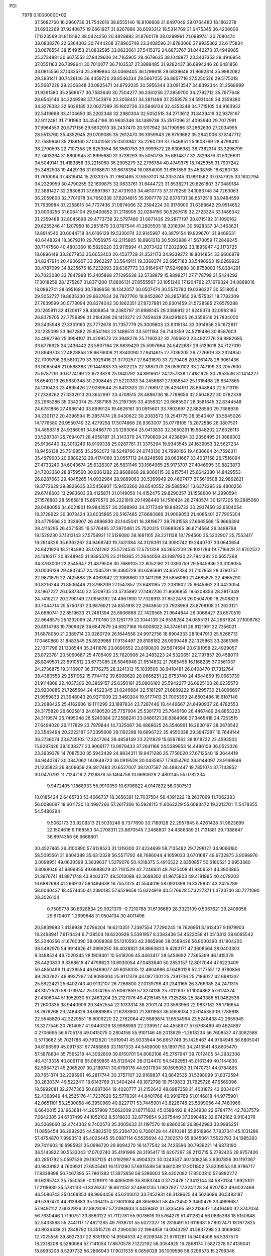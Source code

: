 PDI                                                                             
 7978  0.1000000E+02
  37.5682766  16.2860736  31.7542616  38.8555146  16.8108668  31.6497049
  39.0764480  18.1862278  31.6932269  37.9240675  19.0661927  31.8267886
  36.6093312  18.5314769  31.6475345  36.4206606  17.1223569  31.8118192
  38.0424250  20.4829892  31.8760178  38.0299991  21.0989741  30.7080474
  38.0838276  22.6364003  30.7444208  37.8965748  23.3408596  31.8783066
  37.9935362  22.6175834  33.0676554  38.1549153  21.0832595  33.0823061
  37.5415372  24.6873767  31.8442273  37.4949085  25.3734881  30.6675552
  37.8429606  24.7165905  29.4679635  38.1048877  23.3437353  29.4916954
  37.0551163  26.7399641  30.7010077  36.7103537  27.3888485  31.9282437
  36.6994246  26.6481856  33.0815556  37.1433574  25.2999864  33.0469405
  36.1299618  28.6839649  31.9692814  35.9982082  29.3931411  30.7426146
  36.4459720  28.8546334  29.5667055  36.8857716  27.5250526  29.5175018
  35.5687229  29.2306348  33.0825471  34.8792035  30.5956344  33.0913547
  34.8392344  31.2568999  31.9261580  35.3568677  30.7583640  30.7504277
  36.3361256  27.3859700  34.2792712  35.7977648  28.6543146  34.3249598
  37.7543976  23.3058451  34.2811486  37.2559578  24.5931448  34.2559380
  34.3276383  32.6026185  32.0027389  35.1802726  33.5846134  32.4353248
  34.7715105  34.9163932  32.5419668  33.4104650  35.2202348  32.2980304
  32.5052515  34.2713612  31.8439419  32.9378167  32.9112481  31.7181960
  34.4547196  30.9635346  34.1489736  35.3517096  31.4093940  29.7077991
  37.9964553  20.5717156  29.5802913  38.2437470  20.5117942  34.1190986
  37.2662630  27.2034995  28.5513760  35.4352945  29.0709085  35.2612470
  36.3959943  26.9759682  35.2842006  37.8147712  22.7589640  35.2186160
  37.0341058  25.0303942  35.2260739  37.7546851  25.1608769  28.4798410
  38.2790593  22.7107358  28.6253554  36.3560753  29.3999572  28.6306982
  36.7382314  33.3298799  32.7403264  31.8600945  31.8995680  31.3728293
  35.5050735  35.6814877  32.7829876  31.5326631  34.5049141  31.4183858
  33.2215050  36.2905279  32.2796784  40.4749375  18.7425955  31.7907242
  35.3482508  19.4429136  31.6168670  39.6678394  16.0894009  31.6151859
  35.4538765  16.6280738  31.7610094  37.4816414  15.2033375  31.7960465
  37.6553101  34.3353745  31.9911562  37.0747925  33.1632794  34.2329959
  30.4790255  32.1609875  32.0633761  31.6444723  31.8538271  29.8261807
  37.0489184  32.3881427  32.2830831  37.8897987  32.4731933  34.4610773
  37.3179259  34.1066748  34.7263063  36.2059600  32.7701678  34.7650338
  37.8204815  35.1997778  32.6376731  38.6572519  33.9484559  31.7939984
  37.2258815  34.7727436  31.0874066  32.2584224  30.9176900  31.6368642
  29.9514652  33.0008256  31.6064104  29.9400852  31.2118905  32.0284156
  30.5267619  32.2723324  33.1486342  31.2359488  32.8045698  29.4773738
  32.5797480  31.6871426  29.2877197  30.8715182  31.1090162  29.6255246
  41.1207950  18.2851879  33.0787544  41.2805505  18.3316094  30.5928337
  34.3463621  18.8914540  30.6044718  34.6166129  19.5330074  32.9145987
  40.3879154  19.8296701  31.8469531  40.6448324  18.3679210  29.7056975
  42.2115805  18.8961318  30.5093988  41.5670059  17.2849245  30.7147560
  40.4803360  18.5829220  33.9115994  41.2073422  17.2022802  33.1895947
  42.1173725  18.6896149  33.2677953  35.6653403  20.4537729  31.3521173
  34.9339272  18.8014854  33.6606879  34.8247914  20.4906907  33.3962297
  33.5649111  19.3368374  32.6957183  33.5490963  19.6269922  30.4787099
  34.8235675  18.7232093  29.6367773  33.9164947  17.9249888  30.8758003
  15.8384291  26.7023080  33.7847998  15.2405868  27.1295638  32.5738879
  15.9899271  27.7178799  31.5424292  17.3018259  28.1275287  31.8371200
  17.8806131  27.8555567  33.1051240  17.1204762  27.1679324  34.0888016
  18.0892741  28.6951693  30.7888958  18.1342057  30.0507474  30.5570780
  19.0396227  30.5518054  29.5052727  19.8635330  29.6637634  28.7927760
  19.8452867  28.2857850  29.1575321  18.7782309  27.7639599  30.0773094
  20.8274042  30.1862351  27.8727881  20.9301459  31.5728585  27.6579288
  20.1265911  32.4120617  28.4308854  19.2380797  31.8988145  29.3386812
  21.9249374  32.0993185  26.8379705  22.7756896  31.2184288  26.1413372
  22.7459428  29.8291805  26.3559516  21.7834000  29.3435948  27.3309160
  23.7772678  31.7357779  25.3009803  23.9315134  33.0914956  25.1672617
  23.1235099  33.9672882  25.8541163  22.1486513  33.5011184  26.7143359
  24.5219486  30.8587603  24.4992796  25.3994107  31.4299573  23.3948276
  25.7160532  32.7656623  23.4922776  24.9882685  33.6776625  24.2436442
  23.5907164  28.9839429  25.5997664  24.5422687  29.5129018  24.7127010
  20.8949703  27.4828858  28.6676006  21.8340090  27.9414615  27.7036205
  26.7726619  33.2324850  22.7009798  26.5810279  33.3929416  21.3770257
  27.6431670  33.7279408  20.5261478  28.9061436  33.9065048  21.0588383
  29.1441683  33.5802225  22.3887370  28.0590102  33.2747199  23.2057600
  25.9787291  30.6724199  22.6723829  25.1840792  34.8916617  24.1257338
  17.4181925  30.7853536  31.1414227  18.6540219  26.5630348  30.2008445
  21.5220333  34.2456681  27.1986547  25.1318468  28.8347865  24.1010423
  23.4895426  27.9289644  25.8413303  20.7768972  26.4264911  28.8948843
  22.5713115  27.2338262  27.3332013  20.3652997  33.4709515  28.4886736
  18.7798656  32.5504822  30.0782338  23.2965286  35.0342074  25.7387169
  25.2197365  33.4359321  20.6685507  28.3581645  32.8344548  24.6781866
  27.4986140  33.8999124  19.4626161  30.0915601  33.7803697  22.8826590
  29.7388939  34.2301172  20.4396594  15.2857474  28.0430622  30.2083572
  19.2541775  28.3540407  33.5545026  14.1776580  26.9550749  32.4279258
  17.5074868  26.9363007  35.0778105  15.2872586  26.0807501  34.4858318
  24.9386061  34.8486770  20.1293064  25.0413830  32.3650261  19.5648202
  27.6026113  33.5287081  25.7694071  28.4059197  31.3143379  24.7790809
  24.4238694  33.2356495  21.3889302  25.9136440  32.3013246  18.9109338
  25.0287781  31.3375294  19.9343545  24.1639053  32.5627234  18.9456138
  25.7516855  35.2563072  19.5249766  24.0743130  34.7998166  19.4636664
  24.7596311  35.4979003  20.9889232  29.4174080  33.0557112  24.8248599
  28.0631667  33.4037158  26.7516094  27.4733240  34.6043674  25.6326307
  26.5831146  33.1664965  25.9173707  27.4046995  30.8823873  24.7203360
  28.8759560  30.9361282  23.8688668  28.9060115  30.9157541  25.6642380
  14.8429553  26.8287663  29.4845265  14.0932964  28.9889063  30.5369949
  20.4607477  27.5616508  32.9862621  19.3772629  29.8826635  33.5456907
  15.9453260  28.6540552  29.5885931  13.6372295  29.4800256  29.6748603
  13.2983603  28.4125871  31.0149050  14.4152475  29.8290357  31.1558600
  14.2990594  27.1576883  28.5965818  15.6870570  26.2221819  29.1498448
  14.1510424  26.2740574  30.1217205  19.2885060  28.0480056  34.6021801
  19.9843557  30.2588993  34.3717349  19.8483732  30.2937450  32.6504054
  18.3728922  30.3073424  33.6035865  20.5167485  27.6680866  31.9009053
  21.4085401  27.7905304  33.4779566  20.3336007  26.4886830  33.1445041
  16.3819677  38.7931558  27.6665568  15.9666394  38.4116295  26.4371585
  16.5776495  37.3970461  25.7520315  17.6689265  36.6714564  26.3488798
  18.1529230  37.1313143  27.5756921  17.5126080  38.1681105  28.2211138
  18.1794560  35.5202907  25.7553417  19.2814326  35.6362267  24.9468740
  19.7431384  34.3128391  24.3090742  19.2440707  33.0640654  24.6421926
  18.2184880  33.0741262  25.5724535  17.5751328  34.3652209  26.1021784
  19.7716929  31.8702522  24.1616317  20.8248945  31.9395376  23.2119365
  21.2644059  33.1897930  22.7841382  20.6657368  34.3763009  23.2545647
  21.4879508  30.7689105  22.8052361  21.0393759  29.5645936  23.3109055
  20.0036139  29.4837457  24.2545791  19.3360729  30.6595691  24.6517334
  21.7107858  28.3760757  22.9871879  22.7425888  28.4063942  22.1068860
  23.1411298  29.5856060  21.4685875  22.4965290  30.8216244  21.8506446
  21.3798209  27.1547857  23.6481185  22.2081902  25.9645662  23.4423054
  23.1967227  26.0587340  22.5209735  23.5735892  27.1492706  21.8606855
  19.6208356  28.2817349  24.7415227  20.2790149  27.0956392  24.4967890
  17.7328913  31.8522478  26.0504709  18.2506823  30.7044714  25.5750737
  23.9876921  24.8551918  22.2943650  23.7928969  23.8768108  21.2623121
  24.6880741  22.8519633  21.2461394  25.8606889  22.7429565  21.9644844
  26.0066427  23.6570519  22.9648575  25.1232069  24.7110160  23.1251779
  22.1044139  24.9538284  24.0855131  24.2987924  27.1008782  20.8914798
  19.7909628  36.6847679  24.6927166  16.6008022  34.3746141  26.8121991
  22.7356021  31.6878050  21.2389714  20.0260729  26.1644558  24.9972756
  18.8904333  28.1047910  25.5268713  17.0460860  31.8483545  26.8929986
  17.9134497  29.8108182  26.0939448  22.1325863  33.2861065  22.1371796
  21.1306544  35.3411878  23.0690552  23.8190830  29.5674594  20.6191058
  22.4929057  23.8723781  20.5060687  25.4705409  25.7620908  24.2483223
  24.5320651  22.1197857  20.4580111  26.8249501  23.5910512  23.6773085
  26.5846948  21.9514832  21.7885455  16.1168235  37.0561037  24.2736875
  19.3116907  36.3776275  28.3241312  15.1039506  38.9410481  26.0408470
  17.7312764  38.4380553  29.2511062  15.7744112  39.6008620  28.0666251
  22.6753740  24.4644869  19.0663739  21.9114868  22.4037306  20.3869157
  25.6350181  25.0906160  25.5942277  26.6925103  26.6235573  23.9200886
  21.7265604  24.4522345  21.0246684  22.5181297  21.6869222  19.8295730
  21.8096697  21.9959833  21.3948043  20.9271009  22.3460204  19.9177413
  21.7005399  24.6503486  18.6107148  23.2088425  25.4162606  19.1111299
  23.1897934  23.7287446  18.4446667  24.6490937  26.4782553  24.3175820
  26.6025813  24.6180520  25.7757904  25.5301770  25.7649160  26.4467489
  24.8853223  24.3119574  25.7495048  26.5240384  27.2588241  23.0480121
  26.8384968  27.3465418  24.7253515  27.6494020  26.1117829  23.7979844
  14.7325067  36.4868625  24.3546991  16.2630197  38.2678542  23.3543494
  20.2222187  37.3395608  29.1192298  18.6896722  35.4550338  29.3947287
  16.7649144  36.2736074  23.8735103  17.3247264  38.4858149  23.2211829
  15.6597862  38.1018722  22.4593503  15.8287426  39.1038377  23.9066177
  13.9879433  37.2641168  24.5389953  14.4486109  36.0523326  23.3939378
  14.7087500  35.5943439  24.9834311  19.9471286  35.7756020  27.6712540
  19.3644419  34.9440747  30.0847062  18.0848723  36.0919528  30.0435857
  17.9454760  34.8144097  28.9169846  21.1235823  36.8409659  29.4817483
  20.6527007  38.1207587  28.4892447  19.7851074  37.7143852  30.0470792
  11.7124716   2.2126878  55.1464758  10.6690629   2.4801145  55.0782234
   9.9472405   1.1868933  55.9910350  10.6706822   4.0147832  56.0307513
  10.0185424   2.6465733  53.4066737  18.3650391  12.7037504  56.4391222
  18.2637069  11.7062383  56.0086097  18.6011730  10.4997266  57.2617306
  16.5928115  11.6063229  55.6083472  19.3213701  11.5478355  54.5480294
   9.5062173  33.9208313  21.5035246   8.7377690  33.7189128  22.2957845
   8.4261428  31.9623699  22.1504618   9.1168553  34.2708311  23.8870545
   7.2488807  34.4386389  21.7131881  29.7388647  36.8974356  56.9668801
  30.4527465  36.3100890  57.6128523  31.1319300  37.4234699  58.7135482
  29.7298127  34.9066180  58.5095561  31.6604388  35.6312328  56.5571792
  48.7686044   4.1059033   3.6701687  49.6732875   3.9098976   3.0098951
  49.0630599   3.3839637   1.5279076  50.4318375   5.4910522   2.8350857
  50.6180521   2.6953380   3.8098046  41.9899855  49.6888629  42.7161529
  42.7246631  49.7625408  41.9306521  43.3903865  51.3976741  41.8871748
  43.8403377  48.5013098  42.3688302  41.9675803  49.4181995  40.4079203
  16.6882688  41.2669137  59.1494638  16.7557325  41.5544016  58.0931399
  16.3379932  43.2425289  58.0040437  18.4574450  41.2390185  57.6529658
  15.6324918  40.5176628  57.3227371   1.4723740  30.7271090  28.3026104
   0.7509778  30.8928834  29.0921379  -0.7210788  31.6136689  28.3323109
   0.5067621  29.2406058  29.6704011   1.2699648  31.9504134  30.4011496
  20.5839983   7.4139938   7.0786204  19.6213351   7.2397554   7.7290245
  19.7626951   8.1613437   9.1979903  18.2498941   7.6174424   6.7138504
  19.6220926   5.5391957   8.3383436  54.4522058  41.0513812  38.6095542
  55.2040256  41.6760390  38.0098389  55.1310593  43.3865986  38.0589426
  56.8000390  41.1904205  38.5492970  54.9914626  41.0999250  36.4028821
  28.8663833   9.4283171  47.3608564  28.0403303   9.3488534  46.7020245
  28.1909401  10.5418208  45.4463417  28.5456692   7.7365399  46.1415379
  26.4420833   9.3368616  47.4798623  13.6930054  47.0483640  50.2853157
  12.8017044  47.6223409  50.4850499  11.4238554  46.9469077  49.6058335
  12.4604986  47.6480129  52.2177551  12.9780856  49.2837927  49.8937267
  24.8089304  25.9117379  43.0877301  25.7391706  25.7186027  42.6981337
  25.5822421  25.6402743  40.9132107  26.7268800  27.0139798  43.2343165
  26.3766385  24.2471315  43.3072520  58.0739747  25.1374265  51.6062959
  57.3274136  25.7012637  51.1004862  57.6174374  27.4306044  51.1952930
  57.2463204  25.2127076  49.4215145  55.7325288  25.3843386  51.9482538
  21.2600335  38.9440909  20.3452554  22.1033314  38.2001174  20.3563956
  22.9837182  38.1716654  18.7878268  23.2484329  38.6889885  21.6283900
  21.3811953  36.5958034  20.6145353  19.7789918  22.5548820  42.3229551
  18.8009220  22.2782064  42.6889874  17.6534964  23.5248438  42.2655945
  18.3277546  20.7614057  41.9440329  18.9998989  22.2399517  44.4558977
  57.6768489  49.4624897   0.2706695  56.6705178  49.0415075   0.2804158
  55.9101146  49.2013629  -1.2618234  56.7608537  47.3082586   0.5713682
  55.7021786  49.7912620   1.5019941  45.9333944  56.8657749  35.1425467
  44.9764946  56.8805041  34.6166599  45.0917531  57.7498868  33.1167333
  44.5459000  55.1897750  34.2413541  43.8605470  57.5878834  35.7565218
  44.3062809  39.8150701  54.8062108  45.2767947  39.7012405  54.2932306
  46.4313335  40.8061119  55.0859855  45.8120424  38.0124470  54.5492951
  45.0161349  40.1144830  52.5964721  45.2065207  30.2189741  30.6769176
  44.9317934  30.1605053  31.7470731  44.0784895  28.7651374  32.2395961
  46.2817744  30.3757107  32.9169837  43.8842535  31.5398099  31.8372594
  30.2630374  49.5222411  19.6143769  31.3404244  49.1872798  19.7519833
  31.7625726  47.9569396  18.5992081  32.2747363  50.6687064  19.4020777
  31.2152642  48.6987358  21.4031872  42.6034647  52.4368949  44.2525176
  41.7237620  52.5778391  44.8401766  40.9919769  51.0146818  44.9775901
  42.0651101  53.2530058  46.3950969  40.8227171  53.7445901  43.8226748
  23.5099056  44.7480966   6.6640015  23.1963681  44.2657909   7.5662009
  21.8771602  45.0588493   8.4234908  22.6784774  42.7837579   7.0642385
  24.6707499  44.1052102   8.5319833  32.8779654   9.2075449  37.3690482
  32.6742162   9.9104378  36.5369060  32.4744302   8.7402573  35.3005633
  31.1197570  10.6860058  36.8642983  33.9995251  11.0856454  36.2992925
  44.5883570  55.2384720   8.7060128  44.4610381  55.8519964   7.7937341
  45.1031286  57.4754870   7.9993513  45.4025445  55.0987114   6.5535694
  42.7302570  55.8345061   7.5522793  34.1985283  29.7411603  16.6985931
  35.0996720  29.9094270  16.1477542  34.7425596  30.7939221  14.6878190
  36.5143822  30.5533043  17.0702740  35.4191966  28.3195417  15.6207297
  39.2113715   5.2782405  28.9757400  40.2851792   5.0597526  29.1937125
  41.0192987   6.4904323  30.0243537  40.1008258   3.6307856  30.1197367
  40.9838182   4.7609921  27.6505461  16.1131290  57.6915588  58.9461039
  17.2011802  57.8339553  58.9786717  17.8338898  56.7467395  57.7861383
  17.3873956  59.5386603  58.4302082  17.8500810  57.6882272  60.6285743
  35.7550559  -0.1291911  16.4065099  35.8083744   0.3772478  17.3412144
  34.5870134   1.6925101  17.2119880  35.5781133  -0.8326337  18.6611152
  37.4660235   1.0637927  17.3241128  34.9207152  49.6032469  46.5086743
  35.0468353  48.9964456  45.6200012  33.7452931  49.3139625  44.5626696
  36.5483187  49.5397470  44.9139883  35.1064115  47.3631084  46.3659850
  58.4572450   3.3460479  33.4999687  57.9497112   2.6032926  32.8828087
  57.2094933   3.4459462  31.5335495  59.2213637   1.4416490  32.3747034
  56.7630446   1.7190751  33.8560122  51.7112781  55.9078616  19.5764279
  51.4112624  56.0865368  18.5150648  52.5433568  55.2441117  17.4821283
  49.7938701  55.5022327  18.2816491  51.6116681  57.8027471  18.1972825
  40.9034438  21.2848792  13.3515729  41.2390036  22.1994859  14.0043297
  41.5837298  23.3069080  12.7025559  39.8927337  22.8351100  14.9594533
  42.6209348  21.6761281  14.9404508  58.5367570  18.2318208   6.5280064
  57.7141054  17.8670578   7.1222162  58.3054925  16.2868174   7.5827278
  57.4139041  18.8993208   8.5297732  56.2866943  17.9021535   6.0656028
  38.1009586  58.0299573  15.2799346  37.8968430  57.9417993  14.2534687
  39.4634346  57.5133909  13.5829488  36.6760733  56.7498397  13.9462043
  37.3765030  59.5952317  13.7712544  56.8141398  30.3959032  30.6384260
  56.1429020  30.7541164  31.4016303  56.9837868  31.8092001  32.5259914
  54.8026185  31.4359144  30.4620196  55.7304360  29.2794395  32.2395408
  18.2561757  27.7453195  10.1519142  18.7060462  26.7480465  10.6134167
  17.6675323  25.4704628  10.0943886  20.3562773  26.4720840  10.2850522
  18.4643492  26.8464343  12.2958638  56.2469085  25.4609928  29.1473821
  56.5216092  26.4885084  29.2141972  54.8815772  27.1373635  29.3816794
  57.6202662  26.9364438  30.4798064  57.1313716  26.9161309  27.7391319
  40.3103240  32.7975153  51.6949517  39.3629979  32.5306570  51.3228554
  39.1462446  30.9486394  52.1476377  38.1320203  33.5921316  51.8211690
  39.3642245  32.1718004  49.5929271  46.8049101  19.5724980  31.7315104
  46.5842580  20.1563048  30.8409050  45.2405890  19.2885379  30.0999792
  46.0492981  21.7091255  31.2367786  48.0796054  20.1329470  29.8589878
  18.3021209  50.9802842  20.0624339  17.7735012  51.4057555  19.2163341
  17.4721550  50.1680925  18.0360164  16.2242041  51.9373449  20.0038969
  18.7830111  52.6707062  18.5530802  21.1086159  11.4624712  16.7639076
  20.9477085  10.5658250  16.1990772  19.2335838  10.2021382  16.4654639
  21.3395383  10.8735826  14.4913055  21.9947132   9.2424312  16.8295080
  24.9320630  15.8589064  21.6800778  24.7308382  15.4965774  22.7291246
  22.9317827  15.3786853  22.7265146  25.6041542  13.9262103  22.7952026
  25.1869306  16.5812223  23.9297002  20.4583356  50.3204054  57.6088527
  19.9208372  49.8959153  56.7300783  20.3812586  50.6286771  55.2529749
  20.3334631  48.1354170  56.8347138  18.1760888  50.2155521  57.1510759
  50.1031647  50.4505799  26.7142729  51.0740947  50.4784683  27.1021910
  51.1115416  52.0510299  27.7301225  51.2907434  49.2527053  28.3118848
  52.4126428  50.1731297  25.8998020  53.6144638  53.5467881  47.6471642
  54.2850082  52.7210881  47.7161830  54.4128987  52.0456282  46.0948863
  55.8131644  53.5160042  48.2013791  53.6618708  51.6766672  48.9388381
  46.2984389  30.2201880  42.4928185  46.3329644  31.0660867  41.7600402
  47.3560810  30.5737095  40.3909824  44.7876925  31.3976934  41.1918284
  47.0963734  32.5275800  42.4651090  49.8633910   9.4566315  30.4064043
  50.0398246   8.4576391  30.5972149  49.2527450   8.1266787  32.1488261
  49.2099231   7.6627554  29.2427374  51.7706218   8.1935404  30.6896606
  50.4653477  32.1774764  10.5522596  51.5202997  32.3432356  10.2332934
  52.6904427  31.2488068  11.0493513  51.4342657  32.1054157   8.5064979
  51.9060539  33.9350820  10.7381659  16.8971778   9.7239893  53.0595894
  17.0352522   9.0801433  52.1351855  17.3281710  10.2312090  50.8131194
  18.4005763   8.0222414  52.4061758  15.5915909   8.2000894  51.8062076
  59.3413753  12.9792921  55.9721600  58.6905817  13.0067294  56.8910513
  59.5458302  13.9213065  58.1829717  58.5488668  11.3099146  57.3106414
  57.0566115  13.7445669  56.5185545   8.8334555  39.1225638  12.8217085
   9.3359813  38.2377188  13.3047247   9.8358678  38.5022948  15.0513295
   8.2873002  36.7538378  13.2419277  10.6826206  38.0917011  12.3227089
  45.8911506  53.1324103  21.1753783  46.6552246  53.7882622  20.6811870
  46.6037688  55.5544361  21.0387697  48.1999800  53.1563004  21.3936856
  46.6365155  53.6217698  18.9612734  42.6421604  24.1302958  19.6317523
  41.7578626  24.1808439  19.0843706  42.5387755  23.7621052  17.5947171
  40.6848248  22.9491322  19.7573375  41.0632889  25.8153625  19.0796570
  58.9394361  29.9797307  25.6157054  59.3817561  29.0884529  25.1329854
  60.1000722  28.1497718  26.3957816  57.9472152  28.3932620  24.4253408
  60.5335857  29.5871008  23.8628550  20.2723857  57.4269970  29.1304466
  20.5085878  58.3572565  29.6835431  19.4835499  58.5169200  31.1096786
  22.2232310  58.2793622  30.0208977  20.0722376  59.6799788  28.5163594
  58.7886339  29.2239085  32.6483234  59.5188385  29.0420365  33.5269324
  60.3808633  27.5517534  33.1233523  60.7383689  30.2813793  33.7484403
  58.4652684  28.9731486  34.9032166   7.7448488  37.6539035  17.1504479
   7.0517304  38.4475592  17.3102689   8.0956844  39.8718263  17.7477811
   5.9798935  38.5986477  15.9184111   6.1876791  37.8091545  18.6918733
  55.7166328   4.9473071  35.8122089  56.4132017   5.8147445  35.4833308
  58.1583263   5.5958278  35.9651389  56.2960196   6.0699382  33.7345272
  55.6550778   7.2115102  36.3189036  12.2906397  36.2636394   3.0250665
  12.8028591  35.2670826   2.9889575  13.4777679  34.8308280   4.6116437
  11.6447653  33.9864594   2.6087850  13.9885075  35.4635300   1.7710554
   0.1533406  51.0636105  37.9281088   0.7527058  51.9298167  37.9039607
   2.3673735  51.3881251  38.0966181   0.6493605  52.8304471  36.3656525
   0.3308586  53.0200838  39.2686231  25.2248657  10.5276472  31.0754417
  25.9212316   9.7145590  31.2945539  25.4384037   8.3654539  30.2919389
  27.5609371  10.1428571  30.7376138  25.8962960   9.3257699  33.0295260
  51.5474324  35.3967655  27.2375366  51.8655276  34.4247386  27.4582800
  52.3144866  34.4513962  29.1120243  50.5241758  33.4051291  27.2632991
  53.1778924  33.8673570  26.3436901  33.0965333  53.7238668  30.9208753
  32.4963259  52.8383843  30.6098028  32.1373761  51.8486374  31.9750313
  30.9884024  53.5686093  30.0307042  33.2873613  51.7845624  29.3635336
  47.6920128  23.2347597  19.8682031  48.6864918  22.9468614  20.1725090
  49.5768860  24.4872626  20.0369281  48.6533229  22.3086309  21.7388705
  49.4154038  21.9645061  18.8664560  51.3804995  34.3825461  16.1299252
  50.3003896  34.4234865  15.7828931  50.0437722  35.7939900  14.7081993
  49.7472962  32.9698867  14.9135279  49.4719632  34.7061515  17.2958330
  53.7960181  58.1272866  32.3885751  54.2058298  57.8792275  31.4472121
  52.8781018  58.0955536  30.3559176  55.5371383  59.0517977  31.3644189
  54.6493800  56.2055341  31.4859380  51.9124287  12.0909284  47.4046720
  52.0396427  11.0575108  47.6701736  53.0104763  11.3561910  49.1549489
  50.5150560  10.4240710  48.0045583  52.8723638  10.2737632  46.3407169
  18.2698665   7.2331247  26.4202244  17.3771503   7.5128016  25.8175003
  16.5994542   8.7806062  26.5979102  17.8703808   7.9223411  24.1498450
  16.4738953   6.0614590  25.8052580  13.6525057   9.2233782  41.5087088
  14.4735182   9.0773826  40.8113687  15.6041019   8.1716286  41.7663003
  13.9758847   8.0999718  39.4266963  15.2370718  10.5103008  40.2912849
  16.8864805  45.6294195  47.4206214  16.1500512  46.2419106  47.9119791
  16.8478035  47.8418781  48.2727916  14.6062420  46.5390670  47.0135914
  15.7965162  45.5524013  49.4642916   2.9755225  34.2361904  47.3614489
   3.4166424  33.6990163  48.2987189   5.1786554  33.7430241  48.3289448
   2.8467429  34.7010339  49.6162505   2.7039967  32.1047545  48.2438134
  46.7716089  42.0207907  22.5740174  46.0365312  42.6065656  23.1537690
  44.7997776  41.5943199  23.8931118  46.9839045  43.3743351  24.3923080
  45.3637537  43.8062648  22.0056914  -0.2075284  44.9517062  18.4530972
   0.6504641  44.3645934  18.1610916   1.3521072  43.5589553  19.5866656
   0.1939646  43.1655092  17.0072307   1.8159985  45.4205915  17.3193998
  33.5548812  16.7446707  19.9790860  34.3852909  17.3217974  19.5174667
  34.9489117  16.3084679  18.2682963  33.7014113  18.7725402  18.7986325
  35.5823400  17.5168193  20.8086552  48.0693319   1.9562498  19.6708623
  47.9560856   1.4652976  18.6638873  48.1629764  -0.2388412  18.9900482
  46.4601272   1.8049066  17.7943257  49.3344921   1.9095753  17.6738014
  21.6414746  18.4304810  47.1436904  21.3415503  19.1923326  46.4507166
  19.7738433  18.7295580  45.8490439  21.2561859  20.7436398  47.3559797
  22.5301655  19.2021215  45.1330877  13.9156761  33.6142885  24.6578906
  13.1627319  33.2174795  25.3100954  13.9777862  32.3362932  26.6440685
  12.2089763  34.5661635  25.9368299  12.0946810  32.2508957  24.3151894
  42.8209496  16.1257262  45.4944680  43.4180503  16.9966088  45.4779943
  43.4672521  17.2960639  47.1971753  44.9934452  16.6930873  44.6864381
  42.5268052  18.2415090  44.6305549   6.5148986  46.6911382  21.0690542
   6.2494575  47.1774502  20.0875977   4.5458769  46.9377486  19.9455186
   6.6552396  48.8906806  20.1684988   6.9390408  46.4329361  18.6317406
  52.2344309   3.6939219  15.8161272  52.7612094   2.7530156  15.7200055
  51.6275371   1.6164186  15.0452274  54.1983073   2.9236530  14.7231784
  53.1425607   2.3178250  17.3754744  42.3361345  21.1762790  51.5271318
  43.2460573  20.5815395  51.7358701  43.7614935  19.9975645  50.1766187
  44.3697166  21.6864463  52.4574868  42.8265691  19.2284103  52.9064755
  33.7011242  17.1391569  48.4533049  33.2228517  16.6133405  49.2062819
  31.5938851  17.3436803  49.6417132  32.9058208  14.9749989  48.4339648
  34.2918841  16.4325096  50.5970239  29.9859527   2.5440431   6.6663881
  30.0643779   1.4708058   6.6169334  31.2344994   1.0984670   5.4159250
  30.5988167   0.8658143   8.1828123  28.4857863   0.8871995   6.1904348
  52.6845510  49.7412232  42.0964090  51.8627521  50.4587553  42.3322370
  50.5077053  50.3187621  41.1664392  51.4473734  49.9751050  44.0189310
  52.4366868  52.0590246  42.2344675   8.9173498   0.8983387  35.3842883
   8.3290101   0.9575688  36.3202702   7.6703271  -0.6169895  36.5465992
   9.3201127   1.4950960  37.5967171   7.0366868   2.1215708  35.9807592
  35.3905609  21.6733279  11.7619446  36.3739408  21.3678559  12.1778836
  36.2482175  20.8156504  13.8143368  37.0021106  20.0661758  11.1365702
  37.4716133  22.6769862  11.8718646  57.2955687  47.5308657  49.4821717
  57.8363974  48.4631879  49.4063164  59.5193399  48.0273563  48.9607213
  57.0879554  49.3395811  48.0057078  57.6630110  49.3337503  50.9625486
  39.8827805  47.8744710   5.4139227  39.6265876  46.9963994   6.0039520
  38.6064054  47.4675009   7.4507255  38.8546510  45.7828927   4.9382618
  41.1012776  46.3267550   6.6519962  13.5550101  46.7354064  26.4505804
  14.0404347  46.3574471  27.4138116  13.7002377  44.5957770  27.3937320
  15.7517359  46.6558918  27.2055098  13.4029590  47.1198687  28.8682311
  53.1666107  28.2593130  27.3983647  52.0916342  28.4310992  27.2640463
  51.7442297  29.3448521  25.7657010  51.4136747  26.8453511  26.9980732
  51.5064832  29.1361445  28.7317246  36.4394581  51.3859519  31.3681045
  36.6516482  51.4071880  32.4408483  35.6350713  52.7341737  33.1485867
  36.3192134  49.9690377  33.3517469  38.3364916  51.7710904  32.2891527
  32.2198254  18.8227792   3.9383512  32.8638089  18.1985628   3.1844523
  31.8009159  16.7678274   2.9427632  32.8805426  19.1990141   1.7291655
  34.4485899  17.7142563   3.8979525  40.3084381  40.5929615  43.4736579
  39.8269565  40.8848795  44.3288460  40.8876756  41.9637922  45.2232653
  38.3176324  41.6152512  43.7177290  39.4443071  39.3762953  45.3223332
  24.4990432  14.9404942  47.1103031  23.9798138  15.3928500  48.0212017
  22.3028044  14.8613275  47.8568801  24.5734266  14.6672172  49.4748356
  24.0055574  17.1690209  47.9451826   3.6733940   7.7304338  25.9325236
   3.8500948   7.2537671  26.9220034   2.3491295   6.5742180  27.5553396
   5.0754560   5.9342570  26.5234202   4.3956927   8.5171877  27.9400871
   3.7522409  49.2641440  52.0102292   2.9066898  49.9718839  51.7902525
   2.8303473  50.2019828  50.1088728   1.4507105  49.2154175  52.3011994
   3.1130066  51.5265864  52.6440068   0.3809273  52.0925281  22.6374106
   0.8257132  52.6288943  21.8374193   1.4010041  54.2053634  22.2877175
   2.1745189  51.7100608  21.2233110  -0.5352288  52.6449653  20.5894971
   4.7556323  28.8990058  52.1064631   4.0052933  29.0708176  52.9195255
   3.2968896  27.5380115  53.0491567   4.5212658  29.4962240  54.5455557
   2.9062281  30.3070410  52.3042173  30.3982742  42.2352999  38.3116983
  30.0336789  42.9526463  37.5226211  29.5373183  42.0430293  36.1095737
  28.6609802  43.7039275  38.3023036  31.3934450  44.0171529  37.2837842
  38.2259328  36.5934536   4.6982503  38.0798934  37.0869032   5.6701408
  36.4166072  37.5769490   6.0635249  38.5408868  36.0424714   6.9576636
  39.2105880  38.4315643   5.5082999  51.4236850   1.8770872  25.0288531
  52.2371143   2.3055430  25.6155247  53.1918373   2.9084507  24.3698748
  51.5226525   3.5281061  26.6813909  52.9681292   0.9752782  26.5302942
  16.6804634  31.5448736  23.5646561  16.4864182  31.0052940  22.6337050
  17.4982792  31.8625234  21.5207275  17.2339308  29.3710122  22.6708733
  14.8585010  30.9018504  22.1125041  32.3727472  21.5125941  53.8714204
  31.4750466  20.9156087  53.4688923  30.8506526  21.7541514  52.0549827
  32.1757163  19.3358676  53.1703859  30.2088255  20.8996064  54.7116533
  46.0389058  48.7033292  46.4867768  45.0973304  48.6290026  46.8864670
  44.3987259  50.2700378  46.8291854  44.1386050  47.5162274  45.9079810
  45.3349265  47.9602367  48.4956071  22.1388937  32.0352121   8.5273615
  23.0192553  32.1661674   9.1960970  24.4917107  32.3438500   8.2137206
  22.8179782  33.5288508  10.2210783  23.1803918  30.6345877  10.1588736
  41.7435619  24.6391482   7.1227760  41.9254318  23.7679505   7.7783479
  40.9343222  22.4031655   7.4129351  43.6083343  23.3192943   7.4725689
  41.6157928  24.1980965   9.5090724  21.1053107  54.3439696  12.3255272
  20.1601825  54.9383466  12.5693884  19.9711942  54.4359652  14.1752569
  20.6994550  56.6436843  12.3685709  18.7278345  54.5312955  11.6169565
   5.0844472  57.0305604  57.8861098   6.0599625  57.1980847  57.3382482
   6.7379435  55.8359775  56.5665518   5.9866553  58.5233878  56.2213298
   6.9022218  57.6882001  58.7846124  52.0388076  27.6474758  36.8286369
  51.7954519  27.8577821  37.9095742  50.1083655  28.1542573  38.0601663
  52.3626888  26.5027112  38.8672120  52.6939477  29.2931811  38.1773254
  30.3345298  32.0443067  20.5925832  30.5815777  30.9669947  20.4624778
  31.5343908  30.3625408  21.8284793  29.0370570  30.2078509  20.2913712
  31.4850136  30.9079418  18.9423685  44.5629449  55.5467703   2.0899414
  44.3951715  54.5013427   2.0710337  42.8608386  54.0238250   2.7838915
  44.3831632  54.1420589   0.3602031  45.7199492  53.5024478   2.8781489
  21.3524211  24.4297888  45.3272031  22.2627890  24.5202468  44.7379063
  22.9317592  22.9243940  44.5312477  21.8409097  25.1387624  43.0959529
  23.4612891  25.5407964  45.4529688  31.2074041  21.8796142  32.5202843
  31.9318728  22.7439987  32.4145087  32.9042789  22.4978193  31.0299993
  30.7357815  23.9633899  32.0511884  32.9743560  22.8926768  33.8773193
   8.7949545  53.4998504  29.8732130   8.1007212  54.2025637  30.3553849
   8.0896406  53.7954677  32.0631715   8.5627685  55.9354275  30.1792122
   6.4556966  53.9172739  29.6587918   1.6836024  40.7556375  33.4231959
   0.9968684  39.8888826  33.3054454   0.3597575  39.7038274  31.7270737
   2.2457818  38.6354850  33.6983980  -0.2890732  39.9021131  34.5046758
  49.7097313  45.7421794  27.4568980  48.9601387  45.8659887  28.2906821
  48.2070596  47.4722954  28.2198142  47.8097918  44.5718405  28.0944201
  49.8091772  45.6684209  29.8005327   9.4268000  16.8726957  17.1065987
   9.2246632  16.9361137  18.2292034   9.9728715  15.5720403  18.9957655
   9.9665812  18.3545804  18.8666471   7.4256387  16.9517910  18.5165853
  30.5475855  52.9878506   7.4272773  30.1998954  51.9326074   7.4072074
  28.5022089  51.9571169   7.3908650  30.9243017  51.1026016   6.0006249
  30.7567452  51.3228910   8.9223570  22.2148035  42.3901503   2.0925451
  22.5068217  42.4843773   3.1418451  21.8308903  41.1052436   4.1586939
  24.1981693  42.3874432   3.2235616  22.0347335  44.0855974   3.6861759
  25.7328049  32.1708066  11.0564951  26.8683815  32.4968556  11.3159100
  27.8351674  32.8199988   9.8608604  26.8264899  33.8213604  12.4774409
  27.3998660  30.9526723  12.0823096  32.2456956  39.2943890   4.3717760
  31.4639606  38.5116506   4.2607990  32.2787123  37.0414105   4.8488099
  30.1297252  38.8308014   5.2991792  31.1077656  38.4589498   2.5395587
   4.7235987  22.4994534  29.8127371   4.8200227  21.6520064  30.5277316
   3.6051927  20.5694423  29.8204191   6.4059002  20.9187203  30.5423751
   4.4180536  22.0926113  32.1597418  27.4099596  50.8479011  13.5232825
  26.4146458  50.7357221  13.9000153  26.4693812  51.3852140  15.4572291
  25.1455986  51.4088886  12.8045533  26.2807861  48.9931212  13.9596597
  29.1607159  35.1659581   5.6137473  28.1832702  34.9278296   5.0864371
  28.6286242  33.9420970   3.6389232  27.0766414  34.2794908   6.2052547
  27.6931147  36.5416577   4.6207506  39.0816299  49.5236162   1.5918229
  40.1996066  49.7880402   1.3741223  41.1999044  49.9211400   2.7746004
  40.8744930  48.6641535   0.2030007  40.0204201  51.3526429   0.6377612
  12.7093888  13.7600505  25.9745908  12.3398296  13.7033645  27.0059394
  12.7044261  12.0839290  27.5017445  13.1335784  14.9261818  28.0207241
  10.5929610  13.8248214  27.0158754  31.6188699  59.1868823   1.9452304
  32.0908027  58.3458932   2.3809032  33.6246635  58.6700245   3.2980508
  30.7726773  57.7096555   3.4108525  32.4902210  57.2674743   1.0121048
  12.2385976   9.9321850   5.9962128  13.1499930   9.9768191   6.5701526
  12.8449965  10.9653182   7.9715442  13.4157321   8.3501680   7.0574974
  14.4553565  10.4554412   5.5491187   2.5568823  19.6657109  48.7529031
   2.3733330  19.7868161  49.8912933   1.0272649  18.6691033  50.3347411
   3.9097506  19.2126650  50.5736844   2.1177798  21.4758321  50.2900484
   2.9143798  16.0251475   1.4027877   3.6870843  15.2537624   1.3407385
   3.0844607  14.0791754   0.2527693   5.2609677  15.8708549   0.8690857
   3.7235708  14.7603922   3.0203994  13.6571219   8.3820198  14.1387643
  13.4164966   8.8960801  15.0709962  12.7598720  10.5275104  14.6913509
  12.1520745   7.8840818  15.8604830  14.8363137   8.9957349  16.1934697
  50.1579117  20.6285720  15.1377156  50.1924489  19.5824397  15.5281031
  48.6389564  19.1700926  16.2929595  50.4070083  18.7218770  14.0040993
  51.5522932  19.5743572  16.5929148  44.6468475  17.8389843  24.1906181
  44.1765992  17.7240250  23.2606484  44.5699322  19.2323670  22.4244178
  44.9613495  16.2886785  22.4701875  42.4366023  17.5133690  23.5850192
  38.1596025  23.5415055  25.0472056  37.9650846  24.4461732  24.5876654
  38.3914633  23.9818444  22.8859781  36.2857639  24.7964961  24.7439005
  38.9035939  25.7189223  25.3988088  27.9194843   0.8826755  17.0893726
  27.1462013   0.4486886  17.7968480  25.7152710  -0.1002743  16.8998794
  27.8564660  -0.8679851  18.7240726  26.7051388   1.7328479  18.9182802
  56.9492895  38.5856301  15.1869442  56.3101690  39.2827036  15.6893047
  56.9692917  40.9235717  15.5376723  54.6725215  39.1255257  14.9490724
  56.2946192  38.7828666  17.4148793  18.5388474  38.0264751  59.2364600
  18.3727793  37.0737404  58.6140047  16.6164340  36.7629033  58.4378525
  19.0468272  37.4628967  57.0200652  19.1761921  35.7933721  59.3511753
   8.9962343  29.6449930  19.0895784   8.9567802  28.6202743  19.5793434
   7.8060621  28.7688449  20.8879496   8.2186133  27.6300899  18.3836403
  10.5250010  28.0877612  20.1294277  17.0237856   3.1244713  30.0760225
  16.8143021   3.4751084  29.0936992  15.5437931   4.6022827  29.1944959
  18.2490161   4.1859844  28.4069332  16.3078697   2.1823727  28.0299455
  35.3311247  20.6999408  20.5976175  35.9818456  21.3027213  21.1009010
  37.6310519  21.2303076  20.4486446  35.2084896  22.8507074  21.1215269
  35.9794387  20.7463232  22.7476772  43.8345090  46.9385040   4.4780676
  43.9170094  46.3379276   3.5910080  42.9692371  44.9191254   3.8584822
  43.2020647  47.1652924   2.2637843  45.6620971  46.0084800   3.2828765
  37.9689534  50.6584596  39.6772238  37.8467422  50.5664539  40.7820405
  38.4561199  49.0819147  41.4942541  38.5563412  51.9632323  41.4073858
  36.0791350  50.6185020  41.1488262   9.7989500   7.9298284  58.4564687
  10.1268056   8.1345884  59.4737115  11.7299534   8.6216126  59.0860996
   9.3340886   9.5232176  60.2436656  10.1362783   6.7288451  60.4513507
  51.7477376   1.6532248  39.3984084  50.8841145   2.3140025  39.5106095
  51.4560472   3.8884721  40.1528419  49.8945130   2.4869218  38.1097621
  49.9007838   1.5347932  40.7460543  21.5440516  56.1549854  15.8909392
  21.0953771  56.8806932  16.5905398  20.0629921  56.0824125  17.7851109
  22.4057341  57.6712944  17.4174851  20.1713615  58.1405222  15.6077650
  56.0468046  40.4002589  12.0119139  56.6377322  40.0486033  11.2266775
  56.7630761  38.3622413  11.6802577  56.1387851  40.1569371   9.5840131
  58.2383683  40.8552479  11.5198259   2.6363557  44.3611400   1.7639231
   1.9779206  44.5062344   0.8899815   2.9301850  45.0894935  -0.4339416
   1.3537449  42.8525404   0.7144784   0.6418674  45.5807695   1.3296065
  33.4155802  14.6177388  43.1363798  32.7370478  14.6176407  43.9604970
  32.6779182  16.2393473  44.5408820  31.1815344  13.9453075  43.3979393
  33.5138814  13.5435112  45.1689489  46.9037914  16.5433002  34.7671897
  46.9568335  16.2298470  33.7201145  46.5171655  14.5702683  33.4868832
  45.9274030  17.3178159  32.7502627  48.6180282  16.2423661  33.2489098
  35.7462490   4.7426480  26.3611735  36.5032496   5.2640491  25.8631294
  35.9254852   5.9492177  24.3645638  37.0323932   6.5225607  26.9161762
  37.7541274   4.1559574  25.5998522  57.2949874  26.1762237  37.7467713
  56.7500295  25.8838189  36.8006518  55.6114998  27.1049879  36.2073337
  58.0163165  25.5108703  35.6829547  55.9943280  24.4609248  37.4083650
  45.0655842  -0.0730709  50.6004537  45.3257578   0.0410307  49.4685363
  45.2418552  -1.6749132  49.0031517  44.1711836   1.0608473  48.5630034
  46.9403033   0.6775518  49.4182110  16.9671425  22.7806859  23.2252128
  16.6230510  23.6600820  22.7299537  17.2205883  25.2208426  23.3032244
  17.0880197  23.4869499  21.0668846  14.8676512  23.7571611  22.9176443
  43.5429411  35.8530885  59.2654157  43.5341281  35.1412256  58.3877472
  43.2145487  33.5035172  59.0415485  42.3151995  35.5956346  57.2047708
  45.2252560  35.2098459  57.6697927  47.4485821  10.4773349   9.2954054
  47.2548724   9.6058948   8.6151657  48.0330641   8.2353425   9.4260982
  45.5528125   9.4197584   8.3429910  47.8880038   9.8689638   6.9781650
   2.8973751   1.9379395  36.7387665   2.6528121   2.5164943  35.8073777
   3.3019279   4.1050385  35.6997709   3.2799699   1.5582733  34.4460271
   0.8964308   2.5844472  35.8333991  46.1557564  30.0945657   6.9825514
  47.1113339  29.6985288   7.2370860  47.9583918  30.7846680   8.2946910
  46.9895296  28.1419356   8.0410260  47.9110680  29.4652301   5.7094121
  37.3749550  20.0216765  38.2755182  36.2592813  20.1250659  38.3409117
  35.6597569  18.5144916  38.3458647  35.7936912  20.9425675  39.8793974
  35.7006489  20.9317030  36.9439573   0.9469714   7.5636084  32.4846172
   0.9200535   6.7240583  31.7570570  -0.1754694   7.1968668  30.4537479
   2.5875585   6.5056024  31.1203965   0.4186839   5.2862667  32.6196847
  41.7944139  27.8452348  38.4725142  42.2227742  27.2569389  39.2400464
  43.8162574  27.9908695  39.5369262  41.1708513  27.2364577  40.6189027
  42.4556476  25.5350905  38.8410268  43.7803072  25.5907340  15.0634897
  43.2885600  26.4869722  15.1380570  43.5681516  27.2880456  16.6297447
  44.1146579  27.3397395  13.8667750  41.5975760  26.3233292  14.6834680
  47.5793775  33.5163108  23.2425600  48.3670602  34.3093602  23.3707244
  47.9448289  35.1457952  24.8856325  49.8038891  33.2240831  23.5043576
  48.3815461  35.4076467  21.9383676  41.7751102  17.5812645  17.7095177
  42.4494987  18.0765919  18.5078349  41.7140316  19.4249761  19.2635000
  42.8824760  16.9525174  19.8062474  43.6996602  18.6297574  17.4961397
  41.1827626  29.8106818  -0.1585310  40.8051062  30.3281459   0.7140350
  42.1875423  30.6838933   1.7248208  39.9491391  31.8489761   0.3244573
  39.7178667  29.2591431   1.5109774  12.5754623  43.2799012   5.4146749
  13.5888419  43.6090409   5.7440663  13.6794667  45.1924568   5.1657916
  13.7765769  43.5496414   7.4343869  14.7401294  42.4766371   5.0145144
  16.9658200  52.9040848  37.4704091  16.9707674  52.0795453  36.7713312
  15.5614508  52.2375273  35.7145964  18.4276789  52.2981038  35.8809773
  16.7895187  50.5911765  37.7047000  32.5865856   8.8374919  19.4179040
  33.3812101   8.1175531  19.2513631  32.7277791   6.5502084  19.5746457
  33.8771330   8.3858165  17.5762122  34.6765917   8.6086797  20.3896713
  52.7017775  53.3527833  57.7288629  53.6042471  52.8952439  58.0899067
  54.5159370  54.3036089  58.6947945  53.0918050  51.7692337  59.3428836
  54.2787974  51.9952903  56.7489752  16.3515853  13.7890965  12.5470516
  16.1104086  14.0495841  13.6585005  16.9630449  12.9065445  14.6822955
  16.4627591  15.6521458  14.3020464  14.3827750  13.5600841  13.7744477
  30.9436454  56.6807795  43.1000657  31.8531482  57.3768551  43.0183643
  31.0902510  59.0198525  42.7660147  32.8828504  57.3183448  44.4550466
  32.8192036  57.0029353  41.6160215  53.7348157  19.5962113  10.7861129
  53.8318557  20.4286497   9.9817609  52.2306838  21.1518208  10.2056750
  55.1511091  21.4182469  10.3306119  53.9124387  19.6781843   8.3427801
  29.4469944  20.4794915  58.4723907  29.7322264  21.5123730  58.5864782
  28.5607176  22.3507634  57.5163896  29.6097722  21.9716760  60.2791555
  31.4062295  21.5768694  57.9376818  25.0819543  52.3507088  58.6202629
  24.7342532  53.2103049  59.2047507  26.2860574  53.9524811  59.7305178
  23.9046700  54.2439594  58.1090908  23.7730716  52.8112186  60.5900056
   2.7623959  10.0235662  24.0068943   1.7993490   9.6227077  24.3045075
   1.7264880   7.8860965  24.1140779   1.7843150  10.1829412  25.9656938
   0.4891533  10.4662244  23.4890149   7.0191519  22.1630209  15.5739267
   6.6798925  22.8850652  14.9228587   4.9738593  22.6955535  14.5934144
   7.1069284  24.5043599  15.5439462   7.6422918  22.5037028  13.5425292
  -1.0213439  31.1234205  15.9537298   0.0279650  31.3627586  15.9009109
   0.7431304  31.3557460  17.4614950   0.6610271  30.1478436  14.7728012
   0.2192898  32.9636675  15.2057072  45.3156249  37.2458530   2.5413303
  45.3509143  36.3131920   3.0819016  46.6453475  35.4439122   2.2413759
  45.8186321  36.6076821   4.6755999  43.7681855  35.5389557   2.9292369
  25.5421010  54.3268432  15.1554485  25.5234296  55.2388614  14.4892407
  26.0795503  54.8332623  12.7984905  23.8744989  55.6917798  14.6460994
  26.5975234  56.3822740  15.1807275  28.2983991   2.0267368  39.5195823
  27.4558906   1.5975170  39.0739016  27.6389603   1.5390194  37.3214021
  27.1908539   0.0088435  39.7593436  26.1591968   2.6383476  39.5319067
   3.7047790   9.6306466   2.7193137   4.3610790   8.8080297   2.7487561
   5.7184851   9.1280917   1.7314267   4.7507537   8.5659771   4.4955506
   3.3220931   7.5186047   2.1190346   9.3618503  57.8552376  11.5456123
  10.2643716  58.2382423  12.0898799   9.7422765  59.4802577  13.2101431
  11.4986868  59.0301872  11.0474705  10.8985317  56.8621526  12.9572523
   2.0526768  53.2481920  50.8829919   1.3195428  53.8770098  50.4800132
  -0.3172141  53.3170507  50.4271164   1.4418075  55.3519496  51.4660275
   2.0859611  54.1169907  48.9505117  53.7244592   0.8672461  58.9962607
  52.7159331   0.5603236  58.5530311  52.3602343   1.7598576  57.2766192
  52.9892719  -1.0436067  57.8769315  51.4982384   0.5887421  59.7619895
   4.0940784  38.7436316  21.4746866   4.2521457  38.7389653  22.5584703
   5.6242755  37.6636763  22.7420745   4.5098704  40.3453684  23.1773903
   2.8994948  37.9528014  23.3188872  22.7523865  12.0684404  32.5635713
  22.6094705  12.2450926  33.6403872  21.9860620  10.7165638  34.3773079
  24.1785571  12.7023379  34.4627544  21.5286697  13.6223520  33.7927766
  24.6241354  37.9724447   6.2597483  23.7890617  37.4391737   6.7615360
  22.7146673  38.6464875   7.4487999  22.9827398  36.7300926   5.4263095
  24.3350570  36.2425136   7.9115753  39.1023148  52.4831320  16.6721994
  39.0340574  52.3239551  15.5731679  40.5672337  52.6526691  14.8047025
  38.6441175  50.6204248  15.6339877  37.6411107  53.2248526  14.9167126
  17.3255120  22.4646446  16.0846877  17.4926180  22.6605345  17.1486461
  19.1816255  22.8151966  17.3691160  16.6574328  24.2387607  17.3193352
  16.6747735  21.3594392  18.0469799  50.2433276  25.7057437  10.6921780
  50.6019701  24.5944250  10.4685105  52.3804028  24.5825518  10.5307854
  50.1619303  24.1426745   8.8229076  49.7962121  23.5663950  11.5746332
  18.3809551  14.1983525  28.8125976  19.4350155  13.9873851  28.6849657
  20.1862488  15.3710468  27.8973976  19.9783818  13.8906988  30.3533191
  19.6381119  12.5646193  27.7822139  55.7724122  45.4015157  23.1924838
  56.0682003  46.1847962  23.8666737  57.4707635  45.5723988  24.8340411
  56.5467782  47.6097855  22.9717557  54.6112504  46.3938299  24.9188143
  18.1477156  41.3976091  35.7280793  18.7542169  42.3287695  35.7054079
  20.2917853  41.9831749  35.0006296  17.8005112  43.4881276  34.7171778
  18.8687731  42.9825496  37.3451275  12.2967078  48.7276914  58.2853582
  13.1742760  49.0358802  58.8255398  14.4957155  47.8399729  58.7784442
  13.5190318  50.4987353  57.8587683  12.5122549  49.4363750  60.4243376
  31.2627634  13.5618308  52.9815806  30.6014103  14.1397237  53.5932282
  29.4433694  14.8489534  52.4658251  29.9202218  12.8322731  54.6652550
  31.6312142  15.1864536  54.5256787  28.5489001  37.8883660  16.4318917
  27.8900256  37.0107352  16.4077727  26.2114068  37.4263243  16.5004123
  28.2085653  36.2516015  14.7746749  28.4299602  35.7614697  17.5568746
  22.1014023  17.4659139   1.5033182  21.7355597  16.4651971   1.4205713
  22.3271445  15.7733642  -0.0420483  22.4114526  15.6394631   2.8417481
  20.0062252  16.5828856   1.4265536  33.4087960  21.3276138   3.6976383
  33.2184459  22.3732288   3.9265605  33.9698401  23.3600651   2.5961915
  31.4953004  22.4456611   3.8973626  33.9669435  22.5658819   5.5557876
  18.5606117  34.3750918  42.4233559  19.1951118  35.0743905  41.8883127
  19.8866645  34.3097551  40.4033541  18.1552486  36.4182163  41.4847445
  20.4885253  35.6022977  42.9430682  49.5610597   3.2203556  22.1877812
  50.1870798   3.8882811  21.5364252  51.5264873   2.9481771  20.8303589
  49.1470695   4.5206271  20.2648484  50.8497812   5.2269210  22.5837118
  13.5596860  29.7770532  41.5195832  12.9600289  29.0863144  40.9607329
  14.1149694  27.7950983  40.5628125  11.6456329  28.6167314  42.1186388
  12.2952871  29.9016383  39.6520596  43.0590115  15.6596844   5.4310024
  42.9137256  15.0805511   4.4775052  42.5364844  16.1619043   3.2121049
  41.5663353  13.9571798   4.6954455  44.3819292  14.2001363   4.0762034
  21.1268765  11.0087924  56.7464812  21.8989678  11.6713322  57.1216578
  23.3545553  10.9478366  56.4516203  21.4965436  13.3351445  56.6257636
  21.9506628  11.5426923  58.9152990  39.6237572  40.8859301  54.6227795
  40.7721411  40.7909143  54.5762941  41.3110386  41.5323817  56.1501619
  41.2184555  39.0102523  54.3929531  41.3563272  41.6971598  53.1963794
  27.2926114  19.9635728  42.6486397  26.7724320  19.7980148  43.5865633
  25.5800957  20.9954253  43.7657940  26.0568120  18.1728109  43.6754505
  27.9453399  19.9717434  44.8759900  56.0685878  29.9381708   5.1989229
  55.4919084  30.7706255   4.7542255  54.4417044  30.1170651   3.4850186
  54.4208691  31.3633511   6.0819383  56.4842672  32.0401451   4.1537063
  18.4394565  24.9558994  31.8247199  18.7465760  23.9484753  31.9395618
  20.3721282  23.5364070  31.3240617  18.7705957  23.8562254  33.6243842
  17.4074814  22.9668315  31.2959222  26.5613739  24.1128668  35.5867484
  26.9974722  23.1118508  35.3507735  25.8167271  21.8291486  35.5425526
  27.3172624  23.2737107  33.7235601  28.4537925  22.8485296  36.2780435
   5.8632749  21.9293326  55.8284918   4.8147131  22.0246261  55.4967329
   4.5881751  23.6581264  54.8306018   4.7596807  20.8228699  54.2367055
   3.8634248  21.6907970  56.9952515  43.8977971   8.6725203  17.9045085
  42.8923515   8.3845695  17.7390137  42.1083617   9.7415172  16.9484261
  42.8230667   7.0942198  16.6247151  42.0207428   8.0161696  19.1843439
  50.3222474  14.2585598  54.8437584  49.8496227  14.1709050  53.8086029
  49.4429255  12.4492396  53.4201310  48.4472029  15.2768622  53.6573355
  51.0081874  14.6938079  52.6622459  45.4147985   6.1153945  16.1548266
  46.3573279   6.0690134  16.6487669  47.4241927   4.9295573  15.7540195
  47.0242106   7.7214430  16.6695682  46.1543471   5.5697220  18.3099671
  23.9325812   2.4178569  27.8346681  24.6969131   1.9881333  27.1032455
  25.8483148   3.1954830  26.4929827  25.5716995   0.7950805  27.9915259
  23.6319162   1.3927200  25.7674295  52.2840505  53.9816186  46.1153768
  51.6790212  54.8572014  45.8933801  50.1034923  54.7365389  46.5736849
  52.6155458  56.3269411  46.3679123  51.6487380  54.6775049  44.1672211
  32.0014824  44.4002512  17.1501736  31.1310476  43.9426953  16.6394063
  31.6191078  43.7092612  14.9630877  30.8860200  42.4179158  17.4180812
  29.6489074  44.8665737  16.6774210  19.7777989  57.2677917  38.9533370
  19.0615766  56.8229275  39.7896585  17.9880196  55.6236638  38.9844460
  20.1506941  55.9606935  40.8164588  18.0953772  58.0867340  40.6042261
  23.7062618  37.5919337   1.4147830  22.9754657  38.1192203   0.8054832
  21.3629193  38.0500827   1.4895190  23.4697374  39.7535504   0.6356079
  23.1444205  37.2602589  -0.6917755  31.2377041  18.8702162  23.6410959
  31.8600322  18.6897859  22.6619249  33.0609969  17.5057577  23.2929185
  30.7293700  17.7403927  21.7519473  32.4898410  20.0595356  21.6839519
  21.6217439  51.0581526  22.7753903  21.9250886  51.7793494  21.9955892
  22.3990897  50.9732098  20.5520179  20.5778308  52.9581125  21.6274180
  23.3160075  52.5621008  22.6711394  10.8902587  21.6112075  26.5957111
  10.8581523  21.9624902  25.5473507   9.9580464  20.7999507  24.6361646
  10.2114751  23.5831934  25.2457304  12.5752347  21.9689293  25.0876560
  59.1999837  40.3411220  53.9077935  58.1431217  40.5563586  53.8094655
  57.8944198  40.9241980  52.0521743  57.3785900  39.0431183  54.2404662
  57.5191240  41.9019131  54.8340968  12.4387202   4.8268642  33.3932560
  12.0096056   4.9376507  34.4110510  12.5967939   3.6306522  35.4307184
  12.8186482   6.3570284  35.1035014  10.2967687   5.2503686  34.2058416
   5.0885039  17.4260782  40.2734303   4.9001903  16.4560956  40.8688101
   3.4840370  16.7788535  41.8077601   4.7241711  15.0705242  39.7395076
   6.2390756  16.2205104  41.9329628  14.2376366  36.6962369  53.4607948
  14.0665740  37.7595120  53.4977827  14.9102376  38.5904636  52.1887969
  12.4175007  38.2486053  53.5550062  14.8348308  37.9965133  55.0236900
  54.0294676  41.9546497  15.3395154  53.2930804  42.2780852  16.0663863
  53.3947376  41.0810706  17.3951102  53.6393838  43.8833080  16.6227734
  51.7877135  42.1339411  15.3026489   3.0326176   4.6982597  14.6210240
   2.9795582   5.4736415  15.3976981   1.7934567   6.6188717  14.7405876
   2.3882662   4.7138998  16.9153198   4.5035967   6.3052535  15.7281474
  24.9197449  53.7627269  38.5370691  24.8521636  54.0718560  39.6360546
  24.4721764  55.7525060  39.8454334  23.5217081  53.0508196  40.2235713
  26.3941797  53.7301707  40.5981312  42.5578006  40.7117466  11.0060416
  43.5215920  40.9189992  11.5675202  44.7102649  41.0259999  10.3396408
  43.0966663  42.5338679  12.2890456  43.5848853  39.6639305  12.8067115
  39.8885265  48.9915658  10.2316292  39.8486837  49.7543728  11.0137340
  38.9340813  49.4546684  12.3917169  41.4834959  50.2845229  11.4707373
  39.1308313  51.0372433  10.0788863   6.1778804  11.1519745  16.8687130
   5.5004382  11.6505410  17.6321688   4.7261978  13.0664659  16.8840983
   4.2623532  10.5565132  18.1173808   6.5051243  12.0260876  19.0118256
  21.7503730  27.9620777  55.2977930  21.7211949  28.2100261  54.2389089
  22.4377464  29.8465044  54.2944671  23.0366648  27.1836629  53.5780533
  20.2431903  28.2746932  53.3089406   0.4663205  31.9537714   6.4754737
   1.2825986  32.5200389   6.0497179   2.7262130  32.3706232   7.1456910
   1.5702464  31.9708043   4.4837855   0.5833213  34.1328322   5.8589810
  15.3428073  56.9884708  15.4260356  15.7727564  57.8855574  14.9053191
  16.7300213  58.8166588  16.0988039  16.7257048  57.1411872  13.6314668
  14.4647298  58.8201621  14.2131747  38.3643264   5.8582792  55.3118327
  39.2363735   6.1959851  55.8478038  38.8664113   6.3595390  57.5310480
  40.5266988   5.0575266  55.7659175  39.7421451   7.7856330  55.3773436
  57.8483118  27.7302829  46.3749824  58.8005080  28.0207115  46.0781428
  59.7918028  28.0911759  47.4728912  59.4383720  27.0421711  44.8437099
  58.5047871  29.6757980  45.5279396   0.3281137  45.1401229  10.2971243
   1.3645916  45.1752511  10.6732957   2.4606845  45.7536543   9.4097000
   1.3255190  46.2833660  12.0521663   1.7903733  43.5479708  11.2181430
   2.4228377  28.2751397  18.8408098   2.2158292  28.3113348  19.8899620
   3.6680178  28.4617831  20.7830965   1.2525770  29.6695270  20.2116442
   1.2923019  26.9515303  20.3507802  56.5697890  55.7399719  25.0373442
  57.2473926  56.2144381  24.3110525  56.5208640  57.6923799  23.9126056
  58.7968566  56.4174143  25.0117378  57.2869276  55.2583172  22.8976029
  22.1928081  24.6060671  51.2696489  21.3052666  24.8595056  50.7465048
  20.1869410  24.4760622  51.9994154  21.3541388  26.5845013  50.3176507
  21.2491780  23.8394548  49.2403697  46.4249106  50.5001560  29.5053001
  46.4909825  51.5838277  29.5971677  45.5007525  52.2262004  28.3319806
  45.9456416  51.9702273  31.1650815  48.1564401  51.9496896  29.3622587
  45.1574411  38.7545291  25.0942668  44.2178006  38.2242003  25.0013223
  44.5067626  36.6369482  25.7607037  42.8810340  39.0265596  25.8785947
  44.0327573  37.9581619  23.3300281  36.4651366   7.7210813  39.6673911
  35.4841181   7.2045986  39.4368699  34.2364566   8.3551075  39.8729966
  35.4139360   6.8683803  37.7293324  35.4049182   5.7181682  40.3737953
  37.8377196  39.1305991  26.3513473  37.4111477  38.5658718  25.4960112
  37.8576875  39.4653325  24.0921739  38.0492102  36.9815857  25.3480674
  35.6972149  38.4496189  26.0101218  31.1011365  55.2328639  57.9742804
  30.0643736  54.9689889  58.3467112  30.1022059  53.9583581  59.8949101
  29.1069282  54.3237297  57.0311857  29.4283106  56.5031777  58.8572205
  16.2273895  55.9423742  22.3473781  17.2180395  55.5715039  22.4134702
  16.9281990  53.8048839  22.8344468  17.9428152  55.7392287  20.7886692
  18.0505500  56.4158026  23.6633782  18.0160469  24.4572349  28.8418166
  18.1386285  24.3827741  27.7073176  17.3094907  25.7159771  26.9804347
  19.8434274  24.2360134  27.2762632  17.5226533  22.8116583  27.2069581
  53.7111251   2.1469098   2.9300919  54.4558488   2.5602929   2.2010783
  55.6596192   3.4246838   3.1954520  55.3464196   1.1572403   1.5342184
  53.6386686   3.5597729   1.0586267  39.8409380  59.4336364  41.6972842
  40.2412593  59.2246085  42.7395545  41.2242073  57.7992849  42.7130196
  41.2192594  60.5952154  43.1699467  38.8933959  59.1459148  43.9157625
  10.8337369  12.3394282  59.2303700  11.0705768  12.6950300  58.2147677
  12.4865594  11.8311576  57.6119381   9.7541869  12.4025203  57.1544054
  11.4510968  14.3882628  58.2249464   7.2180324   6.8841906  20.4193957
   7.1617944   6.3391878  19.4633840   8.1241916   4.9764105  19.6492087
   5.4100447   6.0055550  19.3474188   7.7458804   7.4072607  18.2363689
  19.2137931  59.9246849  50.7818439  19.3922853  59.1638299  49.9669311
  19.9591545  57.8071504  50.8542700  17.7176170  59.0564494  49.2035330
  20.6978780  59.6882640  48.9247951  19.1531519  11.1900200  36.1068680
  19.3230979  11.6119260  37.0704840  19.8270651  13.2785435  36.8142377
  17.8154275  11.4650932  38.0112986  20.5709606  10.5822550  37.7579007
  44.5411713  49.6656017   6.5896991  44.0661128  50.6559092   6.4465617
  42.4469384  50.3272634   6.9892039  44.9803661  51.6524135   7.5995757
  44.2504822  51.0911889   4.7530733  36.5959149  13.8643016  35.7362649
  37.1012179  14.4227597  36.5336452  36.2943389  14.2507655  38.0208437
  38.7245706  13.8584940  36.7789600  37.1410674  16.0417419  35.9978833
  28.8619669  48.4570789  57.0296638  28.8341999  49.0621606  56.1112000
  27.3310212  48.4805335  55.4783470  30.2623205  48.6108942  55.1888912
  28.8906917  50.7820942  56.3247765  26.5093265  14.7066436  19.6550119
  27.5254564  14.8459903  19.3775285  28.4663949  14.6120597  20.9047023
  27.9332726  13.5872810  18.3042681  27.7781398  16.4149004  18.6720061
  26.1578174   7.9928660  36.8497735  27.0303926   7.4031927  37.0112425
  26.6685531   5.7209374  36.4936299  28.3087026   7.9653915  35.9441854
  27.5319355   7.6121946  38.6833366  20.0229878  44.6721536  12.2895577
  19.1624394  45.2769707  12.2572507  19.2325723  46.3271994  13.6157761
  19.3479772  46.1366301  10.7772961  17.8331884  44.0451949  12.2402818
  60.6380657   7.2432086  44.4132281  59.7426129   6.9126818  43.8697264
  58.6336021   8.2121416  44.0607190  60.1406436   6.5306533  42.1863750
  59.1228156   5.4696271  44.6589923  33.0751588  20.3950617  13.2350143
  32.6762943  20.8644770  14.0979146  30.9384811  20.6614385  13.9118319
  33.1041206  20.1671406  15.6441249  32.9301121  22.6727522  13.9405032
   7.5592190   8.0455146  54.9307337   8.4049739   7.4407950  55.3314018
   9.6589321   8.5182269  55.9325711   7.8490338   6.6020192  56.7735985
   8.9644476   6.4589945  53.9900343  15.3658815  48.8131260  24.8179113
  14.7482416  49.4457240  24.2420324  15.3510029  49.4405993  22.5596649
  13.0935571  48.9651303  24.5017810  15.0271702  51.0839172  24.8822704
  55.8001201   3.7435164  22.7616884  55.7546729   4.2991590  21.7349638
  54.4049075   5.3423407  21.8636073  57.1856917   5.2062595  21.4401608
  55.4600652   3.0900415  20.5026300  49.6013720  49.5452930  53.4527958
  49.0471509  50.0680027  52.6474017  48.3473254  48.9824669  51.4681567
  47.9686106  51.2028810  53.3414686  50.3789483  50.8605179  51.8648119
  13.2334370   2.0667562  32.9952513  13.9166215   1.7790464  32.2881768
  13.5587188   1.8854589  30.6010452  15.2919993   2.7791930  32.5722811
  14.2255949   0.1252064  32.7206636  33.3386376  22.4645348  38.1558386
  32.3597836  22.5690489  38.6955875  31.4494769  23.4369228  37.4495630
  31.7405044  20.9241267  38.8119479  32.6351459  23.3206316  40.2649367
  19.4516731  38.7494107  34.2205030  18.9909878  38.4972251  33.2610366
  17.3407150  39.0354965  33.1321395  20.0337174  39.4653162  32.2654387
  19.1393170  36.7699577  32.9740359  39.2844568  46.4055363  33.9695235
  38.7768162  45.7272489  33.1712338  40.0478555  45.3410323  31.9610236
  37.4023874  46.5487203  32.5065293  38.1994598  44.2799832  33.9764927
  13.3190060   3.8532504  15.6724117  14.2972225   4.3130410  15.7475902
  14.4641306   5.6280070  14.5329805  14.4885803   4.9202705  17.3699902
  15.5401390   3.0560849  15.3258116  22.2398372  18.2933587  37.8766584
  22.6389955  17.4017337  37.5817393  21.7978709  16.8778468  36.2090980
  24.2759503  17.7400258  37.1385665  22.5448665  16.2045658  38.8627634
  31.3509574   5.9314559  40.7578353  30.7045755   5.5095656  41.5933736
  30.1959692   6.9434331  42.5258374  29.2694704   4.8315728  40.7659388
  31.5690046   4.3121611  42.5114717  54.9995975  50.8105589  34.7034482
  54.5437391  50.4183420  35.6054988  52.9247413  51.1421521  35.5379041
  54.4150167  48.6931453  35.5415940  55.4788389  50.9227724  37.0492768
  43.9173775  32.4274207  22.1498338  44.7310726  32.0137977  22.5342045
  44.2701223  30.3153468  22.6605423  46.0049305  32.2280374  21.5044295
  45.0134504  32.5954353  24.1588105  52.3381376  22.5196794  32.3684335
  51.9637257  22.7689079  31.3341933  52.4889035  24.4362895  31.0864567
  52.7695085  21.7480007  30.1351221  50.2021311  22.7690541  31.2812400
  29.9221622  47.7599629  52.2265294  29.3583508  48.4979788  51.6290631
  27.6380326  48.3178435  52.0820330  29.9063926  50.1658294  52.0575578
  29.4871732  48.0682906  49.9504527  15.9135835  22.8027075  11.8505091
  15.9790479  23.2665682  12.8047354  15.2723916  24.9167478  12.3732436
  15.0587504  22.2914273  13.8944789  17.6983464  23.3389594  13.2462857
   8.5796671  39.7672236  48.9960363   7.6067697  39.4118669  49.2986710
   7.4353113  39.1842492  51.0642833   6.3808126  40.5500610  48.6888011
   7.4797397  37.8889827  48.5163020   6.5576982  38.8540020  55.6268305
   7.5421091  39.0721609  56.2063345   7.8572259  37.7032786  57.2372833
   8.8427669  39.3919196  55.1073640   7.1480471  40.5444412  57.2032104
  28.7828467  49.7500528  41.4701546  28.7876410  49.7272825  42.5804705
  27.8174485  51.0314383  43.3137334  28.2957938  48.1202519  42.9475859
  30.4187295  49.9985061  43.0880348  21.0246991   3.5356190  24.6326815
  21.0780296   4.6877311  24.5202042  20.0323263   5.2276470  23.1826816
  20.5984749   5.3946688  26.0146395  22.8129226   4.9789352  24.1097343
  18.2689493   8.4780164   2.7076936  18.0193746   9.2428871   1.9759806
  16.9205891   8.4839994   0.8353096  17.2207476  10.4630815   3.0169217
  19.5243732   9.7159342   1.2215798  32.4179182  13.5313954  20.7996664
  32.9072897  13.0851969  21.6574371  34.6394682  13.4419632  21.4179586
  32.1986956  13.7081167  23.1258162  32.5940957  11.3579436  21.5186870
  20.3992929  38.7638140  24.7882857  20.6862748  39.8062884  25.1073508
  19.3870385  40.6936736  25.8389685  22.0848651  39.4858902  26.1672679
  21.1080284  40.4116629  23.5452486  47.0631530  43.5101501  19.6376868
  47.6381027  44.1717765  18.9618913  46.3989142  45.2309336  18.4252050
  48.9347697  45.0221838  19.7639575  48.0624849  43.1576283  17.6733011
  54.0280363   6.7807583  43.5454556  52.9606475   6.3469833  43.6245509
  51.9350521   6.9567869  42.3070968  52.8671844   4.5975726  43.8289959
  52.5325337   7.1741617  45.0996133  31.5803444  48.6427877  34.9158834
  31.7938875  49.4452067  35.6654543  31.3768716  48.6882086  37.2693232
  33.5117244  49.8138926  35.6980798  30.9367691  50.8970848  35.3718464
  57.2194761  47.4096227   3.2799797  57.1045685  46.9044692   4.2608246
  55.7591713  45.8844302   4.1357971  58.5539805  45.8221692   4.5819086
  56.9200668  48.0309912   5.5704539  53.8193936  38.2274944   1.6752845
  54.2528418  38.9956917   0.9750763  54.3681329  38.3341180  -0.5667306
  53.2982721  40.4080380   1.0205587  55.8852278  39.2849327   1.5973257
  56.5153648  11.6253186  28.4226904  56.0860433  11.1363362  29.3520016
  56.7593918   9.5076429  29.3522656  54.2754096  11.0493789  29.3442501
  56.6573499  11.9514880  30.7713759  21.6085061  32.1151064  16.4920812
  21.2538020  33.0677298  16.9287993  19.7318268  33.3663268  16.0162111
  22.5319345  34.3082942  16.5862876  20.9390950  32.7943276  18.6902520
  28.3806746  43.4642267  14.0017334  27.7405233  43.9924813  13.4045498
  26.2713330  44.3730751  14.2812190  28.7629255  45.4075809  13.0607120
  27.3280582  43.1485825  11.8499476  44.1002436  40.5038389  20.7829756
  44.6734037  40.5532825  19.8707661  44.0222036  39.2600930  18.8790763
  44.4042986  42.1093665  18.9546810  46.2833291  40.3281206  20.5040859
  30.1135413  52.4585323  45.9975407  31.1347992  52.6216105  46.3061755
  31.1371450  53.9995826  47.4551145  31.9921396  51.2131570  46.9704569
  31.9465417  53.2777794  44.9175032  47.5088004  29.0670640  11.5981203
  48.0268716  28.8194510  12.5262756  49.3290587  29.9428950  12.4260705
  47.1107908  29.1030640  14.0016848  48.5505170  27.1433011  12.3902013
  15.2108897   2.6662014   7.3773262  15.4014667   3.4864983   6.6346960
  14.4618940   3.0635901   5.2226904  14.7310036   4.9607339   7.3935666
  17.1264345   3.5498353   6.4458186  20.8065311  56.4451293  53.4302116
  20.5748980  55.3133259  53.5113780  21.0815577  55.0760564  55.1494853
  18.8943826  55.0164489  53.0794130  21.6405502  54.5436738  52.3602887
   5.8114993  35.0102218  53.9651910   6.3858145  35.4901755  53.1690502
   7.8417264  36.1665420  53.8974698   6.7835096  34.2777080  51.9921839
   5.3923301  36.7301188  52.6130087   4.6029201  50.6862948  15.1234770
   3.8257494  50.8192528  15.8084134   4.4462605  49.9194972  17.1882835
   3.4247936  52.5339046  16.1531584   2.3571676  50.0820981  15.1634954
  31.4464732  43.0566701  58.8520600  32.4302334  42.5160161  58.4525467
  32.2066268  41.9924890  56.7917284  33.6258847  43.7920737  58.5645617
  32.8690156  41.2377212  59.5331820  54.5864691  28.6447920  59.7837045
  55.5759900  28.9864633  59.4080728  55.4491878  30.7666986  59.5666031
  56.9061065  28.3687496  60.4301596  55.8570728  28.4745016  57.7778021
  48.1867988  31.5814228  55.2553602  47.4632916  32.3706273  55.0267268
  48.1035239  33.7775474  55.8318334  47.5884606  32.6927089  53.3407800
  45.8716523  31.9437457  55.6231130  47.6140283  22.9278651  39.0789655
  46.5490818  22.9897730  38.9504440  46.0611035  24.6084773  39.4776313
  46.0660726  22.6843892  37.2961366  46.0264149  21.6828532  40.0267050
   2.1698105  35.0623980  25.2185728   2.7598288  34.1446471  25.6161419
   4.1180730  33.8967170  24.6008089   3.2939968  34.3390671  27.2645879
   1.6893803  32.7184402  25.5859524   2.2400163  39.2234303  58.7497745
   1.6286015  38.9040780  57.9095098   1.6547353  37.1690960  57.9819953
  -0.0353726  39.4672446  57.7895556   2.4891599  39.1498114  56.4159464
  49.6216202  24.9511758  58.6649379  49.6953095  25.0827507  57.5464287
  51.0050068  24.2337881  56.9094767  48.2696864  24.4986217  56.8459548
  49.7750819  26.7834100  57.1541752   7.1161487  41.1793818  43.5885961
   6.3650403  40.5496920  43.9207686   6.8886359  39.9342339  45.5379524
   4.8235826  41.5925913  44.0650513   6.1233207  39.2108967  42.8580813
  40.5973597  20.5156065  10.3631115  41.2844382  19.6399319  10.3915251
  41.0298208  18.9802767  11.9610954  40.7250160  18.4823173   9.3019938
  43.0252597  20.0422723  10.1436748  46.2970403  10.6246328   3.9568871
  47.0712503  10.8007955   3.2167605  47.2944966   9.1137413   2.9102768
  46.4613686  11.6863870   1.7917789  48.4721208  11.4942987   4.0039509
  22.9668914  29.0518662  45.1304754  23.5172051  29.9405198  45.5136842
  23.6183721  29.8130893  47.2841620  25.1595959  29.8358811  44.8130247
  22.6700314  31.3784654  45.2131393  40.9345559  10.6399986   3.5535198
  41.8017998  10.3261052   2.9147906  41.1337273   9.0032519   1.9784728
  42.1681878  11.6977572   1.8626523  43.1722814   9.9278729   3.9373121
  35.9765863  44.7904313  27.7216511  36.2929104  45.4225452  28.5399157
  37.9688585  45.7149487  27.9715849  35.3066854  46.8599457  28.7842187
  36.1793570  44.3764415  30.0050008  24.1149106  16.5667254  43.8781198
  23.4571284  15.8970510  43.2221768  22.6395257  16.8660063  42.0520959
  24.4101128  14.6217206  42.4125647  22.1665411  15.1852270  44.1973016
  46.6269931  48.5296735  32.8313171  45.8525598  47.7093267  32.5545346
  46.6056338  46.1168719  32.3092597  44.7577754  47.6076896  33.8932824
  45.0725215  48.3052582  31.0898678  46.3370340  16.4683707  41.3568122
  46.4015196  17.5304368  40.9243683  44.8404268  18.1713912  41.3724057
  47.5672551  18.3942724  41.9281357  46.8063083  17.6465842  39.2760448
  16.0390581  34.7228499  32.9016612  16.0591767  34.1080245  33.7204557
  15.5027772  35.0272680  35.1398852  15.0245500  32.7411749  33.3864658
  17.7217571  33.5836534  33.7902224   8.9167851  20.3701341  39.9274796
   8.6731961  19.4665814  40.4696781   9.9763509  19.3431018  41.6899311
   7.0335113  19.4684860  41.1273136   8.8181459  18.1646424  39.3891745
  49.5100520  17.1585000  17.5565460  50.3759656  16.4732636  17.8280098
  51.1067203  17.2277304  19.2954188  49.5475347  15.0195029  18.3580820
  51.4761752  16.1815830  16.4747049  40.3101612  54.3201227  34.9540946
  40.1884890  55.3727400  34.6321362  40.3475764  56.3842089  36.0568684
  41.2340819  55.8218610  33.3057292  38.5614139  55.4417304  34.0542677
  34.8983295   0.4726589   9.1126109  34.8338670   0.7088201  10.1775149
  33.1038701   1.1258735  10.4698248  35.4446121  -0.8015367  10.9265759
  35.7449078   2.1054140  10.6428229  59.0278786  25.1722679  56.9361210
  58.8478614  25.1703136  58.0174965  57.0722900  25.3478778  58.0282618
  59.7057980  26.4993635  58.6875770  59.3732324  23.6306842  58.7211087
   6.8941529  27.3144397  25.6539669   7.4454343  27.9242038  24.9416412
   6.2010286  28.9287022  24.2152866   8.5536757  28.8045955  26.0035294
   8.3560062  26.8033534  23.8844722  25.9108355  37.1484580  21.9128335
  26.8386522  37.7272406  21.8995877  27.9267142  36.9524655  22.9720380
  27.5138934  37.5918887  20.2816478  26.2909962  39.3345228  22.3485321
  25.2810232   1.9846689   0.7479166  24.6405161   1.1957456   0.2761777
  25.8040421  -0.1435114  -0.1112390  23.4578197   0.7702845   1.4591081
  24.0911408   2.0149821  -1.1823633  39.7690089  13.6600916  14.9975689
  40.8627958  13.7579534  15.3172972  41.8927884  12.6889477  14.4929686
  41.2277481  15.4476791  14.9254127  40.8980896  13.4679204  17.0497504
  33.9541970   8.8918153   8.4178681  34.0481322   9.8064896   9.0544893
  33.0517910   9.4256630  10.4652325  35.7017087  10.1026836   9.6301629
  33.4513341  11.1307491   8.1819342  40.0428486  42.8938129   0.0747164
  40.4758259  43.2605777   1.0192818  40.3564958  44.9286512   1.3275029
  39.7319781  42.4105563   2.3896303  42.1700117  42.7706215   1.0401088
  28.4390969  37.5272252  47.6157387  29.2979399  38.2231351  47.7390749
  30.3874466  37.8513534  46.3776030  28.7908405  39.9104874  47.6945420
  30.1059446  37.7472512  49.2570343  26.1858827  33.6028328  35.8142089
  27.1307873  33.9394336  36.2023385  28.2259245  32.5677082  36.1724232
  27.6613478  35.1172879  35.0396433  26.8001233  34.6027532  37.8319475
  54.3024473  38.5765221  23.2316776  54.9033524  39.2256444  22.5852700
  54.6326131  40.9745662  22.9305377  54.2218313  38.7780520  20.9864155
  56.5723931  38.8303262  22.7094379  51.2562042  14.8286994  22.7157148
  52.0415218  14.1143711  22.6327045  53.4670937  15.1204399  22.0244791
  51.6374869  12.8590142  21.4551983  52.3449952  13.5362752  24.2886501
  12.2854918  45.4441569  36.6950540  11.5085924  45.4626630  35.9692587
  10.9083399  47.0587848  36.2179208  12.1953303  45.1946207  34.3757704
  10.2060070  44.2952248  36.2730471  17.1149629  15.0539186  39.3232173
  18.0917658  15.4872844  39.7284868  17.7629728  16.5839591  41.1628075
  19.1435153  14.1079982  40.2957567  18.8400664  16.3787388  38.4525439
  57.2696814  42.3806976  35.0393738  57.0910832  43.1861747  34.3602691
  57.3168186  44.6637859  35.4158040  58.2502031  42.9390417  33.1085798
  55.4071117  43.1755227  33.6697818  38.9623069  22.1797531  48.2024318
  39.7929419  21.4132531  48.2113030  39.7478536  20.5366971  49.6737906
  39.4569923  20.3491126  46.7715663  41.3160242  22.1986587  47.9244663
  33.4654210  43.1375011  47.3089538  32.5037457  42.7113759  47.6534004
  31.6354665  42.4179655  46.1862630  32.5604294  41.1278308  48.4611355
  31.6484414  43.9372042  48.5686365  28.5618256  14.9314730  12.5912117
  27.9176132  15.4460223  13.3433217  28.6756217  16.9566325  13.6396501
  26.3616907  15.6781314  12.5156254  27.6012297  14.6239617  14.7706428
  50.8807461  30.6075434   2.7714493  50.4607476  31.6495690   2.9122605
  51.6212790  32.7499569   2.2297942  48.9430257  31.6722317   2.0190662
  50.2126206  31.9099870   4.5942073  13.0522093  53.3197340   9.3345775
  12.0577358  53.4540299   8.9579464  12.0906173  53.5140065   7.2114862
  11.1746902  52.0797644   9.4647385  11.3915194  54.8377302   9.6406980
  57.0003957  57.0203786  34.8526626  57.0816717  55.9221906  35.1208374
  57.4199111  55.7287476  36.8085153  55.4517582  55.2441250  34.9094506
  58.0858345  54.9444080  34.0189169  36.2760990   8.7626329  31.4739386
  35.9316372   9.6264240  30.8082868  37.3256133  10.7071993  30.6560147
  35.3563451   9.0843956  29.2100462  34.5777732  10.3812079  31.6338015
   2.6690065   3.8754197  29.2334076   1.9903182   3.0753031  29.0643330
   2.4678254   2.0295499  30.4025231   0.2944387   3.5006567  29.0411428
   2.3764161   2.2870451  27.5178988  31.2011021  28.6029621  40.2571508
  30.2139829  28.1485120  40.0114751  30.2170912  26.4346958  40.5689111
  28.8373556  28.9589616  40.8767753  30.1350706  28.0661594  38.2283233
  48.8057575  55.9835649   8.3966980  49.0654616  54.9184551   8.5434765
  47.7731430  54.2553083   9.5253033  49.1709168  54.2263491   6.9552088
  50.6365441  54.7672402   9.3850890  41.4560717  55.1367759  26.9935528
  41.4376340  54.9751960  25.9288490  40.1759670  53.8131925  25.5423718
  41.1667449  56.5875447  25.1287587  43.0043966  54.3560185  25.5861743
  27.4456492  46.1250125  59.1696172  27.5980650  45.2021154  58.5354374
  29.2098533  45.2003708  57.8496252  27.2178538  43.8186768  59.5650563
  26.4670477  45.3754816  57.3248197  28.7428339  10.9982245  20.1000969
  28.3610234  10.5441680  20.9928190  28.8676656   8.8907370  21.1406743
  29.0514505  11.4866826  22.1539341  26.5316740  10.6919634  20.9153122
   0.8515757   7.4771938  20.9597575   0.2761075   7.7219826  20.0324434
   0.1635082   6.1813790  19.2121094  -1.2304146   8.4238380  20.5491940
   1.2857928   8.9380398  19.1691685  39.7902615  28.7151881  13.9727134
  39.9318526  29.5764975  14.6252034  38.8506586  30.6867081  14.0605000
  39.5552183  29.1150812  16.2875036  41.5603923  30.1350747  14.4340353
  45.5955792   4.1928389  31.7933422  46.1836674   5.0782506  32.0283000
  47.7879342   4.5620460  32.3532962  46.0302167   6.1447471  30.6423815
  45.3190269   5.7588796  33.4212332  52.2422664  40.2145124  48.5030715
  51.5925201  39.7900624  47.7371803  50.9441700  41.0118097  46.7266513
  52.5117696  38.6305357  46.7716888  50.3626586  39.0335217  48.7243037
  30.8166833  32.9579600  55.9908395  31.5286527  32.1332700  55.8718417
  32.6506461  32.7413538  54.6545820  32.2319391  31.8544614  57.5193824
  30.5134090  30.8440616  55.3613498  53.6488479  25.7416315  22.6853976
  53.2757407  26.6189229  23.1840721  51.5845381  26.1099735  23.3226948
  54.0864249  26.5464902  24.7570943  53.5518994  28.0596901  22.3219388
  24.9681522   0.5551800  37.9117372  24.4337900   0.1681480  37.0254713
  24.4326954   1.3466310  35.7865022  25.2901282  -1.2610629  36.4860859
  22.8537766  -0.2454600  37.6539936  14.7036235  18.8500551  45.9826803
  15.1050508  19.0436541  44.9746486  15.5304309  20.7439757  44.8827803
  16.3911899  17.9010129  44.6856920  13.8288696  18.6893995  43.7925656
  43.0907212  31.2719813   9.6371503  42.7802421  30.3551010  10.0417221
  41.4968202  30.8173207  11.0907467  42.2889262  29.2848383   8.7529341
  44.1462723  29.8067889  10.9651099  48.6310440  36.6588616  60.6022658
  48.7550315  37.1891022  59.6306489  47.3393847  38.1956325  59.5348554
  50.3176257  38.0448535  59.6042829  48.8822907  35.9669824  58.3740142
   5.1960506  32.3461514  14.3081753   4.6531691  32.6222451  13.3850545
   5.9049799  33.2294374  12.3548486   3.9863579  31.1496355  12.7347937
   3.3988902  33.7995338  13.6992510  11.3104532   9.0935479  23.6128832
  10.2866766   9.2641629  23.7824501   9.8767135  10.8837631  24.2771390
   9.4502410   8.7352477  22.2686060   9.7298815   8.1631897  25.0349841
  41.4854367  23.0095416  53.0270787  40.5721261  23.5611774  53.2413270
  40.4143990  23.4612608  54.9763306  40.8272501  25.2378582  52.7558480
  39.1773808  22.8654123  52.3741056  41.8851715   5.8420490  43.5607138
  42.6439395   5.1831297  43.1560966  44.2278793   5.9096462  42.8047304
  42.7802455   3.9748174  44.4973299  41.9143669   4.4948923  41.6498253
  54.1678494  58.4819594  12.6976320  54.0059578  59.0403623  11.7490046
  52.3034125  59.4008804  11.6884990  54.9564804  60.4448421  11.7424634
  54.3704393  57.9621349  10.3880507   9.3674755   2.9726335  16.0180958
  10.4606605   3.1459943  15.8585269  10.8164147   3.5864921  14.2293450
  10.8654012   4.3564851  17.0937732  11.3117732   1.5955974  16.2146700
  42.1116157  12.0200782  28.4707502  42.4503345  11.3288426  27.7038431
  43.8038591  10.4926326  28.3909364  41.0895347  10.1449769  27.7116942
  42.6578711  12.1795217  26.1885180  18.1360271  21.0923098  57.3434194
  18.4016142  20.0285448  57.7975312  19.8708541  19.9424786  58.8007868
  17.0129689  19.4340346  58.6882588  18.6253048  18.9859351  56.4036253
   4.6621809  10.6274922  42.0772307   5.3100151  10.3904198  42.9463210
   5.2063101  11.7226160  44.0855459   4.8006940   8.8772804  43.6877507
   6.9353709  10.1598618  42.1863704   7.5078805  45.1150383   9.5935981
   7.0163095  46.1244301   9.6683946   5.6616309  45.7236934  10.6827685
   8.1221246  47.2702068  10.3603662   6.3003037  46.5617717   8.0833648
  35.6127924   7.0425934   1.7298961  35.0048517   7.0367643   0.7481588
  33.5305525   7.8292047   1.0207648  34.6861785   5.3905540   0.5509987
  36.0380255   7.6476456  -0.5622724  48.2289583  14.6642631  27.8702420
  48.7738025  15.6636329  27.9865633  48.5668881  16.2058924  29.6142971
  48.0458310  16.8920219  26.8953550  50.4326221  15.2647982  27.6623198
  12.0653216  48.7848687  18.1011232  11.5556213  48.7170190  19.0748770
   9.9529365  49.3664641  18.8589149  11.5502401  47.0202230  19.5113841
  12.5088549  49.5791550  20.3271436  16.2032078   4.9689045  40.0561287
  16.9191130   4.2146398  40.3797662  16.7300707   2.7275302  39.4650126
  18.5034496   4.8338256  40.1777834  16.5162815   4.1123106  42.0364754
  39.8637915  13.0640116  55.7342738  40.5903485  13.7301274  55.3273231
  41.2987381  13.1392495  53.8775886  39.6539269  15.1594589  55.0984634
  41.8437697  13.8524348  56.5457420  45.4137080  49.2679576  40.4285879
  45.8057895  49.4804676  39.4063185  47.5195746  49.8744360  39.5202629
  45.3984056  48.0365127  38.5088118  44.9438964  50.9167320  38.8413262
  30.9903718  53.5872110  38.8080145  30.7753218  52.6963233  39.4395207
  32.2269664  51.8258401  39.2645683  30.5047382  53.2984407  40.9835531
  29.3856051  51.8412060  38.7339864  40.1974961   6.9496700  17.2588118
  39.3426037   6.7603546  16.6719628  39.4886488   5.0706243  16.1673825
  38.0538440   6.9345756  17.8311879  39.2562924   7.8529338  15.3197689
  55.7845169  15.7963941   7.9212812  55.0392887  15.0324380   7.6738126
  55.3340550  14.1795811   6.1446338  53.6744401  16.0575207   7.5989958
  54.8442261  13.8584774   8.9482174  20.1038644  22.1672969   2.4361039
  19.3100233  22.8647653   2.4659977  20.2002998  24.2783158   1.9041363
  17.9730490  22.4457842   1.3787227  18.6270900  23.1290149   4.0611106
  54.9046331  35.1003632   8.2717097  55.7520260  35.5504499   7.6972183
  56.5651306  36.3514950   8.9901638  56.7394266  34.3635127   6.9119455
  54.9749929  36.7043514   6.6112586  14.3260760   8.9022027  31.9846070
  14.0716648   8.2987802  31.1433796  12.5156533   8.8031261  30.5260263
  15.3215169   8.4821169  29.8696292  14.0895162   6.7070648  31.7901398
  29.2130574  26.6375352  15.2463940  28.8296146  26.2458342  14.3781969
  27.9313317  24.7687663  14.6832637  27.8282892  27.4637762  13.5906904
  30.2419020  25.9012464  13.3744357  53.2290076   4.8718503  34.9361959
  52.6610959   4.5668833  35.7821390  52.2076847   6.0852540  36.5651160
  51.2841876   3.7335596  35.2315715  53.6181669   3.6385442  36.9417200
  46.7183871   1.5792368  12.1662894  46.5736772   0.9078203  12.9739749
  48.1738142   0.4321335  13.5150218  45.6826036   1.8388297  14.1669758
  45.6371143  -0.4695854  12.4041474  38.7287181  10.1010261  49.3439596
  39.3202659  10.9468605  49.1601925  40.7663804  10.4963686  48.3201714
  38.3859173  12.1131539  48.2724668  39.7166837  11.5870007  50.7488930
   8.0267941  49.6517923  23.4013464   9.0897126  49.4262803  23.6389411
   9.9406493  50.9574981  23.3590449   9.2326743  48.5698290  25.2012317
   9.5092120  48.2887219  22.4155309  48.1852269  29.0023352   0.6369913
  48.0605477  28.1152244   1.3898035  49.4927546  27.9949253   2.2902056
  46.6264287  28.1568105   2.3638078  47.9771288  26.6900716   0.4444917
  41.9492741  26.9058090  34.9970846  40.9794361  26.3846682  34.7778354
  39.6783208  27.4879961  35.1983641  41.0295142  24.8369694  35.6487059
  40.8899801  26.0918035  33.0868851   6.5921961  14.2483704   2.6688908
   7.2683054  13.4340016   2.4453802   6.6649745  12.5455581   1.0701025
   8.8938897  14.0462597   1.9616767   7.5776953  12.2836632   3.7930413
  35.2404919   1.9948514   5.4495608  35.4919730   2.6389781   6.3425835
  36.7166456   1.6206490   7.1484756  36.0694935   4.1948325   5.7773660
  33.9926010   2.8860307   7.2431162  28.8960764  13.5876566   4.8167717
  29.8277929  13.0363215   4.6885762  31.1686630  13.9439117   5.2384131
  29.5438131  11.6011522   5.7236077  29.8558529  12.4679233   3.0666625
  59.7512731  36.0108977  19.2300128  59.0632539  35.4428448  19.8529629
  59.8511514  34.9010001  21.4355582  57.7643415  36.5893466  20.2460457
  58.3994442  34.0089975  18.9691128  14.4034086  54.9778339  58.1602051
  13.4697146  55.5646562  57.8239292  13.8696901  56.8804960  56.6919100
  12.5870308  54.2931666  57.1668306  12.6338838  56.1233448  59.3416219
  34.9886094  35.0616397  23.2122736  35.0045760  34.4774784  22.3568310
  36.4541820  33.6673628  21.8788591  33.8184091  33.2823106  22.8124205
  34.4090435  35.4971563  21.0537432  15.8987320  58.9104645  11.1736693
  16.0829776  58.3409466  10.2150615  15.2466534  56.7412545  10.3893963
  15.4226082  59.3220978   8.8778447  17.8805894  58.1802694  10.0068756
  17.9273575   6.4500563  47.0153145  18.5664362   6.8577768  46.2315135
  19.8555322   5.6931651  45.9598087  17.7825416   7.1647562  44.6593125
  19.2122344   8.3931645  46.8525910  14.5918508  52.5578420  46.1433538
  14.0368955  51.6775546  45.9337289  14.7878602  50.3173833  46.6588226
  12.4358616  51.9193480  46.6868190  13.8727447  51.4777201  44.1835174
  18.6066675  29.6928589  11.8763380  19.4365793  30.4150763  11.8432244
  20.8274355  29.6448024  12.7541700  19.6867692  30.4452161  10.0916739
  19.1048029  31.9468017  12.5221774  33.3755995   5.6773857  48.5356256
  32.3772464   5.2360714  48.3567762  31.7676585   5.8671541  46.7507110
  32.6974301   3.5218919  48.2511655  31.2035493   5.6617907  49.6133808
  43.2956253  -0.4211314  52.7685123  42.5370507   0.3222543  52.5475361
  41.8710060  -0.4428271  51.0288646  41.2890560   0.3820906  53.7399915
  43.3448691   1.8997681  52.3224442   7.6066424  51.3403876  19.8925838
   7.2267836  52.3267517  19.5823897   5.6606560  52.4607395  20.3547014
   8.2405137  53.5641401  20.2184103   7.2722237  52.3520819  17.7909815
  44.9255244  26.1464032  56.3193328  44.0958906  26.3203477  55.5840954
  44.1444962  27.9569938  54.9353903  44.2309170  25.1755585  54.3428984
  42.4452120  26.2232259  56.4021467   7.4268917  31.7475166  49.2706388
   8.2464208  31.5662256  48.5384769   9.0837647  30.2679135  49.3994118
   7.5373421  30.9498532  47.0967308   9.0740551  33.0452020  48.2561098
  27.6025473  35.7948229  42.0901761  28.7151655  35.7795385  42.2011941
  29.2857949  34.6074412  41.0576104  29.4124928  37.3862487  41.8840854
  29.0889128  35.1302087  43.7732799  46.0131589  17.5182133  49.9469666
  46.4389615  16.9628824  50.7048209  45.6786520  15.4161784  50.7623376
  48.2069547  16.7257689  50.3762357  46.2830607  17.6713310  52.2342432
   7.9211698  35.7566553   4.6606801   8.7025221  36.4718815   4.8978375
   9.2806357  37.0498264   3.3835850   7.9281055  37.8517753   5.7302768
   9.8920385  35.5212852   5.8377121  18.2456437  56.8080822  46.3518470
  17.4603620  56.0707372  46.5605951  17.6882578  55.0648899  45.0702049
  18.0705102  55.1044701  47.9048052  15.7509860  56.5875981  46.7928967
  55.5806524  55.5524437   8.7691984  56.6029625  55.0936321   8.5608712
  57.6164695  55.7642740   9.9013719  56.5878499  53.3173763   8.5629156
  57.1080944  55.6596108   6.9178714  13.2580965  56.4672197  32.8001664
  12.5180976  55.5796996  32.6391189  12.2922900  55.4495582  30.9308832
  13.1935585  54.0731369  33.2970576  10.9605261  56.0656836  33.4678581
  42.1648010  48.3308297  57.1503269  42.6411413  47.4488927  56.7615664
  42.0094759  47.5522315  55.1634991  44.4016811  47.6270125  56.7517866
  42.0891492  46.0361383  57.6103131  55.9719114  18.4934081  38.4342414
  56.3709244  19.4656096  37.9911829  57.3786673  20.4149757  39.0877422
  57.2858035  19.2200925  36.4792815  54.9170733  20.3665871  37.6268276
  33.7516106  11.1029559  43.8771404  33.7550370  10.1678837  44.4560542
  34.9152605  10.4041879  45.7295001  32.2978629   9.8593107  45.2426265
  34.1819811   8.8225378  43.5242739   0.8105316   3.8920561  14.2266016
   0.8341414   3.5039119  13.1602387   0.7589637   1.7377313  13.2287378
  -0.5340476   4.2921447  12.2911577   2.3452593   3.9361853  12.3638961
  39.7333256  13.4072382  42.6838817  40.4558394  12.8749855  43.3284018
  40.7041795  11.3729039  42.3604102  41.8055822  13.9063013  43.4288166
  39.5273456  12.5394953  44.7737166  44.0437588  17.6795689   5.4950786
  44.2496185  18.5001899   6.1529076  45.2882302  19.6658203   5.2781240
  42.6704303  19.2876709   6.3297910  45.0164015  18.0235544   7.6425389
  18.0721588   1.6443129   1.5024771  18.5035703   2.4752332   2.0670833
  19.2067119   1.8541434   3.5219159  19.6450192   3.1699305   1.0155010
  17.1580323   3.5715907   2.4480355  -0.1405604  56.8255869  21.5108592
   0.1515275  57.5950141  20.7951728   0.7576278  56.6503273  19.4565959
   1.4547913  58.5701706  21.5223199  -1.3279032  58.3902653  20.4433924
  45.3013309   5.1558070   7.3169522  45.4945702   5.4419762   6.3149778
  44.3584262   6.6160122   5.6851264  47.0645862   6.1272188   6.3457614
  45.4476408   3.8858379   5.4346939  22.9490796  24.2956793  15.3639037
  22.9509882  23.7418343  14.3940508  21.4284478  24.2369830  13.7434740
  24.3105116  24.3670642  13.4402784  22.8722318  22.0293549  14.3729604
   2.6642857  49.1308459  40.5623376   3.2027506  49.6150144  41.4102699
   3.9755391  48.4430540  42.4774544   4.3765515  50.7973068  40.7293784
   1.9564700  50.5167326  42.2869087   6.5787593   6.6234279  10.3970855
   5.7988708   7.2908321  10.1151682   5.3159715   6.5183362   8.6251931
   4.4476628   7.3984391  11.1903084   6.5248728   8.8634198   9.8183445
  18.8382198  54.8836046   8.2103346  19.6385623  54.3501112   7.7099025
  19.6225938  52.6499236   8.2764963  19.4936325  54.4289000   5.9945035
  20.9931567  55.2642758   8.2331903   8.5017539  24.9469862  48.7861894
   7.9741324  25.2768902  47.8814520   6.3906054  25.4275110  48.3062034
   8.7251643  26.7925363  47.2543291   8.0926858  24.0648523  46.6193319
  57.9024474  33.4679952  23.7545008  56.8211953  33.3744663  23.8583889
  56.5566591  31.8664546  22.9206876  56.6217975  33.1015300  25.5980794
  56.0094851  34.8873749  23.3246994  50.7932068  23.4749362  27.8304947
  50.5994914  22.9670081  26.8345064  49.2883812  23.6245674  25.9644442
  52.0223027  23.0233509  25.8838226  50.0969272  21.3667563  27.2387646
   6.6417745  38.3166467  25.1538207   7.4878950  38.4120943  25.8781557
   8.8362165  38.7533468  24.7934633   7.1666232  39.6961998  27.0710050
   7.7691131  36.8262290  26.5883258   2.2614800  52.5656601  25.1515989
   2.2039391  52.6957799  26.1989088   3.5888843  53.5815420  26.8951578
   0.6953659  53.5404697  26.5557537   2.1425519  51.0612424  26.8852912
  59.6788915  49.5734905  28.4567095  59.5740834  48.7212534  29.1095871
  59.4656970  47.2860351  28.1952780  60.9672176  48.7618771  30.0779069
  58.1956363  48.8508665  30.1587660  52.1046365  34.3566223  50.3514593
  51.3701157  35.0953046  49.9595670  51.4746463  36.6023491  50.9361407
  51.9138720  35.3136602  48.2974618  49.7370448  34.3709967  50.0804227
  54.7847076  34.3648616  29.7564101  55.5890151  35.1150456  30.0964171
  55.4739187  36.4010418  28.9071225  55.2287759  35.5195961  31.7766491
  57.1869373  34.4168607  29.9283607   9.8512810  46.6895974   0.9894895
   9.0053697  47.0267220   1.6139853   7.7566663  45.8174082   1.6297298
   9.7947575  47.1422542   3.2137640   8.4005959  48.6022674   1.1942315
  55.6782711  16.4327905  24.0708869  56.7535690  16.4497122  23.9536452
  57.2122625  15.2602537  22.7464702  57.2084722  18.0109785  23.3794712
  57.5421015  16.2003288  25.5087281   5.2187113  47.2552799  33.1658771
   4.6038939  47.1847917  32.2464973   2.9316056  47.4168198  32.7693668
   5.0589908  48.6044975  31.2960810   4.9145439  45.6991601  31.3186786
  10.6015808   1.2163649   1.9333837   9.7428332   0.7041112   1.4981217
  10.3167586  -0.7736298   0.7024149   8.6324070   0.2901074   2.6961722
   8.9800392   1.6959589   0.2664422  15.6966554  53.0496925  17.1939686
  15.5858714  54.0049676  16.6429736  16.1231959  55.4100112  17.5813097
  16.6696712  53.7415788  15.3392334  13.7948861  53.9537850  16.3247965
  19.9164544  58.9653067  57.1342816  20.6121049  59.1583672  56.2856665
  20.8929148  60.9074196  56.4374200  22.0513794  58.1593344  56.5104412
  19.8544421  58.9075537  54.7151721  58.4248080  37.4308759   7.3586365
  58.9212647  38.2997729   6.9232918  60.0105604  37.7247888   5.6587052
  57.5562155  39.1273836   6.0760959  59.7695286  39.1577246   8.1511704
  18.6435148  15.1748349  43.5281716  18.3154961  14.3600714  44.2407492
  19.1374607  12.8583631  43.8281576  18.6924128  14.7543241  45.9294689
  16.5666983  14.3243845  43.9710562  55.9781566  33.2748931  56.8121510
  56.5100233  34.2654311  57.1144059  56.9494596  35.0925133  55.6479612
  55.3542596  35.2485019  57.9216153  57.9352888  34.0128162  58.0931467
  59.6374532  10.7660770  34.8625932  59.4095736   9.6622264  34.8216910
  58.4457055   9.2898231  33.3760341  60.8643979   8.8039087  34.8865803
  58.4474081   9.4541112  36.2419901  53.8787171  24.6072583   1.6570213
  53.3476129  25.6091619   1.6991459  54.1222293  26.8523481   2.6335662
  53.0651652  26.1375256   0.0011018  51.8127856  25.3334803   2.4986128
  40.8681483  36.5333178  37.3011930  41.2749703  35.5751697  37.7196364
  42.8710726  35.2234587  37.2798704  41.0408631  35.6646154  39.4853359
  40.1824977  34.4098462  36.9922570  17.5590383  56.9917594  32.8209918
  16.7959920  56.2040831  32.7067308  17.4824089  54.5196408  32.8690772
  15.6450436  56.4485435  34.0277277  16.0705936  56.4364229  31.1471435
   5.0799993   5.2115329  57.1698399   4.9111016   4.4863788  58.0302349
   5.0497979   5.2665881  59.5850214   3.2595561   3.9094925  57.7809796
   6.0904227   3.1939784  57.7746472   5.8587289  11.1731464   6.7497528
   4.9149617  11.5587146   7.0444794   3.9486825  10.2694290   7.7315482
   5.2795955  12.7722687   8.2223902   4.2382337  12.3153262   5.6400880
  52.3465209   7.6237819  24.8171791  51.5832568   7.8070953  25.5390587
  51.7220392   9.4464233  26.1243348  50.0146270   7.4202982  24.9692878
  52.0229049   6.7751987  26.9357698  13.3713127   8.5478206  56.8175056
  13.8827598   7.6734783  56.4462448  12.9223554   7.0581695  55.0877667
  15.4368669   8.1898841  55.8374257  14.0861434   6.4806806  57.7259884
   6.0294869  44.4534280  53.7027987   6.0205115  43.5733938  54.3139677
   4.8855882  42.4768852  53.5275345   7.7294299  43.1032741  54.1069706
   5.5052234  43.9445888  55.9555559   8.5625023  50.9802727  49.5410450
   7.9450055  50.1517385  49.7441758   6.4359645  50.7237136  50.4023457
   7.8451298  49.1450461  48.3744918   8.7691832  49.3926472  51.0835887
   6.9963436   2.4663676  31.0443993   7.1538688   3.5435170  30.9995034
   5.8323643   4.3753277  30.0718049   7.3307721   4.0312769  32.6374474
   8.6090964   3.9387730  30.1464406  40.4743130  13.8438858  20.2370027
  40.8004361  13.3675771  21.0419413  41.6027775  14.3747478  22.1972514
  39.5489373  12.3157523  21.6808368  42.0098020  12.4139873  20.1960922
  34.7099053  53.7421015  11.5640603  34.4207204  52.7476781  11.2909990
  32.7233239  52.7774730  11.7493213  34.6210294  52.6246318   9.5262712
  35.3508884  51.4587022  12.1108522  29.6972756   6.3656711   7.0301690
  29.2313413   5.8577283   6.0668071  28.2253260   7.0730179   5.2608740
  30.5346319   5.2853738   5.0038324  28.2178924   4.4214649   6.5579684
  42.1573366  47.2580392  24.1152209  41.5717621  48.2253421  24.1083620
  41.1584328  48.3177516  22.3602092  40.1460552  48.2531751  25.2780209
  42.6998239  49.5534431  24.5593180  59.8111384  56.7281148  29.6223170
  58.8734841  57.2378717  29.7896249  58.7002907  57.1828812  31.5265393
  59.0859909  58.8489992  29.1404983  57.5018084  56.5045787  28.8666835
  15.4652731  25.0496887   6.6929142  15.5660393  25.8746660   6.0130601
  17.1193504  26.6565674   6.5097001  15.4596249  25.2496265   4.3545186
  14.1363386  26.7910836   6.4763993   2.6475932   4.1499908   3.7174261
   2.0663029   3.8325741   4.6201902   0.3449886   4.1221040   4.6219495
   2.3620007   2.1108322   4.9159707   2.9548625   4.7936425   5.8823989
  25.0726116  56.4999418  32.2062692  24.3709795  56.0110135  32.8093138
  25.0830899  55.3100290  34.2059613  23.3087706  57.3224493  33.2545945
  23.5575147  54.7509020  31.8516395  15.2341377  35.7311272  40.9287158
  14.6179824  35.0727128  40.4140936  15.3902914  34.5381821  38.9085911
  14.2033805  33.6095859  41.2825278  13.1193089  35.9854111  40.1137569
   1.3788760  56.2222992  36.0056262   1.7082985  57.1605572  35.4772617
   0.2559259  58.0890684  35.0484562   2.6187137  58.1735017  36.6135912
   2.6025036  56.6688474  34.0680810  42.4130422   1.0900763  59.1761270
  42.2778405   1.7802120  58.1846790  43.8851350   2.3838503  57.7358465
  41.6688866   0.6690551  56.9464135  41.2698031   3.0978650  58.5509197
  26.8642682  30.7625775  39.9497360  26.0053275  31.1368450  40.5015951
  25.0474031  29.7425767  40.8815821  26.4149535  31.9576449  41.9879553
  25.0840040  32.1494415  39.4228524  60.1691223  21.8875215  17.1718944
  59.6348058  21.0744633  16.6603232  60.7866524  19.9779220  15.9786514
  58.5406767  20.3711693  17.8027563  58.8371962  21.8560050  15.3303579
  19.8795431  44.2706443  29.5812551  20.4665942  45.1866011  29.6290396
  21.5269971  45.1530479  28.3089676  19.2463895  46.4246505  29.5502691
  21.3871066  45.3904542  31.1447490  17.3674235   2.0312292  47.4733751
  16.6820733   2.8327931  47.6611594  16.4259571   3.4462313  46.0142600
  15.2590332   2.1120943  48.3709522  17.3948037   3.9614200  48.8204110
  29.4965086  29.4625750  51.3703345  30.4298062  29.4649119  50.8297016
  31.6445957  30.4702305  51.7112662  31.0885410  27.8944283  50.4296935
  30.1265801  30.4092164  49.2945747  14.6668910  14.0509235  16.6090734
  14.8256151  13.9441776  17.6475267  16.2635900  14.8058423  18.1695594
  13.3825303  14.3949501  18.5551097  15.1637324  12.3094077  17.7009288
  45.8863857  10.7982282  20.8938118  46.3326021  11.5313038  20.1341011
  48.1291647  11.3586170  20.0905945  45.5183976  11.0145429  18.6197600
  45.8310222  13.1325511  20.6490869  55.9448556  57.1062589  15.8663978
  55.6296718  57.4750948  14.8575987  54.5368950  58.6545687  15.3671438
  57.1276234  58.1113967  14.3402732  54.8612936  56.1323102  14.0067892
  25.4678551  35.0196349  43.9908773  24.5632077  35.5331316  43.6749868
  23.4072875  35.0255568  44.8749225  24.8130744  37.2861263  43.4657467
  24.1868321  34.8163144  42.1745950  30.1736592  14.6914168  31.7120969
  30.1178196  14.8768661  30.6656211  28.8740015  16.1750972  30.6252915
  31.6872157  15.3871827  29.9951498  29.4901378  13.4521867  29.7841633
  55.7806931   7.8620780  40.8601366  56.1096729   8.9085436  40.8534255
  55.7213828   9.6820981  42.3650748  57.7891317   8.9316395  40.5216443
  55.2739279   9.6649546  39.4659233  43.4384978  42.4403944  30.4315063
  43.9955811  43.3208612  30.0886794  43.8460532  43.2160074  28.3457117
  43.4394782  44.8600581  30.7524071  45.4700710  42.7919779  30.8167916
  16.1277025  48.8219187  34.1101458  15.4471961  47.9607971  34.3100332
  14.2106896  48.1773665  33.2279042  16.4063772  46.5259698  33.9819186
  14.8374796  48.1654854  35.9232038  48.5070328  13.3229177  32.0391419
  48.7504031  12.3845998  31.7582154  47.2808875  11.5572410  31.2057117
  49.9012245  12.4216238  30.4289001  49.4413153  11.5673946  33.1960696
  58.3628784  19.7683407  52.2016177  57.5544240  19.0948199  52.5337907
  57.7091988  17.5216541  51.7562345  57.7014729  18.9855730  54.2506310
  56.1156100  19.9354910  52.1755475  44.1401324  43.6095015  47.4576384
  44.3493601  43.7776146  48.4428759  43.1842652  44.8269144  49.2424431
  44.5729297  42.2624230  49.1758514  45.8212922  44.5354999  48.2353603
  19.0048915  46.2501177  36.2580529  19.8066499  46.9156426  35.9396285
  21.0326945  46.8809028  37.2246858  20.6409134  46.3767584  34.5011588
  19.1377978  48.4899445  35.6101201  55.3925760  44.2359077  57.6402991
  54.4360679  44.4292457  57.0884737  54.7789174  43.7598869  55.4614916
  53.2088864  43.3936282  57.7774956  53.9127415  46.1267760  57.1612308
  45.6942419  37.8998157  50.6811941  46.1523536  37.1166335  50.0410922
  45.3066369  37.3266962  48.4613734  47.7816158  37.4108297  50.0520179
  45.8598931  35.5615282  50.7715179  29.6021931  15.4279304  16.9429948
  30.6828068  15.6315562  16.8869603  31.3039436  14.4076998  15.6566770
  30.9931280  17.2299331  16.2915812  31.4699715  15.4018980  18.4829725
  36.6372138  26.5900126  48.9038019  37.3764120  26.4957503  49.7384893
  36.4543411  26.2171618  51.1720574  38.2829484  25.0317898  49.2764194
  38.3312852  27.9861425  49.8348161  30.0020936  32.8961108  44.6913204
  30.0492830  31.8354728  44.6305014  28.6341710  30.8605220  44.9517509
  30.4721425  31.6339987  42.9357495  31.4346494  31.3528787  45.6328064
  12.8233174  23.4407235  38.2129909  11.8227636  23.7194531  38.6337925
  12.0398020  24.6960879  40.0251023  10.7422374  24.5106805  37.4018440
  11.0480322  22.2419436  39.1346716  10.3444406  45.1059697  14.0071873
  10.7940305  45.4350272  14.9386297  10.6083688  47.1617891  15.1804651
  10.0868758  44.5006111  16.2689436  12.5054389  45.0455860  15.0281309
  33.0895320  41.6408880  27.4709000  33.5274921  42.2634542  26.6499124
  32.6619000  41.9486012  25.1514454  33.2423375  43.8530877  27.2012642
  35.2814351  42.0562389  26.4351297   0.2277622  22.5772794   6.0319791
   1.1157262  22.2259812   6.6277387   0.6971658  20.6147479   7.1111979
   2.4927061  22.3640659   5.5636812   1.3108855  23.2408661   8.1049585
  17.1190228   5.9907162  18.4788359  17.3060695   6.4219987  19.4813883
  15.8327742   7.3808385  19.9232820  17.5749115   5.1708815  20.6209467
  18.7075560   7.4657112  19.4660988   2.0922511   1.4275725   1.7978248
   2.6242451   0.5610569   1.2799830   4.1639559   1.1934015   0.6601544
   3.0011552  -0.7236009   2.4613373   1.6910710   0.0278016  -0.0731432
   7.0199059  32.7273293  42.5502394   5.9908240  32.8194622  42.3863309
   5.1356868  32.1890505  43.7810507   5.6151688  31.9731486  40.9483112
   5.5862086  34.5431409  42.2430512  23.7912038  47.4906354  30.3109263
  24.2075047  47.8518729  31.2127730  25.0207103  46.5031373  32.0261586
  25.3977897  49.1526551  30.8765242  22.8569363  48.5007835  32.1335253
  25.9109457  38.3378435  37.8992831  25.4250664  39.1798936  38.4251060
  26.4870061  40.5807685  38.2437073  23.8418713  39.5343001  37.6163411
  25.2592418  38.6479321  40.1078951  31.4380162   9.7315269  56.7362664
  32.3909888  10.1902105  56.6941310  33.4213949   8.8483130  57.3277019
  32.9367981  10.4325793  55.0431506  32.4676173  11.6096840  57.6795374
   0.4703282  34.5847160  11.4703326   1.0263649  34.5047292  10.5301819
   1.6284849  36.1604287  10.1893441   2.4105335  33.3224259  10.3789319
  -0.1038076  34.0250737   9.2523406  29.6563725  27.0610562   1.4082306
  29.3959010  26.7682304   2.3841678  30.8586690  25.9077256   2.8714347
  29.1240521  28.0872174   3.4457015  28.0452123  25.7146207   2.4091029
  20.4016424   0.4632263  44.6148334  19.4013093   0.9867870  44.7308963
  18.2129024  -0.0614462  45.2867621  19.7540429   2.1681023  45.9556410
  18.9161699   1.7398326  43.2550488  41.0149176  41.1222463  20.4012031
  40.4195644  40.5135511  21.0908742  40.6170624  38.8657150  20.5494201
  40.7988903  40.8616606  22.7843792  38.7361679  41.0722060  20.8873666
   0.5503264  11.4388973   7.7322766   0.1785003  12.4762338   7.7133759
   1.3356144  13.5192974   8.5194943   0.0292802  12.8351184   6.0487343
  -1.3599333  12.6631602   8.4864817  43.2461678  53.4483665  12.8866643
  43.1992485  54.2578073  12.1453713  44.6915174  55.0404538  11.7737030
  42.4738451  53.6202383  10.6786254  42.0954899  55.4403123  12.8514910
  14.1231162  40.1961533   6.7791399  13.7171206  39.2036982   6.2860730
  12.0460210  39.4041251   6.0966863  14.5881202  39.0716329   4.7835963
  13.9972220  37.7347657   7.3179631  34.8311261  27.2409661  58.1527302
  34.8529684  26.4845665  58.9455553  36.0908165  27.0748551  60.0631208
  34.9935906  24.9507330  58.1407751  33.2527726  26.6068764  59.7296551
  50.0691675  51.2976591  11.7363686  49.4136466  50.5251778  11.2688497
  50.0486080  48.9113668  11.7314100  47.7861350  50.7009829  11.9069739
  49.5136411  50.8864763   9.5681727  32.4786556  59.6495602  38.6728785
  32.1021655  58.7710010  38.0698142  31.5686937  59.5511477  36.5212485
  33.5904673  57.8346943  37.8752832  30.8677182  57.9346696  39.0548792
  27.7856361  22.4296297  49.1333182  28.4602746  22.1710800  48.3058293
  27.5896661  22.7150245  46.8169262  29.8555846  23.2479715  48.5490780
  29.0475845  20.5191664  48.2109169  13.0597781  28.5721663  23.9374030
  13.3594716  28.1569723  24.9958582  13.1848728  26.4507689  24.6228134
  15.0380548  28.6242115  25.2859984  12.2020697  28.6397697  26.1977921
  32.2848163  41.7460329  51.9247650  32.9526623  41.7681678  52.7795003
  32.7348753  40.2730070  53.6659848  34.5601785  41.7998808  52.0852069
  32.6534893  43.2379727  53.6344037  29.2980822  12.4179408  33.5012144
  28.5415657  13.0500132  34.0258742  27.4845108  13.8118328  32.8539406
  27.6480556  12.1634309  35.2642756  29.5136865  14.3169842  34.8716573
  34.6861516  24.8626079  54.7440785  34.8163216  23.7669665  54.5736664
  33.7176619  22.9144697  55.6268484  34.3847329  23.3346439  52.8392896
  36.5453432  23.3391352  54.9719843  30.2372456  44.0849608  29.6298563
  29.2226316  44.1873279  29.1423369  28.4080353  42.6808307  29.4969335
  28.4301776  45.6265541  29.8848290  29.4696718  44.3830355  27.4688856
  49.2067658  56.8102851   0.9574668  49.9040673  56.3383456   1.6247487
  49.1884511  55.2332827   2.8311246  51.1082552  55.6082025   0.6541062
  50.5743659  57.6736871   2.5380662  48.2725231  12.5025628  23.1730511
  47.7951769  12.4445698  24.1145715  49.0531815  12.7876652  25.2532821
  46.5455768  13.6629682  24.1688746  47.0086863  10.8876543  24.3654953
  48.5099611  56.0755618  57.6582295  47.5585455  55.7548790  58.0038523
  46.7045086  57.1283354  58.8587915  46.5280041  55.2580476  56.6805350
  47.8264403  54.4939643  59.1443540  43.3001111  35.9434949  44.9562509
  42.8056425  36.5275872  44.1834822  41.1391505  36.2752654  44.0764940
  42.9766704  38.2522924  44.6125467  43.6887204  36.3797921  42.6688969
  12.3986837   8.9987173  50.4723450  11.7133862   9.4388742  49.7550530
  11.9213937   8.7435920  48.2200081  10.1259241   9.1888860  50.3058719
  12.0255155  11.1618417  49.7124545  49.8195548   9.8597869  58.4429516
  48.9060495   9.4515103  58.0511030  49.2764466   8.5071283  56.6084051
  48.1000304   8.4443968  59.1675411  47.7826929  10.7658294  57.6381312
  28.5932028  19.9348936  34.0414108  29.5777553  19.4535366  34.2232287
  30.4873424  20.6541475  34.9922466  29.2414003  18.0575660  35.2581499
  30.4233769  18.9521823  32.7877976  20.3832595  11.8134582  51.8264067
  21.3860910  11.5415120  51.4149606  21.3081616  11.7541105  49.6667093
  22.4916404  12.6809466  52.0807352  21.6628359   9.9755125  51.9997118
  57.5677517   3.3430487  41.9145413  56.8047023   3.8549942  41.3062851
  55.5250166   2.7692407  40.7335526  55.9415521   4.9794679  42.3413967
  57.4489347   4.7744717  40.0565265   4.9731775  45.3839719   5.2458284
   4.1754289  45.0270621   4.6439960   4.6080523  43.3913624   4.2481729
   2.6993816  45.0016823   5.5960812   4.0657265  45.9641693   3.1475158
   8.9948752  27.4823497  59.8723109   8.0032788  27.0880629  59.5900286
   7.2260199  26.4153373  61.0314848   6.9928938  28.3303581  58.9897821
   8.4012159  26.0022684  58.3116994  10.8327229   4.4079329  51.6053666
  11.4741073   4.7289093  50.7896251  12.6291787   3.4267402  50.3298052
  10.4601371   5.2816839  49.4266727  12.3773223   6.0660307  51.4569784
  41.9489869  52.3381723  38.8696488  41.4794658  53.1034107  38.3106483
  39.8921147  52.4922401  37.7819143  41.1834385  54.4933011  39.3116923
  42.4923250  53.5164157  36.9383850  23.5095222  50.4892189   9.7454810
  23.3916297  50.7659711   8.6713077  23.0951417  52.4952247   8.6991330
  24.9823224  50.2891849   8.1074582  22.1895581  49.6857421   7.9724996
  55.9788708  41.8717061  20.7423004  56.7805636  42.4782478  20.2763549
  56.3332878  43.2235200  18.7178241  57.1663674  43.7240851  21.5208615
  58.0825310  41.2434637  20.0758364  15.1815318  38.9243227  12.8483565
  15.4122512  39.4029635  11.9142527  15.7703535  41.1231236  12.2248612
  16.8134168  38.6236894  11.1873404  14.0286890  39.4516852  10.7558429
  25.5338325  48.7077787  18.5492015  26.2159205  47.9672049  18.8976435
  25.3234981  46.9918719  20.0883845  26.6878891  46.9428017  17.5313930
  27.6372325  48.7242177  19.4547935  41.4581074  55.7380869  51.1448168
  40.9476676  54.8041523  51.3250604  40.4706302  54.9644413  53.0267786
  39.5969633  54.5431705  50.2717089  42.1210744  53.5281963  51.0697094
  14.7992812  51.5117421   0.3509140  15.0487845  52.2799986   1.2272529
  16.4348302  53.2256469   0.5512968  13.6271944  53.3274438   1.5375735
  15.5241417  51.3207463   2.6725972  19.4433504  41.9837320  50.2243719
  20.3271019  41.4517588  50.0269308  20.4270986  39.9767572  50.9202469
  20.4523867  41.0427830  48.2820250  21.6294597  42.4654388  50.6055570
   2.1797389  44.4582943  39.8948994   2.8491739  44.8905638  40.5987672
   3.6520239  46.1723205  39.5959777   1.8219881  45.4558465  41.8544761
   3.9659306  43.6225417  41.2785648  55.4715753  22.7244056  57.3866982
  55.5434403  22.8066477  56.3122162  57.2125474  22.7772190  55.8221739
  54.8274555  21.4351288  55.4731887  54.7613790  24.3073505  55.8041976
  44.5182097  45.8024206  52.5739070  45.4480106  45.2112631  52.7152443
  46.5914926  45.5258467  51.4845707  46.0367364  45.6370681  54.2848394
  44.9484034  43.5940300  52.6542966  27.6656556   7.5590382  53.3383861
  28.5279111   7.1220689  53.8729381  30.1476463   7.7667026  53.4056787
  28.1250562   7.4371249  55.5211259  28.3620578   5.4459100  53.6037405
  60.1447796  59.6863234   8.6918868  59.5576184  58.6978097   8.7619000
  60.1359702  57.7155092   7.5063549  59.9643587  58.2583034  10.3422556
  57.7858308  58.9015238   8.6231673   5.9649329  27.6987850  46.7506217
   4.9875240  28.1673697  47.0055894   4.9599351  28.6186833  48.7485911
   4.6774618  29.5871408  46.0328083   3.7433754  27.0319959  46.6506694
   4.5197669   1.2297525  16.7235563   5.2362333   1.6436427  16.0581035
   6.0876841   2.8266599  17.0493627   6.4364766   0.4794224  15.5336120
   4.3841269   2.3832389  14.7204454   3.9781282  28.8606590  14.7048913
   4.5282803  28.6838106  15.6623205   4.0319468  27.2709354  16.4454370
   6.0952128  28.7086706  15.0821526   4.2170643  30.0653147  16.6175916
  47.7443524  40.7599656   2.3171543  47.4887639  40.5398655   3.3825138
  48.1470000  41.9345387   4.2425884  45.7440461  40.4741343   3.7093769
  48.3163576  39.1078464   3.8118393  50.8509362  37.0061085  24.9084077
  51.8415187  37.2595642  24.5225921  52.9069758  37.4837451  25.8326167
  52.4461974  36.0317813  23.4150090  51.5371938  38.8352194  23.7015162
  23.2318796   3.4021704  41.4104853  22.3293717   2.9887337  42.0019436
  22.9449590   1.5496878  42.9122808  21.7818568   4.2357529  43.0299249
  21.1841726   2.4620332  40.8039256  34.3931513  57.8831463  31.1832802
  34.3045267  57.7057890  32.2845423  35.8725689  58.0116160  33.1156842
  33.0810962  58.8119815  32.9548451  33.8948153  56.0502754  32.4765693
  54.0140136  18.5742002  54.6121313  53.8813663  17.5050654  54.6034667
  54.0118314  16.9711358  52.8923808  55.1395522  16.8177340  55.6655461
  52.3289265  16.9822350  55.3281097  11.3330593   2.5964732   5.9991360
  10.4821338   3.0667499   5.4705812  10.2160318   4.5408773   6.3888601
  10.7685553   3.3618059   3.7097269   9.1075049   1.9652582   5.8382607
  12.8670858  14.8784016  38.7738331  12.7560594  14.4346548  39.7744993
  14.3578527  14.6249316  40.4584813  11.6432314  15.5159949  40.6190714
  12.1347617  12.7164927  39.9341302  12.1974422  17.9165681   4.7617968
  11.3207347  18.0759215   5.4166348  11.5930112  19.3916520   6.4325021
   9.9997107  18.3429939   4.3253476  11.0457115  16.6326614   6.3980465
  13.1552067  45.0713309  43.8448364  12.8483881  44.0352578  43.7385871
  11.3367875  43.8603925  42.8738084  14.1661875  43.2502796  42.9788964
  12.7318756  43.4625694  45.3590846   7.9484947  52.7335770   9.1783995
   7.2882533  52.7465606   8.3224642   6.8291714  51.0354185   8.0273790
   5.8977735  53.7177163   8.5476011   8.3054022  53.3437889   7.0635918
   7.3086400   8.7685897  15.8363790   7.6330811   9.1064039  14.8271713
   8.1810582  10.7601985  14.9031121   9.0090337   8.1562588  14.3037910
   6.3122779   9.1099468  13.7285325  25.7481487  39.3225014  49.4303455
  25.3773696  40.3336233  49.8110942  24.4428213  41.1488587  48.5652432
  24.2514656  40.1095624  51.1907950  26.8932656  41.0363375  50.3903654
   1.0673044  24.2353424  45.6272137   1.4991202  23.5619900  44.8381526
   1.0016864  21.9001447  44.9723462   0.9485006  24.1219532  43.3098993
   3.2028279  23.7260735  44.9872642  52.3813286   5.3112857  58.2970972
  51.7800437   5.9139212  57.6037257  52.5156520   7.5554133  57.7470869
  52.1438206   5.1834215  56.0773718  50.1535681   5.7996716  58.1879623
  44.2142693   7.5546294  57.6868820  43.4764905   7.9842344  58.3773167
  44.4296305   8.5019898  59.8051218  42.2855732   6.7695748  58.8374874
  42.8054458   9.4483341  57.6375921  36.4631178  27.1258797  55.8053741
  37.5142946  27.5427790  55.9015055  37.4231725  28.9720018  56.9009145
  38.4307037  26.3324656  56.7197257  37.9454869  27.9046505  54.2348181
  37.5949436  47.4021857  17.2844715  37.6730255  46.4249349  16.8814728
  36.0963104  46.1223567  16.1455913  39.0017553  46.5190315  15.7387262
  38.1267894  45.4377119  18.1906182  53.9116101  47.8564595   2.4862133
  52.9340898  47.4845147   2.1923394  53.3038869  46.1625576   1.1833366
  52.0271747  47.0173580   3.5547260  52.0768687  48.6536514   1.3062323
  56.9862892  34.4437221  46.0247889  57.1579250  34.2098721  47.1154290
  57.5656733  35.8025621  47.9185052  55.7832845  33.4776507  47.8912951
  58.4966390  33.0948478  47.0354628   8.6502455  23.8288400  32.3394785
   8.3934752  24.8995344  32.1325163   9.5961733  25.6395839  31.0568122
   6.8510201  25.0075327  31.2892440   8.3346452  25.7057114  33.6591932
  41.8423558  18.2943746  56.4798745  41.5397354  19.1480680  57.0981857
  42.5525793  19.1266256  58.6403890  41.8325380  20.7036280  56.3073313
  39.8318155  18.8916191  57.5479287  53.1832571  23.2495979  12.7947919
  53.6899721  22.7810429  13.7101360  55.3355368  23.2713853  13.7277361
  52.8011465  23.5019248  15.0027889  53.5879773  21.0518226  13.7372161
  15.6606896  24.4329024  55.0226713  16.5141731  24.6415923  54.2953287
  17.1279061  26.1642925  54.8041894  17.5875674  23.2955869  54.3132941
  15.6783656  24.8249123  52.6943018  34.3520733  16.9345439  57.7339958
  35.1707324  16.2806671  58.0105412  35.0202893  14.9677119  56.8879073
  36.9047012  16.8227705  57.8769621  34.9209857  15.5740335  59.5289255
  44.4043911  12.4856224  43.8473928  45.1197497  12.2071311  42.9917761
  46.0418067  13.6817913  42.6500119  46.1281789  10.8368326  43.6156236
  44.2257001  11.6947353  41.6270593  26.0962494  31.3967863  53.8914452
  26.0243515  31.6080073  52.7660931  24.7674343  32.7877029  52.5896620
  25.4762333  30.1141338  52.0234581  27.6009840  32.1486965  52.0826396
   9.1392991  41.9837969  11.3015587  10.0586840  42.3693818  10.6818323
   9.9234478  44.1605581  10.6081200  11.4394209  41.9714294  11.6672964
  10.0744950  41.5956624   9.0645089   6.4515438  21.0684462   8.2359830
   5.7826562  20.6944079   9.0344442   4.3326314  21.6146794   8.5328544
   5.4672698  18.9891595   8.8757690   6.3584733  21.0899939  10.6357807
   4.0566465  49.9437028  57.4147955   5.0059071  49.4154205  57.2813834
   5.0141251  47.7820425  57.9484451   5.2047796  49.4347965  55.4708220
   6.2171060  50.5685940  57.9882132  26.1079566  30.0566892  58.0744186
  26.0598356  30.6376554  57.1136523  27.4955200  31.7465233  57.0239015
  25.9800986  29.3599095  55.8782741  24.5300720  31.4539187  57.0240492
  33.2191524  13.0996161   3.5592308  33.9631176  12.3592512   3.2512741
  33.3935651  11.7003274   1.6769631  35.4802503  13.1184146   3.1187606
  34.1013074  11.0730734   4.4631912  40.6995933  29.7211118  54.6417623
  41.1863178  30.4597543  55.2923249  42.4619591  31.2468343  54.3444284
  39.8499309  31.7096966  55.4706807  41.5761076  29.7810237  56.7969110
  29.4931286  53.3394393  35.3987497  29.7263927  54.3669658  35.5903972
  28.9949536  55.3563921  34.3514364  31.4497338  54.5883702  35.7111163
  29.0468293  54.8451666  37.1012946  34.6581072  50.1230771  18.6770763
  35.5918588  50.2269186  18.0121209  36.7826089  49.1168736  18.6420629
  35.0953490  49.8498710  16.3096987  36.1059819  51.8428654  18.2221405
   7.1289826  22.2680966  40.9051740   7.1609019  23.2433591  41.3195936
   5.6311710  24.0275930  41.0559168   7.4836198  23.0893402  42.9967736
   8.4316272  24.1514287  40.4649210  30.9131368  54.4460355  15.9536530
  30.6979322  53.4031946  15.7974206  32.2587234  52.5748470  15.6506007
  29.7610792  52.9688769  17.1981131  29.7722700  53.1800464  14.3013688
  52.5615175  19.9608858  27.0298302  53.3017681  19.0111707  27.1162255
  54.9207960  19.5322906  26.6605218  53.1442556  18.4252714  28.7054022
  52.5473546  17.8599588  26.1407179  49.4413011  44.1039779  50.3516574
  49.7497589  43.4376507  49.5681412  49.4112431  44.2624811  48.0650369
  51.5325665  43.2482118  49.7025460  48.9053985  41.8906215  49.7087820
  27.4757463   4.1729501  42.6955298  27.3795283   3.3900544  43.4830200
  28.2332826   3.9603622  44.9148290  25.6436475   3.5959502  43.8300178
  28.0806705   1.7779324  42.9067096  44.2951446  30.3106512  36.7860500
  43.3382941  30.7139097  36.4408324  42.4721443  29.5930986  35.4083408
  42.4458431  31.0985754  37.9155461  43.6839767  32.2422734  35.7005111
  49.4327122  26.4162794  35.1275940  49.6629109  25.4163267  35.2513534
  49.2738081  24.8896408  36.8976652  48.6682630  24.5139688  34.0362372
  51.3524346  25.2264317  34.7069996  26.6964374  55.6619927  42.2636929
  27.0906074  55.7641295  43.2988394  28.3561934  54.5796415  43.5535998
  27.6633720  57.4718047  43.5268930  25.7603204  55.3450394  44.3120759
  28.3547008  46.6191540  10.0413280  28.7174522  47.5200373   9.5940993
  28.7087769  48.9052305  10.7057202  30.3890860  47.2300520   8.9692994
  27.6962405  47.9023200   8.1807538  52.8966117  51.6677480  23.3339550
  53.3772700  52.2891723  22.5838120  52.2797048  52.1526933  21.1771426
  53.5478580  54.0120576  23.1397348  54.9160748  51.6080597  22.1720509
   4.1805512  54.0695787  40.8631959   3.9120792  55.1252987  41.0536411
   5.1465257  55.9925207  41.9484319   3.4572607  56.0425901  39.6039489
   2.5669529  55.0117218  42.0981403  38.7055224  23.9028216  17.5898734
  37.7089029  24.4015772  17.4132500  37.8263103  25.6303161  16.1811078
  36.6405485  23.0472907  16.9604878  37.2029215  25.2135500  18.9062377
  54.0111469  50.4422584  32.3771862  54.7577613  51.0571609  31.7844798
  54.4727392  52.7811856  32.0089856  56.3676097  50.6789337  32.2522042
  54.4820496  50.6213277  30.1728476  19.7196460  41.6693845   7.9246331
  18.8372319  41.4150559   7.3099131  17.6029863  41.0052481   8.5123198
  18.4870701  42.9234964   6.4063069  18.9969566  40.0139580   6.3330133
  18.9553884  39.6758262  21.3080990  18.2851013  40.5107553  20.9584192
  18.9835056  41.7991195  19.9621624  16.9188547  39.6495755  20.2493119
  17.5481703  41.1395410  22.4279635  40.9395951  46.0689157  49.4544930
  40.6383813  47.0612897  48.9459889  39.0209813  47.3463594  49.3674538
  41.6513324  48.4710391  49.4236581  40.9272890  46.7043127  47.1813123
  14.7581249   3.0042328  52.1067333  15.4838006   3.4280913  52.8506172
  14.6245560   3.8688722  54.3040272  16.1594858   4.7424696  52.0258718
  16.5195547   2.1073335  53.0722501  47.5397516  20.5768984  26.0168482
  46.4410548  20.8989891  25.9748805  45.5660423  19.3821181  26.1847334
  46.0603205  22.0463823  27.3109101  46.5094301  21.6014961  24.3988380
  57.7830279   2.0490350  50.3105325  56.8634675   2.0990603  50.8352081
  56.8418092   3.3761465  52.1272606  55.6225566   2.5556532  49.7165293
  56.4730760   0.5049071  51.7106337  32.8029812  27.9670001  25.1635034
  31.8824537  27.5320082  24.7747154  30.3486226  28.3878039  25.3139581
  31.8659120  27.4162698  23.0406206  31.9264942  25.9189364  25.3701436
  21.3802970  39.6137535  53.7489977  22.2599066  39.8880831  54.3708585
  23.6287813  38.8185701  54.4172504  22.7289106  41.4553444  53.7704405
  21.7760355  39.9358963  56.1032603  27.1280943   7.2027496   1.2489613
  27.6247900   6.3328635   0.8854820  29.2508403   6.3542181   1.4150133
  26.6743750   5.1090236   1.5549662  27.4575048   6.2559436  -0.8792903
  52.0844055  30.5616510  56.8424926  51.4890145  30.8683163  57.6753188
  51.9421360  29.8100139  59.0287407  52.0196727  32.5384841  57.9323419
  49.8169218  30.7430100  57.2602428  57.5452763  43.6709435  15.5712048
  57.5150139  44.3973725  14.8088470  58.9059920  44.2995466  13.7859669
  55.9631704  44.1646380  13.8789001  57.4674640  45.9781448  15.5816596
  41.5096490  26.0711182  24.0920470  41.6439568  27.0166059  23.4798294
  40.4242504  27.0067263  22.2303786  41.4789192  28.2557118  24.7385786
  43.2680503  27.1198808  22.7331947  58.3981554  27.0645828   6.6874095
  57.6533251  27.8233045   6.4492484  57.5257240  29.0987545   7.6315785
  58.1329197  28.5137235   4.9415033  56.1408196  26.8765588   6.2464038
  42.4445249  12.6124401  33.2667073  41.5844342  13.0968738  32.6539367
  42.0846249  13.0883307  30.9713785  40.1870375  12.0215258  32.8703254
  41.1331447  14.6323697  33.3478084   9.9780698  -0.8608225  32.5912143
   9.7887317   0.1699049  32.3151923  10.2187179   0.4718639  30.6450583
   8.1197494   0.6772412  32.6509473  10.7769177   1.1387850  33.2816115
   7.0814906  16.7278512  26.5884700   7.3965433  17.3165396  27.4821346
   6.2773095  18.5038058  27.9536472   7.5349031  16.0085547  28.7107804
   8.9959257  17.9659083  27.2300325  54.4086110  37.5022802  56.3912656
  53.6893817  37.3615498  55.5547358  53.1641852  39.0299035  55.2094772
  54.4266103  36.7492575  54.1938174  52.2631963  36.4090672  56.0667152
  35.1263417  55.0287690  44.4021149  35.7574497  54.3797284  43.8288939
  36.0637745  55.3396946  42.4524343  37.1895985  54.1768131  44.8115270
  34.8809975  52.8591427  43.6104935  13.6364407  21.6289835  33.7710728
  13.3635334  21.3884093  34.7969781  11.6554411  21.0252568  35.0550359
  13.9068671  22.7594344  35.8079325  14.3856186  19.9825190  35.2986942
   2.8817771  27.6941630   7.9921465   2.7730159  27.3188100   6.9254326
   2.9618634  28.6719456   5.8529784   4.1121880  26.2804572   6.6366331
   1.1765504  26.4561656   6.6885689  48.2756949  13.2836183   8.1998204
  47.4692841  13.8506383   7.9050887  47.9753991  14.6990970   6.4712533
  46.0544254  12.9170272   7.5601478  47.1146665  14.9909625   9.1586279
  27.1722983  36.7099797  55.3091307  26.9167646  35.7266703  55.1583797
  28.3207378  34.8110770  54.5931125  26.5163558  35.0965511  56.7300249
  25.5404977  35.7883272  54.0623277  54.9129726  11.9642620  44.3763915
  55.7668427  12.5242316  44.6955180  56.3704886  13.5171047  43.3470405
  54.9090733  13.4223812  45.9032866  57.0733865  11.4468461  45.3009206
  43.5094827  35.2912541  12.7325098  42.8456422  34.7736214  12.1508731
  41.5137121  35.7613055  11.7395012  43.7724461  34.1037136  10.8221173
  42.1487771  33.4933456  13.1366428  46.2233488  23.4184774  21.4376432
  45.1697482  23.5163074  21.1307865  44.1315325  23.8590210  22.5573091
  45.1134177  24.8091197  20.0125252  44.6102158  22.0197369  20.4481489
   8.3331449  31.7156773  29.8795499   9.4224171  31.9874512  29.9417320
   9.5353385  33.1416408  31.2872793  10.4346686  30.6221238  30.3215880
  10.0677948  32.9044389  28.5481795  22.1383111  31.9633735  33.6002755
  22.5433779  31.9475047  34.5776122  23.1650541  30.3471742  34.9871806
  23.7248177  33.2265514  34.5376790  21.2331195  32.4825224  35.6492626
  25.9378019   2.2626023  46.6652305  25.6161239   1.2664726  46.9006156
  26.4783335  -0.0121777  46.1269117  26.0173663   1.2674859  48.6565170
  23.8515774   1.1854125  46.5408928  58.7340875   9.7940768  53.1812155
  59.4115214  10.4988869  52.7837320  58.9506604  10.7448369  51.1338375
  59.2954040  12.0758342  53.6219752  60.9877048   9.7792123  52.8225061
  23.6278685   0.4500115   6.4711828  24.2395400   0.9865048   5.7315197
  25.2240138   2.1824030   6.4675642  25.2163566  -0.2759128   4.9697160
  23.1062522   1.6449092   4.6131104  35.2029192  22.5457117  50.1996956
  34.8544005  22.2796970  49.2103005  34.0379367  20.7588553  49.5844351
  33.8778764  23.5732115  48.5892643  36.2641404  21.9370577  48.1809899
  54.4291078  33.5246828  19.9967442  53.3530927  33.5364121  19.8354790
  53.0578373  32.5639497  18.4673938  52.5767464  33.0094086  21.2930528
  52.9065525  35.1529701  19.5048845  30.1544008  45.9154846  47.3384627
  30.5906231  46.6460911  46.6757876  31.8617740  47.4351246  47.5472713
  31.2237591  45.8081656  45.2802840  29.4563898  47.9102893  46.1499746
  21.3290613  39.8798737  11.0441300  21.2585730  40.9087428  11.3923978
  20.7160654  41.9689890  10.0832318  20.0481085  40.8330814  12.6450370
  22.8289739  41.3512525  12.1179557  22.9897393   5.5415984  56.2530494
  23.6213568   6.3821560  55.9261381  24.9548647   5.6055661  54.9239323
  22.5691914   7.3993523  54.8792812  24.1489859   7.3762944  57.2303897
  12.5449513  36.8070287  59.5315192  11.6300459  37.3946022  59.4694278
  10.3464362  36.2160314  59.4977318  11.5315972  38.4058474  60.8371571
  11.7345866  38.2819523  57.9253163  26.6657516  58.7962261  24.2194604
  27.8112144  58.7616792  24.1521494  28.4369159  58.9488939  22.5382239
  28.4951466  59.9072636  25.2758115  28.1491407  57.1759610  24.7018524
  32.4577697  28.8615257  34.4089271  31.9865051  28.0076970  33.8855801
  32.7661926  27.8223582  32.2584178  32.2831836  26.6221952  34.9248233
  30.3723445  28.6495851  33.6956335  45.4117188  13.2537623  37.1155255
  46.0342299  12.9974957  37.9346416  47.6530918  12.9798462  37.1889019
  45.9340461  14.2027491  39.2594573  45.6145769  11.3928505  38.4847959
  41.0845602  21.3293322   1.6508951  41.2113003  20.6932946   2.4923426
  40.0806650  19.4542534   2.0043959  42.8260458  20.0957996   2.7460223
  40.6533323  21.5367788   3.9182899   6.7413547  25.0205239  36.2425436
   5.7789196  25.2595828  36.7980625   6.0258669  26.5786691  37.9802007
   4.6772278  25.8578681  35.6022904   5.0334900  23.8704392  37.5127737
  43.5115901  26.5715879  50.5224534  44.2019015  25.8422186  49.8978269
  44.6431081  26.5269029  48.3930379  45.5943940  25.3988387  50.8891849
  43.2135581  24.4590705  49.6769068  38.7632660  32.2427687  42.6797539
  39.0402450  31.1501697  42.7257565  40.2635738  30.8909696  41.4226281
  39.5927416  30.8668518  44.3507059  37.6015832  30.0986880  42.4084876
  17.1106615  14.4075772  24.1107508  16.5089533  13.5445495  24.1516367
  16.0492257  13.1198477  25.7825419  15.1509874  13.7516871  23.0246939
  17.5080992  12.2705574  23.5482509  43.9652373  22.1765653  42.2703662
  43.7256168  22.7076089  43.1667181  42.7185250  23.9301053  42.4172113
  42.8333492  21.7744828  44.3078140  45.1860666  23.2998049  43.8624741
   5.4049026  30.3237401  31.8030547   5.3639756  29.3048294  31.8760572
   6.6336334  28.4819119  30.9513506   5.6842489  29.0255009  33.5828669
   3.7823045  28.6993509  31.3744371   1.7940410  40.0298062  40.5815550
   1.0694163  40.4046302  41.3609813  -0.2961793  39.2824696  41.2535300
   1.8967524  40.3396657  42.8928077   0.6595728  42.0901312  40.9653864
  46.6684554   3.6793381  54.4814470  47.7188928   4.0925280  54.6670118
  48.7293774   2.8635434  55.4839533  48.3189089   4.5303308  53.1254825
  47.3700575   5.3271350  55.7614932   5.8896462   4.1223833  11.0028454
   6.9861668   4.0106852  11.3983585   7.2344728   2.3416152  11.8248703
   8.0709627   4.3448434  10.0513410   7.2842500   5.0833722  12.7871606
  46.7535580  23.6333654   3.1307960  46.2807626  23.8357515   4.1582532
  46.4468233  25.5383397   4.5221251  44.5716349  23.2562538   3.8627039
  47.0116637  22.8014538   5.3824812  41.8064762   2.4798674  26.1920459
  41.7198158   1.3792227  26.0934187  41.0022941   0.9479023  24.5658051
  43.3688893   0.6986212  26.0648081  40.7830896   0.7583643  27.4433604
   5.2834991  11.4870196  53.2771293   6.2295119  12.1650962  53.5259671
   7.0315392  11.5037105  54.9308325   7.2558338  12.1409540  52.1021531
   5.6626681  13.7892702  53.8028702   4.2797654  44.7411495  47.0924529
   4.0580432  45.6989187  46.6276477   2.4320907  45.4353925  45.9385490
   3.9649753  47.0789453  47.7900575   5.1599723  46.1042908  45.3079961
   5.4185527  40.5245409  12.6451310   5.9828347  41.4547483  12.5651877
   6.4419714  41.8308847  10.9243319   4.8371845  42.7336153  13.0127260
   7.3536897  41.2263096  13.6021950  32.1847083  32.8029068  12.8421403
  31.7903703  33.1973221  11.9261251  33.1290046  34.0802270  11.0668867
  31.3079095  31.8682387  11.0488745  30.4038246  34.2198851  12.3501413
  47.8313078  26.5924448  15.4517667  47.8469138  25.9255151  16.4097389
  46.8400242  26.7935768  17.5334551  46.9735270  24.5492183  15.8864414
  49.4823975  25.6577421  16.9707764  39.7361510  36.8935865   2.4231811
  39.5672490  35.7874814   2.3329751  37.8006089  35.6118217   1.8814890
  40.6102010  35.3221082   1.0411225  40.0615216  34.8053388   3.7792970
  53.0311639  19.1186141  31.7763743  52.2240009  18.7038364  32.4021286
  50.6659578  19.0417603  31.6540816  52.4925138  16.9688994  32.5099290
  52.3936355  19.5500205  33.9673872  34.0186209  38.1447864  43.4347968
  34.5876984  38.9079696  43.9485563  33.8147981  39.2644056  45.4664254
  36.0197485  38.0573909  44.2327593  34.9730290  40.3100765  43.0009637
  57.9439948  35.0483427  34.8039962  58.9510427  35.4059611  34.3866991
  58.8175232  36.0569092  32.8163727  59.7959096  36.4151959  35.5689531
  59.9802457  34.0035544  34.1831133  18.4821156  54.2126257  29.9619569
  19.1644328  54.5366333  29.1771829  18.4824957  55.8082730  28.1676427
  20.5054213  55.0873852  30.1112033  19.5183168  53.1822023  28.1215866
  37.8287107  55.3318424  27.5921875  37.8909286  55.4611765  28.6133327
  36.9364282  54.1697412  29.4072986  39.6138649  55.2007004  29.0013585
  37.2831130  57.1077289  28.9387910  57.8261924  49.5410082  35.1064720
  58.7824476  49.1975151  34.7424644  59.5023463  50.3197850  33.6897869
  59.9947912  48.7980217  36.0384260  58.4424531  47.6588192  34.0071404
  12.6708161   9.7042076  45.2718759  11.9513550  10.0139351  44.4713468
  12.7946482  10.8752499  43.1759838  11.3351573   8.5677382  43.6867018
  10.7036929  10.9996534  45.1391177  15.4118482  47.4581391  38.6050929
  15.7891672  46.4957542  38.8290270  15.1417066  46.1590256  40.4390892
  15.2141127  45.3543137  37.6339417  17.5303922  46.4440907  38.9196790
   9.6974180  53.9358535  41.9532209   8.8546734  53.9930200  41.2357708
   8.6275488  55.7134259  40.9931877   9.3448021  53.2397831  39.6813970
   7.4822350  53.2341010  41.7801052  57.3208170  21.4023406  25.4877378
  57.1436374  22.4949132  25.6172240  55.6399117  23.0137044  24.8491201
  57.2499084  22.9178734  27.2741563  58.5297076  23.1686962  24.8097459
  54.0547274  17.8511298  16.9766045  54.8482751  18.4395045  17.5658312
  54.0707435  19.3540038  18.8547781  56.1248238  17.3424775  18.0941718
  55.4520067  19.5159442  16.2856445   5.7960461   8.2918007  50.1385688
   5.6276811   7.5862943  50.9522181   3.9111527   7.0417470  50.9670029
   6.8159307   6.2371784  50.7880713   5.9693901   8.3428958  52.4606785
  33.9110291  27.7212002  45.4168258  34.8118589  27.5675613  46.1832284
  36.0449653  28.7674860  45.8734510  34.2980508  27.4251460  47.8884863
  35.5381095  26.1024183  45.6919306  37.1231927  25.7524986  11.7344341
  37.7438239  26.5600607  11.3024732  37.7536369  26.5692812   9.4597509
  37.4825637  28.1446649  12.0571724  39.2696478  26.0247757  11.8251596
  21.3145799  46.0671201  57.9263623  21.2645853  45.0067130  58.3444977
  19.7550481  45.1206365  59.2503743  21.1546089  43.7374982  57.0664170
  22.7499989  44.8741939  59.3148266  19.2985949  48.4127031  50.7032902
  18.7450899  48.6932449  51.6375721  17.1307956  48.0476244  51.7338846
  19.8813471  48.0953764  52.9968545  18.6986250  50.4224803  51.4750366
   6.4375198  50.7072143  45.4676666   5.6804581  51.4185374  45.6081570
   5.3058885  52.1043833  44.0035575   4.3839713  50.3504480  46.2210943
   5.9788576  52.7478866  46.7426925  47.4888433  34.0304902  14.2572102
  46.8931027  33.7109934  13.3288023  46.2404262  35.2310448  12.8140566
  47.7972516  33.0516767  12.0656408  45.7141916  32.4692244  13.8314696
   5.7890558  19.6128588  35.7416284   6.7129733  20.3011077  36.0021608
   7.9892897  19.3050300  35.3926555   6.4961006  21.7994888  35.1667424
   6.8490355  20.5865361  37.7570324  25.9346876  50.1628212   5.4640383
  26.0405384  50.6925976   4.5278638  27.7580966  50.6542963   3.9727150
  24.8824537  49.8571504   3.4320733  25.4885500  52.3222571   4.9477114
   5.5979826  51.8865498  26.9951464   6.3718425  51.2573311  26.4387746
   6.1770686  49.6015930  27.0202253   6.0012549  51.4884093  24.7457742
   7.9609511  51.9033363  26.7830299  36.9498218  11.0195532   5.6360378
  37.7851787  10.4824615   5.1424247  38.6163988  11.7820649   4.2465384
  38.7960292   9.6860991   6.3322766  37.1658229   9.3457875   3.9275556
  38.0531878   9.7381143  33.2784841  38.2943857   8.8729880  33.9067938
  39.5903630   8.0273459  33.1151664  38.8752161   9.3582766  35.4633609
  36.8733739   7.8674498  34.1653795  52.4019741  11.5218322   5.0687278
  52.1336841  10.9885787   6.0158889  50.8673387  11.8762738   6.8288307
  51.6649449   9.2908972   5.6787562  53.4980213  11.0648178   7.0982728
  45.5990548   2.4100264  25.7695643  46.3208237   2.7946135  26.4914978
  47.5863940   3.4167854  25.3796360  45.4479852   4.1228140  27.2856757
  46.7397700   1.4956853  27.5358008  57.7745347  57.5837558  43.1220534
  57.4574203  56.5155344  43.0871481  58.5957078  55.7198153  42.0361641
  57.4766513  55.9339233  44.7666323  55.8035692  56.7066755  42.4712472
   2.8445234  34.2261244  40.2434363   1.8105872  34.3376203  40.5300436
   1.5205734  33.2894878  41.8527299   1.3491217  35.9473119  41.0748954
   0.8637220  34.0070448  39.1163750  18.2852817  51.2203363  30.7560010
  19.2405568  50.6972543  30.9968843  18.9863063  49.5698053  32.3023067
  19.7393944  49.8259152  29.5448651  20.5099108  51.8392383  31.4081877
  24.4239326  35.0307672   0.5957064  25.3162358  34.8019700   1.2011550
  26.6800880  35.8346482   0.7426835  24.9006577  34.8313172   2.8829045
  25.6525319  33.1106594   0.9051010  15.0283202  11.3488830  31.1955742
  15.9461229  11.9934008  31.0889138  15.7344323  13.2432203  32.2998027
  17.4540923  11.0881193  31.3354097  15.7566138  12.6708634  29.5315136
  11.9389774  29.7221087   1.1873297  11.6740244  28.9681739   1.9974150
  11.7449426  27.2942725   1.3129526   9.9554752  29.3635520   2.4143696
  12.7676308  29.1978814   3.3407018   4.7812276  56.8348324  14.4464517
   3.6827203  56.8050797  14.4381034   3.2615599  55.2766570  13.6079626
   2.7979838  56.8984761  15.9549652   3.2971255  58.2055790  13.4350403
  19.4898945  19.6029157  24.2652771  18.8792123  20.2755112  23.5600245
  19.2098992  21.9394177  24.1058055  19.4053666  20.1597616  21.8998582
  17.1806902  19.7873537  23.7551820  40.5757555   0.7593685  12.3335669
  40.8834512   1.0327736  11.3425634  41.3457132   2.7114969  11.4796415
  42.2595673   0.0321519  10.8639305  39.4741534   0.7102092  10.2631923
  36.9198367  56.4086096  21.8259046  37.6703906  56.6022451  22.6636817
  39.0559539  55.5135855  22.3798206  36.9028737  56.3107333  24.1632400
  38.2490696  58.2229571  22.6060031  34.0218370  36.9361574  57.4486000
  34.7936769  37.5871515  57.8207127  34.9356200  39.1168874  56.9344492
  34.3463684  38.0040608  59.3595518  36.3315409  36.7688004  57.8718609
  47.0435627   3.5055248  45.7491811  47.4833113   2.5016336  45.3321088
  48.4173105   2.4464834  43.8014388  48.5902494   2.0775609  46.6980483
  46.1983619   1.3539760  45.3570525  26.7983198  46.6416649  34.4836506
  27.8909670  46.5526695  34.3605346  28.4220845  47.6077234  32.9359145
  28.6066440  47.0294871  35.8035425  28.1837065  44.8518784  34.0974695
  50.6719055  39.8382361  41.6768581  51.5307989  40.3670024  42.0287369
  52.3479692  38.9868676  42.9492856  52.5106193  41.1274472  40.7601888
  51.0271797  41.6903317  43.0361761  40.5639217  52.1965111   5.8692315
  39.5982573  52.6955036   5.8907413  39.7849067  54.2017975   6.7945238
  38.9173560  53.0765803   4.2863598  38.6797632  51.5146133   6.7080735
  37.1411857   2.3125208  36.0288879  36.1727990   2.7512202  36.1374383
  36.1623871   3.1307131  37.8663239  36.1141845   4.2318318  35.2001089
  34.9085215   1.5502851  35.8204248  45.4087033  58.5204666  15.2931582
  44.8824282  57.6283787  15.6499452  44.7553492  57.5713352  17.4068301
  45.6502221  56.1411075  15.0267685  43.2465550  57.7919529  14.9667017
  20.6428399  18.5886293  27.4582644  20.0687617  19.4947438  27.7888120
  20.9040220  20.9427366  27.2166816  18.4001207  19.4653563  27.2531477
  20.1971215  19.2450124  29.5339086  11.4311958  38.6407187  21.4350280
  11.0667056  37.5764294  21.1779422   9.3598743  37.3219849  21.5825491
  11.4014587  37.3122388  19.4812834  12.1159212  36.6621120  22.2229928
   9.5550189  36.9449844  29.8892858  10.3180818  37.7556664  29.8137072
  11.2061695  37.5383324  28.2721447   9.5654280  39.3548124  29.8163370
  11.5029636  37.6604730  31.1698983  53.3838779  30.2555628  33.0823516
  52.3555255  29.8685421  33.0042202  51.4681125  31.1631026  32.2008563
  52.2964210  28.3323023  32.0604808  51.6234560  29.7110429  34.5919813
  34.8072956  32.3882327   1.7595240  35.2837559  31.4357539   1.7512079
  34.4003221  30.4049647   2.8559616  35.2350258  30.8271361   0.1217912
  36.9499313  31.7111789   2.0912942  38.9773424   4.5999774  48.4158826
  39.7149845   3.7630994  48.1407300  39.2079410   2.3479989  49.0724562
  39.6917108   3.5046816  46.4390691  41.3243795   4.3489285  48.6375271
  18.3550180  44.5562869  22.5675506  18.7822103  44.7919098  23.5988880
  17.6535982  43.9052110  24.6615320  20.4644053  44.2185347  23.8114829
  18.5396201  46.5343594  23.8387246   9.6033090  32.9462507  54.4283464
   9.3804024  31.9397181  54.1197551  10.5634390  30.8469644  54.8833454
   7.6536685  31.7613316  54.3374866   9.7122134  32.0443187  52.4375703
   5.3987813  23.7580648  27.2057168   6.4406542  23.7896580  26.7828683
   7.2428304  22.3419604  27.2565159   6.4917123  24.0446222  24.9850405
   7.0868595  25.1973858  27.6179950  43.4541987  51.6615648  52.7093787
  43.1931110  50.6749007  53.1318140  43.8832075  50.8210083  54.7497575
  41.4534566  50.5461847  53.1804060  44.0796138  49.5349694  52.0916305
   6.6523392  39.6564195  33.5032474   6.9030057  38.7617534  34.0779569
   5.4360644  38.1720558  34.8347060   7.5480034  37.5159631  32.8787331
   8.0309311  39.1974462  35.3793183  18.4105484  13.0458910   6.0608411
  17.8545862  13.8786998   5.7545492  16.5554532  13.3737053   4.7370088
  17.1893553  14.5526441   7.2568257  19.1213836  14.9774736   5.0251321
  37.9299392  19.2875119  15.7142088  38.6238569  18.8452492  16.4614873
  40.1909141  18.6592386  15.7264839  38.7266180  20.0751729  17.6372090
  37.8946024  17.3539345  17.0422007  13.5375126  16.8744527  14.0280177
  13.0679867  17.8657577  14.3068801  13.4609019  19.0128701  13.0758563
  11.4104987  17.5589372  14.5403445  13.8012606  18.2907418  15.8185257
  37.2122237  36.7033645  39.8618472  36.9374134  37.1107791  40.7332386
  35.1657100  37.0089664  40.6601254  37.7383125  36.0704224  41.8940236
  37.5079125  38.8018968  40.8656040  47.8046939  27.2745231  25.6373934
  46.9918640  26.8973476  25.0080248  45.9387767  25.9685227  25.9875159
  46.2163252  28.4010542  24.4843758  47.4914157  25.9548435  23.7147974
  32.8143933  32.3653125   7.0253918  31.7579804  32.1680046   6.8926966
  31.4806662  32.3223523   5.1323514  31.2176803  30.5652726   7.4579197
  30.8556639  33.4154231   7.7168483   1.8504227  29.0672051  11.6874066
   1.3031023  28.5522162  10.8711453   2.4845858  27.3331704  10.3701495
  -0.2252281  27.8738521  11.4366902   0.9029205  29.7115016   9.5513927
  57.9531221  13.4448985  37.1686368  58.3997701  13.7571463  38.1997639
  60.1177087  13.8206797  37.8953505  57.7251097  15.3421052  38.7106600
  58.1787034  12.6925230  39.5413811  11.2709824  42.9694785   0.4179671
  12.1516604  42.8430936   1.0569929  11.6534209  41.9931598   2.5201376
  12.8104612  44.4512867   1.3669377  13.3069038  41.8222564   0.0991808
  20.3771580  33.5479934   1.1826925  20.6219468  32.6027041   0.7628313
  20.7190616  32.7870239  -1.0478777  22.1898117  32.1739279   1.5937222
  19.3194466  31.4718258   1.1116151  44.0658785  33.0611180   4.1900854
  44.2958864  32.3229598   5.0350927  45.5621466  32.9038585   5.9974476
  42.9092690  32.0638717   6.0391621  44.6937078  30.8140792   4.2228245
  48.8902780  14.6444187  46.5605289  48.5492109  14.1335716  45.6690952
  49.5599671  12.6614112  45.4248439  46.8816630  13.8160888  46.0569449
  48.7087727  15.2973357  44.3138242  42.5904578  25.6012459  45.1406100
  41.6032952  26.1248272  45.3987956  41.7277730  26.6414783  47.1165865
  41.3466287  27.4422621  44.3740984  40.3983267  24.8587135  45.2260737
  12.0677864  19.4692320  59.2636318  11.9838764  18.4281063  59.1883140
  13.1481585  18.0137999  57.9385663  12.2929223  17.7173504  60.7995439
  10.4330752  18.0894166  58.6986377  11.5508649  19.6809979  15.9756277
  11.2800182  20.7760309  16.1690260   9.6663619  21.1410813  16.8052173
  12.3977503  21.6313546  17.2077539  11.3421314  21.4897645  14.6122905
  34.9463955  48.6338557   2.4699271  36.0575750  48.7106567   2.2825333
  36.9445722  49.2693495   3.6082422  36.6743162  47.1812750   1.6206394
  36.1568932  49.9287327   1.0491711   7.3637299  15.8261261  21.4165192
   7.9844701  15.9163065  22.3439944   6.9282408  16.0874886  23.7808533
   9.2038698  14.6265191  22.4059598   8.7823560  17.5207554  22.1942085
  22.1207821  29.2191650  38.2024671  21.3148486  29.3502221  38.8976418
  21.6904550  30.8534323  39.7780678  19.7563332  29.4476936  37.9765343
  21.1680921  27.8734250  39.9311461  34.0265029  46.9631356  23.4871611
  34.9208005  46.3429451  23.5773157  35.6753625  46.5643689  21.9979907
  35.9037032  47.0838577  24.8357524  34.5726674  44.6925257  23.9431707
  -0.0776483  43.2896990  30.3130898   0.4555221  43.4616533  29.3544415
   1.7220023  44.6941370  29.7878137   1.2271893  42.0118073  28.8450106
  -0.6665501  44.1048231  28.1984525  23.1937874   9.8202855  46.3251498
  23.1040194  10.7854116  45.8947252  24.1773471  11.8365085  46.8589441
  23.7554058  10.4609490  44.3249057  21.4178088  11.2337479  45.8823532
  37.5751378  36.1801050  36.6478265  37.4130145  37.1671301  36.3278623
  37.3997304  37.1647599  34.5442998  35.7453270  37.6286753  36.9104844
  38.6689041  38.3121586  36.9742595  29.2928064  39.3582104  33.3230634
  28.1835159  39.1667359  33.1714655  27.3637111  40.3051999  31.9860394
  28.0427347  37.5267276  32.4766829  27.4755906  39.2156338  34.7311651
  26.2179177   4.9033834  48.7862690  26.9830855   4.7701783  49.5406777
  27.7214428   6.3112124  50.0297135  26.3633354   3.9855997  50.9544998
  28.2837041   3.8004084  48.8701079  38.4745268  -0.2671666  39.0230983
  39.4143923   0.1796785  38.6150316  39.7446702   1.6261133  39.5406111
  40.7150015  -0.8840803  38.9986272  39.2527011   0.4221547  36.8928789
   5.5637038  51.8359278  35.6747817   5.2650729  50.7677562  35.5174405
   3.6538730  50.6676654  34.9139150   6.4324306  50.0067666  34.4534451
   5.4406945  50.0469521  37.1265111  11.6407586  54.4540547  21.3799055
  12.5912538  53.9924986  20.9895428  12.2328781  52.9536490  19.6100758
  13.7947563  55.1991454  20.4013910  13.3009417  53.0710829  22.3852762
   2.6989091  13.3759464  19.0928171   2.7601558  13.9464060  20.0121564
   3.9928705  15.2024649  20.1344281   1.1979210  14.6046742  20.1826160
   3.0325292  12.6713865  21.2350702  24.6296074  47.7640509  58.6642757
  24.3500046  48.7214949  59.1396836  23.6658942  49.6392702  57.7722982
  23.1833037  48.3717788  60.3995405  25.9023710  49.3733348  59.6999906
  15.5701194  26.7396112   2.1062998  16.1363794  27.4753875   1.5044809
  14.9684475  28.5111565   0.6875361  17.3477730  28.2447218   2.3988773
  16.9059666  26.4370441   0.2992582   4.9617062  51.1024510   9.7189577
   4.3594476  50.8796188  10.6610194   3.7856123  52.4627477  11.2038518
   3.0725687  49.8095165  10.1389905   5.6643634  50.1101300  11.6124597
  52.2871017  34.5906248  53.0997505  52.9427474  33.6246948  53.1372531
  54.2442139  33.8522004  51.9311483  53.6222453  33.2529663  54.6604380
  51.8112591  32.4304434  52.6331145  12.3700470  19.9590757  20.2786982
  13.1263706  19.3157999  20.8603263  12.2234440  18.5092186  22.0890372
  13.9562033  18.2065378  19.7629061  14.2125730  20.3708902  21.5886722
  16.6651562  16.6508886  57.0592950  16.4412300  15.9943679  56.1126840
  16.1821949  17.0521593  54.6616934  18.0018250  15.1412655  56.0237102
  15.0759010  14.8861870  56.1363238  55.9253894  38.7802934  51.5170226
  55.2141059  38.6251039  50.6662663  55.9703376  39.5626511  49.4267603
  55.1452770  36.8567701  50.3085065  53.6866950  39.2570000  51.0759677
  60.0523037  46.8226190  55.2278488  59.3934692  47.5076805  55.8158640
  57.7845714  47.6695074  55.1677770  59.4237119  46.6964675  57.2915026
  60.1686341  49.0798356  55.9228430  42.8888069  43.0394138   6.1536036
  42.2535399  42.2650487   6.6228889  40.7543324  42.0331833   5.6498752
  43.2085443  40.7634770   6.5141832  41.9145125  42.7936521   8.1895119
  48.3038078  43.7253530  13.3398874  47.4278215  44.1170606  12.9164115
  46.0501832  43.6862272  13.9806393  47.7100850  45.8113675  12.6582214
  47.3166941  43.3416604  11.3563077  39.2528237  41.8354676  32.9805401
  39.1094196  40.9238657  33.5605130  37.4897220  40.7749488  34.1778619
  40.2669983  41.1640677  34.8752729  39.5362537  39.5331469  32.6210552
  32.7831578  35.7470937   1.3746244  33.2547752  34.7672045   1.3267497
  31.9908485  33.5351791   1.3366311  34.1505979  34.6470948  -0.1775041
  34.3006577  34.6563727   2.6888561   5.5502858  36.5190144   5.8016168
   4.5044537  36.1644171   5.6808262   4.5130779  34.6747736   4.7063915
   3.6750621  35.8230828   7.2223655   3.6676494  37.3846214   4.7320644
  47.5990087   8.9092728  39.1814906  47.7479038   8.2646369  40.1123582
  48.3760866   6.5961517  39.7805882  48.6919994   9.1170160  41.3022414
  46.0173174   8.0945521  40.5144324  35.5638519  50.3143689  25.9121696
  36.2220417  50.9007257  26.5857532  35.5484986  52.5014051  26.6534997
  36.3461363  50.1416603  28.1393751  37.8601355  50.9598657  26.0045101
  33.6707819  56.5962179  19.3637730  33.7663550  55.5359199  19.0491389
  34.0702792  55.3586840  17.3829913  35.0476419  54.9221288  20.0324401
  32.2100209  54.7091143  19.4039513  42.9945504  49.8511102  28.8526244
  42.0645908  50.3703365  29.0923203  40.7317815  49.2651563  28.8251352
  42.1781629  50.7664508  30.7388105  42.0524811  51.7579580  28.0032643
  42.9788521  38.5192695  16.4328374  42.2967646  37.7232284  16.2435688
  43.3059804  36.4992214  15.3159854  41.6919499  37.1028116  17.7770458
  40.9316731  38.2713613  15.3238019  17.6853678  -0.2687309  23.1338208
  18.2230430   0.6150481  23.5091954  17.8254626   2.2072377  22.9362237
  18.1030198   0.5990795  25.2201879  19.9311982   0.2747251  23.1212021
  52.5443080  58.8473995  52.3950327  52.5112566  59.0592804  53.4671667
  50.8223232  59.5465097  53.7424867  52.7796692  57.6009376  54.3247370
  53.7419565  60.3673381  53.7974476  11.7933777  49.5197916  44.8497738
  10.9203111  48.8518524  44.8770564  11.0104990  47.8224834  46.2080211
   9.4504633  49.8867971  44.7470834  11.2281231  47.8001513  43.4908820
  12.4486613  41.3222286  50.6279286  12.9492295  41.4966555  49.6321687
  12.8924260  43.1610218  49.1557259  14.6309270  40.9380947  49.7544809
  11.9562002  40.4692003  48.5916724  55.1259023  16.0286404  12.1803597
  55.3904437  16.5840346  13.0601480  53.9510969  17.5366353  13.5522052
  55.7516259  15.4798223  14.3643648  56.8047641  17.5019878  12.4611303
  12.8988249  49.1799627  41.5972979  12.7450362  49.8700107  40.7087146
  14.2970276  50.6458543  40.3212300  12.2435091  48.7679790  39.4327834
  11.5294346  51.0021660  41.2491301   7.7563307   8.2002377   6.0266716
   8.7022362   8.7692545   6.2059807   8.3658066  10.3141693   6.9215593
   9.6499325   7.9460717   7.4018653   9.4757427   8.9177772   4.6386231
  45.3904895  43.1558852  43.6405523  45.0673310  44.1387246  43.3955378
  44.9368519  44.3088196  41.6607127  43.5018222  44.3884493  44.1802356
  46.2530630  45.2430262  43.9933920  15.7652947  47.5410910   6.3683966
  16.7826966  47.9097251   6.1407597  16.7920804  49.6818095   6.1674991
  18.0283147  47.1217184   7.1123922  17.0427503  47.4586658   4.4506477
  15.4316799  46.3449726  12.0468497  14.8053000  46.1267989  11.0980866
  13.6304648  47.4084058  11.0612576  15.7414861  46.2340985   9.5535083
  13.9596547  44.6003061  11.2484137  49.5196506  26.8924795  46.3814577
  48.9676203  25.9614522  46.7066012  47.7862133  25.3376354  45.5783953
  50.2682112  24.7507510  46.9796010  48.1345817  26.3698399  48.2734026
  26.2145806  -0.6882957  53.8889377  25.8905286   0.0789141  53.2349281
  26.3049776   1.3836271  54.2492799  26.7494713   0.0732645  51.6986080
  24.1488172   0.0534824  52.9360541   8.2685414  15.4055220  46.1078167
   7.7509794  14.4720827  46.0390666   8.3929223  13.5873706  47.3865672
   6.0979113  14.7875738  46.2584355   7.9513545  13.6293066  44.5285399
  39.0041127  36.5650937  45.9911899  38.6847349  35.6989753  46.5207284
  37.8200771  34.5840970  45.4637284  40.1676199  34.9708482  47.1303236
  37.7015017  36.3246090  47.8664978  53.1860775  55.3095462   3.0202725
  53.9765171  55.6954314   3.6406579  53.5046749  56.0829878   5.2623852
  55.2470447  54.4497762   3.6990316  54.6003140  57.0439878   2.7229360
  32.4701356  16.2237955  11.4221772  32.6776845  17.2971371  11.7250085
  31.3278220  18.3192266  11.4858295  33.0225524  17.4505832  13.3913259
  34.1005246  17.9917774  10.8138635   3.6834148  41.8613832   6.5459599
   4.2037995  41.5365303   7.4969336   3.1423034  40.6267667   8.5782155
   5.5714981  40.5905425   6.9253659   4.5733418  43.0355287   8.3573145
  21.8646903  23.7615136   6.0034831  21.5575930  24.6401881   6.5266873
  19.9377140  24.2319763   7.1142178  22.6738959  25.0213807   7.7821467
  21.3741619  25.9421291   5.3763117  20.6608833   0.7469517   9.2586979
  20.7639076   1.0161196   8.2146905  19.1669918   1.3466527   7.6091436
  21.3384604  -0.4411304   7.4668152  21.8719891   2.3509807   8.0111005
  21.3965925  10.7516762  28.7528940  21.8192657   9.7208757  28.7929791
  22.0649030   9.1998238  30.5058098  20.7353870   8.6275023  28.0397627
  23.3375404   9.9618607  27.9050570  18.1958524  28.4099450  19.0234559
  19.2906055  28.0895106  19.1058171  19.2603432  26.7759823  20.3416913
  19.7827617  27.4715283  17.5360062  20.1923185  29.5489016  19.6489927
  49.1665093  50.6815677  43.5931739  48.0797092  51.1094564  43.8072145
  47.9311379  51.7937929  45.4125116  47.7820270  52.3001457  42.5463367
  46.9875090  49.7909942  43.6286524  13.9351117   4.9360532   3.3980893
  14.0487322   6.0135250   3.4111775  12.5659595   6.8133616   3.9533293
  14.2305382   6.3828202   1.7183819  15.4225966   6.4964281   4.3552291
  52.5300123  46.1574042  19.1283497  53.2145531  46.7135979  19.9057926
  53.2304803  48.4400734  19.8868591  52.8212183  46.1324433  21.5299089
  54.9068854  46.3355377  19.6197551  50.5152843  36.3119962  29.9821092
  50.5116653  36.9281975  30.9086739  50.7609107  35.8909413  32.2487579
  51.6408373  38.2940157  30.6355333  48.8875556  37.6215827  30.9731435
  45.1027748   6.6236114  49.4927147  45.7339222   5.8269419  49.8657456
  47.3734820   6.4226268  49.9346570  45.3162433   5.2463587  51.4765672
  45.5672591   4.4992747  48.7138615   3.5242089   7.9700772  53.8376198
   3.7251969   7.4706430  54.7906428   4.3813809   5.9128589  54.4065878
   4.8145311   8.3143310  55.8662987   2.0928204   7.2778103  55.4502254
   9.3143056  51.8660753  13.4409331  10.3983205  51.7265127  13.6930288
  11.0677696  50.4543280  12.6581999  11.0420693  53.3205254  13.3852086
  10.5540347  51.3329758  15.4094940  44.1665221   0.6529420  31.3687866
  44.5743559   1.6733049  31.5154346  44.1660250   2.0611362  33.1958155
  46.3251367   1.6837467  31.3069196  43.8171028   2.6579995  30.2679786
  18.9264915  54.9335098  35.6951061  19.8824313  55.5105993  35.5709615
  20.6245779  55.4453087  33.9466498  19.4295675  57.1694032  35.8459580
  21.0055054  54.9224031  36.8562707   4.3632680   2.9330586  40.7117918
   4.1945482   2.9344819  39.6356347   2.6386768   3.6024322  39.3756836
   5.5862534   3.8917010  39.0031977   4.2229121   1.3276879  38.9526145
  35.5209094  28.2363389  39.8725151  34.3679837  28.1752973  39.8196987
  33.8841909  27.7219019  38.2347488  33.8286288  26.9774822  41.1081333
  33.8162327  29.7015004  40.3879569  31.8022522  44.4912945   3.9722859
  31.9948885  44.1840243   2.9610385  33.3752144  45.0101805   2.5095761
  32.1730473  42.4403144   2.9966679  30.4377797  44.5186886   1.9859925
   7.1173569  17.6184347   6.5309565   6.7717680  16.5680583   6.6506837
   4.9663401  16.4849080   6.5197805   7.2947372  16.0449763   8.2318594
   7.5396682  15.6803146   5.3871108  47.7749555  35.8799762  41.9538391
  47.9003389  35.8953575  40.9018765  49.0727600  34.6710486  40.4927433
  46.4808711  35.6809331  39.9391995  48.4999419  37.5947375  40.6953739
  43.9743070  28.7796158  26.4399469  43.9328235  29.4007020  27.4592221
  45.3701528  30.3363632  27.4846492  42.5859428  30.4617972  27.2648147
  43.7708550  28.2069845  28.6376439  47.2468638  18.5005709  13.0660482
  46.5539922  19.1739665  12.5536434  45.2938536  19.1208924  13.7728799
  47.5259373  20.6112288  12.5782391  46.0175818  18.4892908  11.0840450
  56.1191678  28.3376295  17.8547072  55.9974694  28.9380505  18.7169931
  57.0266706  28.4866013  20.0584916  56.4910040  30.4868992  18.2034297
  54.3069921  28.9105042  19.1010850  52.0000549  35.4087428   4.6860694
  51.8133546  36.1050540   3.8790178  53.0917244  35.8808977   2.6469997
  50.1658243  35.8996677   3.3291249  51.9690437  37.7569187   4.5417541
  27.3095242  37.2194298  27.0804393  26.5366111  37.2530408  27.8025160
  25.0254812  37.4402503  26.9061848  26.6027736  35.8988019  28.8319856
  26.7961311  38.6500719  28.7819970   2.3450239   7.5198793  39.7781695
   2.7878707   8.0455160  38.8996244   1.9020436   9.4936909  38.6541876
   4.4187727   8.4273543  39.4308763   2.7601345   7.0296128  37.4512676
  20.3499743  55.8549637  45.9857921  21.2379001  55.4986257  45.6189698
  22.1712408  54.7951918  46.9692682  22.0870730  56.6100157  44.6352164
  20.6929600  54.1587111  44.6116555   7.1902031  32.5940659  59.4916045
   7.2178168  32.5021897  58.3504362   8.5688433  31.5851589  57.8674521
   5.6949968  31.7790453  57.7630800   7.4053420  34.0832896  57.7504750
  29.0229358  29.3466839   1.0064053  29.7556478  29.6581313   0.3563369
  31.3790796  29.5141497   1.0517188  29.7821581  28.8571816  -1.1212301
  29.5030649  31.3903282   0.1419299  55.6105707  31.5815805  12.1815205
  56.4600916  32.0789085  11.6499991  56.1156497  33.7513213  11.6710293
  57.9341564  31.6496671  12.5148628  56.5936239  31.4927132  10.0868364
  46.5436642  26.9936154  28.8604923  47.2008961  26.7838235  29.6460763
  48.5354641  25.9801757  28.9740204  47.6846755  28.2929499  30.4203593
  46.4926035  25.7196618  30.8546086  31.1834039  47.0447390  32.2733944
  32.2121283  46.8508102  31.8752423  32.9213524  48.4755684  31.6278600
  33.2019989  45.8532801  32.9798977  31.8629454  46.0126358  30.3883914
  15.6171342  28.8946198  49.4971265  16.4648150  28.6210826  48.9059445
  16.1940430  28.3242532  47.1479102  17.7187839  29.9089477  49.2087153
  17.0844742  27.1826374  49.5771335  12.9913987  40.2823548  32.2905291
  13.1177022  41.3144429  31.9349535  13.2384725  41.3080012  30.1704049
  11.7518399  42.1711955  32.4919150  14.5556657  41.7772995  32.7847622
  52.3492663   7.4059011  52.9992824  51.6709254   8.2988645  52.9422696
  49.9852762   7.8370041  53.1385534  52.1425785   9.3186493  54.2529414
  51.9769980   8.9679897  51.3680860  53.1004587  25.2031449  45.9013255
  53.7654243  24.3337514  45.8742718  55.3874331  25.0714267  46.0073649
  53.4211299  23.2537246  47.1770432  53.7108988  23.5803726  44.3419484
  18.2140146  36.1192993   9.8654401  18.8885024  35.7793549   8.9916220
  20.5887527  36.3369893   8.9657144  18.7537103  34.0327271   8.7924359
  18.0413598  36.6582051   7.6299584  36.2834758  39.8102933  52.2368988
  37.0740699  39.0158605  52.2041064  37.3812762  38.4682406  53.8956210
  36.5115519  37.6645548  51.1843051  38.4980553  39.8005247  51.5588722
  37.8266985  12.8009564  58.5084216  37.5972898  11.7208128  58.3253905
  36.0324192  11.4115625  58.9984980  37.6379116  11.4670712  56.6607882
  38.8203208  10.7309801  59.1532591  48.4713300   4.4387183   9.6431152
  47.6922686   3.8717356  10.1784233  46.9764973   4.8595170  11.3889888
  46.5669321   3.3484556   8.9459050  48.8113161   2.6731477  10.8469321
  10.1780233  44.6650912  55.9708047   9.9788525  44.6694519  57.1312085
   8.6795577  45.8949700  57.4030384   9.5118916  43.1019178  57.7029615
  11.4355927  45.3289153  57.9780429  16.4580258   8.0256228  38.4575664
  16.6329181   7.7845105  37.3028703  18.3854334   7.8456465  37.0717299
  16.0262500   6.2229554  37.0135443  15.8386792   9.0094272  36.2745033
  36.1211653  50.9052881  21.2553131  36.3120188  51.0074807  22.3171038
  37.8781788  50.2155634  22.6269168  36.3756675  52.7057010  22.8887041
  35.0012675  50.1426969  23.0319126  20.9895098  49.2600428  12.0403111
  20.2698198  50.0599558  11.8509760  19.3233741  50.0567773  13.2703973
  21.1559470  51.5912592  11.7424174  19.3263950  49.7869042  10.3959259
  39.5526267  16.4656843  12.4572080  38.4609327  16.2631873  12.4004869
  37.8331096  16.5037475  10.8107237  38.3034459  14.5894707  12.7890721
  37.5202858  17.2248063  13.6206502  25.0404213  26.9238698  18.8401986
  25.0987291  27.5815878  17.9424444  23.5393750  28.2472581  17.3483363
  26.1204224  28.8433691  18.4740922  25.8690155  26.7800833  16.6619871
   6.2441556  29.5762018   7.4510517   6.6084814  29.8090254   8.4902887
   7.7926164  28.5571299   8.9120194   7.2915574  31.3978666   8.4766037
   5.2282361  29.7306932   9.5400222  36.8627569  14.0228032  52.6943611
  36.1978889  13.2071637  52.4912976  36.0724841  12.7714012  50.8260987
  37.0176327  11.8175886  53.2397033  34.6388782  13.5352619  53.2849488
  29.9413128  22.3295393  39.8135173  28.9545092  22.2850868  40.3960089
  28.2103470  20.6947676  40.3134434  29.3977885  22.8321708  42.0603503
  27.8236281  23.2989276  39.6062488  14.0426036  30.4588149  58.3283178
  13.1194931  30.5064451  57.7309007  12.2385343  31.8037675  58.4566290
  13.5708516  30.7674097  56.0255938  12.0229204  29.0446783  57.9075631
  50.8706639  37.6757158  54.4332717  49.8033664  37.9303740  54.3340445
  49.0388787  36.3958766  53.9721512  49.3389463  38.5638307  55.9477609
  49.6369257  39.1209124  53.0368181  25.0428413  43.3451768  42.4646678
  24.6610747  44.3135117  42.3067102  25.9654028  45.3974787  42.3773321
  23.5208057  44.8233725  43.4974665  23.9536520  44.4346653  40.7048767
   2.5736745  43.9671325  53.6897699   1.9362749  44.7674979  54.1129592
   3.1093790  46.1008616  54.4782341   0.5831597  45.0421060  53.0694196
   1.4694834  43.9967136  55.6701491  14.8448980   2.7510105  59.1305295
  13.9255225   2.1954756  58.8954626  13.8318001   0.8256824  60.0304423
  12.8812861   3.5002927  59.4494922  13.6694362   1.8526958  57.2141433
  23.3284506  17.6190556  33.9964628  23.9511824  17.5232825  33.0029723
  22.6530660  17.1254850  31.8704052  24.8464552  18.9848102  32.7383524
  24.9915255  16.1125261  33.2807284  57.2988296  10.4719046  12.3034050
  57.6749777  11.3608298  12.8393165  57.1912623  11.0971409  14.4362809
  59.4673872  11.2299773  12.7123414  57.1398338  12.8678996  12.1657211
   9.1560404  13.1490563  14.1022875   9.3236813  14.0817665  14.6130016
   9.0982300  15.3472946  13.4066938   8.1409108  14.2574317  15.8784319
  10.9173622  13.8229150  15.2820898  11.8819913  17.2890427  45.3004576
  11.4608674  16.2857197  45.0714114  12.5676354  14.9892329  44.4981698
  10.8696839  15.8659254  46.7215433  10.1612448  16.5942028  43.8637198
  13.9830280  29.7351210  11.9109068  15.0209658  29.8986326  11.5621027
  15.4378871  28.7993134  10.2049849  15.1451180  31.5438742  10.9431797
  16.0145077  29.7329213  12.9972335  20.3948749  18.6155077  52.0688336
  19.8480248  19.4001644  51.6023745  21.0842080  20.6426614  51.1960950
  19.0623235  18.6031062  50.1713446  18.7161504  20.0914640  52.6870597
   3.0166109   0.2119482   8.2420463   3.2635847   1.2160852   8.6802382
   4.8560378   1.6058255   8.0441128   1.9942924   2.4933986   8.3506168
   3.4270231   0.8999074  10.4247421  51.0082994   1.0975790  42.9875275
  51.5804801   0.3012692  43.5953781  53.0666956   0.0465205  42.7058272
  51.8209262   0.8819564  45.2255808  50.6606075  -1.1625420  43.5814166
  47.8955338  44.0863106   1.2969939  48.9687274  44.4187716   1.3225225
  50.0378125  43.0895352   1.7442580  49.2928467  44.9666842  -0.2927338
  48.9696027  45.6516318   2.5361124   8.7267625  26.0499464  52.8094894
   7.9553511  26.8056761  52.8963826   7.0702785  26.8759916  54.3641488
   8.7408055  28.4026643  52.7172779   6.7210567  26.4177114  51.5787841
  59.2993320  51.2446300   3.9150946  58.7527208  52.2024728   4.1019341
  59.9083136  53.5426781   4.3208560  57.8751445  52.3575729   2.6428802
  57.6248965  52.2458820   5.4636271  32.3522054  36.7242101   9.9109403
  32.3415602  37.6345339  10.4253761  33.0186952  37.4040259  12.0507461
  33.4002123  38.8590358   9.6025691  30.6995732  38.3594205  10.3706243
   6.7056467  30.1719319  28.1219267   5.9405502  30.9637339  27.8637502
   4.5178522  30.2627518  26.9480356   5.5618398  31.6987816  29.4320308
   7.0157974  31.8985201  26.8335130  36.4823654  33.4953433  54.1134623
  36.4002987  34.0219225  55.0622791  37.8982306  34.9017847  55.3852114
  35.1621312  35.1931343  54.8302852  36.0144077  32.9201411  56.3449842
   2.6617724  49.2607803   7.2180888   2.6732789  49.2669102   6.0877576
   4.3147871  48.9370271   5.4775327   1.4339342  48.2664154   5.6360247
   2.3762354  50.8458891   5.4919327   4.2308858  58.1503393  24.2070711
   4.2945813  57.2799635  24.8472398   2.6726548  56.7212232  24.6210573
   5.5284496  56.1745486  24.2939581   4.5649281  57.6242952  26.5600842
  17.8015225  33.7192527  46.0205447  17.5515047  32.9564774  45.3292080
  16.4175878  33.5287206  44.0957273  19.0202484  32.3162286  44.5033531
  16.7358103  31.6948342  46.2244832  37.1611417  50.1048034  56.6883678
  38.0454789  49.4489072  56.4944713  37.8264067  47.9446204  57.4415465
  38.1459215  49.1002492  54.7980668  39.5709987  50.1640504  56.9379435
  40.7550138  22.2330141  39.5782590  41.2648461  21.3820241  39.0831495
  42.5270444  21.9313348  37.9946628  42.0111492  20.4933820  40.3745936
  40.0359878  20.4459024  38.2978589  48.2024456  41.1489413  36.6614762
  48.5944000  41.4890546  37.6219167  48.9111629  43.1827426  37.5400794
  47.3228832  41.1745834  38.8096294  50.0712221  40.6524750  38.0192313
  20.7520185   4.0161566  31.0960907  21.7520813   4.0999315  30.7062750
  21.7331819   3.6766054  28.9819060  22.5028496   5.5978804  31.1923134
  22.4530322   2.7820449  31.6392382  44.4161459  14.1448094  47.8809040
  43.5585959  13.4362213  48.0972886  43.5474847  12.9295171  49.7337276
  42.0275916  14.2665794  47.8083790  43.7398316  12.1163921  46.9466624
  39.0796728  17.6416688  50.1848346  39.5442630  16.7248312  49.8051485
  39.8753846  16.7725089  48.0908886  41.0365606  16.4167161  50.7926409
  38.2869903  15.5921209  50.2061070  53.6183796  18.0602596  58.8781103
  52.5312392  18.3995490  58.9667706  51.6671107  16.9062027  58.4903235
  52.2222440  18.9916151  60.5609536  52.2960549  19.6473841  57.7372530
   1.2057541  41.9932520  49.0773591   1.8699467  42.6655749  49.5181656
   1.8650980  42.2404796  51.1835914   3.4032448  42.4979320  48.6939713
   1.3450819  44.3595500  49.3163455  53.5701611   0.2015493   7.9543111
  53.1800610   1.0886333   7.5588572  52.9627165   0.8984463   5.8240103
  51.7267293   1.3674356   8.3822476  54.2927267   2.3061248   7.9994316
  42.8523500  40.4139597  59.2148793  42.7676706  39.3315821  59.0120535
  43.8003310  38.6016659  60.2800412  41.1758929  38.6836543  59.0811385
  43.5325512  39.1329789  57.4644736  12.4098407  27.0974647  17.1568004
  12.3430516  27.3567846  16.1229854  12.6365183  29.0384667  16.0069746
  13.6193620  26.3584398  15.4851213  10.7912612  26.8866457  15.5161925
  30.9073940   5.6154651  35.8789642  31.2452663   5.1471321  36.8145174
  32.9063676   4.6184928  36.5949800  31.0695669   6.4499181  37.9870185
  30.1093407   3.8522068  37.1393504   0.2110887  54.8252224   8.4311878
   1.1991011  54.3917488   8.5938582   1.0267261  52.6304646   8.9050913
   2.0777562  54.7386987   7.0905143   2.0400078  55.1802066   9.9295783
  25.9045525  50.5265925  39.1126368  25.9208084  49.4945207  39.4662004
  24.7354627  48.5517257  38.6895522  27.4799729  48.7997496  39.2312312
  25.5478686  49.6143987  41.1956567  56.5678251  55.7084210  58.3639299
  57.3390426  56.2935091  58.8372395  56.9695165  57.9447177  58.7344336
  57.4286582  55.7866809  60.4809137  58.8337198  55.9437083  58.0483116
  40.4064152  15.9369040  38.5705223  40.4865676  15.4363622  39.6122094
  41.2843933  16.6063315  40.6490167  38.7944574  15.1716482  40.1195802
  41.4964034  13.9933004  39.5275842  52.2363617  44.1474081  12.0921886
  52.3030073  44.9386655  11.3148217  50.8236271  45.1816916  10.3075575
  52.6646353  46.5251687  12.0997676  53.5287597  44.3592546  10.2210932
  33.5999623  14.6924210  27.1987097  34.6570512  14.4510147  27.4544457
  35.4775536  14.1699010  25.9636017  35.3589439  15.8585452  28.2140086
  34.6559828  13.0918186  28.6767511  50.2424240  50.7071998   4.5926082
  49.3775766  50.7228657   4.0102518  49.6425004  51.7280165   2.6539626
  48.8110126  49.0698057   3.5439765  48.1237300  51.5081524   4.9905243
  46.3629869  11.2130390  51.2071287  47.0036871  10.9665674  50.4186367
  46.1000409  10.5296183  49.0524674  47.9485138  12.3830003  49.9530053
  48.0942380   9.6023557  50.9961016  47.8752814  31.2369703  36.8923975
  48.4409994  32.1318364  36.8513691  49.9949375  31.9141652  37.5363526
  48.4012755  32.6101953  35.1482142  47.5703418  33.3445095  37.7003855
   5.0584721  12.2681863  35.1142426   4.3199779  11.4772668  34.7736069
   2.6708169  12.1655089  34.5134985   5.0089326  11.0334227  33.2312994
   4.3133465  10.2315008  35.9112330  39.8695806  46.0699259  23.2626668
  40.0984947  45.0693987  23.2395462  38.7997173  44.4358309  22.2819080
  41.7401014  44.8448169  22.4762732  39.9527032  44.3873932  24.8383833
  30.2221196  47.9293632  26.8856873  30.8235353  48.2907315  26.0357020
  29.8033104  49.2301586  24.9247545  32.1126668  49.3438263  26.5854170
  31.4884015  46.8377620  25.2409147  34.0935631  47.4127358  52.6983683
  34.3592302  47.1459794  51.6449395  34.8444708  48.3861466  50.3755578
  35.7902977  45.9618316  51.7883178  33.0037920  46.2950500  50.9588637
   4.8743051  57.5046499   4.4526932   5.4967925  57.6954005   5.3859239
   6.7155393  56.4603020   5.2406975   6.1935625  59.2841127   5.2881998
   4.5068350  57.4828476   6.8035544  47.6562824  51.6278158  26.2432213
  47.3814638  51.6068606  25.1702981  46.0718594  50.3926953  25.0978865
  46.6525117  53.1640539  24.7166227  48.8597997  51.1475413  24.2517358
  36.4380116  34.3467763   7.9143197  35.4769291  34.0177733   7.4878559
  34.9473302  32.5488148   8.3790577  34.3173602  35.3038351   7.6422380
  35.7151512  33.4394888   5.8533667  22.7094268  18.8673356  19.5942412
  23.3665535  18.7545145  18.7004561  24.8344287  19.6248011  19.0998340
  23.5940008  17.0155986  18.5512451  22.6258273  19.3830395  17.2254881
  14.6872965  23.5158336   9.3174314  14.6290494  22.5322781   8.7855561
  16.1550747  22.2854435   7.9511287  14.2880761  21.1824836   9.8321323
  13.3710405  22.5240624   7.5834871  43.8812022  54.7721539  39.1603246
  44.9383208  55.0564514  39.3485210  45.5874399  54.4198099  40.8425493
  45.8436882  54.5678762  37.8768938  45.1011813  56.7891314  39.4270204
  54.8263428  54.6165245  18.3754220  55.6932762  54.0381973  17.9707152
  55.1997150  53.4424995  16.3955702  56.9338159  55.2203757  17.7903610
  56.1143404  52.8212550  19.1328692  58.0126077  49.7510322  42.4128108
  57.3436664  50.5740165  42.6289712  57.8966597  52.1499821  41.9949535
  55.7267100  50.1818377  41.9914231  57.3180193  50.6995477  44.3811716
  14.2631189  52.6236079  50.3321525  14.9918217  53.3105831  49.8624963
  16.2779299  52.2186576  49.2431337  14.1743057  54.1868439  48.5537020
  15.7010195  54.4472390  51.0014972  12.0091217  11.5282098  17.9284406
  11.4031748  11.0493181  18.6400531   9.8113546  10.9807869  17.9212690
  12.0696611   9.5172656  19.1608290  11.3267135  12.0441852  20.0482926
   5.6787129  15.6629573  31.8657677   5.9594581  16.1860853  32.8239820
   4.5571988  17.1641632  32.9592662   6.1222311  15.2165334  34.2509956
   7.2744568  17.1603850  32.4777717  56.5840302  45.2643804   8.5122867
  57.3105908  44.4364138   8.6454389  56.8082416  42.9243792   7.7543127
  58.7961585  44.9986043   8.1225073  57.3605922  44.0757014  10.3411140
  32.3092518  36.8640554  26.7772713  31.3230527  36.5363893  26.6040483
  31.6243762  35.1015310  25.5205480  30.3765655  36.1027577  28.0862376
  30.5623418  37.7245204  25.5949896  16.5588510  56.1295760   3.5482677
  15.8475911  56.9008118   3.8408109  15.1696312  56.5879322   5.4285570
  16.4854309  58.5129361   3.9055739  14.6759013  57.0012283   2.6817138
  23.0854584  24.1071441   0.1709684  23.8592354  23.3855446   0.3758135
  22.9587508  21.8790667   0.5490436  25.0053445  23.3265869  -1.0540216
  24.6556133  23.7328973   1.8941155  31.3399210  37.7235178  15.0250146
  31.3504719  38.8173019  15.3490571  32.9027364  39.4167609  14.8093695
  30.0556663  39.6121634  14.4988303  31.0408471  38.8421643  17.1089928
  36.5751271  53.2354310  39.5057169  36.0099028  53.8273798  38.7230831
  34.4643516  54.1543914  39.3520848  36.9545021  55.2648915  38.4837656
  35.9522914  53.0144879  37.1742433  54.0100180  14.5032684  38.6552445
  53.8796815  13.3562147  38.7423399  52.1790723  13.1418598  38.8642508
  54.5526695  12.4763657  37.4144792  54.6610624  12.8460196  40.3031507
  19.6645229  38.9696264  14.7173714  18.7664534  38.6941483  15.3661595
  17.7739458  37.3928141  14.7689009  19.5935082  38.1899488  16.8340582
  17.7542417  40.1041613  15.3457191  27.2044382  42.2941404  43.0451560
  28.2745868  42.0777223  43.0765337  28.6843534  40.7187469  44.1832921
  28.6674036  41.6706874  41.4289398  29.0300449  43.5351599  43.6393166
  23.8092378  32.1044742  31.9158245  24.2111751  31.4848586  31.1184544
  23.9008458  32.1578745  29.6024632  23.2993466  29.9430345  31.0987223
  25.8939955  31.4306698  31.5721083  34.8696977  34.6864068  49.0530229
  33.8999364  35.1518596  49.0418014  33.5948907  35.4463443  50.7191904
  33.9793372  36.5533186  47.9886897  32.7741777  33.9210554  48.4312853
  27.8397759  32.0709676  47.5326205  27.4006948  33.1011824  47.6716592
  26.6405240  33.3056972  49.2447538  28.6861813  34.3001563  47.4815784
  26.0586748  33.2330807  46.5095041   8.8957107  41.5749694  19.6150632
   8.9930680  42.1366000  20.5199255   7.6658320  41.7048130  21.5496940
  10.5005889  41.7221136  21.2589300   9.0159356  43.7999718  20.0295481
  24.6425812  46.7191466  12.6198958  23.5523209  46.5649011  12.3063194
  23.5262540  44.8404412  11.8449297  22.4797103  46.8655024  13.6914487
  23.3104517  47.7911993  11.0900486  19.5746279  51.1821031  25.8997936
  19.4687958  50.1792334  25.4697084  21.0608035  49.3735385  25.4762049
  18.2254224  49.3090133  26.3982422  19.0816458  50.4696476  23.8441505
  58.6843714  14.4449746  14.5320847  59.4806679  14.8170905  15.1801431
  60.9904503  14.1592358  14.6947154  59.6146163  16.5131257  15.3340019
  59.0477801  14.3009646  16.8009582  51.5200695  34.6682980  45.4935034
  51.7190026  34.0627973  44.6869381  53.0560506  33.0049483  45.1709501
  50.1923085  33.1565478  44.5250431  51.9417619  35.0504787  43.1990783
  22.2557938  10.7896233   6.7720288  21.3562067  11.3693082   6.5101818
  20.5673177  11.7039162   8.0897753  22.0702474  12.8437032   5.8043345
  20.3253132  10.5511908   5.3627764  18.7224791  15.0542347  52.3868656
  17.9190132  14.6687078  51.7337248  18.5214389  13.7594123  50.3043492
  16.9632332  13.6521559  52.7664687  16.9240698  15.9913045  51.2139939
  56.3631988  35.2186937  42.2156418  56.5894433  34.8762213  43.2408732
  58.1449533  35.6639717  43.6439033  55.3012047  35.6090057  44.1472287
  56.5413083  33.1122058  43.4389333   6.0638000   2.6414641  48.7510996
   6.5142246   2.8310188  47.7501467   5.8139284   4.2616541  47.2420178
   8.2362005   2.9531096  48.1358850   6.2503606   1.4336332  46.7304124
   6.4808385  46.4992225  49.6818619   6.3357024  45.8194871  50.5619532
   7.4573183  46.1462108  51.8781737   4.6871166  46.2010040  51.1088282
   6.4857260  44.1361351  50.1211228  55.3445153   9.3728711  34.5204733
  54.6100119  10.1174482  34.0900288  55.4064091  11.7156823  34.1395701
  54.4974617   9.5230041  32.4484915  53.1007357  10.1165928  35.0442021
  42.5427778   7.0385195  39.8391842  42.2106597   7.6457839  39.0220943
  42.1993252   9.2859501  39.5534908  43.3910380   7.5581335  37.6324172
  40.6597858   7.0423433  38.5055967  48.6916567  22.7169109   1.9797929
  49.4681170  22.0049035   1.8044565  48.7249625  20.5424471   1.0372256
  50.5594276  22.7421767   0.6013121  50.2614027  21.6927902   3.2209592
   8.0536076  43.3434502   6.7770853   8.7231249  44.0267741   6.1279175
   9.4436135  45.2994293   7.1446318   9.9944923  42.9977641   5.3876970
   7.7588469  44.5704989   4.8439344  28.0259276  45.3143337  51.7837057
  28.4352745  44.4867068  52.4084584  29.3075128  45.2233462  53.8034543
  27.0558774  43.4776317  52.8140520  29.5928920  43.4359235  51.6845788
  18.5720708  28.7854403  45.1277779  19.5181150  28.3089149  45.4652141
  19.2024438  26.5516147  45.6532671  20.6952578  28.4422217  44.1591520
  20.0127981  29.0811143  46.9745128  47.7360081  20.2463784   7.1560957
  48.6116475  19.9651441   7.7146066  48.2662000  20.7243204   9.2610562
  48.5818367  18.2826081   7.9106397  49.9928849  20.7543692   6.8184875
  58.7611418  24.2890902   1.8243640  58.3399757  23.9725267   2.8058278
  58.8809645  22.2849145   3.0740930  58.7660247  25.0638390   4.0736052
  56.6435053  24.0877908   2.3694092  31.3116344  17.8012249   8.5653351
  31.6962256  17.7962160   7.6114823  30.2274432  17.4104167   6.6156782
  32.2273682  19.4152506   7.0341890  32.8573913  16.5217796   7.4354654
   4.9031593  37.8008526  31.5307024   4.8250058  37.5933715  30.3864650
   3.3929253  36.5364213  30.2354910   4.7916671  38.9798449  29.2471655
   6.3082880  36.7551317  30.0643638  21.9295220  55.3604428  24.1208478
  22.4275090  55.8084496  24.9538976  22.1810542  54.5803220  26.1108452
  21.6437359  57.2878252  25.3241677  24.1744092  55.9644795  24.5401636
   2.2699690  12.0387376  43.1765970   1.7220387  11.9670166  42.2543439
   0.4077564  13.1171633  42.3699151   2.8410206  12.3223924  41.0709516
   1.3254331  10.2725941  42.1016223  12.2078191  57.0762908   5.3407338
  11.6259795  57.9578937   5.3285101  11.6955285  58.7445869   6.9533932
   9.9833981  57.4254567   4.8995892  12.1795540  58.9977351   4.0289142
   4.4119496  16.4116481  56.0583193   5.4613818  16.8876995  56.1880846
   6.1586944  17.3306331  54.6162765   5.4550160  18.3891057  57.1241054
   6.4159138  15.6427454  57.0460189  20.8657425  34.2133352  50.4006027
  20.9920692  33.2419192  50.0259665  21.0584340  32.1677074  51.4009861
  19.6905434  32.8540541  48.8979158  22.5194991  33.2523388  49.1711413
   7.3589868  35.0281924  10.1872123   7.2110803  35.7455587   9.4403216
   6.8986158  34.9968734   7.8877413   5.8776796  36.8145250  10.0864798
   8.7655664  36.6127068   9.3502929  23.7662279   6.9572560  42.1780603
  24.7463545   7.0916387  41.8411321  24.5137462   8.5962580  40.8726720
  25.8451357   7.2766221  43.1781066  25.1011231   5.7387220  40.8674040
  35.1598840  20.4165635  28.5129961  34.9335974  20.6389722  27.4986728
  36.4308694  20.5729281  26.5918975  33.8470454  19.3924196  26.9900774
  34.1594574  22.2348923  27.4359514   8.5089385  50.3344486  56.0038417
   9.4818256  50.6072997  55.5614782  10.4394273  49.2118432  54.9988794
   9.0978962  51.7441967  54.2795017  10.2302185  51.5988603  56.7955586
  10.7717141  54.4876005   1.5814981   9.9210538  53.9317497   1.9595959
   8.4893455  54.9115996   1.8143952   9.8603235  52.3755970   1.2424472
  10.4465734  53.9113685   3.6273449  15.9513650  25.9174407  20.6313687
  15.1488243  26.4378512  20.2134703  15.7623172  27.4868318  19.0078747
  14.2397770  25.1117743  19.4601991  14.0243811  27.2447844  21.3782558
  35.0729870  33.4716378  28.8995845  35.2081851  34.3697424  28.2734991
  34.7878390  33.7541918  26.6183607  34.0579549  35.4948846  28.9232390
  36.8635170  34.8277043  28.4424032   7.5499936  20.5128204  58.7959253
   7.8698510  21.4768194  59.2242959   8.9703110  21.1970229  60.6059260
   8.6724608  22.3427188  57.9249967   6.5057079  22.4185717  59.6995250
  19.9084433  49.7730567  42.1239870  20.0108748  48.7479134  41.7326958
  18.4261014  48.1266957  41.8842928  20.4300343  48.7337997  40.0588532
  21.1932986  47.8074282  42.6221252  36.3520767  25.5989989   4.9715645
  37.4413952  25.4497380   4.7588520  38.2744806  25.5221429   6.2598155
  37.9033380  26.5485929   3.5288302  37.5125703  23.8090167   4.2607130
  25.5398646  51.5859607  28.8061193  24.9588735  51.3790612  27.8884899
  23.3454860  51.9155722  28.2883022  25.6319121  52.4203791  26.7379147
  25.0939978  49.7992344  27.2030304  12.3630708  25.2012311  11.7126416
  12.2396579  26.1458844  11.1305997  13.3116683  26.0851066   9.7974940
  10.5668191  26.2059226  10.5837427  12.4946819  27.3816755  12.2303808
  39.0755187  57.4012920   4.8363067  38.0578365  57.5904912   5.0616592
  38.0198955  57.9097833   6.8369810  37.5965991  59.0430754   4.1604997
  37.1516485  56.2757873   4.4785782   4.1421087  36.4405169   2.1687459
   4.7826408  36.1677849   1.3432640   6.3772620  35.8302862   1.9066048
   4.0814507  34.7249547   0.4547175   4.6642809  37.6177691   0.3663019
  16.4173181  51.6694721  10.4789822  15.4205777  52.0214184  10.0601948
  15.9446285  52.8071200   8.5912665  14.4596746  50.5418413   9.9096804
  14.8864612  53.1127025  11.3458195  44.2292523   2.4451336  40.9522927
  44.7242237   2.2898590  40.0334825  46.1838376   1.4006546  40.3209635
  43.5610991   1.4562913  39.0034723  45.1581021   3.8802176  39.3772070
  31.8896565   4.9479180  33.8778742  32.4823283   4.7926060  32.9721218
  31.4834668   4.9597666  31.4722267  32.9505332   3.1419405  33.1741540
  33.8791745   5.7993632  32.9790770  56.0285454  21.1157532  47.1204771
  56.7844424  21.3534675  47.9612120  57.4784350  19.8801493  48.5912394
  58.0376926  22.4568500  47.2845966  55.8825933  22.0963169  49.2574229
  38.1839033  12.9866299   6.5276401  37.8510730  13.7254166   7.1920994
  38.8952638  15.1963085   7.0897617  36.1837888  14.0273923   6.7130880
  37.9462758  12.9447797   8.8070048  36.9345287  40.5871834  10.7800184
  37.3446136  39.5536074  11.0916021  36.4776493  38.6948422  12.3307611
  38.9041879  39.9669040  11.7149390  37.4395118  38.5681547   9.5956555
  35.5331414  48.6082988  10.3782249  34.8156546  47.7858587  10.5374489
  35.0049246  47.1469915  12.2147700  33.1997526  48.4596535  10.2732815
  35.3215405  46.6038998   9.3189649  51.6867076  18.7954278  41.1400774
  52.1495028  18.1027644  40.4122578  53.8502042  18.0773125  40.7994306
  51.5138336  16.5206638  40.6439270  51.8975547  18.7285385  38.7811547
   6.3237652  48.0788420  40.6862491   7.2156074  47.5027448  40.8905688
   7.5885546  47.8246217  42.5968315   6.8742548  45.8008491  40.7766579
   8.4671464  48.0108930  39.7486151  21.9234893  47.4089966  19.9133707
  21.3681877  47.0568811  20.8081072  21.0295611  45.3218702  20.5633268
  22.2969447  47.4776493  22.2518845  19.8090898  47.9507970  20.8460208
  18.0435906  32.2149881  58.4723867  16.9714581  32.1515743  58.0632574
  16.9118800  30.4271086  57.7279698  15.9492244  32.6244374  59.4396114
  16.8556476  33.1911304  56.6403194   1.6459147  36.7196720  51.3873328
   1.3023275  37.7183547  51.2129562   1.3311258  38.5804066  52.7389166
   2.3042709  38.6063785  49.9677559  -0.3068034  37.5654601  50.6519657
  57.7209506   1.2926587  18.1488084  58.5360089   1.7470669  17.6221045
  57.8277653   2.8151899  16.4872516  59.3375336   2.6189188  18.9861518
  59.5280589   0.5842640  16.7426134  55.1878346  16.5354551  28.1498203
  55.3027792  15.4275029  28.3718985  57.0226389  15.1411849  28.6075223
  54.1696014  15.0597276  29.7081713  54.6880678  14.6134797  27.0275234
  29.5920160  10.9249634  57.4189397  29.0117997  10.6793831  58.3334816
  29.7576583   9.2436705  59.1541947  27.3215557  10.2506628  57.9445444
  29.0940157  12.1416113  59.3278226  42.8226784  16.9015133  10.2347510
  42.8400339  15.7902825  10.1682661  44.0007245  15.1538254  11.3162844
  41.2260359  15.2763945  10.5364508  43.2161073  15.3785872   8.4686982
  10.1561563  44.9911056  46.3692862   9.1753347  44.3952185  46.4552336
   8.1480511  45.4597483  47.4502071   8.3341810  44.0654631  44.8699881
   9.5874323  42.8883894  47.3728242  34.0602610  40.2201614  40.2728534
  33.0529664  40.2819666  39.8959814  32.7810196  39.9370824  38.1694750
  32.1888667  39.2391170  40.9742749  32.5899626  41.9365195  40.2779514
  35.4576748   3.5761703  31.1646279  35.8212763   3.9446569  30.1770798
  36.6450473   5.4831714  30.4063322  36.7535847   2.5525395  29.4448789
  34.3945335   4.1944453  29.1946886  12.3579133  24.4023203  45.5622645
  12.3458655  24.5514887  44.5312532  10.8461512  25.3721173  44.1400298
  13.7132906  25.6579171  44.0665659  12.4660852  22.9102981  43.8216923
  58.2680432  50.4365106  54.1430772  58.0972929  51.4956742  54.1657780
  56.6566504  52.0264651  53.2139691  57.8203893  51.9142881  55.9078848
  59.6240660  52.1556955  53.6227284  50.7754536  53.9695434  32.9743106
  50.4877361  54.7203396  32.2695990  51.2543604  56.2301884  32.6524557
  50.9072061  54.3264714  30.5818364  48.7651142  54.7200190  32.5642035
  14.3550914  18.6995702  40.8771432  14.3988453  19.5978481  40.1667586
  15.9442661  19.8919789  39.4816533  13.2729019  19.4036409  38.8602655
  13.9435381  20.9352530  41.1838790  30.9446147  59.8410019  48.8105325
  30.4845066  59.1647769  48.0149008  29.0034645  58.4558194  48.6950357
  30.2131063  60.0473323  46.5357158  31.6252440  57.8199063  47.6984247
   7.0017354  55.5664530  37.6221263   6.2767001  54.8328226  37.2142593
   4.9002168  55.7116124  36.6030985   7.1177480  54.0119101  35.8442854
   5.9223300  53.6503713  38.4965771  18.1375810  35.3158191   5.1817248
  18.4485057  35.2154278   4.1398974  20.1840502  34.9999058   3.9182006
  17.4534529  34.0383432   3.2194568  18.0886423  36.9085473   3.5058395
  37.2212653  50.0287522  48.0721074  37.0590442  51.1166140  48.4409340
  38.2843875  52.0020698  47.4714957  35.3805287  51.5807116  48.3613557
  37.4691322  50.9748566  50.1421347   3.1948566  16.0533984  47.1625001
   2.8173182  16.4485308  46.2311724   3.9487467  17.7614667  45.7564940
   2.7361552  15.1037894  45.0697585   1.2165379  17.0708906  46.6947139
  32.8245214  29.4056269  54.1190829  33.6915060  28.8946550  54.5565461
  33.7925260  27.3660234  53.6879311  35.1090969  29.8312354  54.4846001
  33.3702602  28.4407043  56.2858793  20.6802240  11.3404601  23.0644828
  21.4212690  11.2020179  23.8190237  21.2690061   9.6615319  24.6415626
  22.9739272  11.2473395  22.8543390  21.3890432  12.5445559  24.9284766
  51.4227260   9.9545131  -0.1410560  51.9325666   9.7962940   0.8814456
  53.6819075   9.4024626   0.9248522  51.1079222   8.7181128   1.9723612
  51.5384000  11.4246788   1.4399281  22.1469118  30.4914615   5.3909236
  21.1370576  30.1147579   5.7211036  20.3032549  29.2285192   4.4357463
  20.1477285  31.5382790   6.1231379  21.4172263  29.2600484   7.2782747
  53.7559661  27.6238700  12.8399486  53.9786471  28.2604017  13.6883994
  55.4277015  29.1564542  13.3138109  52.7238947  29.4223044  14.0468729
  54.1729262  27.2601759  15.0446032   3.2486234  13.4042736  13.1018452
   3.9589303  12.5253320  12.9185409   3.7223475  11.2947345  14.1540861
   3.5220350  11.9766927  11.3382940   5.5686427  13.1114794  12.8837797
  24.0151872   5.0722734  12.4686691  23.7456975   4.9869402  11.3695110
  24.4679759   6.3398959  10.4983899  24.2280241   3.4328309  10.7377251
  22.0098176   5.0829798  11.2398384  36.7633630  13.1864597  40.8882515
  36.3198702  12.2770442  41.1317894  37.1223323  11.7691777  42.6606425
  34.6239763  12.4862419  41.3773589  36.6819286  11.1374592  39.8739992
  26.6709099   8.7513553  26.5392951  26.0816591   8.0676409  25.9349143
  27.2342130   7.3334955  24.7925594  25.4535801   6.8954321  27.0888858
  24.8355335   8.9051588  25.0744788  19.9395611  24.1987155  55.9603225
  20.1338786  24.3712619  57.0163470  20.7077447  25.9612192  57.4102959
  18.6561146  23.9426738  57.8563907  21.2992805  23.0818919  57.3449549
  27.8314147  28.1740304   6.9021925  27.4629175  28.8963215   7.6545424
  25.7836995  28.7396724   7.8619341  28.1912215  28.6498448   9.1318302
  27.8564443  30.5355878   6.9581086  11.0028393  21.7284650  48.1172141
  11.9824669  22.1322703  48.2830156  11.5993541  23.8437776  48.0185521
  12.6258823  21.8370997  49.9136619  13.2229258  21.7240412  47.0942212
  25.2937149  17.7620781  27.4159947  24.4462334  17.6823673  28.1177147
  24.2421453  19.3036655  28.6667248  23.1862664  17.0105444  27.0717482
  25.0476242  16.6416316  29.3672237  44.5876727  29.9578295  57.6401730
  45.3541156  29.3566616  58.1970820  46.5293704  28.4631446  57.1374821
  46.2107086  30.5820060  59.1030322  44.4754736  28.3072053  59.2876108
  23.3521275  29.0508042   0.6800393  22.7260266  28.2710620   0.1165869
  23.6691421  26.8579820  -0.2408990  21.3332453  27.8579173   1.0029665
  22.3205813  28.9446921  -1.5183111  25.7042876  44.7647158  48.5796701
  26.4053208  45.0708124  47.7470087  26.3395270  44.0986729  46.2780941
  25.9956080  46.8090403  47.4551813  27.9836446  44.9765336  48.4652732
  37.1687761  44.5062643  10.4802833  37.7524214  44.3953025  11.3613484
  39.1718083  43.4477394  10.9419588  38.1646188  45.9675984  11.9847745
  36.6522905  43.7005820  12.6204693  50.6837585  56.9412433  29.2136723
  49.7316871  56.9943967  28.6373607  49.0116035  55.4855810  28.0181445
  48.5992259  57.8273899  29.7929513  50.0414385  58.0149187  27.2026433
  58.0039639  42.1863775  60.0913729  57.3028560  42.4050240  59.3478462
  56.6700747  41.1047062  58.3586646  55.9863191  43.2618623  60.0972734
  58.1041487  43.4630807  58.1892800  36.5659767  31.1783150  50.1435015
  35.4392252  31.0995565  50.1278535  34.8121075  32.3178401  51.2013369
  34.8737183  31.2068556  48.5160292  35.0329795  29.5146932  50.8779405
  15.5446430  30.0606540  16.0662950  16.1578930  30.8471091  16.4837095
  17.7821184  30.1819037  16.3339750  16.0672058  32.3317613  15.5434040
  15.7139618  31.1614948  18.1835496   8.9020326  43.1803659  38.8465787
   8.8462508  42.2345911  39.2514898   7.5359618  41.5633796  38.3145969
  10.3172400  41.4918034  38.7866653   8.5492543  42.1561460  40.9251942
  44.2037565   9.4693703  35.9206151  43.8145719  10.2327581  35.2250830
  42.3639007  10.9799460  35.9332716  45.0311718  11.4330007  34.8758037
  43.3865355   9.2336825  33.9168824  23.9840471  12.9001558  37.3415383
  24.4442869  12.4265973  38.1905425  24.8641740  10.7986256  37.6986088
  25.8683445  13.4460873  38.6474441  23.3869899  12.3745323  39.5663571
  36.7655784  40.2285841  31.0981077  36.0641575  39.5323497  30.5923088
  34.6983436  40.3908351  29.8534333  36.8318543  38.5689955  29.2953292
  35.4299671  38.5301324  31.8102334  43.2112602  47.9639924  13.3384420
  43.1660284  47.6351389  14.4067008  44.7231395  47.6003300  15.0894218
  42.1324906  48.7581106  15.2467561  42.5850215  46.0598793  14.4546648
  43.1325635  37.9731837   7.0146178  42.9834328  37.2607663   7.8592465
  44.6264252  37.3193155   8.5742977  41.7418445  37.9270252   8.9802729
  42.4757961  35.6675054   7.2350126  49.8629773  46.4072594  22.6699070
  49.9018622  46.9276850  23.5907611  50.7157126  48.4229493  23.2637371
  48.3314604  47.0817134  24.2421864  50.8619929  45.9252681  24.6970488
  10.1205330  12.0746548  32.2183536  10.5706793  12.5278651  31.3010288
  10.1111406  11.4624998  29.9772234   9.9989978  14.1406986  30.9682763
  12.2756701  12.4570308  31.6512651  12.1539375  19.6220774  31.3326261
  11.1778800  19.5076610  30.8556869   9.8760383  20.3312833  31.7364477
  11.2037426  20.0044817  29.1722396  10.8973105  17.7657282  30.8346247
  33.9876285  26.7348345  10.2807445  33.5235394  27.7584272  10.3779904
  31.8138781  27.5593578   9.8190475  33.7323149  28.1797612  12.0662056
  34.4319021  28.9812728   9.3937741  20.0598950  19.5916436   3.9233041
  21.0164056  19.4328883   4.4254221  22.3476816  19.4584634   3.2485442
  21.1275166  20.7814931   5.5386093  20.7660281  17.9439088   5.2789157
  25.4605675  16.0865619   5.0026723  25.6354303  15.4581217   5.8411018
  24.3440443  15.8998149   6.9276736  25.4609231  13.8872300   5.1191280
  27.3526338  15.8595545   6.1968872  36.2465885   9.3686186  24.7460590
  36.6298324  10.2113045  24.1016015  35.5477457  11.4981740  23.8408929
  38.0160206  10.8759432  24.9788122  37.0390261   9.5632694  22.5140198
  46.6197861  22.5302257  58.3852888  45.5997935  22.7006827  58.7133181
  45.4676016  24.2492649  59.6216800  44.7007247  22.8287069  57.2234828
  45.1746538  21.2978130  59.7241406  57.1493018   7.5664739  18.5216493
  56.7186929   7.3024419  17.4589939  55.7970400   5.8076636  17.6319136
  55.8028678   8.7822056  16.9956047  57.9637547   7.1545194  16.2591879
  41.3641122  27.3989509   4.7492854  42.2235284  26.8247952   4.7080087
  41.5977404  25.1557924   4.6700069  43.1621490  27.2810047   3.2691684
  42.9655202  27.2648189   6.2291531  44.1794169  35.7197694  17.6057396
  45.1591642  35.5844065  18.1999607  44.8941357  36.0748725  19.8889963
  45.3541235  33.8664599  17.9749772  46.3559228  36.5336786  17.4361259
  14.0802405  19.8573972   3.7769046  14.1274673  20.8037470   3.2419320
  15.1125360  21.8762999   4.1573536  14.7287655  20.4718904   1.6720584
  12.5839610  21.5552151   3.0882129  47.3122992  45.9733412  40.8175849
  48.3453249  45.8904284  40.5519965  48.6287797  46.4177819  38.8458468
  49.0655879  46.9394014  41.7788343  48.9645355  44.2233889  41.0283884
  33.8663310  15.5859222  38.3657690  32.7382941  15.6564910  38.2030749
  32.1566561  14.0637208  37.5378027  32.0380983  15.8820400  39.8115097
  32.3133013  16.9388106  36.9783110  52.1313308  16.6642940  49.0063239
  52.9911275  16.2391393  48.5511060  53.5659384  14.8697389  49.5943685
  52.3503501  15.7169247  47.0147450  54.2255006  17.4926217  48.4324592
  13.0413188  26.5536978  50.1738108  12.2137730  27.2079224  49.7383125
  12.5975933  27.2791035  48.0678054  10.6508710  26.4211327  50.1054510
  12.4014682  28.7635236  50.7108874  12.7554649  50.3238332   7.0889033
  12.1217143  49.5317970   6.7226691  10.4058766  50.0631572   6.5934475
  12.8217948  48.8856019   5.2083434  12.2255933  48.1992986   7.8606707
  52.3932820  32.0965671  42.4889999  52.1975830  31.7259059  41.5598505
  53.6347165  30.8657900  41.2491543  50.6997512  30.8325989  41.6613860
  52.0036592  33.0323869  40.4447036  33.9039886   7.3323251  55.2840008
  34.6345158   7.1017731  54.4269028  33.7583931   7.6689216  52.9469407
  36.2317179   7.8268819  54.7876316  34.8476817   5.2865412  54.4714624
  27.3599642  25.8054649  20.9306439  28.0483717  25.4420307  20.2027336
  27.0808931  24.7064582  18.8637783  28.9937181  26.7757866  19.5515476
  29.1388770  24.3928779  21.0587543  53.4493394  52.9364025   5.0872869
  53.2833902  51.9088060   5.4920745  53.0447317  51.1243108   3.9819357
  54.6624666  51.2311157   6.3101590  51.8671058  51.7831441   6.5762367
  21.7169685  14.0482695  19.9226300  21.7715439  13.3256397  19.1081200
  23.4169825  12.6613407  19.0039441  20.8159444  11.9690698  19.5174402
  21.1881177  14.1654299  17.6745386  18.8644465  29.5748078  42.2946725
  17.8385069  29.4045525  42.0165140  17.6784217  27.8236536  41.1225520
  16.7471054  29.4102886  43.4282337  17.6176558  30.8834500  41.0119741
  20.0373977  22.3045005  36.0134431  20.1226711  21.3921064  36.5829466
  18.6648420  20.4087028  36.8474109  21.2878346  20.4811222  35.7257763
  20.8391462  21.8128571  38.1445859  27.4201128   1.0786024  34.4538205
  28.1779816   1.1161464  33.6550135  29.3286221   2.4167465  33.8113241
  28.9841971  -0.3432572  33.9033895  27.4531639   1.1514857  31.9974025
  19.5036397  38.6867898  47.7375712  18.7133003  37.9814023  47.7159458
  19.3270620  36.3348580  48.0457212  17.5276989  38.5762352  48.8220600
  18.2504718  38.0669890  46.0318996  47.5331366  44.7737698   8.7429619
  47.1773365  45.2655008   7.8321256  45.8987686  44.1654648   7.3023076
  46.6654217  46.8993447   8.1539696  48.5407897  45.2769035   6.7603408
  54.7767081  23.4941878  20.0246957  54.6239686  23.5347799  18.9629583
  55.8099595  22.5086858  18.1676726  53.0404992  22.8556355  18.7053486
  54.8465528  25.2500391  18.7097633  30.2191716  38.8818116  52.3270167
  29.8074245  37.9574779  52.9679629  28.2062313  37.5605680  52.2487259
  30.9340086  36.5838855  53.0358149  29.6151452  38.6756587  54.5623645
  55.2946982   5.1098936  48.1871559  55.8110007   6.0165963  47.9663799
  54.9111531   7.1552572  48.9234944  57.4234442   5.8231847  48.6170983
  55.7356523   6.2765729  46.2134603   0.0506579   3.5395570  48.1062712
   1.1222620   3.3828190  48.4838152   1.9423533   4.8834401  48.4851981
   0.9116586   2.7281843  50.0355564   1.8388547   2.1575854  47.4405042
  41.8567848  37.0891685  48.8952852  41.3097974  37.5962496  49.6750807
  42.4728846  38.2404158  50.8492634  40.3492311  38.8611746  48.8842214
  40.3478946  36.3363982  50.3550255  17.0048792  18.2878556  10.5488963
  18.0277481  18.3437826  10.1322837  19.0180533  17.1218610  10.9040137
  18.0134806  18.0295231   8.4218009  18.6523007  19.9298280  10.4924766
  41.6429528  30.8747854  17.9498950  42.1473504  31.0884756  18.8520417
  41.9633744  32.7592798  19.2411173  41.3622961  30.0955956  20.1274390
  43.7835727  30.7506210  18.5579028  53.1444081  50.3309565  53.2636613
  53.2352629  49.2956219  53.3958912  54.8988463  48.9383788  53.7874997
  52.1068411  48.7414945  54.5947729  52.8760536  48.5400766  51.7805494
  16.4256641  46.1372006  16.8989880  17.1645153  45.9851917  17.6854018
  18.7138181  46.7301260  17.3222063  16.3940434  46.8260434  19.0058399
  17.3064366  44.2271495  17.7947002  15.5866250  43.1365682  46.1773369
  16.5984461  42.8300309  45.9918964  16.6492141  41.4639543  44.8961904
  17.4250395  44.1700148  45.1756557  17.2377826  42.4308421  47.5912625
   8.8936836  27.6151348  42.3205054   8.0091947  28.1128381  42.8586261
   6.8002684  28.4777002  41.6657384   7.5403879  26.9898047  44.0432867
   8.6063054  29.5413452  43.7447093  37.6716732  14.9478656  27.0437488
  38.7753704  15.1311644  27.3928608  39.1913373  16.8182984  27.5906948
  38.9367304  14.3333961  28.9199590  39.8154529  14.3883754  26.2952803
  55.0239548  42.8702604  40.6724091  55.4936534  43.2043761  41.6210922
  56.4586539  44.6674321  41.2453024  54.2858591  43.4613778  42.8804314
  56.4428233  41.8719537  42.1256049  25.6436326  24.0103002  28.9739492
  24.6615956  24.0654422  29.3900431  24.4472923  25.7108730  29.7740181
  23.5248833  23.4639807  28.2839400  24.6773408  23.1292352  30.8927390
  41.4044129  43.5813241  16.4796512  40.7760240  42.7330675  16.1370308
  42.0962376  41.5861121  15.9087067  39.8567226  42.2574731  17.5832625
  39.8092307  43.2064477  14.7199262  32.6629931   3.8010275   9.6398467
  32.6515598   4.8517054  10.0758369  31.1389241   5.5912280   9.5925282
  32.6372142   4.5689150  11.8079548  34.1378458   5.6597800   9.5724481
   1.9852393  19.0629812  57.6816614   1.4602525  18.6966892  58.5654955
   2.7769821  18.2287217  59.6053941   0.4564998  19.9153426  59.2757723
   0.5320954  17.3850715  58.0250440  56.2146105  39.9254902  30.3834542
  55.7706032  40.6226614  29.6524594  56.6604445  42.1467646  29.7746344
  55.9614059  39.7832113  28.1530174  54.0284114  40.8958550  30.0553545
  20.4221148   6.9309852   2.0650140  21.2463343   6.6171056   2.6310728
  22.2727713   5.5980606   1.6067340  22.2300960   7.9769540   3.1093572
  20.4945535   5.7023099   3.9374215  13.6035450  19.1017242  25.0235968
  13.8315593  18.1094542  25.4736521  14.5854396  18.5013208  26.9551231
  12.4087856  17.3259458  25.7675065  14.9003027  17.3225240  24.3554911
  43.6108220  21.4881173  32.7633607  42.9823536  22.1024647  33.4644986
  41.5768718  22.6999636  32.5182692  42.5083978  21.1993755  34.8312844
  43.9236548  23.4573616  33.9760178  39.9162647   1.7502867  31.9875256
  39.4020280   0.8783241  32.4103418  40.5809043  -0.0348736  33.4179018
  38.0972348   1.6392081  33.3659224  38.9600632  -0.1486245  31.1028508
  57.4560736  17.4190920  44.9386951  57.0114679  18.1385857  44.2778868
  57.8135467  19.7582420  44.4751224  57.2560748  17.5017931  42.6482358
  55.3378906  18.1759772  44.7602525  25.1033621   9.0835955  15.1667157
  25.1134652   8.1727929  14.5149559  23.4601694   7.4681423  14.3931471
  25.6706814   8.7702298  12.9686785  26.0994079   6.8614579  15.1790497
   1.5883052  21.8984027  13.6077852   1.5363495  21.6460837  12.5489787
  -0.0826008  21.0675063  12.0872164   1.9510564  23.0564197  11.6592440
   2.5651342  20.3696105  12.1486591   4.6732485   3.9829531  23.4592840
   3.7672817   4.4336208  22.9544983   3.5666224   3.5604740  21.3390907
   2.3238851   4.2516248  23.9923644   4.0706075   6.1061630  22.7595078
  17.4780378   6.6539547  57.5399429  18.3550576   5.9803625  57.3596240
  19.6363742   6.6549982  58.2662176  17.9011752   4.3449834  57.7417211
  18.5494170   6.1849577  55.6188226  22.7124124  36.8804904  15.5233994
  22.8644645  37.1179744  14.4656061  23.9209682  35.9296215  13.7304365
  21.3286862  37.1912523  13.5806653  23.5790587  38.7256398  14.4648970
  37.5581824  42.5413857  49.0992988  37.0685463  43.0301423  48.2210043
  38.3741881  43.9964200  47.4581755  36.8272724  41.6384269  47.2441559
  35.6138508  43.8673702  48.6633486   2.9917634  15.6978748  37.2327196
   2.7672410  16.7498573  36.9451348   2.0198466  16.8091868  35.3072847
   1.7455296  17.3318161  38.2543110   4.2064086  17.6514774  37.0084976
   9.3731182  54.1257208  51.0521817  10.2541521  53.7038090  50.5259619
  10.9074870  52.2896222  51.2799814   9.7668094  53.3758407  48.9258941
  11.4891866  54.9418645  50.5358461  15.2916617   5.6910286  46.4809866
  14.4995512   6.2495977  46.7835653  15.0129967   7.0448289  48.3224021
  14.0963173   7.3716907  45.3822996  13.1362741   5.2271301  47.0600574
  52.0747674  14.9200317  37.1768298  51.4978718  15.4852188  36.4898434
  51.1366109  14.5765909  35.0795102  49.9974670  15.9652957  37.3909382
  52.3982637  16.8551898  36.0628739  31.1121909  21.2406569  43.3755129
  31.9201504  20.5836449  43.5832679  33.4990883  21.3958034  43.3517095
  31.7505149  20.0337629  45.1749497  31.6865134  19.2682734  42.4099177
  11.8543544  33.1462741  56.3332772  12.2620891  34.0284853  55.8914375
  10.9087465  35.0668668  55.7381409  13.4408770  34.8015521  57.0304916
  12.9534046  33.8434602  54.1851084  23.2737117  43.4399392  14.2335260
  22.7458204  43.3073157  15.2220903  23.2321234  41.7375415  15.9327951
  23.3221522  44.5952560  16.3507460  20.9461310  43.4384773  15.2444256
  15.2313147  15.1833744  34.5375651  15.1180892  14.8600128  35.5693885
  16.5044790  14.1495647  36.1784461  14.6912110  16.2194106  36.5828109
  13.9085175  13.6409505  35.5372388  58.1965071  50.4330161  10.5209301
  58.7132091  49.4792750  10.8310778  57.4855747  48.5713097  11.6430909
  59.2231648  48.6399413   9.4542777  59.9622337  49.9218439  12.0099566
  42.1830483  47.2653346  17.4708752  41.8979773  47.1859115  18.5186242
  43.2433960  47.7637461  19.5311103  40.5651808  48.2695703  18.8731080
  41.6975350  45.4906493  18.7968013  47.8689463  59.0933872   3.9853247
  46.8204269  58.9607163   3.7593418  46.6269444  59.7031307   2.2102786
  46.4404520  57.1829266   3.5889769  45.8078937  59.8000116   4.9381677
  27.3423405  28.7902099  36.8568019  26.5418491  28.0504731  36.7550114
  27.2300546  26.5953942  37.3996932  25.1143935  28.6432348  37.6297566
  26.0430333  27.6917484  35.0791371  15.1261086  58.6741205  35.4165232
  14.7337888  59.2636673  36.2872420  15.5722328  60.7408487  36.2229986
  12.9964946  59.4962384  36.2573939  15.3244596  58.3897484  37.7196691
  31.9533369   7.7803101  29.9522536  31.0734984   8.3134602  30.2406156
  31.0204902   8.2824803  31.9515472  31.4647504   9.9212407  29.4480229
  29.7541950   7.5796751  29.4829929  35.3201423  21.2441067  59.5779985
  35.9786433  20.5829005  59.0341305  34.9780583  19.8760689  57.8048723
  37.1983390  21.6622517  58.2463900  36.6930129  19.5283546  60.1524419
  31.5781297   3.9682289  19.9309685  31.9828745   3.3184913  20.7144342
  31.3005870   3.9338561  22.1716895  31.3347368   1.7166039  20.3104376
  33.7270531   3.5090738  20.7344534  25.3512177   6.2924757   6.9526501
  24.5344663   6.5202541   6.3052026  24.7511328   8.2295859   5.9038683
  24.8323436   5.5481970   4.8865694  23.1201995   6.1403369   7.1707828
  15.3109125  10.8530052  48.3362939  15.6245417  11.7791947  47.8154826
  17.3613185  11.6854051  47.7528620  14.9293002  11.8962391  46.2221086
  15.0205687  12.9965643  48.8627753  19.7287149  17.2458620  21.4357402
  19.0079788  16.4636615  21.9073459  19.6675842  14.8592155  21.5521619
  18.9462664  16.7446068  23.6087787  17.4096139  16.7842339  21.2349874
  47.0352630  26.4325181  36.3287418  46.4284554  27.2302418  35.8948121
  44.8426573  26.5858395  35.4902009  46.3690501  28.4835576  37.0741755
  47.2814756  27.8094653  34.5479189  11.4376368  11.8757701  34.4911799
  11.4466253  10.6773020  34.5873680  11.2487164  10.3123922  36.3058018
  10.1467215   9.8986047  33.7768406  12.9651619   9.9903017  34.1212368
  55.7029363  32.9112630  37.1902711  56.0227762  32.6739985  36.1647305
  55.2610514  31.1613035  35.7081347  55.4525177  33.9911189  35.2285865
  57.7977571  32.6421792  36.3410931  39.0625640  33.9589398  13.7028814
  38.6538936  34.4375765  14.5135672  39.9015069  34.3156474  15.7657019
  38.2962404  36.0861003  13.9938104  37.2558104  33.5903091  15.1249552
  41.0894238  40.5535331  39.4929997  42.1431469  40.4197332  39.7235846
  42.3489486  40.5430356  41.4421844  42.5640972  38.8054602  39.1078801
  43.1047755  41.6360874  38.8266385  39.0513721   4.1765853   2.7978566
  39.7275940   5.0575076   2.7151533  41.2299707   4.5253269   1.9824286
  38.7770385   6.0978203   1.6542229  40.1141138   5.6587684   4.3049844
  46.2053093  16.1832880  56.5384965  45.3795441  15.4277677  56.6265750
  44.6927647  15.4165764  58.3186941  44.2213485  15.9684257  55.5351044
  45.9663667  13.8058935  56.1759315  29.8731098  10.9394429  51.4124998
  30.6577830  10.9816152  50.6760512  30.6333230   9.5802713  49.6846710
  30.4851198  12.5244052  49.7419609  32.1309822  10.9387959  51.6125266
   4.6807899  24.4379247  17.3193075   4.1370040  24.1888422  18.1845221
   2.4325945  24.2411970  17.7841872   4.6665594  25.4523479  19.2900677
   4.5419370  22.5516557  18.7445051  35.8391128  40.1711171   0.9681331
  36.0139153  40.2617467   2.0220885  37.5168606  39.4013911   2.3186101
  36.1819885  42.0627593   2.3295984  34.8388359  39.5044438   2.9984595
   2.4977482  12.6660860  31.2011431   1.6615770  11.9703874  30.9225992
   2.1818731  10.2737313  30.9775571   0.2020208  12.2638289  31.9293410
   1.1294227  12.4260239  29.3124012  39.6772770   4.6571010  50.7718870
  39.5618647   4.7220669  51.8851571  38.9380119   3.2588860  52.5234552
  41.1997411   5.1019672  52.3908497  38.5752503   6.1563310  52.1440847
  40.6458610  58.3819007  45.9992568  40.3425174  57.6769122  46.7887510
  41.7606706  57.4850047  47.7744284  39.0191650  58.4070953  47.7813067
  39.9314477  56.2818884  45.9522064  57.9665811   1.9718985  58.3103465
  57.7386755   2.7800272  57.5521831  59.2510140   3.5824851  57.3172248
  57.1700342   2.0666597  56.0815182  56.6266703   3.8779080  58.3577387
   8.1098134   9.2127935  39.9683814   8.7328497   8.3675111  39.5454104
   8.2515253   7.0023717  40.5353586   7.9323925   8.3190561  37.9706614
  10.4938962   8.6965131  39.4258451   7.9249730  21.3242186  45.2569885
   7.9634151  20.3232146  45.7172733   6.9695850  19.2374820  44.7967773
   7.3307243  20.4966823  47.3804748   9.6063642  19.9233195  45.9222892
  37.8673328  29.1609935   4.8977205  38.1811211  29.7871385   5.7484124
  39.4600714  28.9705058   6.5773145  38.5972483  31.3959271   5.2481850
  36.8884736  29.8356559   6.9239281   0.0867363  10.6460437  48.2553535
   0.6208462   9.7647232  47.8063015  -0.4959605   8.5105918  47.3078991
   1.5198253  10.4273984  46.4718151   1.6730086   9.1042884  49.0775770
  54.1277954  26.8834106  48.2278009  53.1845262  27.5183682  48.4244361
  53.8039455  28.9283434  49.1772048  52.3909402  27.9347014  46.8833960
  52.0782318  26.7781950  49.5145783  52.1153628   9.0006955  15.7861936
  52.0575819   8.1423163  15.0842772  53.1423978   8.5737852  13.7947212
  52.4721597   6.6392301  15.8846896  50.4127804   8.0038920  14.5463488
  29.2141518  36.0934784  37.4990431  30.1422575  36.7104263  37.6395495
  29.6709211  38.1543650  38.4486834  31.3254487  35.7066163  38.4225715
  30.7796792  37.2989615  36.1325353  46.7214237  14.7460203  16.0514982
  45.8740099  15.3008989  16.4892762  46.4562156  16.4649708  17.5977369
  45.1547385  15.9515296  15.0794265  44.7677761  14.1742206  17.2855762
  39.2188402  32.6619041  11.5707734  38.5025710  32.8279439  10.7058867
  39.5587417  32.9770447   9.2943032  37.4235748  31.4762229  10.6873750
  37.5758581  34.2801137  10.8924631  15.0573055  51.5547176  55.7254936
  15.0814928  51.7126165  54.6524438  14.0404988  50.3897974  54.1532419
  14.2711777  53.2675116  54.2681529  16.6911388  51.5870077  53.8806654
  36.4939231  21.8127376  42.5914711  36.7333257  22.8975352  42.8572950
  35.3936694  24.0670025  42.4853319  37.3662711  22.9034930  44.4982207
  38.1862368  23.1726714  41.9154665  50.6011115  54.9544967  12.1094201
  50.0036417  55.4717776  12.9259170  49.2617087  54.1930816  13.7630589
  51.1171693  56.3460907  13.9622339  48.8561849  56.4682630  12.0687248
   6.5227037  33.2331222  18.5860683   7.0928109  33.4202240  17.6900457
   7.4140917  31.8176653  17.0871444   6.2321616  34.3110487  16.4608662
   8.5580381  34.3010520  18.0776326  20.4212361  36.0896206  54.4192862
  21.1236150  35.2294818  54.2892946  20.2406184  33.7403388  54.3843928
  21.9910427  35.3498512  52.8091909  22.2336640  35.3575866  55.6509083
  26.7433080  24.0116853   7.5502160  26.5724926  24.0441486   6.4857625
  25.9391704  25.6057050   6.1301901  28.2126583  23.8651342   5.8823877
  25.4799207  22.8238237   5.8120026  57.9596971  47.8102168  45.8060292
  57.4922024  46.8722521  45.4192704  57.3949759  45.6973973  46.5983661
  55.8953932  47.3660070  44.8863474  58.6141478  46.3626300  44.1151813
  56.3573147  22.5241973  40.7092875  56.5886764  23.4213016  41.3163261
  55.2342546  24.5989381  41.1950939  56.6521326  22.9300294  43.0441732
  58.0600192  24.2169294  40.8586595  46.4435777  40.5288733  13.5324189
  47.0359035  39.9319229  14.2654105  46.9458501  38.2318491  13.8999866
  48.7067410  40.5603151  14.1322828  46.3344074  40.2035426  15.8659787
  40.9736485  25.0587414   1.7232484  40.5212583  24.9498843   0.7425359
  38.9261603  24.3130895   0.8094529  40.6225301  26.3933394  -0.1692456
  41.6759998  23.7866603   0.1321827  38.7764165  45.9922689  52.5512020
  39.4263390  45.0580120  52.5758028  41.1199661  45.5647939  52.5119746
  38.9048256  44.4025498  54.0848399  38.9733080  43.9741552  51.2910465
  58.4256965  34.7160302   1.0552615  58.8006482  35.4486917   1.8015659
  58.9411781  36.9659153   0.9065120  57.6229015  35.4413310   3.1340103
  60.3426897  34.9126844   2.3823669  13.4785279  32.2528374  18.3535972
  12.6005439  32.7903286  18.7743825  12.4834837  34.3339248  17.9243315
  11.1809339  31.6692477  18.4843366  12.8399783  33.0902958  20.4743810
   4.8968732  13.4869483  50.5748502   3.8427022  13.5705278  50.0889992
   3.4141968  15.2058632  50.2005309   3.8338960  12.8171350  48.4886769
   2.8254662  12.5780384  51.0678798  11.1048306   0.6567919  21.7057277
  10.4784292   0.3018151  20.8716317   9.6234601   1.6871394  20.0599907
  11.6188480  -0.4101334  19.6699786   9.3384755  -0.9400935  21.3949229
  49.4868730  32.0939867  48.6389398  49.9213456  31.0711909  48.5353365
  49.1894394  30.1339593  47.2476805  51.5912313  31.3886512  48.3097257
  49.5872142  30.5130153  50.1277953  36.5887818   1.2637443  50.9096423
  35.5827053   1.5214954  50.6211281  35.3947478   3.2575168  50.4510447
  35.4076874   0.5110243  49.1653934  34.5889863   0.8440024  51.9180296
   9.8608033  35.2610949  38.5271606   9.2001622  35.7969496  39.2607235
   7.5074998  35.1944175  39.0610105   9.9280784  35.5374082  40.8300742
   9.3417887  37.5162145  38.9110744  33.3964579  26.1156404   4.7777360
  33.1615371  26.4326782   5.7916714  34.4609278  25.9582167   6.9250352
  32.9829889  28.1489878   5.7084311  31.7040271  25.6063378   6.2860328
  29.3935815  52.3219555  48.2928812  28.2644170  52.4052760  48.4599852
  27.5775085  50.8280689  48.8010872  28.1622401  53.5338239  49.8416397
  27.5954460  53.1052389  46.9951018  29.3654903  30.2434450  14.2070684
  29.9585083  30.3795832  15.0991316  30.7069945  31.9856463  15.0692072
  28.7869666  30.3145367  16.4187123  31.1497352  29.1282822  15.3427319
   9.2479621  39.1960598  42.4091398  10.1348636  39.0741571  42.9886155
  11.6514641  38.8481498  41.9962644  10.2628894  40.5355980  43.9585723
   9.8208138  37.7850247  43.9983461  41.1661972   5.8676791  35.8610439
  41.2750176   4.8933725  35.3076978  41.5594821   5.0354226  33.5394484
  42.5784211   4.1521498  36.1240478  39.7494451   4.0919063  35.5091851
  11.7520849  37.7122325  35.9958151  12.5719100  38.4343351  35.9597989
  13.7773834  37.9510698  34.8311386  11.8497759  39.9975071  35.6690746
  13.2545718  38.4835158  37.5599134  21.9128325  54.9873524   5.0298144
  22.4785189  55.9124483   4.7662639  23.4973554  56.2295018   6.0981543
  23.4784050  55.4816308   3.3781684  21.5215443  57.3548577   4.2929537
  52.3259489   4.1552269   7.5641750  52.3548716   5.2326247   7.1877003
  53.0581675   5.2433304   5.5832517  50.6652882   5.5975345   7.1887075
  53.2577462   6.3259001   8.1674328   1.5923874  23.2848660  52.6180762
   0.7825462  23.2087755  53.3181915   0.4837675  24.6071233  54.3651929
  -0.6219164  22.9679411  52.3942005   1.0624318  21.7379440  54.1806032
  14.1477603   1.3584533  26.5793646  13.7072538   0.3104965  26.2791902
  12.4098204   0.7621305  25.1781684  14.9981183  -0.6291235  25.5148087
  13.3073819  -0.3611638  27.8366219  17.8845068  51.1868364  40.9974199
  18.2918057  52.1087946  41.3876174  17.0153946  53.2627370  41.3271064
  18.7707745  51.8266884  43.0867085  19.7451819  52.6076727  40.3466867
  37.9835151  56.5893182  10.8240517  38.3616679  55.6996565  10.3332425
  39.9188926  56.2291261   9.7842255  38.4350301  54.4262406  11.5717530
  37.2883137  55.2989666   9.0072019  49.2873790  27.5101636  22.0370211
  49.3926090  28.3999055  21.4067740  47.8065910  28.8595052  20.9825662
  50.3644824  27.8713233  20.0389508  50.0666907  29.6776092  22.3100536
  22.0000522  41.9364485  43.8962002  22.6793532  41.1362092  43.7241237
  21.7594760  39.7559252  44.2632342  23.2146386  41.1085122  42.0341789
  24.0907685  41.3255681  44.7540729  14.7033298  18.3000054  29.9097092
  15.2664220  17.9256985  30.7521616  14.2140028  16.7780518  31.6348547
  16.6734708  17.1399296  30.1840943  15.7103087  19.3634071  31.7199608
   4.3752434  23.9844622   1.6122215   3.3249276  24.0669297   1.1990782
   3.6902708  24.4516197  -0.4676403   2.4431401  22.5948783   1.3830174
   2.5422559  25.3758357   2.0061917  57.8764082  36.2910746  40.6176070
  57.1182538  36.4563721  39.8412914  55.8111463  37.4233227  40.3608076
  57.8591983  37.0982688  38.3827748  56.3813363  34.8758234  39.5061674
   6.0681851   4.0888816  52.2180700   5.5244862   3.1138057  52.0421717
   6.8140089   2.1272673  51.2793007   5.0909374   2.2877694  53.4985951
   4.0457528   3.3111339  51.0768350   9.2207037  33.0672859  35.6432641
  10.3063112  33.3347326  35.7560492  11.1849328  32.5991572  34.4986219
  10.4433640  35.1029032  35.5880330  10.7982895  32.8169836  37.3639295
  30.0823089  43.0088130  22.1134067  30.0197837  44.1159335  21.8949282
  29.1308732  44.3460705  20.4257996  29.1556206  44.9467997  23.1810306
  31.6664858  44.7415271  21.6746405  12.0569738  16.3753668   9.1041797
  12.9355816  15.8356430   9.4116966  13.3723799  14.5425954   8.2945617
  14.2506879  16.9094265   9.2505519  12.7476544  15.3249192  11.0621890
  56.7061643   8.9859626   0.9551984  56.8690387   8.1594966   0.1509054
  58.5630851   7.8734112   0.0198653  56.0770762   6.6745725   0.6626281
  56.1418278   8.7736646  -1.3020560  47.6381987  39.5716771  44.7582108
  46.9187525  40.3758452  44.5079800  45.5563504  39.8598019  45.5786935
  47.6457873  41.8929002  44.8447111  46.3716998  40.1425461  42.8240150
  27.5132178  55.6685369  10.9312636  28.4231027  56.0973190  10.3455515
  29.5996884  56.6690813  11.4550157  28.9508950  54.7670709   9.4381014
  27.9870143  57.3680733   9.2473702  43.1040372  59.7682446   2.4550815
  42.6015098  58.8435617   2.1558989  43.3604123  57.8077250   0.8824892
  42.3789755  58.0316241   3.7379032  41.0725820  59.2964892   1.6648919
  47.8512020  58.3182327   6.3302455  48.7041392  58.6430679   6.9093714
  49.0532498  60.3098267   6.4177535  48.3798183  58.4720393   8.6593303
  49.9250438  57.5018961   6.3766406  38.0747287  19.2785663   8.0536900
  37.3386130  19.6193510   7.2792382  35.8765369  18.6878119   7.5121976
  38.0700228  19.1325546   5.6884793  37.1911720  21.4205095   7.4049554
   2.2385879  48.6635710  21.4414221   1.3972314  48.3032663  22.0983175
  -0.1025660  48.6771990  21.3245178   1.3896621  46.5532496  22.2917401
   1.4555141  49.1662857  23.5754203  28.9206266  39.6657400   2.7643621
  28.3893737  40.5916377   2.3417357  29.2496972  41.1032007   0.9181690
  26.7334465  40.0998975   1.9798014  28.5006615  41.7946667   3.5999214
   0.2916640  42.6860601  26.3183334   0.1373999  41.9378958  25.5062488
   1.4325551  40.8131026  25.4293806  -1.4685633  41.2260051  25.7736212
   0.0598233  42.9351393  24.0649705  34.2769503  56.9201251  48.3656801
  35.1649869  56.3255227  48.0011501  34.5998281  54.8484251  47.4189723
  35.8588023  57.2273626  46.6631780  36.2431156  56.1237273  49.5108197
  17.3409376  37.3032675  19.0760841  16.7652763  36.3577019  19.1585175
  15.1912431  36.6394943  18.4426853  17.6964478  35.2270170  18.2079057
  16.6697559  35.7859127  20.8204218  -0.5656051  16.8433132   4.9283328
   0.2656738  17.0581540   4.2075480   0.2203596  15.9243449   2.8716626
  -0.0125684  18.7260262   3.5595030   1.7744929  16.9798017   5.1817485
   0.8131458  29.2727445  58.9666949   0.9390397  30.3165968  59.0307248
  -0.7634558  30.8539073  59.0004340   1.7931143  30.7748851  60.4720181
   1.8582878  30.9235468  57.6786579  30.7316240  20.9451665  29.8838485
  29.7393819  20.8336793  29.2750775  29.9582297  22.0921747  28.0536159
  29.9516213  19.1688094  28.5984651  28.2335312  20.9217026  30.1688319
  10.5798697   3.1693264  39.8803399  11.2577282   4.0139877  39.8249690
  11.2367404   4.6729683  41.3790908  12.8473908   3.3227101  39.5410044
  10.6549420   5.1180012  38.4711615  19.5155767   9.5931459  42.7903375
  20.1827507   9.2994535  42.0013902  21.4100328   8.2665331  42.6626313
  19.2788734   8.3059920  40.9038306  20.8749355  10.7241663  41.3044860
  55.4106888  -0.6412629  45.1047321  55.9157956   0.2883929  45.3336024
  55.1072419   1.0576793  46.7190457  57.5268769  -0.0248263  45.6920111
  55.8704521   1.3239488  43.9154211  48.4137849   7.8541850  34.6802706
  48.3696105   7.6381054  35.8025828  49.7490048   8.4692703  36.5381301
  46.8290869   8.2786199  36.4090495  48.4544000   5.9262017  36.0174503
  17.4521331  17.6873772  32.6701280  18.1587676  17.6591293  33.5366398
  19.1189512  16.1817703  33.3971700  19.0643118  19.1159254  33.4197134
  17.2163740  17.5965807  35.0321191  49.5902905  34.1698011   8.5141394
  49.2842036  35.2032911   8.3562831  47.7100830  35.2656075   7.5917194
  49.2677731  35.9916280   9.9456231  50.5304125  35.8205102   7.2710694
  41.8383395   6.8177919  23.0703724  41.3066813   7.5932251  23.7545432
  42.2099091   7.8169340  25.2557805  41.1393411   9.2090580  22.9936730
  39.7332349   6.9040614  24.0290052   7.8116311   3.9894089   3.5734490
   6.8470266   4.5012032   3.8756038   6.6083750   4.4983832   5.6192266
   7.2086195   6.2126164   3.3226260   5.4605639   3.8183034   3.0456800
  51.3763789  11.6738687  55.4208798  51.9076564  12.2143441  56.1660223
  50.7475568  13.1782436  57.0777186  52.7449089  11.0203359  57.1105438
  53.2205215  13.2053962  55.5902145  41.0460750  46.9420110  40.5969673
  40.9394630  45.9954764  40.0493558  42.1792050  45.9435649  38.8467183
  41.1430809  44.7156962  41.1884612  39.3796999  46.0070014  39.2326949
   9.1903100  55.4323938  55.4111403   9.9238437  56.1946650  55.0305514
   9.1352378  57.3883282  54.0613408  10.4034306  56.9986608  56.5970332
  11.2827286  55.4046596  54.2261479  13.2895855  18.7994038  48.5093860
  14.1148411  18.2214444  48.9241780  13.7602392  18.0480122  50.6708474
  14.1102398  16.6308432  48.0410937  15.4446107  19.3428029  48.5596040
  42.5741358   3.0844366   6.6178158  42.2955293   2.6812264   7.6033623
  40.5830673   3.0090733   7.8736377  42.5624592   0.9663894   7.5904990
  43.2192129   3.5817279   8.8243618  14.2968293  24.3340278  29.5513205
  13.5147865  23.5601765  29.4380589  12.8757286  23.6509074  30.9890907
  12.4376092  24.2147136  28.2955480  14.2659762  21.9721078  29.0037664
  44.8671955  45.0549349  34.7560686  45.0532165  44.1481464  35.3284455
  45.3449449  44.8079162  36.9721577  43.6956963  42.9283812  35.3399697
  46.5699756  43.3077836  34.7443582  55.4336292  58.5926704  21.6124256
  54.5014527  58.5272286  21.0880977  53.4630544  59.4012436  22.2466130
  54.6985829  59.1363974  19.4960175  54.1361939  56.8245585  21.0740025
  52.4086219  19.8877081  21.1814251  52.6635861  20.2146121  22.1679314
  54.2543348  19.4355272  22.3819155  52.7820419  21.9146861  22.1182602
  51.4679261  19.7038562  23.2717888  44.6279760  50.7019942  15.7513782
  44.9849932  51.5382591  15.1540499  44.6589550  51.2542833  13.3922665
  44.1210623  52.9505497  15.8059485  46.6530251  51.6564073  15.4497342
  50.0483053  19.4240766  44.7663041  51.1280713  19.5724199  44.5344374
  51.1300837  20.7914107  43.3645082  52.1154123  20.0383986  45.9274370
  51.6188339  18.0796517  43.8482171   8.8575560  17.0220725  53.5726576
   9.6223388  16.9410951  54.3730437  11.1762899  16.9427215  53.6741254
   9.3411188  18.3533383  55.4398907   9.4422328  15.4104355  55.3005683
  34.7809512   5.2243118  13.5377275  35.6897960   5.6080567  14.0012609
  35.5037108   7.1841415  14.7274857  36.1774212   4.4393726  15.1456553
  37.0089495   5.6519168  12.7683650  28.6727026  13.4980511  45.7745646
  27.9796828  14.0363422  46.3392256  27.4673319  13.0018555  47.7204924
  28.7428054  15.4979942  46.7020684  26.6369487  14.3667559  45.2907403
  10.8885018  49.6618487  36.8202059  10.6872186  50.6240659  36.3053550
  10.4521505  50.5585076  34.5746644   9.1857664  51.2166353  36.9369294
  11.9538975  51.7450611  36.5714955  13.3965923  48.9721103  14.7276626
  14.4138505  49.2699327  15.0174365  14.0800057  50.1013435  16.5083152
  15.5505949  47.8699579  15.2107299  14.9029369  50.3630720  13.6697920
  24.7217175  53.6974556  20.5313315  24.8081538  54.1132519  19.4574620
  25.6221350  52.8735581  18.4918997  23.2475872  54.5070015  18.9137361
  25.7415940  55.5001605  19.4421829  25.8603728  25.0958236  53.3386643
  26.1942086  24.3473262  54.0707121  26.2084948  25.4428084  55.3739270
  24.9319664  23.1243972  54.2796479  27.6851495  23.4723819  53.7756644
  33.0657536  42.4792444  10.2389961  32.8142481  42.6937199  11.2837336
  31.0826977  42.3425505  11.1925794  33.6826778  41.3986558  12.1696364
  33.1705591  44.3733276  11.6630080  57.9425236  12.7610908  47.5422703
  58.3907936  13.7813903  47.8305033  57.7406755  14.2264911  49.3999271
  60.1511062  13.6826515  47.9583244  57.7967525  14.9733117  46.6990182
  10.9303886  23.3399570   6.1516809  10.1654749  23.8878441   5.6246422
  10.9604430  25.2126166   4.8596183   9.5805759  22.8098481   4.3719963
   8.8960691  24.4003641   6.6852333   3.1262224  56.6348133  47.0449708
   3.2046388  56.9603384  46.0104207   1.7237955  56.6981849  45.1983519
   3.4832489  58.7136458  46.0501514   4.5211822  55.8737432  45.4137094
  37.6123311   7.4183784  44.3161850  38.4331043   6.9611391  43.7231040
  38.1466817   5.3246445  43.4127613  38.6090120   7.7649880  42.0813068
  39.8098173   7.2345668  44.7385566   9.8653132  23.8306595  21.6627919
   9.2510380  23.3031452  20.9820123   9.7683817  23.7710213  19.3150325
   7.5858154  23.7579240  21.2874385   9.4982176  21.5941643  21.2547419
  59.9151113   0.4501612   4.4468694  58.9962861   0.4553838   3.8967807
  58.8622084  -1.2493985   3.4829744  57.6185763   0.9630647   4.8123101
  59.1668242   1.3569836   2.3996403  50.5063902  20.8574839  51.3487972
  51.4824632  20.3167842  51.4296838  52.6351238  21.0330706  50.2885890
  52.1204223  20.7252282  53.0371625  51.2312487  18.6164577  51.2073160
  53.6836730  11.2258618  52.9551349  54.7823575  11.2464826  52.9775870
  55.2218002  10.1564250  51.7299089  55.3115262  12.8695393  52.6267463
  55.5700165  10.7752561  54.4619483  59.1766637  38.3663327  27.2876641
  59.5034048  37.3825570  27.3983954  58.3472439  36.3086158  26.6439829
  61.0698336  37.3635207  26.6470345  59.6990075  37.0083574  29.1817224
  26.2885696   5.0228318  22.7703815  26.9080535   4.3006587  22.3247561
  27.5084154   4.9750513  20.8194527  28.2667530   4.1289898  23.4793570
  26.0191381   2.8332929  22.1123479  17.0940860  42.6821062  53.9479860
  17.9994357  42.5438543  53.3460086  17.7248496  40.8857647  52.7945736
  18.0823007  43.5943969  51.9368994  19.2852917  42.7050777  54.5418058
  35.3182778  54.9189853  59.3909018  35.3312294  53.9618641  58.8977132
  35.3789230  54.1778621  57.1736122  36.8154943  53.2120553  59.4505082
  33.9337164  53.0248595  59.3989642   1.6777662  16.7365817  25.7189893
   2.3669686  15.9318754  25.3659257   4.0067025  16.2502024  25.9828394
   1.6651507  14.4436807  26.2292553   2.3226057  15.7009590  23.6342219
  35.5025935  46.7171298  56.4533314  34.5342756  47.2495633  56.5343341
  33.2013494  46.2369691  56.0919204  34.3862510  47.5776296  58.2780556
  34.5410395  48.7440355  55.6160062  57.6612629  23.6908187  19.9017558
  58.0033837  23.6910895  20.9403027  57.4042923  22.2020516  21.6959009
  59.7786297  23.7147335  21.0503268  57.3168057  25.0648587  21.8451458
   9.0327749   4.7698887  42.9198035   8.6385972   4.8233634  43.8538014
   9.9842558   5.2764654  44.8398361   7.2861250   6.0038902  43.9740020
   8.0856055   3.2189929  44.3866988  46.7340063  59.9898382  55.6650892
  46.6336937  59.1849016  54.8889379  46.7461771  59.8346931  53.2609132
  47.8864447  57.9464300  55.1410347  45.0123035  58.4751051  55.1109375
  55.9583823  24.2780899  34.1118899  55.8343633  23.2714237  33.7602370
  57.2791557  22.5021343  34.3533131  54.4049258  22.5114711  34.4978988
  55.8377545  23.3801281  32.0254632  15.1269118   2.0483507  43.3598269
  14.2231656   1.4426795  43.4489266  12.8909425   2.3936943  44.1620952
  13.6571218   0.6806714  41.9374385  14.5492897   0.1654997  44.6099038
  25.5474902  38.4003998  32.9552074  24.4603541  38.4426780  33.2661828
  24.1141831  37.3177813  34.5500271  23.8859023  40.1785701  33.5087160
  23.6008724  37.9107694  31.8052596  35.4719588  19.1448324  54.1906222
  36.4365189  18.7460103  53.7494846  36.6059855  17.0236227  53.9522062
  36.5087317  19.2648610  52.1125633  37.6681738  19.6421238  54.5270232
  26.5356682  20.8734690   9.2700402  27.2677946  19.9676183   9.2994851
  26.4095309  18.4991123   9.5411171  28.0806825  19.9738500   7.7022292
  28.4337843  20.1884119  10.5878578  19.1419706   7.9215248  31.6953953
  18.8920815   7.2423626  32.5461771  20.0670467   7.5816243  33.8369749
  17.2543250   7.5954250  32.9951148  18.9023045   5.5571084  32.0421088
  33.5719933  13.8187700  31.8141696  33.4533611  13.8771857  32.9430971
  35.0585402  13.4849560  33.7417200  32.9454965  15.5804350  33.3064111
  32.2435670  12.6339148  33.5021676  53.0642377  55.7852649  28.9550791
  53.5263860  55.4772232  27.9758877  54.4913426  54.0439273  28.2719397
  52.2739856  55.1881232  26.6851839  54.5090672  56.7995886  27.3843974
  33.8840334  32.0110274  35.9450855  32.8943556  32.4266446  36.3580673
  31.5778178  31.2277468  36.2969728  33.1635814  32.9735347  37.9673759
  32.4483224  33.7117920  35.2774335  48.8432204  29.4442324  18.6531528
  48.9744707  30.3051854  17.9960136  47.3247354  30.6120894  17.2328033
  49.5061122  31.6651533  18.9039815  50.2089750  29.7090976  16.8489673
  25.8746417   6.1104544  31.8996440  26.4161245   5.2041766  32.0700160
  26.3958734   4.2656847  30.6121077  28.0228564   5.7961494  32.4719557
  25.7486401   4.4184276  33.5043278  12.5884494  33.7380846  47.6673373
  13.1906619  33.0579138  48.3329608  14.7814304  33.7653837  48.6205474
  12.1970631  33.0194858  49.7693524  13.2094279  31.4955569  47.5356909
  18.9345502  17.4972829  14.3212196  19.0986734  18.2892896  15.0147087
  19.2986133  17.5310590  16.5524297  20.3575930  19.3665070  14.6118353
  17.5730541  19.1198489  14.8264318  14.9937367  31.7475485   4.6839985
  15.3669067  31.3322632   5.6532196  16.4985452  29.8910492   5.4358812
  16.1091940  32.6099020   6.6192112  13.9593729  30.8546637   6.5383822
   5.0031832  31.8694357   3.2315679   5.8074148  31.2300596   2.8946937
   7.2275270  32.1712903   2.5570217   5.9237825  30.2318204   4.3552823
   5.2880327  30.3613827   1.4361140  20.0297277   0.0914140  12.3255863
  19.9992591   1.1006925  12.6846802  18.6078191   1.1442031  13.8157240
  21.3459317   1.4266211  13.6871113  19.8025437   2.1121783  11.2731335
  52.3343977   5.6864836  12.7944421  51.5388355   5.2033275  12.3202068
  52.1516290   3.7225010  11.7402951  50.2233600   4.8761624  13.4472163
  51.0322484   6.2469827  11.0555725  47.1386667  43.7361064  57.9298274
  46.1043269  43.7601147  58.3877670  46.1108893  42.4638938  59.6089756
  45.7614903  45.3753443  59.1586479  44.9450750  43.3946673  57.0743705
  24.0244434   9.5646190  20.8807898  24.0096136   8.4920163  20.6582013
  25.0183928   7.5769942  21.6523002  22.3571297   7.8708792  20.7614659
  24.5621055   8.3266801  19.0444639   7.4437700   6.5931567  30.0185661
   7.9233199   7.5871964  30.1810347   9.3144400   7.3536263  31.2394412
   8.3680325   8.2036864  28.5672150   6.6741207   8.5869674  30.9325064
  53.2615805  15.7537570   4.6996383  52.5027676  16.1617037   4.0879657
  52.8685547  15.9026079   2.4614968  51.0252876  15.3005192   4.6359395
  52.4261501  17.8678555   4.6090312  57.8716161  53.9105782  14.9733773
  58.5118806  53.5884924  14.1718652  58.8871001  54.8986597  13.0904671
  59.9121512  52.8156752  14.9157388  57.5679389  52.3502657  13.3808168
   6.3116437  42.0306736  18.1500921   5.1442051  42.2349357  18.2765598
   5.0344531  43.8235034  19.0751140   4.3677610  42.1858713  16.6235881
   4.5011526  40.9338963  19.3163227  15.0429873   8.3182808  23.5363540
  13.9470676   8.5252979  23.6794657  13.3062879   7.1840910  22.6604066
  13.4196597   8.3494488  25.3078957  13.6887002  10.1627791  22.9816242
  53.9231095  41.6372297  47.8636100  54.6012561  42.4189640  47.5719823
  55.7546983  42.8152218  48.8947135  55.1620501  41.4679423  46.1995298
  53.7265085  43.8110456  47.1633364  12.9325385  43.9540335  53.6117944
  12.8932587  42.9052519  53.7807032  14.2918064  42.1655793  53.0835251
  12.8546864  42.5556178  55.5273482  11.4728540  42.1872570  53.0959961
  15.9350095  42.4388339  29.7082792  16.6663789  43.2426505  29.9146289
  15.8379295  44.5803139  30.6100310  17.9207376  42.7000551  31.0253099
  17.3390044  43.5541354  28.2858641  11.3145805  49.4656447  30.7027352
  10.7507988  50.2692238  30.0890902  11.5624317  50.5550184  28.4412507
   9.0846655  49.8401460  30.0234139  11.0418749  51.6632540  31.1540645
  36.2087204   0.2571803   0.3929932  36.2472709   1.3393166   0.3779008
  34.5195826   1.6909693   0.6209639  37.3299602   2.1013809   1.5334006
  36.8288383   1.4894933  -1.2077771  19.6199267  38.5886121  39.8783754
  20.1454795  39.2929088  40.5939589  20.7377480  40.4207326  39.3885199
  19.1085824  39.9758868  41.7813172  21.4838300  38.3400328  41.2843013
  54.1296741  46.1377828  52.5570335  54.7572349  45.5935613  51.8082316
  54.3493422  43.8754521  51.9115499  56.4057302  45.8630366  52.3487924
  54.4369616  46.1161740  50.1510212  51.8083989  40.9010714  21.9620985
  51.2115720  41.7919523  21.8731289  51.0156879  42.5437997  23.4814233
  52.1085457  42.8926815  20.7841989  49.6098666  41.4731058  21.2694807
  32.3536311   5.4366044  56.4687001  31.9044969   4.8844065  57.3769381
  33.0250331   3.6723926  57.9056656  31.6100734   6.1647678  58.4725768
  30.3754769   4.2393260  56.8697344  36.3849432  12.6489745  19.8040678
  36.3671389  12.6047821  18.7242576  37.4697635  13.8712777  18.2182621
  37.0488931  10.9944222  18.3505226  34.7867034  12.8895520  18.1837916
  54.1512849  13.3264869  19.8571612  54.4653315  13.0312686  18.8802409
  53.7218200  14.1018631  17.7470550  56.2370243  13.2752525  18.7752789
  53.9990985  11.3906839  18.5675373  45.5159057  49.3259220  58.0109017
  45.4322717  50.1448954  58.7258491  46.1419653  49.7534058  60.3373029
  46.2425419  51.4975471  57.9503615  43.7361841  50.5819868  58.9960723
  18.7714856  42.8034605   3.3038711  18.2680850  42.1994021   2.4704626
  19.4585788  41.4860488   1.4468376  17.2060497  40.9353721   3.1152803
  17.3276940  43.3987707   1.7170293  51.0806114  57.0808110  48.6145460
  50.3416867  57.8386512  49.0391246  51.2250806  59.3448893  49.5716441
  49.0787952  58.2099157  47.8018201  49.6096831  57.0562256  50.3888546
  13.4493543  22.2429971  58.7454563  13.3540502  23.3396556  58.4222054
  12.3816178  24.2345833  59.6183842  15.0288090  24.0488711  58.3568877
  12.5869550  23.2931617  56.8087171   7.9211120   3.6012423  24.8820590
   7.9249983   3.7788238  23.8184293   7.0159800   2.4686998  22.9090750
   7.3190388   5.4262329  23.4687716   9.6274602   3.5967332  23.3176182
  35.3635087  33.9930128  43.2172928  34.3219452  33.7525712  43.3849547
  33.6485281  33.5306162  41.8359555  34.4813112  32.3236251  44.4575871
  33.3506493  35.0574275  44.1316993  23.1133360  21.5705356  49.3103796
  24.1709907  21.8298680  49.2350924  24.3371709  22.8489693  47.8063505
  24.7518794  22.5669843  50.7739301  25.0878535  20.3197561  49.0256436
  26.0816481  37.9725725  12.4499067  26.3072902  38.1696646  11.4174153
  27.0682156  36.7648157  10.6597533  24.6985287  38.4266682  10.7188927
  27.2634103  39.5313072  11.2941159  37.3970683  43.9765474  42.3612069
  37.3700147  44.8384596  43.0413994  36.3176878  44.2658960  44.3742734
  39.0385316  45.2125809  43.5536641  36.7905846  46.2864388  42.2420360
  25.8443656  57.6004027  11.1081276  24.8027567  58.0123725  11.0055219
  23.8445710  56.7341313  10.2487236  24.1275285  58.4260313  12.5391710
  24.7276924  59.4744764  10.0211424  53.2127098  22.4468910   7.4928623
  53.6891687  22.6886720   6.5281559  53.4482859  21.4156373   5.3697712
  52.9437031  24.0871846   5.8804090  55.3637127  23.0890415   6.6936524
  14.1499925  56.4181212  41.8610361  13.3726504  55.8952507  42.3992852
  12.0345812  56.9146247  41.9705924  13.1570470  54.2852823  41.7241644
  13.6790966  56.0085379  44.1525644  33.8224983  11.9011600  12.0046176
  33.5074381  12.9750088  12.2112163  31.7949793  13.0479526  11.9989247
  34.1013347  13.3632988  13.8695733  34.2817625  13.9459769  11.0285120
   4.6367849  18.4053113   4.6614187   5.2216295  19.1199399   3.9758456
   6.4632625  18.1244441   3.2278968   4.0320524  19.3565128   2.7326095
   5.7575255  20.5776753   4.7564366  51.9029164  11.7241011   9.5982370
  51.7918735  10.9369706  10.3838315  53.2375392  11.3455576  11.3558933
  50.3232062  11.1126125  11.3055805  51.9463897   9.3819643   9.6630189
   0.3283644  26.3613170  29.6370381   0.9771458  25.5011042  29.4838818
   0.7674157  24.4527474  30.8781915   0.4944077  24.6102059  28.0262802
   2.6859947  26.0606460  29.2583649  46.1945903  53.6442559  50.3354391
  46.8584616  53.2705132  49.5373644  46.3779279  51.6230918  49.4364883
  46.4935010  54.1674870  48.0992006  48.4628687  53.4750198  50.2418191
  11.3981849  29.1236260   5.5441312  10.5982798  29.2615216   6.3229581
  11.2767372  28.8772506   7.9768438  10.2155578  31.0512180   6.2906393
   9.1801982  28.3161682   5.8935929  36.1606739  29.9457559  22.4367821
  35.9921414  29.5211622  21.4443333  34.7512815  30.5492525  20.7340491
  37.5952216  29.8058426  20.6715469  35.5354963  27.8279463  21.4403531
  36.0126463   6.5992289  49.8736426  36.2392041   6.9158186  48.8028578
  37.7385379   7.7486507  49.1355968  36.3120814   5.6909859  47.4882663
  34.9896096   8.1205910  48.5028042  41.0508749  30.6463319  31.6789416
  40.0611170  30.4289876  31.2800135  40.3198909  28.9554120  30.3594829
  39.1928466  30.1681804  32.7842091  39.5991298  31.8654704  30.2702673
  50.6659047  49.6541227  33.8356232  50.4410740  49.8928587  32.8336663
  50.8141968  48.3975871  31.9692071  48.7183243  50.2578063  32.5780105
  51.3884750  51.1270543  32.1844181  30.8519360   5.7384676  25.2356663
  31.2948555   5.1808998  26.1881522  32.1846247   3.7001507  25.8302897
  32.1521629   6.4073695  27.1171286  29.9205819   4.8207056  27.1287151
  51.5004493  52.1670266  16.6456715  51.2235170  51.0372399  16.6172375
  50.0975241  50.7658912  17.8833572  50.6617298  50.6433316  14.9979818
  52.8164232  50.3663038  16.9093842  19.1472955  45.3316471  42.4655104
  19.5034548  44.3970582  42.0270516  17.9188629  43.7923403  41.5202724
  20.5828026  44.7059977  40.6354901  20.2077164  43.5675380  43.2896638
  25.5544685  43.0384333  36.5208961  24.6942807  43.8003890  36.3603411
  25.0776586  45.3166543  37.2407858  24.3512431  44.1686155  34.6842460
  23.2214430  43.2156566  37.0887552   3.8043164  19.8974852  23.2383820
   4.7656743  20.2087185  22.8035183   5.9304318  20.0965659  24.0726641
   5.2272254  19.0819055  21.5896722   4.6728208  21.9275186  22.2702360
  13.1991794  12.8201810   4.1376439  12.2233663  12.9704003   3.8722628
  12.0106723  14.5268028   3.2266538  11.8485269  11.7269030   2.6961818
  11.1812237  12.8243545   5.2864261  49.6677363  18.1382549  22.1062831
  48.6134982  17.8082328  22.2563490  48.9299677  16.1503757  22.2881959
  47.8679021  18.4153250  23.7700152  47.5887357  18.3711005  20.9861936
  12.8550302  57.0273229  52.7569836  13.4315158  57.9468203  52.8917993
  12.8582430  58.9966619  54.2079337  14.9993996  57.3350057  53.3363179
  13.5740039  58.7136609  51.3458476   3.5688032  57.9837525  31.6910350
   4.3082426  57.5021563  31.0524448   5.5536865  56.6021877  32.0581962
   3.3303307  56.4437715  29.9797169   4.9986593  58.7194504  30.0769544
   2.2861497   4.4340912  43.0007025   3.2993157   4.4718447  43.3803589
   4.2096178   5.4623972  42.2101851   3.0827892   5.0740865  44.9761961
   3.8047183   2.8306901  43.3999558  28.8952369   3.1402684   0.7475646
  29.2889042   2.2744728   1.3159599  30.8988987   2.9025910   1.7566456
  28.3723121   2.1587314   2.8250744  29.4289092   0.9019206   0.1725501
  24.9035849  10.9490723  52.4416301  25.7768350  10.2046804  52.3269587
  26.9039341  10.3214743  53.6010503  25.1658243   8.5707334  52.1266326
  26.5124657  10.6633228  50.8867230  37.7301123  15.7821775   0.3537114
  38.5292854  15.5863187   1.0698339  38.7114223  13.9232032   1.3367313
  39.8834903  16.2736522   0.2951818  37.9868330  16.3017959   2.5304633
  23.0908110  12.5495008  14.8493281  24.1786350  12.7773949  14.9609657
  24.3101968  14.3088946  15.7854367  24.8088049  11.4978759  15.9493172
  24.8304221  12.6221893  13.3013037   6.4806633  46.9239546  13.1452066
   6.1760833  46.8564479  14.2011442   7.1010632  48.0589634  15.0802954
   4.4288041  47.1972380  14.2132065   6.5078230  45.2409919  14.6559036
  31.1448202  27.0712288  54.7766366  30.2467154  26.4609976  54.6339334
  30.6152821  24.9686826  53.8294223  29.7607103  26.0863159  56.2844339
  28.9850687  27.3185203  53.8707374  32.0511942   7.0159081  13.3144678
  31.4981985   7.6625445  13.9426046  30.0714282   7.8507524  12.8834059
  31.2047393   6.6588016  15.3391387  32.3627055   9.0944930  14.3892991
  32.1713464  57.8987447   6.9805900  32.5832553  56.9231712   7.3084285
  34.1842230  56.8001233   6.7241132  32.5967801  56.8267886   8.9925081
  31.4853676  55.7991007   6.5485465   4.2891430  60.0117154  49.4711595
   4.0826254  58.9913338  49.8733399   5.2571742  57.9496248  49.1225708
   4.0469699  58.7322295  51.5779864   2.4287263  58.7048934  49.3155601
   0.7053899  38.6133769  12.5596300   0.8128125  38.2738454  13.5981368
   2.4484691  37.6266770  13.8790473   0.6480328  39.8037861  14.4569138
  -0.4743928  37.0695544  13.9822026  54.8307944  44.6077190  30.6350466
  55.1273230  45.6496459  30.6090232  53.8110340  46.5135643  31.4302657
  56.6473158  46.0174319  31.3931312  54.9944395  46.1371643  28.9428230
  44.9186003  23.7028406  10.3791182  45.5066648  24.6633121  10.3031971
  46.6513208  24.3051892   8.9984219  44.4916842  26.0617549  10.0743624
  46.3518796  24.9259087  11.8483736  50.1549459  11.2638323  14.3662508
  50.5480673  12.1125582  15.0316027  52.2513218  12.0571303  14.9924123
  49.8536406  13.6572971  14.6288504  49.9399963  11.6312710  16.5826982
  10.6576640  27.2618608  35.1096851  11.7847117  27.2832243  34.8716557
  12.6660755  27.3895736  36.3289268  12.1262476  25.7069747  34.1422386
  12.2797049  28.6004919  33.8265227  47.4467320  22.8662543  49.9007497
  48.1921986  22.2497094  50.3061431  47.5290403  20.6307295  50.6673556
  49.4299333  22.3311239  48.9974792  48.8411062  23.0501046  51.6816839
  28.4214618  19.1357506  25.7469650  28.2085682  19.8239660  24.9778261
  26.9500142  20.8132748  25.6491924  29.6832217  20.7206494  24.8697716
  27.8506472  19.0320372  23.4683416  12.3706725  46.5867371  22.5036639
  12.9369449  45.7281976  22.7504102  12.6442012  44.6434504  21.4581396
  14.6967990  45.9598007  22.8032076  12.3333486  45.0992967  24.2358500
   3.7885140  18.0141743  14.2201800   4.8421897  17.6932790  14.2124840
   5.7640600  18.9399555  15.0057078   4.9151590  16.2172469  15.1223907
   5.5412069  17.5171507  12.6296225  46.1478167  32.2995535  30.3456935
  47.0810388  32.8061033  30.1972983  47.3098032  33.5343586  28.6232587
  47.1620194  33.9924962  31.4497802  48.3626221  31.6167733  30.4820092
  33.3140176  57.8576786  53.9011658  32.9991065  56.9888197  53.3016040
  31.8658200  57.4437797  52.0129587  34.4786586  56.2347361  52.6898312
  32.1995870  55.8419551  54.3335372  29.8462482  19.6537120  18.2154468
  29.4197707  20.4640837  18.7428321  28.8358296  20.1838402  20.3355916
  30.7082047  21.5916625  18.6832799  28.1111295  21.1141374  17.6698261
  52.4537011   3.8009204  29.3372353  52.1474510   3.3748514  30.2597128
  53.5137632   3.0344322  31.2891896  51.2694090   4.7254240  31.0685965
  51.1702644   1.9383243  29.8680218  22.2740551  46.7298874  47.3961584
  21.4788650  45.9137538  47.4199989  22.1949257  44.3176211  47.2334194
  20.9106769  46.2418033  49.1026801  20.2523119  46.0985952  46.1845704
  28.7387245   8.1387014  10.2005062  28.6229889   9.0421041   9.5444182
  27.0940615   8.8183356   8.6571278  28.6728030  10.3331692  10.7274726
  30.0088005   9.1201085   8.5199081  38.3933287  30.7358549  39.3862814
  37.9130898  31.1192638  38.4738807  36.3633593  30.3170878  38.2812506
  37.6502874  32.8220949  38.9026837  38.8847042  30.7945318  37.0082256
  27.0067369  10.6699124   0.7935577  26.3780603  10.3286089   1.6826113
  25.3186875   9.0362667   1.1353619  27.4443426   9.6802145   2.8682338
  25.4219026  11.5946801   2.3225574  29.6772215   2.9216100  52.5682081
  30.6449712   2.3161500  52.5805772  30.7267401   1.5058143  51.0010138
  31.9893843   3.4381441  52.8852067  30.4420487   1.0766702  53.8601905
  29.9774428   8.9518281  16.2910068  29.2910693   9.8061270  16.5257909
  30.3576859  11.0641641  17.0790874  28.6517384  10.3309433  14.9868586
  28.0606934   9.2097757  17.6942600  32.0436259  21.7946514  10.8768528
  32.5084475  22.3392524  10.0824645  33.8452593  21.5326961   9.3502594
  31.2114328  22.3612380   8.9036180  32.9855244  23.9826664  10.4741105
  45.5507599  10.7375088  12.0773033  46.1983780  11.4165579  12.6364408
  47.0728540  12.1284743  11.3659226  45.2174681  12.5854118  13.6457736
  47.0791127  10.3392394  13.6589734  43.1187985  35.9255018  52.5730324
  42.8991876  34.9258882  52.9193763  41.3464797  34.8424300  53.8109750
  42.8293338  33.8442058  51.4870995  44.1775716  34.4640437  53.9568675
  34.7962394   3.2782398  46.2602807  34.7911313   2.7471266  45.2750052
  34.6558791   3.8595492  43.9567105  36.3136878   1.9873959  45.1287381
  33.6560756   1.4501401  45.1547305  20.3864148   1.4045105  18.1294020
  19.5452163   1.8023901  18.7408757  20.1752930   2.9078525  19.9810697
  18.5208497   2.8028497  17.6934044  18.6195199   0.5441980  19.5219534
   6.4884189   9.3678643  45.9928761   6.4062780   9.0340244  47.0405994
   4.7996163   8.5096776  47.2849056   7.6122949   7.7172771  47.3215203
   6.5215784  10.4020794  48.0566273  25.8036271  44.7404257  24.9436949
  25.4996293  45.8122655  25.1131635  25.7852153  45.9807008  26.8650618
  26.4549534  46.9775544  24.1391280  23.7438892  46.0222077  24.8036225
  57.9101418  46.8835639  40.6498538  58.4792068  47.1410100  39.7043367
  59.2473742  45.6140569  39.1632678  57.2813677  47.7375469  38.5640873
  59.6299536  48.3552950  40.1269161  40.4014610  10.4814949   8.6066364
  41.4361322  10.2051418   8.6398138  42.1403299  10.7185280  10.1154800
  41.7074108   8.4639307   8.4791783  41.9774418  11.1144640   7.2954141
  51.7104391  37.1984532  36.1681775  51.3140343  36.3393207  36.8130926
  49.5634803  36.4950311  36.9429313  51.7201463  34.8686859  35.8438272
  52.1257019  36.2463104  38.3392548  16.4898138  36.4722443  51.7903135
  17.1828709  35.9686594  52.4224381  16.2610321  34.8153445  53.3191441
  18.4864881  35.1855522  51.5300847  17.8487218  37.2665248  53.4484835
   0.6688452  21.6039085  25.7368504   0.9000255  20.6588583  26.2403790
   2.4903888  19.9864934  25.8753772   0.7767488  21.0538633  27.9134345
  -0.3374268  19.3800214  25.8754444  50.6947133  45.4648247  36.0936653
  50.6050949  46.2053788  35.3781685  51.7497982  45.6770049  34.1606278
  49.0012881  46.0558772  34.7540474  51.0086724  47.8000630  36.1223838
  55.9161557  24.2328819  10.4332350  56.6345011  25.0710904  10.4061079
  57.7775154  24.7110435  11.6913464  57.3870638  25.0219407   8.8735385
  55.7178555  26.5731436  10.6985786  57.6180165  29.8179346  39.7080537
  58.5541444  29.5890833  40.1066465  59.7261151  30.6217956  39.2391396
  58.6918639  29.9325277  41.8889562  58.8880610  27.8157586  39.9579910
   4.0348388  30.9561251  38.5307769   3.9513929  31.0619130  37.5012843
   5.3563535  31.9700634  36.9723073   3.8657195  29.4243053  36.7160624
   2.5437308  32.0369844  37.2023495  51.8984907  47.4800497  40.5487400
  52.8915208  47.1724127  40.2715112  53.6777055  47.1674126  41.8177285
  52.5555281  45.5825239  39.5341952  53.4443106  48.4597848  39.1572844
   3.5468959  34.4414680  32.4982116   4.0564818  34.1567782  33.3994835
   3.5007498  35.1721353  34.7405739   3.7115326  32.4809915  33.7466757
   5.7643843  34.5264128  33.0839387  36.2811775  42.8604866  18.9411545
  35.2114827  42.8114096  18.5532832  34.4065436  41.2931619  19.0474382
  34.4621897  44.1546810  19.3664111  35.1990944  43.1019809  16.8269451
   1.8776773  52.5461786  55.8286614   2.3088440  53.3721010  56.4999360
   2.1531962  54.9260247  55.6431288   1.4257981  53.3055885  58.0375949
   4.0036483  52.9816698  56.6925035  50.3751710  49.1091703  46.1453842
  49.9906571  48.2084481  46.5484497  49.6542099  48.5347549  48.2750042
  48.4399933  47.8290387  45.7576807  51.2846422  46.9408957  46.4019494
  17.1591771  24.7414849  48.2676175  16.5520398  23.8539253  48.0613202
  15.3954526  23.9865892  49.4266822  15.8645039  24.1276117  46.5140920
  17.4729488  22.3354601  48.2383586  26.8100968  14.1787177   2.3770514
  26.7300202  14.9451228   1.6237578  28.3713058  15.5728114   1.3918608
  26.0259864  14.2640464   0.1822333  25.6687321  16.2595105   2.2517706
  21.8505044   6.5686055  47.4113223  22.9081547   6.6929361  47.4314086
  23.3805506   6.5839292  45.7316706  23.1837300   8.2513176  48.2330870
  23.4870336   5.2407669  48.2295340  46.8117524  51.8509841  36.8221656
  47.2826911  51.6984120  35.9058950  47.9249892  50.1353363  36.2016620
  45.9814234  51.7962742  34.6903129  48.5900989  52.8538268  35.6964720
  39.7314679  35.7358962  33.0531829  40.7863003  35.4377947  33.0094006
  40.8722045  33.6939260  33.4312463  41.3295096  35.7987798  31.4390604
  41.6504085  36.3996240  34.2199827  40.2295444  49.0641317  33.7275234
  40.7177859  48.9281609  34.6506664  41.5978258  50.4828755  34.9074843
  39.2549663  48.8647681  35.5938604  41.6186336  47.5124991  34.9235335
  27.4924354  49.5607476  34.1391643  26.6117288  50.1563515  34.5382345
  25.2938551  48.9867843  34.6660629  27.2529896  50.7334499  36.1267144
  26.2393578  51.5252434  33.4923850  28.6548938  13.5344325  10.7617605
  28.6777517  13.8874429   9.7643385  30.1854041  13.2778063   8.9528787
  27.2098372  13.2815399   8.8860855  28.7113423  15.6551942   9.8199989
  39.8704565  43.3365992  28.7118230  39.7686481  42.2783229  28.8876682
  38.1001602  41.8302616  28.7040895  40.6901921  41.5769413  27.6031332
  40.3774265  41.8811188  30.4727798   6.2705099  24.1907024  11.8645440
   5.8881770  25.2054550  11.6244432   7.2135122  26.3920792  11.7729072
   5.1840632  25.1069698   9.9773077   4.5183664  25.5362804  12.8395312
   7.9462090  59.3135616  49.4741961   8.8986894  58.6728586  49.3864625
   9.9656201  59.4680508  50.5371669   8.4381686  57.1019624  50.0573945
   9.3312168  58.5265937  47.6883089  32.3959082  42.8956732   6.0380819
  31.7286764  42.9821714   6.8559757  30.1919387  43.7245138   6.3036211
  31.4851559  41.3998281   7.6226309  32.3521280  44.0840723   8.0642732
   2.1035746  48.7914992   1.2879687   1.2565005  49.5231147   1.3122793
   1.9325066  51.0420896   1.8809641   0.5438030  49.7296515  -0.2290193
   0.0360725  48.9448350   2.3719658  40.5823880  54.2887416  56.4154373
  41.5197204  54.7504586  56.8339200  42.9422422  53.9451655  56.3134311
  41.5248300  56.4057574  56.2730353  41.3115077  54.6943086  58.5970387
  24.9424933  21.5480255  41.1408966  23.9883594  21.4007155  40.5728301
  24.8261541  20.9569300  39.0803242  23.0512093  20.0999935  41.1640535
  23.0386653  22.9195038  40.4945264   0.4866470  40.1687677   4.8024570
   0.7265696  40.7609896   3.8596052   0.9447664  42.4717158   4.3596525
   2.1357506  40.0555683   3.0494592  -0.7678700  40.6407190   2.9505802
  38.1978354  28.9457778  25.8128645  37.5947296  29.8952615  25.5389256
  38.1480085  30.5504877  23.9671885  35.8348875  29.6545665  25.7554299
  38.1212640  31.0157762  26.7796059  34.6520127  25.9627571  18.6003943
  33.6457955  25.9937854  18.4352673  33.5742218  25.4146948  16.7783730
  32.7657779  24.8997558  19.5401181  33.0316845  27.6348899  18.5920936
  49.7064098   6.2108519  44.6786634  48.7687771   6.6143168  45.1426876
  48.5743121   5.6949537  46.5818849  48.8630466   8.2945626  45.4185502
  47.7500509   6.1416813  43.8673075   3.2718344  18.1874180  10.2637943
   2.7513340  17.2383969   9.9886546   2.0009620  17.5226952   8.4925987
   1.5524536  17.0893300  11.1821306   3.8449222  15.8892491   9.8992230
  48.0167435  47.6758625  58.1259254  48.7162073  47.9157466  57.2731720
  47.7809557  48.9502594  56.2170009  50.1564865  48.7434618  57.6773314
  49.0514011  46.4162033  56.4619127  16.3204617   4.2212958  12.3007912
  15.7036729   4.4007175  11.4167791  16.7136303   3.5245242  10.2716757
  14.0992870   3.7569867  11.6622443  15.6816665   6.1452376  11.0797518
  35.6441954   0.4933454  27.6901800  35.7229999   0.2659556  26.6024094
  37.4257207   0.3063867  26.3098741  34.9078174  -1.2775871  26.5617400
  34.8469200   1.5403097  25.6586548  53.2720539  53.1243191  37.2795661
  52.4602077  53.6240580  37.7840487  51.3377024  52.5651026  38.5230361
  52.9991036  54.8366511  38.9193736  51.4569721  54.3894654  36.5097269
  24.4342385  35.2206786  48.6811772  24.3637604  36.3867470  48.6951598
  22.7346855  36.9838347  48.9761359  25.4112597  36.6436682  50.0682520
  24.8420081  37.1164163  47.1563666  27.1442636  54.2416378  29.4822449
  27.0940035  55.3810126  29.6011293  25.4871152  55.8521471  29.0702471
  27.3740522  55.8448293  31.2255833  28.2306484  55.9293016  28.3481785
  45.6031797  16.4433282  28.1638128  44.8620716  15.6574553  28.2350301
  45.4722285  14.0683534  28.2341396  44.1018244  15.8911848  29.8542925
  43.6944739  16.0460156  26.9766905  14.6431962  35.1757415  28.9490490
  14.5659385  34.7075189  29.8990421  12.8947566  34.4526620  30.2079404
  15.5989533  33.2818005  30.0515479  15.1960731  36.0384567  30.8586550
  46.5442056  47.5758416  20.0939479  46.6972464  48.7276702  20.1810836
  45.9766876  49.3001650  21.6820983  48.4756827  48.8656739  20.5949709
  46.2616616  49.3569345  18.6460705   8.5977388  56.4876158  24.2222550
   9.3621833  55.9099335  24.7520207   9.3043155  54.2898178  24.2421378
  10.8615304  56.6443830  24.1407736   9.0759889  56.1143572  26.4792690
  26.4221181  29.3721744   4.7196895  25.4041575  29.7002072   4.2031440
  24.2545745  28.3950250   4.6093950  24.9676568  31.3205671   4.5052609
  25.7917335  29.5258836   2.4766305  15.5844914  43.0164069  38.7985296
  15.3581420  41.9567934  38.5468779  15.2584751  41.8741886  36.7517932
  16.4983252  40.8271156  39.2321814  13.7639213  41.6156353  39.2710523
  33.9604147  46.6508223   7.1166690  33.8805800  47.2882390   6.2718905
  34.3257999  48.8689935   6.8276055  35.0383476  46.6407903   5.1577689
  32.2964148  47.2568399   5.5568580  45.5850547  55.7658252  46.3679145
  45.6770343  55.9181782  45.3216288  47.0737787  56.8969964  44.8859196
  45.8250822  54.3007586  44.6786118  44.1291954  56.7618925  44.7851955
  42.6913814  50.8404853  21.8331728  42.7115344  51.8273136  21.3576785
  43.1892154  51.4861443  19.6906704  41.1960756  52.6347368  21.3894262
  43.8461419  52.8162239  22.3821444  16.2688869  13.9455152  -0.7768340
  16.2377141  14.1365360   0.3224068  15.9746622  15.8290975   0.6525969
  14.8954875  13.2298894   0.9962093  17.6806643  13.5285421   0.9979165
   8.0361302  42.5859927  27.6382691   8.8519959  42.8736649  26.8370797
   9.2465474  44.5115632  26.9629860  10.1645144  41.9198054  27.4868978
   8.3695869  42.3666537  25.2224441  26.8618507  24.6116907  11.8373388
  26.8165245  24.7395144  10.6946445  25.8310215  23.3128588  10.3214068
  25.8321830  26.2328569  10.3335517  28.3580508  24.7055220   9.8378547
  28.0504497  41.6225114  17.9934640  27.0074047  41.4732223  17.7666058
  26.8055162  40.8321748  16.1532928  26.3227284  40.5013787  19.0634409
  26.3175370  43.0876709  17.8860809  10.0781163  44.9393222  32.3105272
  10.0846914  45.5838916  31.3911796  10.8166930  44.7069437  30.0442425
   8.4150468  45.8187572  31.0459139  10.8912042  46.9997180  31.8607652
  22.3096912  59.7601231  21.9008444  23.0217704  59.0365068  21.4649746
  22.2805202  57.4813863  21.1568513  23.2922829  59.9344400  19.9967809
  24.4950193  58.9583935  22.4535716  26.6339074  15.8284335  54.7455989
  25.9785874  14.9236205  54.9272652  25.7167239  14.0119005  53.4164188
  26.7710777  13.8963088  56.1510555  24.4938468  15.6033705  55.5202192
  21.4312622  49.6819537   2.1774160  20.7494106  49.9221596   3.0560816
  20.9608853  48.7233984   4.2835436  21.3764095  51.4492048   3.6942936
  19.0140982  50.0830440   2.6237011  25.6609758  50.3656834  54.2252817
  25.5052191  51.4728230  53.9442177  27.0185787  52.2955256  54.0475719
  25.0742414  51.3704439  52.2331634  24.2331832  52.1807512  54.9324618
   6.7473659  47.7060278  36.2178872   6.4952413  46.7019183  35.7914765
   7.3967856  46.2588051  34.3890734   7.2113511  45.7852340  37.0329293
   4.7702740  46.5195398  35.6625631  52.2228115  55.8673058  52.0772545
  53.0301981  55.2745794  51.4917766  54.4576215  56.2750023  51.4244736
  53.4480599  53.8250815  52.3230414  52.4647025  55.1046804  49.8043986
  38.5719206  41.0688684  37.6631431  38.4535372  42.1175436  37.9572504
  37.9976189  42.1296511  39.6978570  40.0803925  42.8117854  37.7926288
  37.2312234  42.8604007  36.8998209  21.8658393  46.5022193  53.4887115
  22.9723557  46.4764498  53.4355414  23.5722284  45.6420852  54.8645959
  23.5789850  45.7116728  51.9803639  23.3583053  48.2141347  53.3525641
  56.7426582   6.4694980  10.3459681  56.1494211   7.0883080  11.0609333
  55.4588667   8.3666954  10.0092661  54.8132616   6.0703200  11.7589625
  57.2194327   7.7813499  12.2561488   0.5662135  20.8318206  35.4478638
   1.5475081  21.2053639  35.0183434   2.0306781  19.9747857  33.8296040
   1.2092919  22.7434077  34.2128605   2.7024200  21.3469938  36.3256299
  26.7400452  53.8621547  23.2405770  27.7269020  53.2833771  22.9233455
  28.7277115  54.5718340  22.3599121  28.2514868  52.5855347  24.4232492
  27.5089712  52.1521640  21.5911614  55.0465159  52.0873628  13.1093728
  54.3704898  51.6619972  12.3320400  53.0886708  52.8825067  12.2223480
  53.7460414  50.1232669  12.8808917  55.1181804  51.2930099  10.7895088
   3.4775515  37.0032517  47.4181004   3.3164508  37.5233026  46.4951088
   1.6761341  37.1982610  46.0819606   3.5880161  39.2495703  46.8005926
   4.4728273  36.7023781  45.3889901  41.3783840  23.7498239  27.8687851
  41.9448750  24.6268258  28.1965911  42.5426022  25.4899642  26.7866549
  40.9255799  25.6191767  29.1054305  43.4035828  24.0886239  29.2460022
  25.0591989  20.4792450  15.0298566  25.8514257  19.9188440  14.5369509
  26.0903372  18.6340368  15.6164049  25.1444044  19.3432059  13.0190223
  27.2650429  20.8214222  14.3866634  25.2351200  39.8733362   8.1691883
  26.0356881  40.0426258   7.5234696  27.0136624  38.5433499   7.5249986
  25.4661063  40.5147455   5.9357084  27.0257996  41.3727648   8.2333516
  53.9826975  38.1203313  32.3071094  54.2552335  38.6985630  33.1572142
  54.1853253  37.6287941  34.5352418  55.9524859  39.2436767  32.9312593
  53.1802907  40.0920695  33.4404485  58.6497428  41.7145227  46.8190607
  59.3492600  40.9386978  46.4770556  60.7395208  41.8413079  45.8822174
  59.9378035  39.8145862  47.6856820  58.5219373  40.0391809  45.1086454
   7.2825467  10.4913834  23.1881088   6.1912603  10.2867869  23.3241816
   5.8134594   9.4245853  21.7627779   5.9619583   9.2499664  24.6902948
   5.4269966  11.8091134  23.5272544  37.7144974  37.7024363  15.8875592
  37.1953681  38.3578494  16.6930121  37.9243815  38.0291443  18.3024747
  37.4662353  40.0639472  16.1729978  35.4696456  38.0272160  16.5848972
  50.3637040  28.8601501   6.3350705  50.8087795  27.9873303   6.8860275
  52.5228009  27.9399836   6.5614958  50.6271893  28.1755042   8.5885173
  49.9353888  26.6267211   6.2343539  31.9649927   2.5315332  17.1010958
  31.0773180   2.4594447  16.4778410  31.6077078   2.7753796  14.8555319
  30.6186206   0.7689027  16.6759352  29.9501941   3.6898900  17.1462348
  43.0516152  10.2392742  54.4186015  43.8048921  10.0734670  53.6618574
  44.3126710   8.3972216  53.9999168  43.1675864  10.1089723  52.0605997
  45.2792386  11.1407391  53.8309560  44.6622351  45.6850791  27.8149301
  44.1028626  46.4113837  27.1358046  44.5838473  48.0555530  27.5312444
  44.5351489  46.0944733  25.4293451  42.4196727  46.2686325  27.5876165
   6.2557303  43.7703602  31.6037455   6.4755563  42.7524804  31.9834249
   5.0890795  41.7097489  31.5559760   8.0255462  42.1952709  31.3107727
   6.5971074  42.7992757  33.7583280  45.3269794  57.6140689  29.7025297
  44.4080046  57.1072695  29.2571933  44.4392277  56.9516114  27.5503977
  44.5969023  55.5393103  29.9887490  43.0090487  57.9284499  29.9001506
  55.2955086   7.9632308   6.2186410  56.3381072   7.7483389   5.9815092
  56.5046183   7.4795049   4.2723641  56.7615023   6.2980211   6.8980465
  57.2657590   9.1054354   6.6371806   4.3367458  28.3378613  42.6655467
   3.3663108  28.2066327  42.2066003   2.2927942  29.2469327  43.0509269
   3.6038028  28.7510900  40.5151609   3.0368534  26.4691902  42.3073833
  52.7052473   7.2478859  21.5217237  52.4229327   7.8537296  20.6461943
  54.0064498   8.3672173  20.0869296  51.7122841   6.8856257  19.3729381
  51.2912415   9.1059082  21.0137029   8.2919028  20.6257039  50.7641846
   7.9904563  21.4920743  51.3366076   8.1945938  20.9218039  53.0464313
   8.9590818  22.9535429  50.9736680   6.2659773  21.9283082  51.1049083
  40.3251504  34.3619616  27.9559082  41.2400251  34.5045120  27.4028342
  42.5953702  33.9298658  28.3408797  41.3826324  33.7389378  25.8710215
  41.3004572  36.2668175  27.3387595  49.7483664  26.8444041  54.0269970
  48.9811862  27.4826487  53.6139658  47.4003129  26.9983920  54.2598049
  49.3216805  29.1250904  53.8367292  49.0222791  26.9512348  51.9204536
  34.0316070  41.6751578  32.3443165  33.1586237  41.4951227  32.9849764
  31.6536445  42.3740978  32.3249769  32.7153533  39.7863819  33.0731785
  33.5483731  42.1404191  34.5665277  33.0671128  52.8270499   4.8819733
  34.0361195  52.6916695   4.3129856  34.4506860  54.1286753   3.3469819
  35.3020355  52.2559281   5.3894453  33.7265653  51.3841242   3.1947107
   2.6408329  32.1658763  54.8739498   2.2645253  33.1461992  54.7699603
   3.1539314  34.0822033  55.8974266   2.7146945  33.8241407  53.2033945
   0.5462600  33.3107060  55.0434636   0.2742125   0.9217820  55.5067661
   1.1572538   0.8826534  54.7663961   1.5504429   2.4631487  54.0641039
   2.5081409   0.1848762  55.5325083   0.6450186  -0.1030931  53.4683451
  44.0259428   8.0278882  13.9347767  43.7185585   7.4852794  13.0705134
  44.6974569   8.0054417  11.7338188  43.5790552   5.7377130  13.4346465
  42.0380359   8.1511746  12.9488860  39.6626583  35.4682656  22.3491506
  40.1599834  34.8036229  21.6207998  39.3124642  35.0397304  20.0085658
  41.8188993  35.3871748  21.5134015  40.0687383  33.1889893  22.3581385
  15.7362157  30.9081144  53.9296282  16.1432213  30.7290298  52.9069501
  16.3669205  29.0155280  52.8071247  15.0240082  31.3703743  51.7143203
  17.6993002  31.5161020  52.6567680   9.6887556  30.4332454   9.8003957
   9.9945951  30.9999833  10.7232965  11.6450571  30.6577039  11.1716542
   9.9146640  32.6938594  10.3315714   8.8657710  30.6985096  12.0882653
  40.0108535  55.6662685  19.3717864  39.6124944  55.7779767  18.3676364
  39.3320634  57.5037177  18.4002617  40.8280357  55.2271510  17.1993003
  38.1561996  54.8751044  18.2459843  31.5754961  48.1000804  -0.6538665
  31.1568273  48.8383453   0.1023220  31.1567274  50.4863631  -0.4798555
  29.4666564  48.4933696   0.2292051  31.9034963  48.5991225   1.6869000
  22.4909313  23.4682031  35.8995605  22.7273040  24.5127152  36.1160228
  23.7557842  24.4756265  37.5945190  23.4526209  25.1084162  34.5753048
  21.2606066  25.3896002  36.4007883  15.0948838  47.8096944  53.9228402
  15.2555265  46.9013232  54.5764697  15.3794968  45.6063018  53.4257013
  16.7233054  47.1932482  55.5130220  13.7592967  46.7682368  55.6085305
  42.6046023  16.5442127  38.1404362  42.7628389  17.1438078  37.2502627
  43.7135256  18.4950819  37.9571315  43.6519398  16.1343316  36.1706549
  41.1747789  17.6880285  36.5299903  23.4591157  30.6569456  15.4534160
  24.0716011  30.9300624  14.6457401  25.5205942  31.6581230  15.2235789
  24.4973832  29.4550269  13.8313161  23.1244010  32.0915675  13.6238642
  57.6238230  18.3249450  32.5920833  57.2484419  19.1163806  31.9844807
  56.9399744  18.5560041  30.3273142  58.4183830  20.4706806  31.9925753
  55.6911749  19.6834062  32.6748958   7.9762873  52.1807011   3.5663343
   6.9727566  51.7373155   3.7494466   6.1607690  52.9166159   4.8356653
   6.0268118  51.6857332   2.2493705   7.2961805  50.0861586   4.4265701
  54.0916905  47.8811734   6.8030735  53.7992201  47.3997477   7.6832227
  52.4194794  48.1420593   8.3555430  53.5156954  45.7554940   7.1349568
  55.2185049  47.5490607   8.7066267  24.5119380  20.4423268  56.9069163
  24.4507248  19.2897247  56.7523336  22.7658104  18.8173140  56.5620288
  25.3998374  19.1254281  55.2492718  25.0736822  18.4939328  58.1031909
  50.3322756  56.5196778  40.6076491  49.5703804  56.8112294  39.9071388
  48.8917749  55.3432992  39.4097619  48.3744419  57.8179046  40.7057286
  50.4342191  57.7221625  38.5965219  42.2062120  30.7354930  51.5493485
  42.7333930  29.9175561  51.1942776  42.0693201  28.4454442  51.9505019
  42.5052431  29.8253980  49.4406716  44.4854252  29.9732479  51.5887961
  33.3297542  53.3022701  52.5324503  33.5242833  52.2336897  52.6845218
  35.2206538  51.8990512  53.0913510  32.3867758  51.7353386  53.9351930
  33.1997857  51.3779873  51.1563485  22.7188977  14.4892867  13.0972822
  21.9870488  15.2093016  12.7993235  22.1513513  16.5329095  13.9909708
  22.1822369  15.6743052  11.0906742  20.4480841  14.3413198  13.0340166
  11.1054844  26.8684843  52.8497410  11.7105272  26.3548411  53.6623570
  12.0770529  24.6776734  53.1789812  13.1400882  27.2779081  53.7873155
  10.7025605  26.4006354  55.0681346  32.1193851  49.7071017  15.1939037
  31.5138091  49.1128048  14.4617098  31.6137823  49.7871629  12.8580540
  32.0566757  47.4436734  14.7699162  29.8968717  49.2948780  15.0713421
  36.7967210  23.7924043  39.7305334  37.1565433  24.3237054  38.7716541
  38.5279847  23.4205719  38.1272706  35.8418243  24.3001492  37.6492067
  37.4710256  25.9588107  39.3633348  59.4859514  12.2711275   3.2274371
  59.4982291  11.2743477   2.7855403  59.5695380  11.3367902   1.0650911
  61.0261418  10.5654303   3.3322218  58.2043707  10.2987897   3.4436805
  11.1036342  55.4987287  38.7037545  11.2414801  56.1138972  37.7362486
  12.7936201  55.7191027  37.0449179   9.8226567  55.6460225  36.7642868
  11.1241799  57.7871540  38.2136199  39.5543484   5.9069618   8.5476791
  39.0570449   6.1003551   9.4734318  40.1984611   6.1325364  10.8149892
  38.3908825   7.6995276   9.2501219  37.7842658   4.8988486   9.6733941
  26.8131334  55.4018068  55.9156113  26.5040949  56.3088070  55.2889747
  24.8234342  56.0307079  54.8269812  26.8597250  57.6887481  56.3156798
  27.5269502  56.2938967  53.9368149  47.7220728  58.4692495  33.8992661
  48.2878341  58.6992245  34.7799042  48.6509794  57.0867103  35.2224243
  49.7237792  59.6341819  34.4264802  47.2901028  59.4392750  36.0371988
  48.1460840  40.9671658  34.6282040  49.0362014  40.9509286  33.9192743
  48.4456575  40.9145600  32.2857312  50.0251371  42.4145355  34.2411838
  49.7936420  39.4389558  34.3762948   5.9338077  10.7066080  28.3436005
   6.2670810  11.8324261  28.1712778   7.6651609  11.9550278  27.1515262
   4.9713440  12.8507013  27.6096583   6.6654759  12.3665972  29.7969861
  13.1996139  56.4042535  27.0912686  13.5566311  55.3497436  27.0242742
  12.2230465  54.3712919  27.6066701  13.9228650  55.0893299  25.3343619
  14.9495502  55.1170193  27.9818186  28.0225677  11.2676950  39.2667400
  28.5975114  11.6810432  40.0781835  29.6106026  13.0211165  39.4149529
  27.5640475  12.0906042  41.4227119  29.6390550  10.3036916  40.4926730
  57.1693691   5.5468332  27.9033555  56.2491498   4.9040931  27.7906721
  56.3892522   3.2252696  28.0571069  55.1148772   5.6783431  28.9805049
  55.6405899   5.0925278  26.1698281  42.3170678  19.6712318  25.0862232
  41.6343787  20.5489590  25.1407317  40.2945024  19.9938346  26.1933561
  42.5466477  21.8809281  25.8618597  41.2385407  20.9452192  23.4354786
  54.9193910  27.1879996  44.6243876  54.6992200  27.9152691  43.8840034
  53.3836608  27.6243544  42.9261825  54.6760322  29.5091190  44.5835090
  56.0164947  27.7482893  42.7301732  27.3688745  15.1169237  40.1484185
  27.4910937  16.1992432  39.8992351  25.8459132  16.8271721  39.9413598
  28.5477897  16.9846369  41.0872554  28.1354261  16.3559389  38.3155266
  57.0031856  20.9544237   0.9724239  56.2011621  20.3544406   0.7576733
  54.7262697  21.2408819   0.6936710  56.5325546  19.6903571  -0.8220431
  56.2368753  19.1647438   2.0546778  56.2806194   9.7591755  23.7856654
  55.7227365  10.5612020  23.3598692  55.8107650  11.7045781  24.7434743
  56.4459151  11.3311279  22.0259492  54.0733584  10.0924119  22.9947422
  31.1157411  54.3942547  24.4050978  32.0647648  54.0364451  24.7600364
  31.8791464  52.8769755  26.0523848  32.9360778  53.2172210  23.5682643
  33.0319807  55.4060957  25.3712723   3.2638855  53.4988401   1.6965129
   3.3057497  54.5341682   2.0197429   4.3819376  55.4671757   1.0583261
   3.6633625  54.7371700   3.7366909   1.6994500  55.1380259   1.6114951
  24.3164197  19.7684602  24.5768665  23.4810415  19.7749803  23.8290780
  22.2861347  18.4876523  24.3062679  22.7542180  21.4020329  23.9652934
  24.3883689  19.4581640  22.2829514  52.3117635  53.8211756  55.0449815
  51.2177527  53.8751756  55.4159033  51.1630077  55.2606566  56.5493450
  50.4080041  54.2586734  54.0068242  50.6537657  52.3736900  56.1011847
  37.0912659  41.7906090   6.3081630  36.1762892  42.2567572   6.7204041
  35.8583300  41.3868777   8.0995088  36.5814143  43.8811539   6.9838275
  34.9735238  42.0801792   5.4688761  35.0802809   1.4236515  42.6016299
  35.3850355   1.2791525  41.5440807  36.7372853   2.3835569  41.2807092
  35.9224354  -0.3988328  41.2128491  33.9254441   1.6416937  40.5965244
  17.0519680  23.6092735  39.0877903  17.0493085  24.4135585  38.3086452
  17.1267551  23.6242917  36.7549662  15.5011327  25.2450606  38.5059938
  18.5189367  25.3309040  38.4976250  24.5332673  10.4542567  10.8196090
  23.6278731  10.6719694  10.2425420  23.5139120   9.6467900   8.8573258
  22.1341444  10.5154842  11.2455130  23.9132384  12.3733491   9.8033058
  11.3750960   7.8160939   9.4151364  11.2230235   7.8074349  10.5437381
  11.3360427   6.1163235  10.9622573   9.6478030   8.5587907  10.8581393
  12.5265730   8.7105113  11.3193335  43.6008966  45.8753001   9.0929831
  43.4988257  46.6095997   9.9223283  41.8371062  46.5757980  10.3372190
  44.4561629  45.9334604  11.2477543  43.9017951  48.2937580   9.5426754
  50.6287136  27.1268851  41.7729984  49.9210379  26.8491682  42.5519190
  50.4156998  25.2673358  43.1800265  49.7428924  28.0433761  43.8214608
  48.3725057  26.7692694  41.7466193  28.3670603  42.3502639  25.4499183
  28.5157125  41.2672884  25.4178802  29.4650458  40.6313866  26.7230883
  26.9919286  40.4757719  25.3892790  29.3904068  41.0320926  23.9802001
   2.1185871   1.4018833  40.7933430   1.0774399   0.8029350  40.8336497
   0.4695462   0.5817941  39.1632386   0.1605402   1.9229794  41.8214633
   1.4064913  -0.6555452  41.8004445  17.5001704   9.4070409  10.7195725
  16.9047814  10.3862327  10.7144283  15.8917986  10.3459278   9.3250312
  16.0487271  10.3781359  12.2546951  18.1960012  11.5079685  10.6288932
  19.3387383  55.2682987  -0.1009519  20.2056733  54.8356957   0.4251963
  20.4510439  53.2042038  -0.2207154  21.5458477  55.9908544   0.2018207
  19.6744617  54.7278328   2.1519881  14.1953165  50.4406784  29.6801615
  15.2700114  50.7155619  29.7853050  15.6819187  51.5031054  28.2896780
  15.5113149  51.9231970  30.9974064  16.2111748  49.2669713  30.1080096
  54.3931824  38.7274608  10.7195901  53.2542193  38.5669175  10.9869112
  52.5531153  38.5071698   9.4347414  53.0080943  37.0081575  11.7686737
  52.7639265  39.9441855  11.9922315   6.2308363  45.0930060  24.6871316
   6.3730627  45.4553390  23.6273330   5.1366336  44.5139469  22.6624894
   5.8853492  47.1441240  23.6629735   7.9955348  45.1638274  23.1540849
  49.2469426  45.6243526  16.1226921  49.5770808  46.7012738  16.0105125
  50.7128777  46.8938207  14.6904838  48.1567890  47.6689492  15.7341877
  50.4147502  47.1128968  17.4363151  26.8639460   1.5863584  12.3329457
  27.7745414   1.6562181  12.9156756  27.4005469   2.8607539  14.0315367
  27.8459863   0.0097291  13.6379866  29.0489552   2.0049053  11.7187247
   2.8088442  54.1107262  31.0213193   2.1978462  53.2492928  31.3941674
   2.8444181  51.8039520  30.7972263   2.4134047  53.1524841  33.0941680
   0.4975621  53.4301459  30.8489786  19.9194806   6.8643273  15.2527276
  19.0314722   6.7117580  14.7450829  18.5729390   7.9632908  13.6120699
  18.8507274   5.0975627  13.9941652  17.8396734   6.7776462  16.0324268
   0.4668908  52.0178584  44.5931633   0.7524342  52.2364860  45.6821054
   2.2770440  52.9803352  45.6846176  -0.3608533  53.4174438  46.4082912
   0.7173488  50.7762844  46.6232813  51.5167672  23.6502530  39.9181749
  51.4377322  22.5965338  39.6359866  49.9240609  22.0038850  40.3011618
  51.5302842  22.4248777  37.8757318  52.7161844  21.7126804  40.3780866
  27.3712250  25.8489472  48.9960199  26.6818770  26.6467907  48.7164739
  27.2881514  28.1952887  49.1249548  26.2409464  26.5631222  46.9954128
  25.2459264  26.2470970  49.6678477  11.1900211  33.8756076  42.5267699
  10.5435102  33.0508446  42.9933849  11.5865580  32.1171087  43.9863521
   9.2171409  33.9607622  43.8843007  10.0758826  32.0877182  41.6070598
  30.3343251  37.9160050  22.4239547  31.0159443  38.3151043  21.6486466
  31.2820229  37.0827423  20.4482342  30.2228598  39.6880213  20.8653039
  32.4547609  38.9457336  22.3665227  15.6216493  30.9087075  38.1792709
  15.6746372  30.5998795  37.1655622  16.3881640  29.0051922  37.2801173
  14.0787313  30.5686848  36.4695401  16.7128035  31.8938541  36.5248306
  49.0587737  39.0794960   7.9385232  48.4930856  39.9282044   8.3005196
  49.5353641  41.3851591   8.4336913  47.0716999  40.1225507   7.2743705
  47.9683649  39.4040376   9.9205507  14.4014372  36.6087460  10.0778382
  13.9642234  35.6207209  10.4522715  14.8162914  35.4451522  11.9609030
  12.2675893  35.7835219  10.5492859  14.4396363  34.4859205   9.3252657
  23.4611907  20.8777431  10.7879238  23.0398952  21.0123017   9.8356958
  24.1106175  21.2991238   8.4640382  21.9168402  19.6525381   9.4912979
  22.0426904  22.4469101  10.0761903  20.9760647   2.5966532  36.5966044
  20.0805994   2.1624603  36.3255799  19.6373036   1.0750077  37.6288895
  19.0803735   3.5956636  36.2754870  20.2505392   1.3917034  34.7341662
  58.7354493  50.8696879  26.4105180  57.6289858  51.1116137  26.5002437
  56.7729474  49.6613672  26.3839282  57.4924863  51.7606207  28.1231006
  57.1905088  52.2883081  25.2964949  23.5326210  50.4167530  36.4131973
  22.9327017  51.3134698  36.3122914  21.9201189  51.2688548  37.7971376
  23.8743929  52.7206284  36.3036610  21.9731281  51.1403393  34.8063428
  28.5586456  18.3171925  51.3141914  27.5940255  18.3956548  51.8627167
  26.4096276  17.3476186  51.1085797  28.1229237  17.8215915  53.4087499
  27.1158727  20.1180030  52.0843969  22.8313624  15.3190668  53.0429241
  22.1624306  16.2070916  52.8819815  21.0014991  15.8912490  54.1909482
  23.0127890  17.7612907  53.0532448  21.3995210  16.0065538  51.3208761
   9.9362753  16.9962786  35.4105770  10.7337803  16.2318662  35.5068240
   9.9827780  14.7139217  34.9589329  12.0874857  16.6149327  34.3805975
  11.1725823  16.0364503  37.1330100  44.0159080   9.1563014  47.3955397
  43.8266366   8.2528152  46.8726947  42.8356033   7.1407025  47.7943708
  45.2602564   7.3778083  46.3084659  42.8254030   8.6748975  45.5203388
  20.0776603  37.0504963  35.5647672  19.7358029  36.7462801  36.5883276
  19.0679315  35.1582113  36.5939086  21.2053208  36.8568076  37.5416258
  18.4634486  37.8053519  37.0312439   2.7260666  27.4450321  23.8221368
   3.0381688  26.4552966  24.2359098   4.0947644  25.9212464  22.9884634
   3.7737346  26.8735674  25.7442451   1.5629688  25.5171595  24.3968095
  50.3881775   3.8843598  50.4088197  51.3518569   4.3030343  50.2752236
  52.4807081   4.1729568  51.5943618  52.0537979   3.4667200  48.8806732
  51.0447178   5.9870140  49.9985722  27.3894217  41.3128048  57.2137334
  26.6057245  40.6912040  56.7607345  26.9180526  39.0482919  57.2454316
  25.1676732  41.3773125  57.4752086  26.5492387  40.7576811  54.9607515
  46.3152057  39.2971671  27.0731876  47.3584899  39.4337143  27.0993403
  47.7116292  39.9592147  25.5243631  47.6840945  40.6291379  28.4223988
  48.1376676  37.9008910  27.4820335  12.6881003  42.3845066  24.3692561
  13.2094033  41.4451259  24.3108589  14.7287486  41.7428285  25.1254744
  12.3608029  40.1191185  25.0135536  13.5908577  41.0543221  22.6631459
  52.6424534  41.2753359   3.7322690  53.2257162  41.8015932   4.5497492
  52.6077402  41.2634047   6.0306838  54.9227119  41.3605291   4.2597327
  52.8842308  43.5532123   4.3902424  21.7266908   5.5029740  37.7148297
  22.6594311   5.6269262  37.1254967  22.1308950   5.5273749  35.5077913
  23.4430481   7.2078080  37.4518366  23.7143121   4.2715308  37.5049071
  47.0873958  15.5845556   2.5596673  47.5550983  16.5116125   2.2529840
  48.0103137  17.3473405   3.6276247  48.9651225  15.9966559   1.2835328
  46.3705304  17.4775170   1.3404937  35.9995648  45.6953840  37.0651827
  35.3032666  46.1799679  37.8171467  34.8320031  44.9176234  38.9094110
  36.0253526  47.5892884  38.6177609  33.8360652  46.5074609  36.9581959
  56.8321282  13.7805148  -0.2937754  55.9724846  14.1928120   0.2072565
  54.8163087  13.2598193  -0.6588442  56.0019207  13.9158561   1.9347661
  55.9082933  15.9258737  -0.1973168  31.4369352  10.8760435  23.9957811
  31.4120821  10.2201962  24.8330703  31.6831959   8.5758853  24.1845367
  32.6710790  10.8055847  25.9405453  29.8627450  10.4275026  25.5682212
  49.4402056  37.8744432  17.7478972  50.1426301  38.6463400  18.2141049
  51.5901022  38.4144026  17.3450334  49.6200560  40.2290375  17.8693468
  50.3688302  38.2735017  19.9257292  25.4504969  58.0621592  49.6439037
  25.0082728  57.0492307  49.4620693  23.3189503  57.4413806  49.0829407
  25.7967796  56.1967004  48.0771210  25.2957367  56.1205314  50.9049751
  32.5660037  57.2190738  15.6675179  31.9637337  57.1586124  14.7160211
  30.2659238  56.9221716  14.9531627  32.1568301  58.5543809  13.6825105
  32.5946719  55.8541129  13.7911143   6.5953445  39.7255411   0.7364983
   6.8020603  40.6657847   1.3396850   8.4290474  41.3022521   1.1984808
   5.7000828  41.8616240   0.7612294   6.2894740  40.4032594   3.0122904
  12.3103613  12.5461813  54.5122156  12.3715116  12.4266326  53.4244886
  13.2165260  10.8809635  53.3521998  10.7146900  12.3543213  52.9762896
  13.2612002  13.6524603  52.4903877  43.1774841   1.2806760  16.6245922
  42.4032840   1.9282892  16.4674726  43.1217454   3.5622197  16.2216673
  41.4323917   1.4480928  15.1684212  41.5608349   1.7946624  18.0582341
  11.2302109   6.5201184  26.4854070  11.4795205   5.4974607  26.8072452
  12.1454481   5.7502901  28.4091910  10.0132075   4.5132491  26.9046719
  12.6044888   4.7057261  25.6652041   6.8101650  58.3881077   8.2771304
   7.6200458  58.2706755   9.0526080   8.6349606  59.6801311   9.0232572
   6.5908318  58.0510145  10.4735274   8.5727590  56.7939089   8.8440157
   1.1690248  24.5236407  50.8351936   1.9080021  25.0119008  50.2105403
   1.5895184  24.5117731  48.6565410   1.6992095  26.7570254  50.2524867
   3.6099461  24.6737664  50.5706005  21.5137694  51.2350697  46.3709703
  20.6212129  50.7222102  46.6914818  19.5344529  52.0004406  47.1004309
  19.8647530  49.7970846  45.5028849  21.0041983  49.7469974  48.0775653
  37.2936838  18.1803689  46.2316185  36.3118672  18.0282009  46.6837989
  35.7448495  16.4125693  46.3629087  36.5716590  18.2127898  48.4675487
  35.1388395  19.1195495  45.9863289   4.1402469  44.5608148  28.3204769
   4.5030083  44.4279721  27.2648534   3.2013422  44.6647269  26.0677784
   5.7260104  45.6919698  27.1260508   5.2512664  42.9055587  27.0072969
   2.1184599  33.3484618  19.8454846   3.2155454  33.5246478  19.6835378
   3.8013104  34.7808454  20.6883887   3.9101509  31.9653533  20.0713953
   3.2221735  33.9257883  18.0074719  14.2170132  22.5456902  54.1247279
  14.1592962  21.5326115  53.8805967  12.4996853  21.1428090  53.5908477
  15.0995191  21.2948462  52.4013784  14.7893392  20.4768751  55.3004691
  44.3675099   5.3725188   1.0925062  45.3158728   4.7717610   1.1574552
  44.7703701   3.1811621   1.6918795  46.2363021   4.6738926  -0.2835390
  46.2353158   5.5382537   2.3710076  50.8440833  15.4557125  12.3504680
  50.3257595  15.7729050  11.4757120  51.3905698  16.9233571  10.7475377
  50.3729635  14.3889781  10.5593647  48.7332609  16.3492058  11.9988509
   2.0253134  39.8340556  18.5731405   1.4596068  38.9443055  18.9180772
   2.7074202  37.6823202  19.0535774   0.8686880  39.1350304  20.5316377
   0.2286960  38.4697087  17.7370935  52.3476339  12.7802999  41.4073699
  51.7843685  12.7376039  42.2947960  50.1412621  12.9106437  41.7554272
  52.2847159  14.0425167  43.3458369  52.2144494  11.1033954  42.9083965
  27.3494371  20.9586864   3.7019771  27.1713514  19.9456944   3.3206106
  28.7072182  19.0450579   3.5088863  26.0094906  19.3484397   4.4532582
  26.4745641  20.2450604   1.8077739   5.6125282   7.5830192  36.1922991
   6.1200029   7.1525413  35.3033859   7.4495156   8.0943399  34.5271243
   6.7026550   5.6038702  35.9481591   4.8435787   6.9561592  34.0907934
  43.9025042   1.6387636  21.2808996  44.7646151   2.1500448  21.6768192
  44.3552240   2.6184410  23.3210792  46.0723910   1.0462599  21.7957339
  44.9513251   3.6280845  20.7765267  29.8987655   0.4717236  30.7921587
  30.3854289   0.1457740  29.8942830  29.1477690   0.2611534  28.6668074
  31.6361696   1.2464452  29.5353998  30.9687909  -1.5174753  29.9148647
  26.4639161  55.3710598   3.9629030  27.4537486  55.8475116   4.1003059
  27.6949420  56.3714962   5.6970850  28.6781593  54.6412187   3.7421475
  27.5816917  57.0925420   2.9141708  45.6790293  55.7407765  54.1612095
  45.4083791  55.5266899  53.0613825  46.7682603  55.8827009  52.0940893
  45.1442104  53.8388552  53.0686519  43.9664068  56.3726229  52.4516599
  33.5203631  59.6349135  57.7258884  33.6891906  59.1873464  56.7447582
  34.6549223  57.7312159  56.8864865  32.0755893  58.7537646  56.2391553
  34.4618939  60.3293019  55.5682162  48.5195575  18.5493808  35.1536362
  48.0841843  19.4920641  35.4582100  48.8254840  20.1612387  36.8300187
  48.1613924  20.6848642  34.1996749  46.4173906  19.1062252  35.8416079
  14.6027905   4.1163477  21.1362916  14.2579336   3.1470027  20.7755113
  13.8861385   2.3569342  22.2779716  12.7697426   3.4472786  19.9858024
  15.4508353   2.3156053  19.7883253  56.3665307  13.7575809  33.2563449
  56.6178063  14.7046347  33.6966533  57.9510714  14.6660932  34.7726923
  56.9682873  15.6422687  32.2499412  55.1838172  15.2588900  34.5337221
   2.4698725  17.9464225  20.5566477   1.7659216  18.7845069  20.5083678
   2.4276537  20.1441114  19.5640418   0.3960661  18.0396972  19.6575153
   1.3825754  19.2399277  22.0701191  36.1933149  58.5765743  53.8476356
  37.2470881  58.4467004  53.7878933  37.6808330  58.4951781  52.0831587
  37.9285180  59.7474871  54.7511039  37.6483121  56.9218967  54.4593663
   2.3028724  23.9653401  37.4820659   1.4657154  24.4153133  38.1297448
   1.4304661  26.0688152  37.4642928  -0.0194234  23.4701422  37.8111542
   2.0594488  24.2104633  39.7592811  58.5386785  26.9526358  14.9862058
  59.1447034  26.2900501  15.6835319  60.1681201  27.2892188  16.7514768
  58.2206154  25.1007150  16.6116912  60.1545388  25.4812705  14.4202850
  44.9721137  31.8044675  47.4486983  45.2762879  32.8312653  47.6700479
  46.1133399  32.5619536  49.2582197  46.3851963  33.2681648  46.3556154
  43.9457970  33.8901329  47.8692188  39.0860386  16.6944178  24.4169876
  38.2777152  16.8317749  23.7510037  37.9145373  15.3256545  22.9125658
  36.9702446  17.5105750  24.7463157  38.5427449  18.1930797  22.5513029
   6.4789148  57.4400027  20.9290050   5.5623243  57.5717033  20.4400756
   4.9252654  59.1434395  21.0285217   5.8158261  57.6063745  18.7082741
   4.5215478  56.3018826  21.0045329   1.2092620  42.3550541  34.6157967
   1.7764367  42.7783507  35.5077929   0.9285878  42.5046873  37.0751558
   3.3821738  41.9909168  35.5238878   1.8112891  44.4047546  35.0096555
  55.8338640  34.5760415  14.5587309  55.1027166  34.3962672  15.2700134
  53.5069454  35.0650656  14.7954301  54.9938092  32.6513917  15.5628632
  55.5885652  35.2390517  16.7247792  22.7342917   3.4498887  19.0395283
  23.0920946   4.0700034  18.1790209  22.0596675   5.4166461  17.8845935
  24.8075617   4.5108873  18.3611378  22.9273601   2.8751218  16.9182621
   2.3158125  12.6382358  57.6257222   2.9953064  11.7796827  57.3676803
   4.7048776  12.4456649  57.3277020   2.8164408  10.5052533  58.5328547
   2.4104304  11.2685112  55.8179055  30.0562036  51.0195547  30.1130428
  29.1896288  50.8139156  29.4939835  28.6813637  49.1431549  29.7370448
  27.9185890  51.9338211  30.0767353  29.4977318  51.2221890  27.7349041
  45.1964798  38.8078983  28.5845700  44.5060001  38.6162662  29.4378620
  44.0279736  36.9834212  29.4044476  43.1945510  39.7875829  29.3382575
  45.3567421  38.9280709  30.9464034   8.9759310  12.2508435  38.3376447
   8.0289411  12.8466520  38.2594686   6.7792190  11.9356778  39.1259216
   8.2485212  14.3699312  38.9272121   7.4907403  12.9717790  36.5794545
  32.2854864  47.1513991  42.9498707  32.5100569  46.5485282  41.9938588
  33.3711240  45.0595441  42.3990753  30.9021145  46.2469544  41.2314215
  33.4191720  47.7541601  41.1392184  32.6007840  59.7635077  22.2059406
  32.8787020  58.7331884  22.5571635  31.8934839  57.5994613  21.5781399
  34.5589883  58.5344048  22.3741438  32.3241178  58.6111130  24.2836483
  28.0030115  44.6863639   3.4005321  27.4217738  45.5638022   3.7720583
  26.3898389  45.8990935   2.5033450  26.4791803  45.1206456   5.2319243
  28.5999247  46.8661061   3.9935370  44.2757726  37.6662668  34.9694700
  45.3634603  37.8223676  35.2449141  46.2780125  36.5411827  34.3577115
  45.8002120  39.4454911  34.6330162  45.6059215  37.8021298  37.0135184
   5.7830643  54.5983561  12.1537324   6.6433166  54.1429917  12.7730189
   7.2797974  55.5654327  13.5278369   6.1833089  52.9259519  13.9438263
   7.7709317  53.4538042  11.6487200  34.6492307  35.5983991  16.9005975
  33.8151104  34.9711581  16.5360191  32.1766980  35.3822220  16.8213852
  34.1287877  34.7833590  14.8648376  34.1237211  33.4007884  17.2989677
  -0.6093261   7.2721174   8.9082673   0.5036941   7.4143479   8.8516140
   1.0854092   8.2846609  10.2599362   1.1618420   5.7780801   8.7649416
   0.8523418   8.3039706   7.3259346   1.8941198  21.7041567  41.7091828
   2.2286283  20.6716575  41.4834839   3.1478544  20.0297158  42.8755078
   0.8538741  19.5589724  41.2232375   3.2340805  20.7310159  40.0733366
  29.5392537  25.9924836  44.3354153  30.6030182  26.1532459  44.6312555
  30.6473083  25.9231829  46.3588965  31.6436750  25.0876974  43.7281209
  31.0381292  27.8074937  44.2071895   2.1543084  17.9102807  30.8495179
   1.6105414  17.0240395  30.5063489   2.6594128  15.8122177  29.7762740
   0.8291258  16.5276676  31.9171593   0.5935515  17.5842503  29.2038682
  49.3788283  19.7167154  56.5080814  48.5862548  19.3229696  55.7864114
  48.2293870  17.7407221  56.4993445  47.2215816  20.4118848  55.7836153
  49.2493391  19.2126837  54.1478138  12.9267968  37.9852170  44.9790557
  13.8192015  37.4588566  45.1190018  14.4523140  37.8104262  46.7270563
  13.4216759  35.7664374  44.9044183  14.8700927  38.0452497  43.8230377
  36.5304969  17.3949215  44.1947857  37.0709324  17.3027781  43.3069209
  35.9494322  16.6233694  42.1292073  37.8314913  18.9528663  42.8325615
  38.4742831  16.1269523  43.6062318  58.4005501   1.8384529  26.0735605
  58.2624446   2.0603953  25.0001202  56.4960465   1.7085407  24.7708942
  58.5090222   3.7364379  24.5578272  59.1961470   0.9151311  23.9938481
  10.4777513  56.8238032  18.3183578  10.3000759  56.5794544  17.3129636
  10.1520276  54.8371789  17.3398527   8.8661489  57.3602146  16.6219345
  11.8178910  57.0393021  16.5799285  10.0419244  29.6149303  37.6775894
   9.0353238  29.0716197  37.7658332   8.5230804  28.4290950  36.2300429
   9.3227321  27.6160090  38.8349516   7.9338344  30.3126793  38.4683607
   1.5461314  16.9717707  55.6476352   1.3394366  16.2913310  54.7862595
   2.4010298  14.8731492  54.8906470  -0.3326266  15.8228615  54.9544551
   1.6243497  17.2608386  53.3765371   4.5994435  54.2927289  52.2525304
   5.6404024  54.3900203  52.0824001   6.3621463  55.9797728  52.5867298
   6.4272980  53.1138380  52.8753996   5.6941282  54.1608513  50.3098557
   9.9856232  11.7264703   9.4416840   9.8651293  12.3728945  10.2732338
   9.8174711  13.9487458   9.4798595   8.3519864  11.8537704  10.9541965
  11.1888029  12.2464926  11.5251390   7.6800995  15.2639671  49.5945199
   7.6918246  16.3290988  49.9623382   6.8037675  17.1981060  48.6711097
   6.8517230  16.3080054  51.4897292   9.4644715  16.8373143  50.1483693
  56.4831814  56.5675406  53.2638436  56.9259139  56.4585473  54.3031964
  58.6115739  55.8469295  54.2076497  56.7130367  58.0478162  54.9168694
  55.9814162  55.2618131  55.1534885  41.7182701  56.8404834  22.2945275
  42.5394390  57.1806738  21.6197121  42.6713393  56.2162543  20.1278834
  42.0844266  58.8122504  21.2605545  43.9194646  57.2323914  22.6155737
  25.4036820  41.6751932  21.8564805  24.6755151  42.4899763  22.1375919
  24.1852420  42.4260260  23.8148134  25.4969627  44.0073113  21.8113639
  23.2792192  42.3063999  21.1277811  37.8362286  12.1426435  12.8187251
  37.6436441  11.2164838  13.3905029  38.0620325  11.5010529  15.0432715
  36.0535397  10.4815344  13.3244998  38.8871530  10.3540863  12.6165673
  49.1374576  57.4285700  21.7316337  49.3419847  57.7687650  22.6789140
  47.9087706  57.4056191  23.6750753  50.7859540  56.8971442  23.2033684
  49.6569301  59.3903118  22.3876023  24.9595567  50.8130408  44.0532768
  24.1033213  50.4786945  44.5552113  24.0152735  48.6866834  44.8947926
  24.2645734  51.2906270  46.2279713  22.6548656  51.1291162  43.8291302
  54.0795796  42.4270721  28.1452676  53.5785877  42.5401863  27.2121460
  52.6228873  41.0666995  26.7099373  52.5051035  43.9334775  27.4424970
  54.8119184  43.0057389  26.0327395  10.4639921  55.8549602  44.2376726
  10.0939172  55.2457805  45.0980003  11.1380981  55.6806210  46.5226419
  10.0703961  53.5531023  44.7714284   8.4402951  55.8478168  45.3887513
  22.9883885  50.5969702  17.8886841  22.6633339  50.2015935  16.9315083
  22.5695880  51.5442018  15.8339093  23.7769726  48.9020315  16.5079320
  21.0899903  49.6198594  17.3762406  57.9533573   9.4046880  25.3478763
  57.5109544   8.4769401  25.5066770  57.4474748   7.5441500  23.9844566
  58.6075280   7.6280424  26.6025328  55.8258874   8.6140830  26.1266947
   8.2759983   2.0872649  26.6050144   7.6726332   1.1593614  26.3866510
   8.5059854   0.3154275  25.0649119   7.7260406   0.2562567  27.8639053
   6.0706313   1.4531649  25.9426873  38.8494396   4.2574650  21.6812133
  37.9562271   3.9310767  21.2577872  37.1234350   5.4213843  21.0813713
  38.2476488   3.1595021  19.6904155  37.0634069   2.8179217  22.2881895
  38.3187687  58.3596291   1.3330832  38.2025512  57.4667686   0.6722206
  36.5344528  57.0137024   0.8635110  38.5954668  57.8334318  -1.0502116
  39.1977130  56.1231743   1.1049864  55.6926213  60.1631853  38.6582787
  55.9584862  59.2511149  38.1191388  54.4348243  58.6255101  37.3649078
  57.1715431  59.7690402  37.0187278  56.5422674  58.1480543  39.3818944
   9.2526587  21.0370148  10.9806927  10.2211790  21.1344121  10.4708426
  11.0440317  22.4803919  11.2324502  11.0316566  19.6355043  10.6170588
   9.9736446  21.4428734   8.7862511  36.1252938  41.7604374  58.6371556
  37.0250193  42.1252735  58.1198215  38.2785435  40.8676634  58.3431517
  36.6361865  42.4097135  56.4292511  37.3516690  43.6638729  58.8601231
  22.7114431  42.6040665  29.0517153  23.4730663  41.8948849  29.3715785
  22.8077779  40.2370694  29.4070983  24.7258293  41.8595899  28.1248628
  24.0544860  42.5332834  30.8697974  10.3399749  37.6482995  49.7535396
  10.8386717  36.7118233  49.5136123  10.0611854  35.6018344  50.7293972
  10.7196215  36.2356726  47.7919084  12.5377436  37.1141217  49.8558522
  55.7199653   7.9671942  53.8391893  56.3172790   7.1127540  53.9463007
  56.8893335   6.7864682  52.3061904  57.5582904   7.3867579  55.1727233
  55.3514459   5.8000408  54.5386120   8.1328513  -0.3976290  40.7363405
   7.9334371   0.2423940  41.5462656   6.2906864   0.3143069  42.0146819
   9.0366536  -0.3429295  42.7282676   8.5323860   1.7761189  40.9974654
   5.3527369  38.5432463  38.6439744   4.3604355  38.7088598  39.0837743
   4.3595049  40.4276560  39.5559463   3.2138167  38.2805553  37.7837683
   4.2307983  37.6238367  40.5304385  57.8029717  58.4779706  49.3360603
  57.7756041  57.3811535  49.0913984  59.2486764  56.9458446  48.2091581
  57.7369774  56.6256263  50.6141567  56.2700155  57.1621875  48.2240904
  29.8246054  14.4949688  26.8066396  29.6330447  15.4274578  26.1807802
  29.3696110  14.8502526  24.5592860  28.1313499  16.1250611  26.9283530
  30.9656392  16.4834595  26.3137667  16.6088037  16.9504927   5.7235879
  16.0798854  17.6649970   5.1514208  15.4834570  18.9414050   6.1910182
  17.1158448  18.2423993   3.8532385  14.7171930  16.7278393   4.5755989
  57.5171213  32.8733347  50.0321538  57.8350015  32.0617044  50.7500486
  57.9382061  32.7781162  52.3339412  56.5359828  30.8908440  50.6192584
  59.3975434  31.5350128  50.0528038  57.8961839  50.8277477  17.4710518
  57.5510571  49.8074483  17.2520644  56.5801491  49.4309983  18.5756583
  56.7240246  49.8376013  15.6874468  59.0508808  48.8933722  17.3298258
  29.7202682  17.2404657  59.0282858  30.2992135  17.0099412  58.1424931
  29.2300035  17.0625842  56.7882403  31.5410750  18.2215721  57.7946774
  31.0293371  15.3667558  58.2948670  57.9349056  29.3390232  55.6401411
  57.8524710  28.8023710  54.6287305  59.2560013  29.4329052  53.7925353
  57.9130804  27.0372755  54.9188986  56.2871244  29.2844985  53.8691227
  24.8759282  11.6865334  28.9228813  24.8931739  12.8115213  29.0838425
  26.3157001  13.5663853  28.4286885  23.4555663  13.3734221  28.2497762
  24.7328094  13.1805564  30.7490822  49.5989330  41.2079345  54.6164964
  49.9489621  42.1956591  54.9843492  49.9458286  42.2307610  56.7104612
  51.5631628  42.4450293  54.2907214  48.8513950  43.4155481  54.2755035
  54.1019138  27.0460517  53.6764132  53.0942016  27.4228223  53.7303529
  52.1735569  25.9389692  53.5329358  52.7547250  28.0617244  55.3264613
  52.8157610  28.6617324  52.5175504  46.6385998  19.2052875  45.1400026
  46.8300888  19.8973381  45.9773168  47.8225510  21.0471835  45.1513578
  45.3716042  20.6375974  46.6651342  47.7515327  19.0496666  47.1962112
  46.9957431   8.6086491  22.8743271  46.6967834   7.7300693  22.2506196
  44.9813200   7.9138883  21.8137834  47.7290271   7.9614634  20.8636267
  47.1513692   6.1857449  22.9024299  13.4440462  39.8383258  17.3682161
  13.4289934  40.8997943  17.0465930  14.6458796  41.7039659  17.9520457
  13.6044507  40.9337847  15.2504337  11.9187603  41.6677060  17.3414873
  44.5448631  28.3740526  45.5756197  45.0103552  28.8962953  44.7149950
  46.5823283  29.3961105  45.1016789  45.0884377  27.6731126  43.4979614
  44.0088333  30.3124562  44.2686751  48.6246402  35.4690161  44.6203827
  48.3267402  36.3685199  45.0283545  48.4190191  36.2055791  46.7171511
  49.3723518  37.6575914  44.6036346  46.6903410  36.7841996  44.5639834
  21.5142056   5.3255259  52.9694657  21.2951969   4.7744940  52.0867332
  21.0170881   5.9249748  50.7373982  22.8022508   3.8175574  51.7486543
  19.8983712   3.7529037  52.4105137  11.2634379  34.4868250  12.9419679
  11.5508593  34.1669425  13.9516262  10.1188803  33.6946786  14.8341670
  12.5831427  32.7756504  13.9087684  12.2951424  35.5330069  14.7823886
  -0.0057456   0.0523344   0.0055884   0.0729805   0.0168949   0.1300284
   0.3383683  -0.2677064   0.3585848   0.3138818  -0.1031320  -0.1330225
  -0.1683981  -0.1414906   0.1178766  -0.1180237  -0.0259642  -0.3126732
   0.3077196   0.0382595   0.1213394  -0.0755957   0.0753876   0.1657759
   0.1730298  -0.2291194   0.1628947  -0.1175519   0.1418044  -0.1216864
   0.1755674   0.2714551   0.2943067   0.0892236   0.0411273  -0.3144800
   0.0904423  -0.1703303   0.3334706   0.2111132   0.3365895   0.1017906
  -0.3326770  -0.1046977  -0.0910197  -0.3702076   0.2397079  -0.1275545
   0.3464899  -0.0159851  -0.0244418  -0.2576393   0.2283456  -0.0877060
   0.1705105  -0.0232411   0.0879079  -0.2899349   0.2223384   0.0793757
   0.3550242  -0.2906816  -0.5594020  -0.2118037   0.0087616  -0.2242798
   0.0082302   0.0207678   0.0863163   0.0117241   0.4949167   0.1158303
   0.5976231   0.2122158  -0.0222781   0.0279524   0.4171220  -0.4944220
  -0.3167545  -0.0245971   0.0899570   0.1518076  -0.0743274  -0.3442937
   0.4147164  -0.0289833  -0.1350365  -0.7695805   0.1889074   0.0187262
  -0.5368269  -0.0828285  -0.0328060  -0.1340184   0.0276372  -0.1210590
   0.3015797   0.0002782   0.2195683  -0.2984285  -0.1787252  -0.0585031
   0.0150403  -0.0112903  -0.1790958  -0.1469911  -0.1464726  -0.0742458
  -0.0467004  -0.1374519   0.0218141   0.1310074  -0.1128239   0.0731620
   0.2283224  -0.1961867  -0.0609216   0.1885620  -0.0295780  -0.0671107
   0.2561663   0.0434650  -0.1789133  -0.1195180   0.2478134   0.1932464
  -0.0705250   0.2949824   0.1490218  -1.1467848  -0.4666900   0.1774487
  -0.1820996   0.6345208   0.1895780   1.5416121  -0.8175529  -0.4847743
   0.9548019  -0.0083112   0.1709579   0.7637268  -0.5338376  -0.4127613
  -0.4684752  -0.9863179   0.6967360   0.1492245   0.7191562   0.4654261
   0.2654208  -0.0038978   0.1257759  -0.1306097   0.0517868  -0.0841326
   0.7411059  -0.8548822   0.4252062  -0.2877490   0.1071029   0.6803058
   0.2461135  -0.0435919   0.8140314   0.0001681  -0.5093204   0.4469916
  -0.3577022   0.4143900   0.3358628  -0.4198384  -0.5619770   0.2740718
   0.1742830  -0.5917251  -0.5583098   0.4083401   0.0114225  -0.1070465
   0.0142005   0.0840746   0.1570679   0.0959537  -0.3184035  -0.1469823
   0.2210033   0.2111616   0.0949391   0.0663502  -0.2775610   0.0224031
  -0.6613396  -0.4328223   0.3308685   0.1893275  -0.6123104  -1.2512763
  -0.9724147  -0.3795121   0.5649358  -0.3299374   0.4715708  -0.2273647
   0.2643216  -0.1035290   0.3482454  -0.2016141  -0.8013741   0.6831075
  -0.1252431  -0.8925648  -0.2755829  -0.2149894  -0.1761960  -0.7645341
   0.3450457   0.1999943  -0.0706857   0.5203078   0.0276829   0.3513880
   1.0312162  -0.1535534   0.1115140  -0.3322560  -0.4441528   0.0243233
   0.7465424  -0.4981598   1.2000562  -0.3705581  -0.0445848   0.7601735
   0.1110756  -0.0283709  -0.4149480  -0.1126174   0.2418710   0.0885402
   0.2651865  -0.0547936   0.1272067  -0.3930228   0.0186371  -0.0244959
   0.6121721  -0.3531580  -0.8589828   0.4899419  -0.5218902  -0.4019587
   0.6217563  -0.7949750   0.7612076   0.9436485   0.5150611   0.1536175
   0.8668325   0.1683269   0.1178211   0.5920527   0.0824528   0.4876705
   0.0324175  -0.3800642   0.9763923   0.5048474   0.0444793  -0.1284327
   0.2073197  -0.4452231  -0.7061434   1.1590656  -0.1642940  -0.2263038
  -0.3344492  -0.1984638  -0.1169914   0.0210769  -0.3958161  -0.3920141
   0.0479799   0.1369848  -0.0154585   0.0749683   0.0137296   0.0730440
  -0.0003742   0.0515850  -0.0931398  -0.0468614  -0.0363426   0.0180254
   0.0168589   0.1382563  -0.1256962   0.1326755   0.3725267   0.1603478
   0.5576533   0.0324896  -0.0894874   0.2087470  -0.0841789  -0.2299265
   0.1093643   0.1372313   0.1838288   0.0378666   0.4344158  -0.3263341
  -0.1743308   0.3093752   0.1141990   0.3065978  -0.1745175   0.2945011
  -0.0661424  -0.0831599  -0.0748797  -0.1580506   0.4357639   0.2094146
   0.0375637   0.1412838   0.1244333  -0.2934909   0.4291232   0.2363403
   0.0172736   0.0700472  -0.2174522   0.0987477   0.1104299  -0.0817007
  -0.0709586  -0.1206061   0.3156065  -0.5491944  -0.1389716  -0.0975337
   0.1281007  -0.2050514   0.1837622   0.1828132   0.0693931   0.0050385
   0.0527699   0.2291617   0.2301214   0.0693119  -0.2305578  -0.1035865
  -0.2966409   0.0879014  -0.0130649  -0.4138046  -0.0853626   0.1860731
  -0.2114109  -0.1210719   0.0548341   0.1964041  -0.1830322  -0.1474478
   0.0652083  -0.0472338   0.0348207  -0.1515396  -0.0986772  -0.0159238
  -0.0391380   0.1160526  -0.3726106   0.1281171   0.2133601  -0.0557398
   0.2968623   0.1113710   0.2929012  -0.0618165   0.0255582   0.2363598
   0.3253374   0.3061162   0.2439804   0.2146009  -0.1537334   0.1287665
  -0.2106083   0.2572588   0.1735378  -0.2061304  -0.0374837   0.0749578
   0.3156589  -0.3523031  -0.0036425  -0.0633349   0.5429662   0.0785992
  -0.0368997  -0.0687504  -0.2589725   0.0228702  -0.0796143  -0.1972787
   0.1573518  -0.1621751  -0.1517159  -0.1797975  -0.4800680  -0.0766783
   0.0210433   0.2131542   0.3020893  -0.3238483  -0.5753968   0.3499686
  -0.1450607   0.2046502  -0.0177658  -0.7111356  -0.1843592  -1.2825786
   0.8010474   0.6124821   0.7573505   1.2926909  -0.1012281  -1.3263210
   0.2053119  -0.2493013   0.3094318  -1.3012404   0.2958381   0.2079909
   0.0794404   0.2857947   0.0495252   0.0800302   0.4620851   0.4714082
  -0.6751760   0.3163527   0.2419241  -0.0744518   0.1732996   0.5626688
  -0.4464504   0.2546791  -0.1015246  -0.0831817  -0.0972258   0.1514735
   0.2856676   0.3685494   0.1161591  -0.0082801   0.4667985  -1.0640338
   0.1811270  -0.5065093  -0.3141792   0.2064656   0.0185266   0.0419857
   0.0088975   0.2148230  -0.5793619   0.1990789   0.0033709  -0.1779519
   0.1183509   0.0727722  -0.2034124   0.0891945   0.2495018  -0.3220461
   0.1659666   0.0253227   0.0748583   0.0417219  -0.6317257  -0.3400044
   1.2159967  -0.0952508  -0.3579106   0.3322066  -0.5758141  -0.5682859
   0.4274627   0.6544690   0.2447349  -0.6022103  -0.9708776   0.2264913
  -1.2305415  -0.4083197  -0.3193873   0.2905910  -0.5916264   0.7082355
  -0.2995224  -0.4374678  -0.0628878   0.2629245   0.0739649  -0.3366071
  -0.1546344   0.5373190  -0.8493211  -0.3164222   1.0963619   0.0155372
   0.0471762  -0.4856414  -0.0521314  -0.4896599  -0.0211684  -0.1064746
  -0.2722931  -0.3279832   0.1607227  -0.2394690   0.1260679  -0.2976556
   0.0244032  -0.3635166  -0.2341438   0.1128138   0.2172056  -0.2125274
   0.6162584  -0.4192630   0.5536741   0.2350857   1.6535330   0.2534955
   0.4111616  -0.6631083  -0.1207277   0.1629429  -0.4244397   0.2662078
  -0.2531901  -0.8657120  -0.0578593  -0.3157543   0.2446053  -1.1046551
   0.0338827   0.1518731   0.9408289  -0.7973869  -0.0717897   0.0497174
  -0.6666845   0.3972194   0.3007388  -0.0453543   1.6499110   0.3084207
   0.0509580   0.5422053  -2.2146457  -0.8562003   0.3267886  -0.2355112
  -0.1465156   0.3814649  -0.2272615   0.1398176  -0.4277347  -0.5614332
  -0.3274621   0.1115101   0.0151208  -0.0328180   0.0230484   0.1651463
  -0.4606339  -0.3417076   0.4437946   0.1193075   0.1555924   0.2046578
  -0.4595031  -0.1419197   0.2138119   0.0477189  -0.0512613  -0.0140739
  -0.3920240  -0.2202273  -0.0787599   0.0521377   0.0986245  -0.2056320
   0.0924311   0.0440066  -0.0880893   0.0461339   0.0826951   0.3176311
   0.2063358  -0.0001534   0.3510316   0.3017347   0.0133076   0.2606056
  -0.3207460   0.1875030   0.2406011  -0.2196485   0.2382947  -0.1935973
  -0.2538343   0.0372570   0.0546877  -0.2815125  -0.2087604   0.2093663
  -0.3132927  -0.2436191   0.0540917   0.0969221   0.0086824   0.1507976
   0.0277036  -0.0550920   0.3791124   0.1022914  -0.3658929  -0.2467560
   0.2014591   0.1752205   0.2520921  -0.0173905  -0.0803290   0.1330091
  -0.0297790  -0.0341583  -0.1243925  -0.3541085   0.3070055  -0.1082434
   0.3620821   0.1700396  -0.1166088   0.1810203  -0.0131776   0.0138169
   0.2089249   0.1479606   0.1201322   0.1707031   0.1256890   0.3421871
  -0.0361345   0.3688388  -0.2595170  -0.2869304   0.1342625   0.2385116
   0.2161846   0.1833449   0.1734618   0.2288450   0.2085371   0.0143305
  -0.2945105   0.0641159   0.0142600   0.2483623   0.1917137   0.2326485
   0.1998111  -0.1286542   0.2519697   0.5343215  -0.2244170  -0.1718122
   0.2284919   0.1853746   0.1232662   0.2970984   0.0115562   0.2026512
  -0.3235648  -0.0822204   0.0342874   0.3370572  -0.0133369  -0.2324581
  -0.1325095  -0.1725494   0.0557315   0.0814731  -0.0468389  -0.2205164
  -0.2016162   0.1653011  -0.2514419  -1.1522825   0.0671489  -0.2819095
   0.3877474  -0.3798582  -0.0132933   0.2037937  -0.4679033   0.1706385
  -0.0640712  -0.1079902  -0.6940856   0.0895002   0.2691676   0.5371599
  -0.5108239   0.2844105   1.8649496  -0.6939771   0.5292449  -0.6924286
  -0.0300411   0.1186675   0.1364925  -0.2107065   0.1656443   0.3951339
   0.2802626  -0.1890248   0.2918256   0.0059767   1.3461395   0.5312625
   0.0023097  -0.8649422   0.4016663   0.1126388  -0.0759095   0.0523300
   0.2971885   0.0115157   0.0394023   0.4474053   0.4046163  -0.4071045
  -0.9045229  -0.4714186   0.3219536  -0.8839795   0.3013384  -1.1287018
   0.0611973  -0.0928704  -0.0815270  -0.3697224   0.0951637  -0.0416339
   0.1174287  -0.1708194   0.1937788  -0.2446019  -0.0214694  -0.1647853
  -0.3679529  -0.2008852   0.0036857  -1.4199089  -1.1149065   0.2737942
  -0.3809690   0.1497396  -0.0206190  -0.2206737   0.0086457  -0.3494066
  -0.3724465  -0.3730753   0.6927673  -0.0195741   0.1023793  -1.8388595
  -0.0609898  -0.2247735  -0.0277211   1.0022562   1.8727488  -1.0002984
   1.0610204   1.2765087  -0.6512042   0.5128021  -0.0053601   0.1160903
   0.5899408  -0.7027894  -0.1138171  -0.2992831   1.3523514   0.7812120
   0.3697174   0.9888407  -1.1243647   0.4625664   0.8844989   1.0934314
   0.1043418   0.1844205   0.1809123   0.0194685   0.0412498  -0.0545192
   0.2685275   0.1459937  -0.2088773   0.2262868   0.1526254  -0.1729651
  -0.0776745  -0.2531973   0.0872594  -0.0103131   0.1779603  -0.0711195
  -0.3576337  -0.5528107   0.2957019  -0.0701234  -0.5507137   0.8120720
  -0.9331300  -0.2761990  -1.5804449  -0.0125166  -1.2632423   0.8165320
   0.2202454   0.0521372  -0.0003967   0.1880236   0.3033124  -0.3434498
  -0.6882447  -0.6284505   0.1897385  -0.8741366   0.5082358  -1.4538515
   0.0887213   0.3823394  -0.2702330   0.0274929   0.2084532   0.5089801
   0.5669266  -0.1142813  -0.3333325  -0.0965093  -2.2404384   0.7311731
  -1.4652887   0.7393613  -0.4145870  -0.2360553  -0.2733995   0.1620107
  -0.0017473  -0.1832328  -0.1212517   0.0255302  -0.0968973  -0.0359136
   0.0446857   0.0258191  -0.0257415   0.0281508  -0.2623683   0.3765683
  -0.0708387   0.2121743   0.1232434  -0.1042143   0.0884177  -0.0065188
   0.4004750   0.0253946  -0.1250753  -0.0311190  -0.2270883  -0.2013211
   0.5177992  -0.4732663   1.6883928  -0.0161309  -0.4043097   0.1584268
   0.0801414  -0.2218499  -0.0054912   0.1747926   0.0636627  -0.0288585
  -0.0857287   0.0584177   0.1175749  -0.5290032   0.9615349  -0.1773113
   0.3386067   0.1481696  -0.2236360   0.1364337  -0.0479699   0.1413672
   0.2456699   0.0213765   0.1314697   0.1774165  -0.0184991   0.1273942
   0.0642980  -0.0023694   0.6581162  -0.5162250  -0.3452983  -0.3351372
   0.0946041   0.0831232   0.0133535  -0.1318840  -0.0692316   0.2586577
   0.3187749  -0.0953665  -0.1579108   0.8237374   0.9472517   1.2020836
   0.0202956  -0.1594387  -0.0607727   0.0040533  -0.0498773  -0.1149155
  -0.0617384  -0.0095848   0.0516308   0.1784292   0.0884270  -0.3416002
   0.0268158   0.7003842   0.8450443  -0.2158762  -0.0063965  -0.0009916
  -0.0140742   0.2276308   0.0936674  -0.0433744   0.0175549  -0.0301491
  -0.0204146   0.0810868   0.0624353   0.4613499   1.1359882  -0.1851511
  -0.3075204   0.2055144   0.1986856  -0.0855659   0.0965540  -0.1132262
   0.0530127   0.1849944  -0.1565033  -0.0690080   0.0249376   0.1512615
   0.6008531   0.2159196  -1.7743674   0.1835156  -0.1924938  -0.1683992
   0.0103900  -0.2719250   0.0572305  -0.0248533  -0.1405267   0.1762787
  -0.0842306  -0.0987448   0.1407977  -0.9079239  -0.9372679   0.6171964
  -0.2411514   0.5663494   0.2206239   0.0997274   0.2097273   0.1000875
   0.0459964  -0.2049146   0.0985227  -0.0384700  -0.0179986  -0.3172820
  -0.9414408   0.0324867  -0.3090649  -0.0642531  -0.0722234  -0.2382607
  -0.0175524  -0.0217451   0.2615342   0.0196697  -0.1282255   0.1458183
   0.2350674   0.0162034   0.0590052  -0.7440468  -0.0267624   0.2824236
   0.1856974   0.0916881   0.0043774   0.0055118  -0.1552270  -0.2178295
  -0.1569505   0.0346948   0.0172504   0.0408128   0.0238459  -0.2268300
   0.1195280  -0.6849591   0.2420523   0.0743246  -0.2986030   0.0488683
   0.0739414  -0.0673104   0.2359793  -0.0553341  -0.1049996   0.1355871
  -0.0451650   0.0641362  -0.1446544  -0.6337731   1.3345994  -1.4257813
   0.1850923  -0.1037864  -0.0894160  -0.0839633  -0.1640488   0.0473786
   0.1918870  -0.2109718  -0.1339743  -0.0410724  -0.2536840   0.0479281
  -0.5451961  -0.2872117   0.4361170   0.1178305   0.3535766   0.1222136
   0.1073519  -0.2751948   0.1023192  -0.0119291  -0.2235146  -0.1622176
  -0.1022830   0.0286245   0.1295940  -1.0810804   0.8558215   0.9896299
   0.0752739   0.0240005  -0.1394603  -0.0785781  -0.0391359  -0.0290056
   0.0661449   0.0326599   0.3938086  -0.1241410   0.2538749   0.1245746
  -0.2226730  -0.1587351   1.3987889   0.0449874   0.0801963   0.2184190
   0.0015674   0.0224950  -0.0152612  -0.1416754   0.0320987  -0.0141263
  -0.1286165  -0.1154609  -0.0219402   0.0819155  -1.8797657   0.4791243
   0.2471046   0.3116490  -0.0104198   0.1335043   0.1217380   0.0399314
  -0.0232188  -0.0079637   0.0867049   0.0688392  -0.1894518   0.0470818
   0.1227173   0.1533095  -0.8347470   0.2513462  -0.1491970   0.2826897
   0.1675844  -0.1282385  -0.0438682  -0.0819023   0.0451332   0.0660313
   0.0282730   0.0474279  -0.1556555  -0.1035984   1.0001579  -0.1195509
  -0.1331902  -0.0704600   0.3050711  -0.0188608  -0.1473499   0.1621057
  -0.1485654  -0.2104637   0.1633574   0.0481186   0.0458699   0.0570281
   1.2222831   0.4498771  -0.2946583   0.2620065   0.2010346   0.1783255
  -0.1241592   0.1182158  -0.0721078   0.0765157  -0.1157730   0.0770683
  -0.2695511   0.0039460   0.0317484  -0.2035146  -0.7593049   0.0412292
   0.1241858  -0.3441370   0.1270715   0.1210203  -0.1646023   0.1339362
  -0.2433859   0.0986141   0.1023742   0.0700517  -0.0694951  -0.1253350
   0.5770507  -1.8079690  -1.1298980  -0.0455481  -0.1943144   0.1620844
   0.0969910   0.1250300  -0.0876556  -0.0233343  -0.1688952  -0.1830730
   0.0678201  -0.0919918  -0.0941553  -0.1449421   0.6091542  -0.1840054
   0.2879098   0.4003532   0.1922136   0.0308041   0.0836609  -0.0213727
  -0.2580266   0.2182337   0.0573521  -0.1023342  -0.1392303   0.1255869
  -0.0158737  -0.6572051   0.8288723  -0.0452099   0.3454056   0.3015999
   0.1438471   0.0840748  -0.0780160   0.0060812   0.0250408   0.0317857
   0.0430715  -0.0552430  -0.0008201  -0.4303022  -0.9859081  -0.0946304
  -0.0764609  -0.0887619   0.0145987  -0.1854942   0.1466177   0.0493119
   0.1330223  -0.1956049  -0.0389358  -0.0135617   0.0764640   0.0186768
  -0.1349548  -0.2714352   0.0162871   0.2920508   0.1446368  -0.1847291
  -0.1784809  -0.0800318  -0.0485327   0.1531058  -0.0579942  -0.1012852
   0.0342936   0.0260474   0.0169854   1.2503970   0.6600381  -0.6735637
   0.1407547  -0.3743203   0.0059575  -0.0163880   0.0913306   0.2321520
  -0.0616176  -0.0126469  -0.1290127  -0.1247068   0.0541376   0.0455619
   1.7851662   0.3883464   0.1074754   0.0089959   0.0585609   0.0911663
   0.0800442  -0.0804044  -0.0743305  -0.1050730  -0.0329469   0.0134942
  -0.0549002   0.1720867  -0.2972876  -1.1863561  -0.0963434  -0.5079518
   0.0334053   0.0165334  -0.0902187  -0.0233474   0.2040741  -0.1628497
   0.1400722  -0.0471214   0.0450472   0.1407219  -0.0933622   0.0661028
  -0.5606677  -0.2717116   0.6823394   0.2148993  -0.0755113   0.2933808
  -0.2610765   0.1592324   0.0501336  -0.0756594  -0.0642130  -0.0041160
  -0.1850154  -0.2878796   0.0178049   0.2496597  -0.7911720   1.9981313
   0.1473347   0.1539353  -0.0570886   0.0186676  -0.1252285   0.1569919
   0.0420143  -0.1321441  -0.1110814  -0.1413904  -0.0417760   0.1337554
   1.7001818  -0.5317846   0.1485335  -0.1605064   0.6230118  -0.2131238
  -0.0354366   0.0445449  -0.1147750   0.1569097  -0.0216164   0.1419174
  -0.0162458   0.0137113   0.0887024   0.4968470   0.0798737   0.2084170
   0.4455295  -0.0130226  -0.0406200   0.0084139   0.0005895   0.0065826
   0.0456466  -0.0887032   0.0829180   0.0164928   0.0639550  -0.0330319
   0.0108443   0.4108595  -0.9029063   0.3029574   0.0190799  -0.2487649
  -0.1182655  -0.0525284   0.0043646  -0.0321844   0.2340484  -0.0471282
  -0.2031567   0.2011312   0.0595658  -0.7941041  -0.3765766  -0.1091546
  -0.0847568   0.0434034  -0.1865058   0.0807621  -0.0813544  -0.0793967
  -0.0833309   0.0275936   0.1427616   0.0085699   0.0608010  -0.0677228
  -0.3393297   0.0854556  -0.1575276   0.0769105   0.2869228   0.1110170
  -0.0935380  -0.1818343   0.0251074   0.1241101   0.2017307   0.2639098
   0.0607915  -0.1237840  -0.0315515   0.6325156   0.9826065   0.3823617
   0.3196347  -0.0040660   0.0719591   0.0179432   0.1351159  -0.1252785
  -0.0021141   0.1250511   0.1787263   0.0366283  -0.0838778  -0.0405014
  -0.1978549  -1.3126765   0.5906420   0.2269867   0.1749927  -0.1852647
  -0.0915193  -0.0232372  -0.0665533  -0.2093076  -0.1776492   0.1457788
  -0.1507575  -0.0235990  -0.1200082   0.6827196  -1.5397856   0.0596574
   0.1764539   0.5321119   0.0039507   0.1589092   0.0259324  -0.1130742
   0.1359528   0.0688252   0.0932462   0.1676980  -0.0795176   0.0211266
   0.8366763   0.0558354   0.9793371   0.2092086  -0.1178706   0.0659823
   0.0805575   0.2756353   0.0582380   0.0224761   0.0297080   0.0964452
   0.1188256   0.3315182  -0.0643852  -0.4737447  -0.6427283   0.1492120
  -0.3294353   0.1499373   0.0139144   0.0241529  -0.0273647   0.1165633
  -0.0840216  -0.0845423  -0.1694889  -0.0433002   0.0787173   0.0903957
  -0.0314648  -0.0898546  -0.2219039  -0.2202716   0.3593519  -0.0086324
  -0.0409272  -0.0421429  -0.1687880  -0.1304525  -0.0682282   0.0152841
  -0.0254641   0.0665535  -0.1598416   0.1721198   1.5142275   1.7305230
   0.0470443   0.4194993   0.1671510   0.1203089  -0.1073364   0.0361444
  -0.2014919   0.0738608   0.1423478   0.0575048  -0.1661574   0.1202030
   0.3591020  -0.9518296   0.8274500  -0.1791056  -0.1688261  -0.1246069
  -0.2743216  -0.3155883   0.0779883  -0.2126592  -0.0000208   0.0095074
  -0.0691119  -0.0894978   0.0133335   0.8227155  -0.9983129  -0.9870285
   0.2100062  -0.0259421   0.3117875   0.1380181  -0.0403098   0.1198041
  -0.0278029  -0.0557740   0.0407447  -0.1052753   0.2145903   0.0158514
   0.7957298  -0.9200711   0.3063377  -0.4593887  -0.4803713   0.2123442
   0.0992819   0.0325961   0.1344875  -0.2437157  -0.0471885  -0.1169987
  -0.1133710  -0.0231191   0.1533369  -1.0147974   0.2110834  -0.3908785
   0.1859855  -0.1146284   0.1519306  -0.1655705   0.0369892   0.0935977
  -0.1609193  -0.1417356  -0.1829604   0.0928918  -0.0892364  -0.0687787
   0.1318727   0.1332250  -1.4480445  -0.4063963   0.0342273  -0.4580432
   0.0254182   0.0846504   0.3273289   0.2721188   0.1731241   0.1188269
  -0.0634124   0.1380213  -0.2583844  -0.9386358   0.5680581  -1.1869362
   0.1411481  -0.1396571   0.4015227   0.0220104  -0.0228445  -0.0827986
  -0.1437803   0.0018821   0.0646908  -0.1879891  -0.1900231   0.0204962
   1.5689309  -0.0955044  -0.7147677   0.2035292  -0.1369595  -0.0920707
   0.0390853   0.1602334   0.1487637   0.1571561  -0.0393570   0.0533231
  -0.0855828   0.0758881  -0.1116835   0.0569429   0.2441183  -0.5657282
  -0.0225590  -0.1655219   0.2091686  -0.0934418   0.1291114   0.0133347
  -0.0163867  -0.0145883  -0.1041411  -0.3002023  -0.1627795  -0.0945459
   0.5290901  -1.0092025  -1.2871886  -0.1602134  -0.2934370  -0.4809764
   0.2689303  -0.2563474   0.0700081  -0.1467166   0.1471323  -0.0135463
  -0.1488156  -0.1479273  -0.1610480   0.3061105   0.9612845  -0.7812360
  -0.3223864   0.0535222   0.0957596   0.0473249  -0.0685767   0.1132862
   0.1382606   0.0616016  -0.2492096  -0.0534293  -0.0627353   0.1603417
  -0.7576918   0.4087007  -0.5386053   0.2519322  -0.4657789  -0.5018725
   0.0899231   0.0439335   0.1129950   0.0161672   0.0001042  -0.0710378
  -0.1500273  -0.0356763  -0.0583445   1.5807989  -0.2585754   0.6619446
  -0.2280097  -0.0477262   0.5966713   0.0990075  -0.1236534   0.3310806
  -0.0063102   0.1582163   0.0580577   0.0468689   0.1254032  -0.1762515
  -1.1061016  -0.5769375  -0.2891828  -0.0525117  -0.0660418  -0.0058814
  -0.0090502  -0.2224718  -0.2736272   0.0665055  -0.3101900   0.0363522
   0.2087306  -0.0058951  -0.2378735   0.1166257   1.1776401   0.7090514
  -0.1035332   0.2071363   0.0562224  -0.0978618   0.0091597   0.0120819
  -0.1902989  -0.0312345   0.1878482  -0.1105123  -0.0920562  -0.0030758
  -0.6672179  -1.1047642   0.6506422   0.1261059   0.2266114  -0.0639173
   0.0473230  -0.1646972  -0.0691845   0.0647400  -0.0229550   0.1643119
  -0.1640152   0.1150522  -0.1829428  -0.1365072  -0.1918110   0.1343358
   0.4657172  -0.1838479  -0.3289410   0.1324079   0.0808959   0.1304164
   0.0434619  -0.1495775  -0.2364995   0.0042113   0.1318435  -0.1087180
   0.4261163   1.6362937   0.0348018  -0.0825589   0.3363363  -0.3429994
   0.0401257  -0.1339601   0.2083910  -0.0508419  -0.0191333  -0.1308086
  -0.0916017   0.1262983  -0.2792059  -1.1530570   0.4932023  -0.7625409
  -0.0123303  -0.1789641  -0.3257272   0.0300927   0.0641479   0.0426440
  -0.0517316   0.1662891  -0.0291864   0.1599561  -0.1055216  -0.1483702
  -0.1939238  -0.0404388  -0.0566023   0.0774339   0.1821743   0.0477941
  -0.1061004   0.1716384  -0.1907964   0.0456838  -0.0905414   0.1542767
  -0.0285863  -0.0960046   0.2249676   0.7067941  -0.0702552   0.8673391
  -0.1258075  -0.1151999  -0.1547661   0.0533511   0.0873680  -0.0362816
  -0.0480321   0.1453988  -0.0834153   0.1136331  -0.2317062   0.1311004
  -0.2264227   1.1055006  -0.0012373  -0.0045427  -0.2354793   0.0616897
   0.1695336  -0.1132648  -0.2960717   0.0566912   0.1373963  -0.0091278
  -0.0404243  -0.0094755  -0.3076450  -0.0197228   0.9054705   1.3487597
  -0.1530830  -0.3644239   0.2689587  -0.0881160  -0.1338433  -0.0145184
  -0.0226997  -0.0788799   0.1283280  -0.1358747  -0.1103751  -0.1763262
   0.7749266  -0.5241085   0.6557042   0.0199977  -0.0443044  -0.1526085
  -0.0374033  -0.0396490   0.1048663  -0.0687618   0.0319497   0.0149244
   0.1205787   0.2861365   0.0163758  -0.7656511  -1.5044525   0.3654342
  -0.5369504  -0.3066436  -0.0557530  -0.3079127   0.0945568  -0.2394717
  -0.0502038  -0.1599233  -0.0024419  -0.2622479   0.0664601   0.0281518
  -0.9069457  -0.8404209   0.2081690  -0.0595190  -0.0525012  -0.2656514
  -0.2385663   0.0627314  -0.4492837   0.0324158   0.0294013  -0.0070321
  -0.0384709   0.0324764   0.2964022  -0.2652874  -0.5942461  -0.2777435
  -0.2551836   0.3893356   0.1019819  -0.0745553   0.0262990  -0.1748074
   0.1482460   0.1154254  -0.0112774   0.1315105   0.0552991  -0.1096538
  -0.8015759   0.8311759  -0.8143201  -0.0140497  -0.1688384  -0.0051615
   0.0176314   0.0628167  -0.3202469  -0.1447540   0.1007156   0.1291627
   0.1237879   0.0369382  -0.1314838  -2.1137520   2.1344069  -0.4939491
  -0.1504237  -0.3935862  -0.0728650   0.0756374  -0.3957816   0.2248480
   0.1165173  -0.0219423  -0.1049273  -0.0943830   0.0647324  -0.0994809
   1.7747372  -0.5184480  -0.8149087   0.0672719  -0.3212868  -0.2024389
   0.0260897  -0.1140115   0.0624709   0.1261658   0.1944234  -0.0810077
   0.0506452  -0.1975472  -0.0449115   0.3603923  -1.0212350  -0.9580275
  -0.1684143  -0.2406297  -0.0049952  -0.1769825   0.1344721   0.0792529
  -0.0319015  -0.3029948   0.0251812  -0.2460131  -0.0465134  -0.1357844
  -0.2035674   1.4618516  -1.0293720   0.0138097  -0.2770900   0.1108215
   0.3138800  -0.0495291   0.0866004   0.0372354  -0.0155445   0.1526884
   0.2226498   0.0977617   0.1817922   2.2268673   0.5248404   1.1492709
   0.1751738   0.0404017   0.0212817   0.2915105  -0.0021058  -0.0164051
  -0.0522172   0.0221231   0.0516611   0.0109315  -0.0044055   0.0815626
  -0.3403631   0.9745954  -1.6435364   0.2854368  -0.3032525  -0.1621494
   0.0236445   0.0635522  -0.0072971   0.0619231   0.0503798  -0.1853872
   0.1353065   0.3863893  -0.1208320  -0.4692643  -0.8018303  -0.9194330
   0.1796072  -0.1888014  -0.0614128  -0.1122048   0.0629995   0.2902360
  -0.0999579  -0.1409275   0.1359279  -0.1226005   0.2791001  -0.0192864
   0.1118312   0.9135280   0.0421953   0.2117792  -0.0791016   0.1021672
   0.0232902   0.0908450   0.0475436   0.1449619  -0.0024003  -0.0833300
   0.1128792   0.0179137  -0.0249744  -0.1476563   0.7158026   0.3919097
  -0.0771456  -0.1709152   0.3379252  -0.0199029  -0.0448783  -0.0048846
  -0.0574085   0.1576690  -0.0297617   0.1816496   0.1508052   0.0459955
   0.5044234   0.0051422  -0.3169993   0.2514898   0.1777838  -0.0053242
  -0.2726705   0.0880776   0.0063937  -0.0705744  -0.1413827  -0.0714087
  -0.0340173  -0.0944507  -0.1256379   0.1789882   1.7022092  -0.4480410
   0.2609324   0.1048653   0.0012377   0.1769984  -0.0000892   0.0084554
   0.0941498  -0.0511446   0.0576766  -0.0227839   0.0642565   0.0872648
  -0.8334114   0.5156142   1.2884044  -0.0485261  -0.0994433  -0.2272257
  -0.1581062  -0.1129303   0.2807814   0.2334719   0.1884070   0.1727980
   0.0305097   0.0323612   0.1780872   0.2682554   0.7186520   0.2519330
   0.0323385  -0.2705957   0.1321646   0.0727389   0.1023439  -0.0891315
   0.0848567  -0.1812533  -0.0284883   0.1437887   0.1313569  -0.0024070
  -0.5807977  -0.1748371   0.4071687  -0.3694809   0.0016075   0.1318814
  -0.2476088   0.1992622   0.0133703   0.0841292   0.0710055   0.0176295
  -0.0823512  -0.0123728   0.1641721   0.1147327  -1.0254063  -0.3260084
   0.4187233  -0.2523134   0.2363704   0.0125829   0.2072329   0.0490691
   0.0881999  -0.1364997   0.2541637  -0.0295052  -0.1719707  -0.1110995
  -0.4227572   1.7237228  -0.3254418   0.1051733   0.0303185   0.0801365
  -0.0799923  -0.1266958  -0.0404537  -0.1629656   0.0626893   0.0361979
  -0.1882771   0.0002969   0.0749060  -0.0761714   0.0719443  -0.2637844
   0.1618510   0.0364311  -0.2132671  -0.1042234  -0.0763084   0.0105550
   0.0012572  -0.0708102  -0.0079952  -0.2607997   0.2102533  -0.1000747
   0.2505315   0.1489182   0.6706324   0.2746710  -0.1333594  -0.0126669
   0.1129530  -0.1864596   0.1773916   0.2091935   0.0284617   0.0419521
   0.2983798  -0.0331298  -0.0046792   0.8734963  -1.0774429  -0.3066181
   0.0267291   0.4154928   0.2120632  -0.0420142   0.2414868  -0.0668438
   0.0487375  -0.0618936  -0.0720687  -0.1379349   0.0410025  -0.1393167
   0.4620785  -0.5840854  -0.3907674  -0.1434017  -0.0805955   0.3318529
   0.0814300  -0.2760074   0.1177483   0.1075016   0.0130867  -0.3449473
  -0.1536266   0.0760389   0.0063176   0.3100593   1.1087448   0.0020818
  -0.3463403  -0.1358188  -0.0116948   0.0021985   0.0137602  -0.0745858
   0.1703487   0.2650498   0.2238607  -0.0515279   0.2156118   0.0180492
  -1.1067244   0.2135665   0.9906240   0.1677511   0.0630810   0.0002090
  -0.2242666  -0.1657961  -0.2022645   0.0572578  -0.0132554  -0.2008132
  -0.0941383   0.0269686  -0.0689726   0.9472207   0.8378047   1.0329799
  -0.2331707  -0.1364088   0.4232247   0.1452192  -0.1450960  -0.0677494
   0.1929659   0.0408212   0.0570540  -0.0363161   0.0670169  -0.2045959
   0.1231353   0.5467018  -0.9220993  -0.0455321  -0.1120684  -0.1013711
  -0.1488178  -0.0905273   0.1214147   0.0362382  -0.1419518   0.0468968
  -0.0310776  -0.0849616   0.3174237   0.9091458   1.3486690  -0.4126399
   0.3349429   0.3710448  -0.0432689   0.0646768   0.1944008  -0.0706070
   0.0485478   0.1064066  -0.1558627  -0.0721274   0.1747703  -0.0781896
   0.3640428  -0.5843589  -0.0768414   0.0089085  -0.1366395  -0.0734291
   0.0727651   0.0736126   0.0123248  -0.0580659   0.0858590   0.0029062
   0.0953217  -0.0112988   0.1035913  -0.4095391   0.1968043  -0.7745783
  -0.3010378   0.2207812  -0.0873018   0.0748330  -0.0244254  -0.1322479
  -0.0753641   0.2120199  -0.1415622   0.0468916  -0.1019872   0.1534815
   0.9811403   0.5869859   0.3023719  -0.0560922  -0.2250579   0.0108943
  -0.0055130   0.2114419  -0.0362575  -0.1701702  -0.1302739  -0.0808558
  -0.0275005   0.1897313  -0.2440829  -0.3308236  -0.4608316   0.8168685
   0.2059527   0.2073619  -0.0794300  -0.0097694  -0.1441162   0.2637837
   0.1253604  -0.0336205  -0.0534443   0.0372195   0.0552500   0.0129139
  -0.1004446  -1.2009619  -0.4380208   0.0426085   0.0850919  -0.1550554
   0.0120597   0.1807233   0.1484305  -0.1243418  -0.0175911  -0.0680160
   0.2659343   0.0759971  -0.0266134   0.7175550   1.4632591  -0.9068116
  -0.0800065   0.0838430   0.0019484  -0.1733541  -0.0436525   0.1891846
   0.1119017   0.1926079   0.1661423   0.0607449  -0.1772857   0.0021427
   1.4018159  -0.5668892   0.9751813  -0.2877414   0.3768309  -0.1043627
   0.1626070  -0.2228061  -0.0795712  -0.0454490  -0.1100668   0.1210608
  -0.2398068  -0.1876727  -0.2421665  -0.0490324   0.6755184  -0.3972907
  -0.0589199  -0.0479281   0.0663515  -0.0857262   0.0972872  -0.0030439
  -0.0980403   0.0816458  -0.1951440   0.0159165   0.0405673   0.0026869
  -0.6390138  -0.4419021   0.9455031  -0.0396145  -0.2139860  -0.2380516
   0.0864499   0.0490380   0.0513738   0.0516026  -0.1377852  -0.2404438
   0.0056132  -0.2149917  -0.1339046  -0.7526501   1.0768085  -1.3906567
   0.1943128   0.2940851  -0.2387015   0.0310757  -0.0570060  -0.0236777
  -0.1164996   0.1205702  -0.0132157   0.0967691  -0.2330066  -0.0645689
  -0.5962021   0.4040037   1.0475609   0.1674760  -0.0943578  -0.1181478
  -0.1907744  -0.0995785   0.0571934  -0.1973756   0.2180242  -0.2855111
   0.0209000  -0.0801779   0.1988124   0.4700987   0.0472424   1.4916774
   0.1800845  -0.0232181   0.0738152  -0.1051234  -0.3226376   0.0023842
  -0.1551520   0.1145554  -0.0716960   0.0289993  -0.0074750  -0.0905358
   0.6838002   0.6598782   1.3091943  -0.1594581   0.2025547   0.2052750
  -0.0370348  -0.0509470   0.0521594   0.1734684   0.0830093  -0.1988335
  -0.0519452  -0.1122959   0.0279587   1.4580685  -0.7181509  -0.5363160
  -0.2459390   0.1660266  -0.2037032   0.0432284   0.0134498  -0.1171810
   0.1176197   0.0353217   0.0364387   0.1489243   0.0164533  -0.0532283
  -0.2760822   0.1953080  -0.2203699  -0.2149791   0.1616746  -0.1568909
  -0.0575890  -0.1444461  -0.0222754  -0.0323799  -0.0240203  -0.0135792
   0.0130437  -0.0609371   0.0932218  -0.0489319  -1.4111362  -1.2823320
  -0.1059367  -0.0230819   0.0612031   0.0704267  -0.0339508  -0.1004165
   0.2124240   0.0323165  -0.1296649  -0.0405686  -0.0488334  -0.1684328
   0.1913760  -0.5520169   0.4445601  -0.0207500  -0.1731499   0.1065556
  -0.0305240  -0.1752764  -0.0491224  -0.1444719  -0.1563264   0.0336168
  -0.1273565   0.1437506  -0.1831703  -1.5988435  -1.4937931   0.0216358
   0.1008723   0.0472627   0.2930509   0.2227061   0.0457720  -0.0599040
   0.1232875   0.0096955   0.0104194  -0.2165006   0.0791298  -0.0067773
  -0.5533058  -0.0287288   0.5070270   0.0167386  -0.2828742  -0.1374238
   0.1134348  -0.1114487   0.1468272   0.0275204   0.0468882  -0.0068788
  -0.0967733   0.1022029   0.0861284   0.4735911  -0.7989068   0.7523426
  -0.0706242  -0.0459568  -0.1502042  -0.0656452   0.0150778   0.2356134
   0.0239295   0.0775904   0.1978954  -0.0216394   0.0803061   0.1136253
   0.9548973  -0.0263080   0.1896794  -0.0864728   0.0375384   0.2810447
   0.1100679  -0.0850593   0.0322979  -0.1007886   0.0021918  -0.0316699
   0.1205864  -0.2260640   0.0322469   0.6064891  -0.0022445   0.8370642
   0.4101687  -0.1039972   0.5437586   0.0166383   0.0381891  -0.0082643
   0.1736807   0.0124053  -0.1615529  -0.2453447   0.1803767   0.0130351
   0.2700415  -0.2276227   0.0421388   0.1839902   0.3797290  -0.3400186
  -0.0301986   0.0768675   0.1706803  -0.2126497   0.2780997  -0.1520464
   0.0539414   0.1277489  -0.0154975   0.7441181   1.1241033   0.3174162
   0.3898814   0.1872284  -0.1976042  -0.0919195  -0.1914587  -0.3056800
  -0.0546759   0.0266045   0.0278163   0.0307721  -0.0300792  -0.1220079
  -0.3226779   1.0380052   0.9364520   0.2819976   0.1415074  -0.1915080
   0.1968097  -0.2974557   0.0220660   0.1228667  -0.2359624  -0.1064151
   0.1602774  -0.0534784   0.1038395   0.2827875   0.4565906  -1.5931021
   0.1195654  -0.1680044  -0.1732562   0.0674973   0.2078432   0.0971204
   0.1420494  -0.0787799  -0.1852254  -0.1744395   0.0819467   0.3408318
  -0.3341165   0.5960256   0.4678878   0.2909074   0.2852528   0.0697168
  -0.0559754  -0.0961772  -0.0946000  -0.0805070  -0.1789886  -0.0239893
   0.0800921  -0.1234934  -0.0475501  -1.2548371  -1.7299778  -0.3215058
  -0.0818384   0.0672604   0.2995401  -0.1015953  -0.0960262  -0.1407200
  -0.0749891   0.0835051  -0.0082563   0.0696980   0.1687194  -0.1308853
   0.8002140   0.8195391   0.2480776  -0.0032793  -0.3009834   0.0261257
   0.0590830   0.0379706  -0.0284450  -0.0626611  -0.1387393   0.1194476
   0.0049191   0.1644321   0.1200233  -1.8059654  -0.7839124  -0.6713651
   0.0659068   0.1169308   0.3980241  -0.1191115   0.1447864  -0.1173225
   0.0774591  -0.0934724   0.0178833   0.0024043   0.0705729   0.1196147
   0.6208199  -0.4967677   0.5530419   0.1426876   0.3882066  -0.1784979
  -0.0702327   0.0315698  -0.0723995  -0.1357619  -0.1128156   0.1194790
  -0.1457063  -0.1549526  -0.0207006   2.1877755  -0.7278560  -0.3551036
   0.4193935   0.1341643  -0.0759807  -0.1496755   0.0467287   0.0383350
  -0.0332741  -0.0973603   0.1850727  -0.0102054  -0.0442570   0.0309929
  -0.0402058  -0.8592176   0.1183269   0.0047207  -0.0710301   0.3904374
  -0.1002291   0.1706873   0.0539302   0.0443468   0.0477443  -0.0922021
  -0.0853542   0.1997259   0.1045228  -0.1181397  -0.6119013  -0.3722253
  -0.0059748   0.2183408   0.3010191   0.0006715  -0.0715209   0.1751619
  -0.1276661   0.0619380  -0.0893894   0.2173336   0.1398190  -0.0855800
   1.0349532   0.3596302   0.7958741   0.3202705   0.2618338   0.0217855
  -0.0640439   0.0367932  -0.0313032   0.0958472   0.2409961  -0.0933329
   0.0027624  -0.0682291  -0.2379646  -0.0033413  -0.4114323   0.6478629
   0.2721260  -0.1460679   0.2572254   0.2169473  -0.0543724  -0.0597097
  -0.0426899  -0.2842291  -0.2071950   0.1331973  -0.1633151   0.0873029
   0.4615610   0.4949110  -1.4789340   0.0318316   0.1293227   0.1879063
  -0.2083130   0.1908667  -0.1750362   0.0178449  -0.0705637   0.2149362
  -0.1236071  -0.0839855   0.0079997   0.3955777   0.3888419  -1.3923363
  -0.1651189   0.0638304   0.4415401   0.0287936   0.0774753   0.1147344
  -0.1261971  -0.0727238   0.1529303  -0.0300987  -0.2763352  -0.1281388
   0.2867517   0.3646257  -2.4019246   0.3398649  -0.3123886  -0.0864118
   0.2117492   0.0625872  -0.0549525   0.1468822   0.0626256   0.1083392
  -0.1571415  -0.0030651  -0.0921590   1.4737700   1.4013728  -0.9344134
  -0.1658141  -0.4870186  -0.3480008   0.1399957  -0.1775037  -0.0631199
   0.0987875   0.0751997   0.1702951  -0.1916515  -0.2893901  -0.1971003
  -1.6725782  -0.2298622  -0.2909566  -0.1354750  -0.2472353  -0.0054939
   0.0249968  -0.1961730  -0.0613596   0.1978031  -0.2382070   0.1559055
   0.0129757  -0.0008696   0.1752028   0.3464648  -0.2234070   0.5055850
  -0.4509602  -0.1590057  -0.2658238  -0.0607450   0.1144581   0.0020864
   0.0479257   0.1912712   0.2471996   0.2181425   0.1614268  -0.0967398
  -0.2440923   0.1288450  -0.7556263   0.2066127  -0.3128710  -0.3083693
  -0.1678165   0.1494549   0.0636662  -0.0102752   0.0619039  -0.0745262
   0.0287504  -0.0411483  -0.1224648  -0.1919885   1.0268668  -1.0037670
  -0.1607797   0.0723747   0.2165722  -0.1652276  -0.1095704  -0.0865874
   0.0186995  -0.1008421   0.0978886  -0.0621874   0.1945541  -0.4026717
   2.0413077   1.0257767   0.7692776   0.2631680   0.1414540   0.2892960
   0.0294846   0.1103292  -0.0992080  -0.0218445  -0.0195803  -0.1461160
   0.0540580  -0.0434558   0.0483278  -0.2391661  -0.1817797  -0.1506981
   0.1987427  -0.4438316   0.5210166   0.0983240  -0.0618640   0.0099507
   0.1079981   0.1203260   0.0030131   0.3515923   0.1954515   0.0970192
   0.5605281  -0.0229973   0.9982097   0.1407190   0.2641944  -0.1768986
  -0.0911361   0.0398916  -0.0608658  -0.0035427   0.2222291   0.2176674
   0.1058550  -0.3000644  -0.1155181   1.2552520  -0.1596745   0.5860203
   0.1468520  -0.1223138  -0.0464620  -0.0918772  -0.0949871   0.0732694
  -0.0412238  -0.2118499  -0.0803510   0.1086236  -0.1826403   0.2019971
  -0.4349558  -1.2845144   0.1835341  -0.0960170   0.1314791  -0.1218257
  -0.0284297   0.1373602  -0.2668860  -0.0997585  -0.0803592   0.1903487
  -0.1866204   0.1053885  -0.0134214   0.2951296   0.3610116  -0.8144572
   0.0892009  -0.0259476  -0.1519645  -0.0772960   0.2509753  -0.1380697
  -0.0698223   0.0514610   0.1121819  -0.1377428  -0.0141410  -0.1457146
   0.8963847  -0.4953763  -0.6623449  -0.1234463   0.3786563   0.3357600
  -0.0371932  -0.0375700   0.3343741   0.0921039  -0.1162909   0.2628102
  -0.0122693   0.1236480   0.0574202  -0.1813688  -0.7181589   0.4027662
  -0.3520763   0.3118920   0.0392080  -0.0270254  -0.1937919   0.1663577
   0.2135631   0.0601793   0.0467519   0.0976269  -0.0855892   0.0701523
  -0.8687879  -2.1913341   1.7426956   0.0803180   0.0909917  -0.1242041
  -0.2324411  -0.0619348  -0.0760536  -0.0525044  -0.1371224  -0.0810409
  -0.0185024   0.1253792   0.0663612  -0.6365085   1.0395710  -0.0569018
  -0.2401365  -0.0673981   0.3772547  -0.1629524   0.0815426   0.0687582
   0.2507829  -0.1312587   0.2267987  -0.0739322   0.3136655   0.0751422
  -0.9604041   1.1607476  -1.0227878  -0.1098542   0.1584631   0.5801529
   0.0047100  -0.0596710   0.0485978   0.1102069  -0.3275935  -0.3038859
  -0.0699651  -0.1014949  -0.0555094   1.1104623  -0.9977602  -2.0700977
   0.2538813   0.3723352  -0.0135812   0.0118257   0.1278097  -0.1952030
   0.1722273   0.2013952   0.2081722  -0.1592989   0.0335166  -0.1476107
   1.2900411  -1.0697946   1.9664872  -0.0289326   0.1524027  -0.2953400
  -0.1813753  -0.1329663   0.0001626   0.2033320  -0.0287905  -0.0074072
   0.0719917  -0.0158956   0.0009947  -0.4862801   1.1812517  -1.1986445
   0.3726152   0.0668186  -0.2115352   0.0340006   0.0581415  -0.0893918
  -0.1378784  -0.2496765   0.2578343   0.1910812   0.0954159   0.0779291
   0.0567783   1.6010437   1.0974060  -0.4274525  -0.2172213  -0.0453366
  -0.1994544  -0.0823441  -0.0162095  -0.3197207  -0.1602986   0.0212545
   0.0720005  -0.0387797  -0.0544889   0.7113855   0.5859340   0.2403779
  -0.0488963  -0.0683428  -0.0714312  -0.0339687  -0.1398558   0.2311460
   0.2584499   0.1896031   0.1606146  -0.0627884  -0.2079254  -0.1565634
  -0.6855949   0.1172589   0.2767652  -0.3298237   0.3968906   0.0547854
  -0.0268229   0.0252902   0.0434472   0.0042409   0.1861060  -0.0035522
   0.1126653  -0.0441270  -0.0604990   0.6785628  -0.4683766   1.2515959
  -0.1725064  -0.1674748  -0.0648584   0.0626632   0.0482075   0.1893073
  -0.0604130  -0.1386202   0.2449333   0.1565571  -0.0153290  -0.0357741
   0.6063604   0.0626688  -0.0657286   0.2475906   0.1193473  -0.1056814
   0.0556540   0.0281605   0.0952758   0.0088534   0.0270982   0.0752736
  -0.1382331  -0.0721704  -0.1179762   0.3764964   0.6395923  -1.4407090
  -0.1975069   0.0339029   0.5679871   0.0971163  -0.2546554   0.0959793
   0.0625869   0.1776229  -0.1363488   0.1448000  -0.0357319  -0.0635395
   0.5003898  -1.4871639   0.7820859  -0.1197762  -0.2720052   0.0861788
   0.1537419  -0.1235391   0.0038942  -0.0629125   0.1347615   0.2053139
  -0.1504875  -0.0432064   0.0081903   1.0385740   1.0573028   0.0152735
   0.1062714  -0.3375328   0.1462453  -0.0724872   0.0273251  -0.0397721
  -0.0589110  -0.0301581  -0.1493157  -0.0058360   0.2049292   0.0924770
   0.3319208  -0.8934267  -0.2717243   0.1602566  -0.3283883   0.1395501
   0.0677236   0.0090495   0.1167578   0.0336461   0.3544664   0.0519096
   0.0590896   0.0615073  -0.0269427  -0.3718106  -0.6954244  -0.4585024
   0.1568710   0.0121183   0.3076618   0.1349328  -0.0144987   0.1136206
   0.1030316   0.0839384   0.1435359   0.1849733  -0.1021931   0.1695157
  -0.4894827   0.4234421  -0.3999243  -0.0642270  -0.3737331  -0.0079531
   0.0123789  -0.1666961   0.0722201  -0.0336230   0.1352695  -0.0393720
   0.3076635  -0.0891451   0.1731743  -0.8821537   0.4373826   0.3935575
  -0.2678542  -0.2548431  -0.1870608  -0.0576874  -0.0530368   0.2200452
   0.0496404  -0.1828517  -0.0418161   0.1167528   0.0896356  -0.1305562
   0.7787350   0.4547215  -0.1618098   0.1154775  -0.1792069   0.3656505
  -0.0777930   0.1157879   0.0982189   0.0588058  -0.2267153   0.3232589
  -0.0116378  -0.0035638   0.0824188  -0.0751570  -0.2918130  -0.0593846
  -0.0388803  -0.4537223   0.0402980  -0.0836003   0.2077993   0.1573561
   0.1515962  -0.0167497  -0.2363572   0.0586121  -0.1358048  -0.0912490
   0.1566238   0.6644750   0.7411078   0.0348529  -0.0639208   0.1663611
  -0.0043180  -0.2003557   0.0592678  -0.0398984  -0.1271814   0.0471241
  -0.0738416   0.0566168   0.3336411   0.0737135  -0.4894992  -1.9209461
  -0.1463684   0.0166132   0.1324422  -0.0534466  -0.0976204  -0.1196134
  -0.1274988  -0.0870686   0.0866755  -0.0327498  -0.0752354   0.1151500
  -1.3019073  -1.8251482   0.3750255   0.1343320  -0.2926600  -0.0303680
  -0.1745549   0.1045066   0.0497348  -0.0489775  -0.1583882   0.0519841
  -0.0236976   0.1795306  -0.2280361  -0.2887043  -0.4023252   1.6492175
   0.0750916  -0.0691987   0.4094831   0.2422022   0.1218073   0.0464870
   0.0224207   0.0538873  -0.1911587  -0.0618527  -0.0462528  -0.0422116
   0.2380472   0.3361203   0.6878970   0.0339274   0.0227439   0.1191518
  -0.1570724   0.0905359   0.0162452   0.0397766  -0.1025511  -0.3204432
   0.1646236  -0.0864475  -0.0248641   0.5089322   0.1241657   1.2436246
  -0.3913171  -0.1622117   0.0744111  -0.0257576  -0.1562168  -0.0704389
  -0.1531636   0.0028628  -0.0418177  -0.2066868   0.0832264   0.2669208
  -0.3285447  -0.7660003   0.1418951  -0.2158447  -0.0762000  -0.0943975
  -0.0526110   0.0060176   0.0822689   0.0532444  -0.1349852   0.0325051
  -0.0261741  -0.0922013  -0.1628708   0.3099417   1.2633899  -0.3052294
  -0.2108674   0.2435055   0.1969954   0.0168224   0.0030510   0.0546981
  -0.1583790   0.1686779   0.0144704  -0.0366969   0.1330125  -0.0079897
  -0.3956988  -0.0133097   0.2259510   0.0271854   0.2219548   0.2180593
  -0.0318424   0.1672382   0.1359513  -0.0555946  -0.0056644   0.0192481
   0.0840639   0.1025004  -0.1532128  -0.3851251   0.7195398  -0.1291917
   0.7071807  -0.0224544  -0.0477606  -0.0114460  -0.0717018  -0.1825097
   0.0976629   0.0169971   0.0239823   0.0856244   0.0051072  -0.0119660
  -0.9860037   0.1950089  -0.4350721   0.3587370   0.2707521  -0.2308264
  -0.0146441   0.0952031   0.0658168   0.1352777  -0.0377835  -0.0452490
  -0.0841281  -0.1354470  -0.0725677  -0.3583382  -0.9098999   0.5670834
  -0.4051894   0.0614522   0.1958024  -0.0160162   0.1415001   0.0349386
   0.2220392   0.2135768   0.0413637   0.2173049  -0.2424914  -0.0396648
  -0.7477144  -0.6907209  -1.4723596  -0.1162415  -0.0810703   0.1361964
  -0.1072614  -0.2539798   0.0453404  -0.1234074  -0.0643355   0.0839533
   0.0242844  -0.1107147   0.0351118   0.5656382  -0.6787095  -0.1408620
  -0.0561791   0.1594101   0.0250880   0.1556181  -0.0486694  -0.0823200
   0.0240759  -0.1935965  -0.0304210  -0.1018538  -0.0581889   0.0590456
  -0.3285483   0.5941003   0.0904440   0.1938242   0.2033887  -0.4126576
   0.2678706  -0.2219225   0.1083419  -0.0615697  -0.1639587  -0.1038023
   0.0151930  -0.0119858   0.0246953   0.6458714   0.6916274   1.2185820
   0.3024537   0.0470752  -0.0566230  -0.0566393   0.1339318  -0.1226785
   0.1770320  -0.0981105  -0.2376170   0.2050943  -0.0816181  -0.1025253
  -0.3538995   0.6273980   0.4199049   0.0354316  -0.0692376   0.0698283
   0.0342909  -0.1027625   0.0069869   0.2236479  -0.0502462  -0.1895442
   0.2325324   0.0563999   0.1125727  -0.8836065   0.5770982  -0.4699129
   0.3125869   0.1163220  -0.2193032  -0.3735518   0.1303205   0.1598986
   0.0125880   0.0289901  -0.1924406   0.0230165   0.0486440   0.1689252
  -0.0587259   0.2730587  -0.1339882  -0.0301348  -0.1418314   0.0468648
  -0.0300141  -0.0581741  -0.1883064   0.2559992  -0.0286386   0.2467895
  -0.0771493   0.2244191  -0.2776734   1.0791244  -0.5458786  -0.8717411
   0.3869638  -0.1956767  -0.1184471   0.0242399  -0.0335313   0.1552780
   0.1239964  -0.0861015   0.0795862  -0.3811941   0.0611078   0.0806835
   0.4988287   0.5097570   0.6974697  -0.0055400   0.0521576   0.4741547
   0.0779290  -0.1455694   0.1200538   0.2559726   0.1359586  -0.0503809
   0.0147599  -0.2117048   0.2358407  -0.9031696  -0.0345268  -0.8015413
  -0.0382498   0.0589390  -0.2069561  -0.1602561  -0.0003316  -0.0144064
  -0.1199548   0.0109022   0.0216796  -0.1982208   0.2504167  -0.2047285
   0.7287777  -0.1696492   0.2986906   0.0340025  -0.0671186  -0.2696652
   0.0335671  -0.0173470   0.0688023   0.1168961  -0.0393030   0.1623162
  -0.1213764  -0.2590057   0.1692332   0.5441157  -0.0557652  -0.4601713
  -0.0753493  -0.1115476  -0.3411414   0.1378228  -0.0868691   0.1189488
   0.1246159  -0.1628755  -0.0048568   0.0431992  -0.1411263  -0.0545274
   0.4907613   0.6176566   0.8220674   0.1932236   0.0350188   0.1508851
   0.1022292  -0.2126825   0.0432866   0.1644392  -0.0142230  -0.0256658
  -0.0441950   0.1700195   0.0793936  -0.2668647   1.7768177  -0.5246641
  -0.0866567  -0.0445985   0.0726413   0.0662108  -0.0062433   0.0150550
   0.1554444   0.0567226  -0.1338087   0.1411828  -0.0169286   0.0066398
  -0.9531882  -0.9394981   0.1387335  -0.0696303   0.0236613  -0.0060183
   0.0360089   0.0860593   0.0674596  -0.1058142  -0.0921702   0.0299360
   0.0252364  -0.0354473   0.1644221   0.5618450   0.8731942   0.4085549
   0.1711262  -0.0856149  -0.0120257   0.0728710   0.2005248  -0.1046079
   0.0586914  -0.0876616   0.0372555   0.0312931   0.1045831  -0.1012346
   0.0098336  -0.6017402   0.5414691  -0.2422345   0.1953930   0.1801561
  -0.0281788   0.0962138   0.2992270   0.0772130  -0.0028496   0.0869897
   0.2038972  -0.0768192   0.2330933  -0.0857709   0.8915211   1.5747057
   0.0860806   0.1321335   0.0058568   0.1614209  -0.0184501  -0.1123356
   0.0775615   0.0543180  -0.0399943   0.0967303  -0.1530229  -0.0285859
   0.5449901   0.2684652  -0.1350204  -0.1412092   0.0883693  -0.1707939
  -0.1000357  -0.2785397  -0.0265410   0.1062193  -0.2153682   0.1435688
   0.0303940  -0.0957954  -0.1841426  -1.1791432   0.1405412   1.5668950
  -0.2223898  -0.6351233   0.0115343   0.3191406  -0.0680162   0.0712847
  -0.0341203  -0.0958084  -0.0375058   0.0224018  -0.1005683  -0.0655627
  -0.9383752  -0.2828553   0.8403815  -0.1525895  -0.1359532   0.1281989
   0.0481569  -0.1645769  -0.0491637  -0.0488808  -0.0338256  -0.1571488
   0.2620522   0.0506364   0.0088084   1.3424885  -0.1744458  -1.5357497
  -0.1181072  -0.0304860  -0.2977628  -0.0452130   0.2334085  -0.0599323
  -0.1133095   0.0503187   0.0887445   0.0061406  -0.0326272  -0.1111800
   0.2148228   0.5633886  -0.4234858  -0.0595436  -0.1171372  -0.3628547
   0.0564747   0.1203984   0.1014682  -0.1027398   0.1367585  -0.0110659
   0.3173212  -0.0585749   0.2018315  -1.0426899  -1.4381302  -0.9708566
  -0.6394978   0.0995272   0.0531308  -0.0115852   0.1513420   0.0318469
   0.2585686  -0.1544542  -0.1062445  -0.1125193   0.1037470  -0.0893595
   0.3338209   0.5573645   1.5438211  -0.0172765   0.5325825   0.0464427
  -0.1174988  -0.0989554  -0.0499197   0.1122667   0.0723768   0.0186763
   0.0251037  -0.1583074   0.2670031  -0.1642778  -0.2347970   0.1882044
   0.4137791  -0.1611071  -0.3116393  -0.0433039   0.0130174  -0.0721834
   0.1225764   0.2684692  -0.1046027  -0.0612455   0.2043158   0.1443983
   0.5124783  -2.0585387  -0.0320634   0.0458279   0.0671449  -0.4162052
   0.0916042   0.1279508   0.1677232   0.2646682   0.2427661  -0.1382298
   0.0791265   0.0648499  -0.3041089  -0.0097702   1.5504264  -0.0166979
   0.2781360  -0.3730916  -0.0047409   0.1564391  -0.0502065   0.0198335
   0.0080266   0.1438123  -0.1467608  -0.1318987   0.0921610  -0.0314528
  -0.0142881   0.9918996  -0.0348978   0.0963769  -0.0579743  -0.1263754
   0.0928682   0.0155244   0.0403121   0.2059311   0.3478639  -0.0168900
  -0.1705365   0.2039707  -0.0124112  -0.3169898  -0.6120669  -0.1039903
  -0.2560396  -0.5969934  -0.1750870   0.0157866  -0.0928011  -0.1063791
   0.1182584   0.0085352  -0.0374527   0.0318375   0.2379945  -0.0167756
   0.1766427   0.4514167   0.6084475   0.1955098   0.0816458  -0.2778372
   0.0819228   0.0095627   0.0637283  -0.1033123   0.0626645   0.1051009
  -0.1054162  -0.0086462  -0.0115566  -1.3140673  -0.1168132   0.6880977
  -0.1700884   0.1811260   0.5782788   0.0499255  -0.2151028  -0.3308175
  -0.0334094  -0.0694196   0.1177700  -0.1368325   0.1017336  -0.0339354
  -1.2550746   0.4771098   0.5546813   0.0980173  -0.4644175   0.0149653
   0.0379899  -0.0736943  -0.0282369   0.1466147  -0.0785532  -0.2093409
  -0.0769351  -0.1908061  -0.2405325  -0.0266032  -0.1741237   0.4215452
  -0.1714141  -0.0874302  -0.0714241  -0.1698064   0.0313264  -0.2301473
   0.1307386   0.1963721  -0.0205924  -0.0728534   0.1598189   0.3593307
   1.9798524  -0.4854358  -0.7867288  -0.1384979   0.0001589  -0.3308823
  -0.1633936  -0.0585456   0.0179579   0.0700962   0.1621617   0.0573640
   0.0401578   0.0960021  -0.1930634   1.4118867   0.1200199  -1.6971652
  -0.3014200   0.0803885   0.0666996  -0.0102003   0.0517200  -0.0980894
  -0.0526108  -0.0436718   0.2681405   0.0337257   0.0145255   0.0238347
  -0.3353039   1.2894192  -0.1861922   0.5876293  -0.2993485   0.0832083
   0.0035417  -0.1680472   0.1269605  -0.0135052  -0.0773522   0.0294699
  -0.0577772  -0.0863862   0.2003873  -1.6794254  -1.4824143   0.8325497
   0.0286831   0.2128265  -0.4160033  -0.0073956  -0.0559419  -0.1968622
  -0.0473193   0.0528772   0.0539642  -0.0888127  -0.0532969   0.0170154
   0.2592938   0.2696405   0.3660547  -0.1610502   0.0590260  -0.2090219
  -0.0218961   0.2066348  -0.0746062  -0.0970759  -0.2298777   0.0413172
   0.0168358  -0.1614786  -0.0051593   0.4276706  -0.4772862   0.1825125
  -0.2216014   0.0759908  -0.0565017  -0.0124154   0.1501404   0.1549798
   0.0723332   0.1710681   0.1450532   0.1385948  -0.2338486   0.1350942
   0.0183162   1.1104654   0.4058313   0.1811225   0.2023802   0.0427246
   0.1611337  -0.2134819  -0.2281025   0.0711950  -0.0885728   0.0632939
  -0.1083273  -0.0366148   0.1251466  -0.8085092   0.6895954   0.8457448
  -0.2118926   0.2784259   0.0997660   0.1365784  -0.1123063   0.0317739
  -0.0769588  -0.0605107  -0.1294051   0.0310446  -0.0881078   0.0180353
   1.0081966   0.2573548   0.4160308  -0.2496393  -0.1933049   0.0088022
   0.0235111  -0.2322078  -0.0955458  -0.1043595  -0.0628940  -0.1872315
  -0.0022244  -0.1545954   0.0082023   0.1165805  -0.1220760   1.0788402
   0.3001307   0.2774733   0.2356607   0.0990876   0.1052256  -0.0493376
  -0.1368597   0.0945208  -0.0505418  -0.0440352   0.0228976  -0.0092514
  -0.8296842  -0.3846337  -1.8788201   0.0515139   0.3124230  -0.1805912
  -0.1373680   0.2071104   0.0126958   0.0641891   0.0760908  -0.1769933
   0.1466165   0.1647650   0.1985741  -0.3419102   0.3135639  -0.9917371
  -0.5339967   0.0107980  -0.2473215   0.1886266   0.0193636  -0.0109547
   0.1967956  -0.0733343  -0.0428488   0.1310064   0.2731282   0.1557489
   0.0462797  -0.9810657   0.2071862  -0.0202886  -0.1923627  -0.0954281
  -0.1178306   0.0972624  -0.0104040   0.2213373  -0.0202740   0.0584182
   0.1375232   0.1252274   0.1874313   0.1380578  -0.4261126   0.2899539
   0.1876994  -0.8260225   0.2755890   0.1458477   0.1473076   0.0572399
  -0.1744691   0.0860574   0.1072872  -0.1642880   0.1825016  -0.1274042
   0.0394718  -0.4873996   0.6348300   0.3128370  -0.3033172   0.1913106
   0.2682538  -0.0117278   0.0380573   0.3486472   0.1390602  -0.1051248
  -0.0242478   0.0170081   0.1206024   0.0845453   0.3852745  -0.5395403
  -0.5127623  -0.2017319   0.4634507  -0.1251602   0.0683360   0.0432861
   0.0043008   0.0205244  -0.0385395   0.0732733  -0.1156723  -0.0910245
  -0.9516012   0.2567434   0.3502120  -0.5067538  -0.0185970   0.0612410
  -0.0799435   0.1787700   0.1172081  -0.1971963  -0.0344741   0.0495882
  -0.1127877   0.2936219   0.2475741  -0.6224185   1.2282734  -0.3799030
   0.2799059  -0.1626236   0.0447916   0.1971336   0.1391825  -0.0051635
   0.0137201   0.0777574   0.1675163   0.0362333  -0.0152488   0.0541808
   0.1750133   0.1229854  -1.7461379  -0.3064493   0.2808262  -0.0418439
   0.0520210  -0.0747003   0.1475996   0.0883717  -0.0806944  -0.1505241
   0.2569173  -0.1170140  -0.0797232   1.3681433   0.1146827   1.0175932
   0.1458940  -0.1937219   0.0997007  -0.0466530   0.0112789   0.0030780
   0.1142494  -0.0019739  -0.1146153  -0.1334923   0.0591370  -0.0593795
   1.2801391   0.6071239  -0.4858822   0.2273073  -0.0241691   0.1397335
  -0.1200199   0.2776607  -0.0220481  -0.0416580   0.1211048   0.2936101
   0.2693813  -0.0607367  -0.0775836  -0.7555721  -0.7863291  -0.3201118
  -0.0253157  -0.0015035   0.4227637   0.0509702  -0.0721565  -0.0172525
   0.0095983  -0.1286512  -0.0841325  -0.0896089  -0.0918439  -0.1347234
   0.5458915  -0.2524439   0.6332552   0.0148676   0.2297531  -0.2501091
   0.0806903   0.0178431   0.0003055  -0.1369621  -0.0971001  -0.1458167
   0.0136589   0.0611160   0.0813740   0.6517628  -1.1288160  -1.1118757
  -0.0395047   0.1401180   0.0516252   0.0374878  -0.1055233  -0.1509537
  -0.1255095   0.1340209   0.2224668   0.1175964  -0.0111346  -0.1480471
  -0.6352997   0.4740700   0.0439216   0.1967185   0.0791272   0.0209672
  -0.0004022  -0.0363068  -0.0119174   0.0774809   0.0590117  -0.1100851
  -0.2939158  -0.0817323  -0.0560808  -1.0518388   0.5313417  -0.3848390
  -0.1038857   0.1276094  -0.1295302  -0.0931170   0.0820823  -0.1024692
   0.1229468  -0.1128504  -0.1041450   0.1348213  -0.2201129   0.1551019
  -0.7088878  -2.2503090  -0.7488537   0.0220359  -0.1407289  -0.3454915
   0.0242676  -0.3194597  -0.0543030   0.0127863   0.0362975  -0.0277984
  -0.0220063  -0.1667232   0.2161164   1.5157994  -0.0949658   0.3533377
  -0.4600519  -0.0170979  -0.0960352  -0.0159076  -0.0119582  -0.0287595
   0.1857100   0.0069522   0.1333903  -0.0671708   0.1916483   0.1888274
  -0.2915001  -0.1496879   0.5477387  -0.4275285   0.0903921  -0.2857621
  -0.1320821   0.0682682  -0.1432970  -0.1954116  -0.0443597  -0.0745201
  -0.0313698   0.1541910  -0.1958851  -0.4076248   1.5539871  -0.7522673
   0.1884658  -0.0645260  -0.0542739   0.1379476   0.0533570  -0.2094179
   0.1786270  -0.1528882  -0.0574262   0.1862624  -0.1264871   0.0775188
   0.4492728  -2.0151689  -1.5055437   0.2218868  -0.2106684   0.1695447
  -0.1255403  -0.1265408   0.0921884   0.2131717  -0.0554082  -0.1331245
   0.0710276  -0.0519627   0.0381746   0.3800279  -0.9140020   1.1447125
  -0.2064059   0.2011518   0.0123445  -0.0163113  -0.2368898   0.0487801
  -0.0930560   0.0530549   0.0335651  -0.1431233   0.3268822   0.2336663
  -0.1090213   0.4021483   1.9372221   0.6197537   0.0520560   0.1298854
  -0.1033730  -0.0445279  -0.1428806   0.1784658  -0.1357619  -0.1168623
   0.0612636   0.0552156   0.0716754   0.1403336  -0.2376681  -0.4698696
   0.0609855  -0.0160463  -0.0057666  -0.0639009   0.0778468  -0.0538565
  -0.0487601  -0.1029795   0.1139699   0.1352884  -0.0422880  -0.0374978
  -0.2266755  -0.8972782   0.0304494  -0.0567320  -0.2079514  -0.2599589
  -0.0074858   0.0906755  -0.0479722   0.0701452   0.0389654   0.0930223
  -0.1143386  -0.1077886  -0.0321411   0.2905158   0.4623092  -0.3864858
  -0.2326235  -0.3688088  -0.2994330  -0.0002588   0.0959344  -0.0358487
   0.0855226   0.2427823   0.1294693  -0.1379381   0.1021499  -0.1964857
   1.7506039   0.1776240   0.4056377   0.0649906  -0.3598140  -0.0528026
   0.1509037   0.0781258   0.0682768  -0.2713799  -0.0212748  -0.1529471
   0.0937366  -0.1972927  -0.2527980   0.1269917  -0.4322358  -0.3728345
   0.0278795  -0.2213420   0.0095724   0.0651096  -0.0584555  -0.2600546
   0.0103598   0.0520436   0.0024258   0.0935041   0.1992627   0.1412736
   0.4075663  -0.4236907   0.0269728  -0.0151499  -0.0021774  -0.0001967
  -0.0693998   0.0218719  -0.0099415   0.0212689  -0.0322891  -0.0338234
   0.2941894  -0.2537890  -0.2379250  -0.1409582  -0.4222612  -0.7439186
  -0.2193561  -0.0572690   0.2738546  -0.0198042   0.2170161  -0.1101948
   0.0656433  -0.0329290   0.0520252  -0.0007146  -0.0727223   0.0936210
   0.9769358  -0.8183326   0.6242661  -0.1957803   0.0843600  -0.2278289
  -0.1531406   0.5660000  -0.0487114  -0.1256598  -0.0914786   0.1032268
  -0.2403145   0.1109851  -0.3761422  -0.3957422   0.4587499   0.2820835
  -0.0379376   0.0655263  -0.4192872   0.1888181   0.0989506   0.0008840
   0.1078590   0.0680698   0.0032493   0.1792116   0.0883752  -0.2417336
  -0.7814980  -0.2793571   0.8744115   0.0926396   0.0994180   0.1345057
   0.1095036   0.0648645  -0.1320207   0.0549055  -0.1446593   0.1159441
   0.0527959   0.0379301   0.0646909  -1.4794758  -0.2275993  -0.8469165
   0.1158021   0.0954383  -0.4158236   0.0034233   0.1815822  -0.1001484
  -0.0342351  -0.1422839   0.1283247   0.2129611  -0.0902992  -0.1330453
   0.0134237   0.2222949   0.1064184   0.0022195   0.0606006   0.1009123
  -0.0415193   0.1527137  -0.1981137  -0.2258794  -0.1328823  -0.0212679
  -0.1128798   0.1027535  -0.0886974  -0.2758529  -0.0885566  -0.0668873
   0.2102092  -0.0438531  -0.0520075   0.0033594  -0.2765399  -0.1997408
  -0.1074313   0.1406482  -0.1569605   0.0139796  -0.0894640   0.1234535
   0.0429168  -1.0529701  -1.2651406  -0.3667034   0.2619770  -0.6029917
  -0.2621219   0.2001171   0.0545679   0.0309589   0.0100106  -0.2550922
   0.1713814   0.0689406   0.0335551  -0.1665960   0.9268707   0.3430293
  -0.1264782   0.2863532  -0.2867141  -0.0508359  -0.0266229  -0.1395699
  -0.0045859  -0.1926669  -0.0663049  -0.0779180   0.1339557   0.0842383
   0.0729531  -1.5130419   1.2234996  -0.0455068   0.2149664   0.3626606
  -0.1742017   0.1553178   0.0781012  -0.2453397   0.1691016  -0.2610737
  -0.0860276  -0.0026152   0.2432733   0.5397238   0.6166965   0.6787419
  -0.3607019  -0.4222800  -0.4110049   0.0640260  -0.2663801  -0.0986261
  -0.1479178   0.2095923  -0.0163145  -0.0079697  -0.1049618  -0.0505424
   2.3089010  -0.0204811   0.7316299   0.2459095   0.2453793   0.2675750
   0.1553643  -0.1775957   0.0577174  -0.1488424   0.1615625   0.0232189
   0.0897314  -0.0191744  -0.0696655  -0.7116905   0.2459776  -0.4395849
  -0.5180198   0.0971888   0.2894167   0.0454879  -0.0828225   0.0215383
  -0.1644472  -0.0741273   0.0660430  -0.1108117  -0.0543864   0.0652904
   0.1748135   0.2277122  -0.8367635  -0.2460219   0.1350338  -0.1068541
  -0.0590906  -0.0679173   0.0781227  -0.0350437  -0.0549683  -0.0398620
  -0.1406480   0.0447856  -0.0922142  -0.0159478   0.9497809  -0.4108571
   0.2705732  -0.0989445  -0.2766787   0.0246017   0.0650356  -0.1679914
   0.0018969   0.1481465  -0.0867721   0.0597087  -0.2209211   0.2032791
   0.8662329   0.1610594   0.3283369  -0.0336731   0.0233340   0.0748785
  -0.0915674   0.2686907   0.0550825   0.0104401   0.1138451   0.1076207
  -0.1455404   0.0593513   0.0610740   2.2658003  -1.2240223  -0.5891609
  -0.5621476   0.2546274  -0.3791128  -0.0523328   0.1521020  -0.0473702
   0.0369889  -0.0038821   0.1626941   0.0643750   0.0719322   0.0452874
   0.8171927   0.5869876   0.2569025  -0.2144989   0.2292324   0.3286269
   0.1059921  -0.0628309  -0.0072837  -0.0993165  -0.0766130   0.1557775
  -0.0942954  -0.0416588   0.0462012   0.8846295   0.0356964   0.3559675
  -0.3444748  -0.2846537  -0.1645844  -0.0094169  -0.0034096  -0.2084377
   0.2102232  -0.0110859  -0.1690987   0.2032538   0.0477865   0.0209449
   0.6740816  -0.4458490  -0.0130666   0.1269720  -0.2586308  -0.1048390
   0.2458011   0.0345164   0.1232811  -0.0908124   0.0492011   0.4022851
  -0.2530486   0.0188429  -0.1347540   0.9409481  -0.2981202   0.1721338
   0.0651578  -0.0884199  -0.0854712  -0.1027936  -0.0455964  -0.0939438
   0.0721855   0.0825018  -0.0840629   0.1312065   0.0239802   0.0653380
   0.8111721   0.8434077  -0.2818738   0.1097392   0.1623283  -0.0394146
   0.0448297   0.0017034  -0.0785525   0.1553277  -0.0242612  -0.0814480
   0.0047687  -0.0632845  -0.2754679  -0.2916456   0.0783607  -0.5195919
   0.0825188  -0.2567745  -0.1144966   0.0481761   0.1639021  -0.0842410
  -0.0069310  -0.0213914  -0.1316375   0.2579020   0.0366906   0.0516199
  -0.3143160  -0.8714211   0.1795063   0.0351174   0.0795523   0.1447763
   0.2058468   0.1755032  -0.0542807   0.1649851  -0.0553308   0.2030951
   0.0613000   0.0522866   0.1822985  -0.6457245   0.2750250   0.2419904
   0.0546354   0.1530098   0.1346943   0.0976683   0.1051542   0.0785257
  -0.0791246   0.2579573  -0.1388310  -0.1461670  -0.0470644   0.1068594
  -0.9364519  -0.8549287  -0.0712229   0.1608740  -0.0624826   0.3171099
  -0.0856822  -0.0077156  -0.0873833   0.1887939   0.2002307   0.0481705
  -0.1621812   0.0969673  -0.1221618  -0.0256119  -1.0829264   0.0761878
   0.1619176  -0.3056881   0.2238632   0.0227542  -0.0019522   0.1098287
   0.0278280  -0.1114925   0.0973850  -0.0575422   0.0129979  -0.1840822
  -0.1055411  -0.4972047  -1.3686636  -0.0582827  -0.1685360  -0.1750163
  -0.0049313   0.1003074  -0.0597224   0.1971063   0.1218558  -0.0091278
   0.0222010  -0.1401382   0.0949273  -0.1202944  -0.9636434  -0.3899871
   0.1227927   0.4091381   0.0737326   0.0796522  -0.1452064  -0.0437941
   0.0403180   0.1484084  -0.0391062   0.1635265   0.0543568  -0.0800359
   0.5905687  -0.7959459  -0.9096391   0.2271596  -0.1684473   0.4580407
  -0.0378408  -0.1544989   0.0238482  -0.0377827  -0.0423331   0.1656180
  -0.2347750  -0.2426833  -0.1933859   0.6146165  -1.3504219   0.5899082
   0.2064868  -0.1227373  -0.1456783  -0.0442812  -0.0395891  -0.1155951
   0.0370324  -0.0469816   0.0651655   0.1225716  -0.1218503  -0.0757457
   1.8200521   0.6122932  -0.1788010   0.1143359   0.0336300  -0.0943439
  -0.1236330   0.0132895  -0.1272763  -0.0170586   0.0962397   0.1174638
  -0.1128110   0.0696879  -0.0305700   0.8347937   0.4160933   1.7944044
  -0.1935570   0.2587689   0.1386782  -0.0345031   0.0398864  -0.0340817
  -0.0467607   0.0751029  -0.0216770  -0.2316128  -0.1626848  -0.2065686
   1.6032234  -0.1983687   0.0186306   0.2079369  -0.1879683   0.0487622
   0.0298429   0.0495006  -0.0481490   0.0960203  -0.1069056   0.0172720
  -0.0446939  -0.1420937  -0.0344052  -1.1897015   0.0872258   0.5666035
  -0.0670179  -0.1015460   0.3556678   0.2290210  -0.2099257  -0.0717727
   0.0910009  -0.0276583  -0.1951015   0.0753734   0.0991033   0.1473208
   0.1099388   0.1005710   0.6484676  -0.1863692  -0.0828098   0.0773930
  -0.1645172  -0.0183367   0.0735526   0.2107532  -0.1077695   0.3125748
   0.2465595  -0.0097022  -0.0473658   0.3299640   0.4390530  -0.5435885
   0.0493390   0.1553359  -0.0738959   0.0676951  -0.2431122   0.1782738
  -0.1783364   0.1328960  -0.0030654  -0.0443436   0.0519307   0.1726432
   1.1348995   0.9026483  -1.6584647   0.0741273   0.0978290  -0.2947063
   0.1902754  -0.0927179  -0.0744955  -0.1838117   0.0882832  -0.0463497
   0.0027391   0.0841864   0.0305542   1.4302037  -0.1252905  -0.1621928
  -0.2103135  -0.0336409   0.0273487   0.0948344  -0.0501461  -0.1082454
   0.0692962   0.0601385  -0.0329441  -0.0536218   0.2497418  -0.2069715
   1.3725339   0.1572284  -1.2616432  -0.5094625   0.0022302   0.1152602
  -0.0548507   0.0004140  -0.0144446   0.0055962   0.1122458   0.1978847
   0.1249098  -0.0585090  -0.0305122  -0.2273927   0.2414200   1.1919587
  -0.0268167  -0.0845214  -0.0751978   0.0535062  -0.0982010  -0.0348836
  -0.0180440  -0.0841367   0.1347490   0.2242887  -0.1319587  -0.0065301
  -0.0922471   0.8949808   1.3473292  -0.0883391  -0.4484850   0.0756991
  -0.0185895  -0.3391280  -0.1592962   0.0288881   0.1406612  -0.0897430
   0.0614183  -0.1425642  -0.0478630   1.2641148   0.3075015   0.8036485
  -0.2968542  -0.1884488   0.1740052  -0.0714302   0.0065675   0.0513964
   0.2015679   0.0147161  -0.0170512   0.0048786  -0.0006075  -0.2224636
  -0.3108441  -0.0198058   0.0413509  -0.3337901   0.0546482   0.2399142
  -0.0617446   0.0167911   0.0508371   0.2283282   0.0001362   0.0259985
   0.1155784   0.1806790   0.0702424   0.0103212   0.1166486   0.5348303
  -0.4787977  -0.0143436   0.2071179  -0.0579182   0.0061689  -0.1356114
   0.1337932  -0.1434980   0.0505007   0.1024349   0.0583233  -0.0476435
  -1.1394530   1.2989388   1.0611584  -0.1042239  -0.0100397   0.1686235
   0.1583770  -0.1491180   0.1282220   0.1170044   0.0707069  -0.2449837
  -0.1016424   0.1668315   0.1221825   1.0202253   0.4433693   0.1700391
  -0.2215771   0.3081609   0.2294053   0.0150662   0.2071696   0.0809980
  -0.0250010  -0.1572771  -0.1373488   0.0312296   0.1226419   0.0859869
   0.0852681  -0.8848099   0.1603848  -0.4019510   0.2924380  -0.2709578
  -0.3048551   0.0699227   0.0558788   0.0227382  -0.0169316  -0.1947768
  -0.0384025  -0.0620084  -0.0661906  -1.5067058   0.2086193   1.2612533
  -0.1995406   0.4848060   0.2385027  -0.2494835  -0.0198862  -0.1883289
   0.2406523   0.2180227  -0.0268059  -0.0938112   0.1114429   0.2116173
  -0.7595112  -0.0089267  -0.5527202  -0.2152104  -0.2751968  -0.1439643
  -0.1219569   0.0229847  -0.2086936   0.0958119   0.0866790  -0.2148182
  -0.0427833  -0.1807882   0.0673044   1.3798507  -0.1317509   0.4225268
  -0.0026562   0.2711017  -0.2718212  -0.0154873  -0.0864673   0.1034792
   0.1619616  -0.1682398  -0.1048614  -0.0612867  -0.1532806   0.0235423
  -0.5918553  -1.4913285  -0.1592854   0.4290758   0.1397039  -0.3913134
   0.0787624  -0.0917691   0.1384355  -0.2219751   0.0579035  -0.1242328
   0.0516668   0.0192902  -0.0275668  -1.3431902  -0.0755667   0.0851961
   0.0444310  -0.0914655  -0.0223123  -0.1149353  -0.1637856  -0.0539749
  -0.1660635   0.0278381   0.0708775   0.0921129   0.1030846   0.0455397
  -0.5684470  -0.4888135   0.3329451   0.1816856   0.0870539  -0.2212256
   0.0944369  -0.0198996  -0.1193369  -0.0746367   0.0347527   0.0299299
   0.0024965  -0.1222131   0.0751175   0.2504177   0.0717577  -1.6723670
   0.0833209  -0.2046211  -0.2354953  -0.1286355   0.0208033  -0.1050726
   0.0329560  -0.0492319  -0.0208513   0.0432924   0.0886334  -0.2859215
  -0.1254841  -0.1551220  -0.0714239  -0.0590990   0.0044494  -0.3219235
  -0.0783827  -0.0195277   0.2207072  -0.0370923   0.0363736   0.0271136
   0.0381532  -0.1733096   0.1721474   1.0928982   1.1533253  -0.3270623
  -0.1708614   0.0923707  -0.3548390   0.1376012  -0.0384573  -0.2427512
  -0.2020458   0.0164059   0.1616953  -0.0321288  -0.1491812   0.0279177
  -1.0113825   0.1550918   1.5001518   0.0866014   0.1154842   0.0883587
  -0.0149086   0.0679911  -0.1111580  -0.0127561   0.0257297   0.1053032
   0.0868761  -0.2534973  -0.0176447   0.1031728   0.2315718  -0.4956243
  -0.2362274   0.1577876  -0.2541495  -0.1856993   0.2326046   0.0374301
   0.1026855   0.1076310   0.0598872  -0.0943204  -0.0801534   0.2954546
   0.7829485   0.7983154  -0.5067574  -0.0451841   0.4840224   0.0892741
  -0.0179391  -0.2486449   0.3584052  -0.0726641   0.1609582   0.1633831
  -0.0239026   0.1883850   0.1624919   0.5175697   0.0787386   0.8684167
  -0.0837542   0.2883966  -0.2071367   0.1130205   0.1624006   0.1824705
   0.1689561   0.1689329   0.0020637  -0.1468678   0.1237361   0.1978381
   0.8798131   0.5349870  -0.4401111  -0.3424761   0.0976110   0.3153603
  -0.0285043  -0.0616004  -0.0102700  -0.1712754   0.2118837  -0.0197311
  -0.1034585   0.1180746  -0.1608037  -0.4163881   0.1491635  -0.2315694
   0.0186153  -0.1921837   0.0834141   0.0061118   0.0393429  -0.0581023
  -0.0661234   0.0603943  -0.1566880  -0.0492291   0.0354596   0.3255327
  -0.4569250   0.2796673   0.0263579   0.2160182  -0.4325433   0.1668223
  -0.0489420   0.1194494  -0.0727175  -0.1144004   0.2216546   0.0041247
  -0.0674142   0.0714829  -0.0321246  -1.3429871  -0.4765429   0.8643714
  -0.1571693   0.1237033   0.1409036   0.1518150   0.0375768   0.0274493
  -0.1020001  -0.0909094  -0.1670035   0.2542471  -0.0711353  -0.0992155
  -1.0897749  -0.5541939  -0.5270114  -0.1171560  -0.1042260   0.0173797
  -0.0108573   0.0571176   0.1113642   0.0278606  -0.0203642   0.1210843
   0.0897462  -0.0077568   0.0235213  -0.3457948  -0.5262368   0.1652933
  -0.1507116  -0.3376524   0.0487290   0.2489124   0.0332629   0.0443407
  -0.0140052  -0.0324980   0.1509196   0.2157007  -0.0041626   0.1068535
   0.4737482  -0.3403594  -0.2581331  -0.0287364   0.2482202   0.2672925
  -0.2387572  -0.1476931   0.0032527   0.2372132  -0.0937367  -0.0259014
   0.1554917  -0.0129075   0.0821563  -0.4246724   1.0953199  -1.7060748
   0.2033295  -0.0470255  -0.1502395  -0.2143827  -0.0286483  -0.0282405
   0.1653127   0.1616574   0.2529182  -0.0963997   0.0628723   0.1860016
   0.7074787   0.5860741  -0.5185358   0.1647970  -0.0855886  -0.0408362
   0.0664737   0.0669911  -0.1508014   0.1079784  -0.1829519  -0.0261430
  -0.0819835  -0.0665052   0.0703401  -0.2911710   0.2288167   0.3724834
  -0.2355019  -0.0520575  -0.0983150  -0.0015044  -0.1525231  -0.2771904
  -0.0061633   0.0702030  -0.0620522   0.0177366   0.1364759  -0.0220152
  -0.7490206  -0.3034706   0.3867347  -0.1726828  -0.0522134  -0.1175795
   0.2542789  -0.1672202   0.1023833   0.2034849  -0.0575991  -0.1149028
   0.0335239   0.0607387  -0.1226943   0.3835547  -0.0551425   0.4058607
   0.2706872  -0.0788834   0.3287514  -0.0167212   0.0351681  -0.0981366
   0.0160600  -0.1046350   0.0682816   0.0840617   0.0492217  -0.1806493
   0.5211340  -0.2541253   0.4717414  -0.1603515   0.3791830  -0.1905914
  -0.0656894  -0.0789948   0.1117505   0.0744592   0.2430968   0.1180669
  -0.1475616   0.0554075   0.1101481   0.0678389   1.1015813  -0.0034440
  -0.2496119  -0.0733042  -0.1213726   0.2221680   0.0575437   0.1665030
   0.2728764   0.0147854   0.2126795   0.0717044  -0.0159081  -0.1034816
  -1.3368984   0.5303205  -0.3750129   0.0323943  -0.4269363   0.1565325
  -0.1349486  -0.0123955  -0.0631897  -0.2063258  -0.0991159   0.1393658
   0.1551919   0.1885042  -0.0365526   0.5945791   0.4542823   0.0598213
  -0.2030622   0.1869361   0.5115445  -0.2162852  -0.1591523   0.0266263
  -0.0278701  -0.2079760  -0.0007022  -0.0007472  -0.2395051   0.3120113
  -0.4392391   0.5738531  -0.5858522   0.6452157   0.1372531  -0.1276510
  -0.1351963   0.0871756   0.0756821   0.1320471  -0.0361517   0.0468768
  -0.1332736   0.1034846  -0.0581091  -0.8429475   1.0060251   0.8815239
   0.2355408  -0.0441294   0.1675215   0.2090176   0.0052740  -0.0349810
   0.2134745   0.1271213  -0.0570053  -0.1246660   0.1000129  -0.0124936
  -0.9692746   0.9762456  -0.5773300  -0.0312566  -0.5108651  -0.0882710
  -0.0126967  -0.1895963  -0.0951784   0.1497595   0.0584938   0.0478220
   0.0487815   0.0296075  -0.0267470   0.1092146  -0.1506324  -0.2388981
   0.1515931  -0.0436702  -0.0873854  -0.0607247   0.0527115   0.0815207
   0.1657117  -0.2293409  -0.0229736   0.1444810   0.2635181  -0.0025267
  -0.2866566   0.7690904   0.4188924  -0.2443899   0.0882545  -0.0212744
  -0.0233869  -0.0591934   0.1447430  -0.0579293   0.1938126  -0.0790490
   0.1230684   0.1888137  -0.0234931  -0.5207658   1.9014495  -0.3835522
   0.1510886  -0.4605830  -0.3648160   0.0101959   0.0275347  -0.3140782
  -0.0584650   0.0962244  -0.0953468   0.0359271  -0.0702670  -0.1839856
  -0.4470154   0.0368069   2.2132904  -0.1836231  -0.0590939  -0.2572625
  -0.1414314  -0.1362123   0.0422504   0.3071371   0.0840633  -0.0486512
   0.0971131  -0.0734203  -0.1055972  -1.3911676  -0.8433829  -1.0967936
  -0.0418629   0.1382974  -0.4653718   0.1205746  -0.0893279   0.0715155
   0.0668488   0.0985871  -0.2043797   0.1475555   0.0172810   0.1002655
   0.2638870   0.4990804  -0.3809828  -0.0376228  -0.1718770   0.0338335
  -0.0536605  -0.1492770  -0.0670044  -0.1747281   0.1092730  -0.0665223
   0.4068612  -0.0361440  -0.2409806   0.4409990  -0.1463430   0.4040158
  -0.0442496   0.1514442   0.0146974  -0.0636539  -0.2002140  -0.0077386
  -0.2481456   0.0442662  -0.0351035   0.0141686   0.0626525  -0.1299842
   0.1081045  -0.0726486   0.3158263   0.1385890   0.1403187  -0.1559724
  -0.0389745   0.0419652  -0.0951292   0.0974106  -0.0847066   0.1045051
  -0.0137249  -0.0728415  -0.1920967  -0.5130891  -0.4990004  -0.6559787
   0.3931151  -0.2296904  -0.0341103  -0.0459717  -0.0179303  -0.0771795
   0.1256587   0.1185615   0.1933304   0.0695293   0.0892307  -0.1270214
   1.5533362  -0.2943090   0.0003644   0.1496718   0.1208421  -0.2644785
  -0.0892600   0.1542958   0.2090233   0.1641058  -0.0326964   0.2869670
  -0.0392026   0.2163420   0.0844992   0.8472961   0.8381844  -0.4273436
   0.0563396  -0.1483843  -0.1316851   0.1831938  -0.1056452  -0.0501773
   0.1021370   0.1177519  -0.0381275  -0.0608665  -0.2487470   0.1230134
  -0.7721399   0.9045187   0.2709252  -0.2577371  -0.3790417   0.1479730
  -0.1902575   0.0777537   0.2571953  -0.1325749  -0.0872234   0.0087420
  -0.2252154  -0.0229381   0.1630694   0.7651022  -0.4346161  -0.7981643
   0.3299971  -0.0077294   0.1791283   0.1837144  -0.0371149  -0.0251201
   0.2690984  -0.0267421   0.1094098  -0.1032309  -0.1201499   0.0084345
  -0.6503169   0.9596854  -0.9280474  -0.1382153   0.1264438  -0.0335840
  -0.0648544   0.0577683   0.1519954  -0.0331885   0.1543672   0.1301047
  -0.0118177   0.1682963  -0.0343959  -0.7401424   0.9132091   1.3601429
  -0.1765745  -0.0832760  -0.4873201   0.1259403  -0.0464691  -0.0344571
   0.0562321   0.0379260   0.0643142  -0.1500899   0.0550379  -0.0504467
   1.8545519   0.2583741   0.3141386   0.1342410   0.2417579  -0.1318586
  -0.0443292   0.1805980   0.0045987  -0.1526372   0.0603353   0.1053584
  -0.0879121  -0.0382488  -0.0194705   0.2727796  -0.5297346   0.6790634
  -0.3719186   0.0601260  -0.0503303   0.1376495   0.0553066   0.0339689
   0.1412759   0.0947185   0.3777916   0.1395356   0.0169742   0.1850403
  -0.1599783  -1.3234275  -0.8825217  -0.1144195  -0.2032465  -0.3044991
  -0.0777036  -0.1466582  -0.0436147  -0.1000005   0.3094612   0.1234343
   0.1517729  -0.1326308   0.3471266  -0.1712060   0.4607159  -0.3002492
  -0.0785413   0.1485464  -0.1030001  -0.0615807  -0.0336167   0.1586040
  -0.0000053  -0.0629514   0.2355831   0.1111865  -0.0568826   0.1176248
  -0.6477773  -0.2619546   0.7873911   0.2142281   0.3911685  -0.2092668
  -0.0180234  -0.1334654   0.2101483   0.1312403  -0.0664855  -0.1052171
  -0.0979164   0.2199300   0.0417460  -0.6572289  -0.7411566  -0.5669338
   0.2357185   0.1553051  -0.1776420  -0.0120671  -0.0559448   0.2236205
  -0.0726866   0.1091758  -0.1920058  -0.2865828   0.0578006   0.1232390
  -0.3236222   0.4586410   0.5049629   0.2793473  -0.1018628   0.0685999
   0.0233197  -0.0120202  -0.0123236   0.0396661  -0.0004994  -0.0023494
  -0.1266737   0.0191426  -0.1887120  -0.9025331   0.7019827  -0.9197056
  -0.2321070  -0.3160215   0.1871525  -0.1610676  -0.1760821  -0.0767288
  -0.0510733   0.0780751   0.1809342  -0.2392329  -0.2404125   0.1321964
  -0.7029285   1.2510258  -1.3878714   0.2714984   0.1033427  -0.5860367
  -0.1671277   0.1133807   0.0794275  -0.1972200   0.0577047  -0.2434499
   0.1408718  -0.0429632  -0.1067783  -0.4591206  -0.9161497   0.0534028
   0.2524518   0.2614594   0.1532029   0.0404772   0.0836784  -0.2065548
   0.0548531   0.2250228  -0.0343772  -0.1680952   0.0341454   0.0052924
  -1.4410962   1.0883798   0.8974822  -0.1913661  -0.1430805   0.0735992
   0.0409339   0.1471084  -0.1664940  -0.0205529  -0.0531337   0.0978462
  -0.0128655   0.0290571  -0.1209171  -0.8817488  -0.4016723  -1.1221454
  -0.0697264   0.2866327  -0.2299228  -0.0141873  -0.3133758   0.0730268
   0.2981871  -0.0648740  -0.0497771   0.0108467  -0.0373056   0.0374822
  -0.3951772   0.3220075   0.2006764   0.0248757   0.1930046   0.1234637
  -0.0721393   0.2577768  -0.2410218  -0.2014438   0.1452279   0.0462159
  -0.1116312  -0.1032590   0.2113898  -1.5608658  -0.5366538   0.3122922
   0.1186794  -0.1584304  -0.1960492   0.2525691  -0.1939530  -0.0938825
   0.0451102   0.1294767  -0.3030185  -0.2680640   0.1060849   0.0185078
   0.0851239  -0.8221003  -0.5202265   0.1217503  -0.3580846  -0.4887275
  -0.2234420   0.0805516   0.1989318  -0.0926672  -0.1927152   0.1759987
   0.0059657  -0.0183187  -0.0589352  -0.6760726   0.8283239  -0.1117514
   0.2914380   0.0495472  -0.3357001   0.0949002   0.1580629  -0.2602958
  -0.0340068   0.1216533  -0.2672288   0.0832977  -0.0820058  -0.1032445
  -0.8180094   0.7423640  -1.5245903   0.0669168  -0.0770597   0.0591607
  -0.0889486   0.1199506  -0.2041029  -0.0050829  -0.0512319   0.0200046
  -0.0924628  -0.0411678   0.1992082   0.4667130  -0.2871668   0.4957701
   0.3140480  -0.3471600   0.0397302  -0.0371378  -0.0322254   0.0790125
  -0.1391862  -0.3217389  -0.1523369   0.0349654   0.0274426   0.1332783
   1.3740685  -0.0031997   0.1578923  -0.1494806   0.3263940  -0.1523039
  -0.0051918   0.0539945  -0.1045577  -0.0769529   0.0408956  -0.2184439
   0.0241551   0.0631284   0.1329724  -1.2408578   0.5262425   0.3765958
  -0.0017942   0.1145945  -0.2224935  -0.0584222   0.0128181  -0.0897139
   0.0347514   0.3128149   0.1451826   0.2477668  -0.0302779  -0.0103918
  -0.3561707   0.1041162   1.5198375  -0.2025892  -0.3285801  -0.1206783
   0.1276766   0.0206543  -0.1816849   0.0100766  -0.0838445   0.1434817
  -0.0717928   0.1473730   0.1739671   1.0801276  -0.1664501  -0.4225556
   0.1734884  -0.0172597  -0.1431751  -0.0739990  -0.1281554  -0.0119755
   0.0517124   0.0061892  -0.1517359   0.0721341   0.0382323  -0.0318631
   0.5513684   1.1073027  -0.6810772  -0.0858690   0.2263194  -0.1615178
   0.1102170  -0.0629864   0.0422510  -0.0389990   0.0373697  -0.0296433
  -0.1376008  -0.1227946   0.3215895  -2.0859936   0.4376178  -0.9276575
  -0.0847788   0.3693818  -0.1428987   0.0199522  -0.0858095  -0.0329987
   0.1518565  -0.1524117   0.2196759  -0.0248915  -0.0034682  -0.0465340
  -1.2873081   0.5931510   0.9536830   0.0250875  -0.0116487   0.0010501
   0.0637504   0.0404734  -0.1081689   0.0514832   0.1221441  -0.0096565
  -0.0429741  -0.1590078   0.2838533  -0.2431797   0.5195975  -1.6803478
   0.5478529   0.1370078   0.0765650  -0.1673107  -0.2561104   0.0778064
   0.1903428   0.2523168   0.0009819  -0.1923280   0.0131159  -0.0717342
   0.3207947   0.4834247  -0.6392363  -0.0749899   0.0287732  -0.0304156
  -0.1434240   0.0643870  -0.0084421  -0.1274699  -0.1334310   0.0464214
   0.0422724   0.1924585   0.3123788  -0.5097402   0.0506411  -0.1936628
  -0.3540112   0.2889437  -0.3877045  -0.0775656   0.1811177   0.0131957
  -0.1296461   0.3476149   0.1578070   0.1149141  -0.2039150   0.2052753
  -0.9410911  -0.2684150   0.0488247   0.1868623   0.1567672   0.2893068
   0.1564266   0.0243000  -0.3134791   0.0515611  -0.0395050   0.0340260
  -0.0766086  -0.2189572   0.0181214   0.0569943   0.2770427  -0.3292505
  -0.0225961  -0.0752429   0.2801907   0.1148078  -0.0882380  -0.0407163
   0.1476656  -0.0114486   0.1801182   0.1568904  -0.0257138  -0.0137950
  -0.7213378  -0.8149681  -0.8170021  -0.2030173  -0.1086887   0.1531044
  -0.1403344  -0.1862351  -0.0504172  -0.0248918  -0.1437221   0.1950144
  -0.0097106   0.2058023  -0.2157555  -2.3762861  -0.9688746   0.7594528
  -0.3701296  -0.1691537   0.5221173   0.1061908   0.0833179   0.0818995
   0.0070566   0.0342671  -0.2128777   0.0656388   0.2723520  -0.1644997
  -1.2836449  -0.7063583   1.3571579   0.1130960   0.0458187  -0.3975024
  -0.1272958   0.0768460  -0.0666413   0.0377374   0.1464925   0.0671055
   0.0265415  -0.0675813   0.0439095   1.7770912   1.0423392   0.7420805
  -0.1288844   0.0957107   0.1271256   0.0011877  -0.0869081  -0.1722334
  -0.1420458  -0.0338870  -0.0867970  -0.0119954   0.2565718  -0.1970547
  -0.3112189  -1.0874791  -1.3018028  -0.3383784  -0.0775405   0.0489101
   0.0990109   0.0051175   0.0019575   0.0264782   0.0086597   0.1192103
  -0.0396355   0.1392279   0.1170787  -0.2216650   1.4339542  -1.3452569
  -0.1292129   0.2713319   0.5146572  -0.2305126   0.0939610   0.1571521
   0.2235516  -0.0881655   0.0539505  -0.0355379   0.3684981  -0.0644898
   0.3130747   0.9067742   0.6766851  -0.3514136  -0.1256178   0.1352540
   0.2896335   0.1732831  -0.0520189  -0.0341435  -0.0952684  -0.0047002
  -0.0814712   0.1092804  -0.0818072  -0.0554641   0.8491401  -1.2873543
  -0.3283376   0.0690161  -0.2254893   0.1286062  -0.1356139   0.2558797
   0.0273786   0.0821606  -0.0086951   0.0033530   0.0423340  -0.1312196
   0.5665744  -0.9251073   0.1201444  -0.1758870   0.0476413   0.1135544
   0.0446682  -0.1033499  -0.0480663   0.1622131  -0.1160233   0.0649281
   0.0416309  -0.1204233   0.1200784   2.0878393   0.6802454   0.4893577
  -0.0790985   0.0039693   0.0476986   0.0430250  -0.0483336   0.0586525
   0.1552587  -0.2478805  -0.0150509  -0.3286684   0.0855974  -0.0664337
  -0.7536331  -1.0528480  -0.4694672  -0.2180026   0.0106508   0.4131397
  -0.1066412   0.1103174   0.1253574  -0.1751631   0.1737349   0.0255324
   0.0385145  -0.1726291   0.0499331  -0.7919919  -0.6462707   0.3661259
   0.2641259  -0.3927758   0.2083020  -0.2398045   0.0667452  -0.0165768
  -0.0280715  -0.0636995  -0.0905834  -0.2039492  -0.0887465   0.0335370
  -0.7868815  -0.3151218   0.1568851   0.0896968  -0.1062088  -0.1607012
  -0.1558137   0.0019911  -0.4416085  -0.0828466   0.1440810  -0.1674142
   0.2607888  -0.1645144   0.1985204   0.1278775  -0.2119244   1.3269135
   0.1366212   0.2492838  -0.0058225   0.0066796  -0.1905316  -0.0911784
  -0.1036901   0.0567175   0.1503409  -0.0962683   0.1000823   0.2053583
   0.3468721  -0.1316351  -0.2283218   0.4442690  -0.0811872  -0.0129329
   0.0220909   0.0432859  -0.0433986   0.0985295  -0.1056077  -0.1860261
  -0.2061663  -0.0764367   0.0804542   0.8157864  -0.3779219  -1.8392162
   0.3028055  -0.0707045  -0.0811196   0.0379978   0.0287910   0.1120469
   0.0012445   0.0914655  -0.0770124   0.0334841   0.0281003  -0.1287151
  -0.0537288   0.3120199  -1.3372407  -0.1323048  -0.0027393  -0.1079499
   0.4308095   0.0333790   0.0847647   0.0063316   0.0227127  -0.0759844
   0.0877485  -0.0122090  -0.1490186  -0.1866409  -0.9748194  -0.0305761
   0.2279520   0.0878688  -0.1874043  -0.1299562  -0.1692058  -0.0668562
  -0.0944002   0.1041200  -0.0534158  -0.0392360   0.3980209   0.0202148
  -0.3277196   0.6712320   0.2259920   0.2809367   0.2979106   0.0019692
  -0.0496894  -0.0861909   0.0205826  -0.0899557  -0.0469775  -0.1016908
  -0.1665824  -0.1103537   0.0179309   0.8031000  -0.0055986   0.8006480
  -0.0483813  -0.1626756   0.0702395  -0.0648540   0.0414153  -0.1414447
  -0.1545961  -0.0478746   0.0610099   0.1579622   0.1946462   0.0849130
   1.3527175  -1.3458954  -2.2546835   0.0187641  -0.2819398   0.1238798
   0.1415753   0.0414923  -0.1871336  -0.0527817   0.0800272  -0.0019300
   0.1557147  -0.0410269   0.1796742   0.1560215  -1.1158353   1.6807854
   0.0600995   0.0489235  -0.1779086   0.2123533   0.0703104  -0.0303136
   0.1399424   0.0215581  -0.0546228   0.1564452   0.1218133  -0.1037512
  -0.1996442  -0.4676649   0.4690333   0.1012447  -0.1799256   0.2261506
   0.0158863  -0.2383790  -0.1025532   0.0320132  -0.0977445   0.0647439
  -0.1923043  -0.1117114   0.0584188  -0.8215652  -0.7612522   0.5022528
   0.0800182   0.0567612  -0.1368804  -0.1332038   0.0082768   0.0784357
  -0.0800648  -0.2720870   0.0024587   0.1557658   0.0814254  -0.0296168
   2.0841063  -0.5654744  -1.1174367   0.1846080  -0.3090101   0.0281524
  -0.0337605  -0.0536242  -0.1214414   0.2967020  -0.1009500   0.1372799
  -0.0983065   0.0757825   0.0085640  -1.2657948   0.5663983  -1.0882497
  -0.2789189   0.1071153   0.0398498  -0.0368574  -0.2061872   0.1428870
   0.1650151   0.1962772   0.2860068  -0.0864724  -0.0339070  -0.1018447
  -0.5106427  -0.8857074   1.1710561  -0.4787492  -0.2579778  -0.1234417
   0.0489223  -0.2930870   0.0481773  -0.0785232   0.1057337   0.0677511
   0.0401538  -0.1472759   0.0415398   0.9975705   0.8245887   1.2729215
  -0.2774959   0.0404664  -0.1646626   0.1369781  -0.0109212   0.0657578
  -0.2075382  -0.1577044  -0.0786668   0.0225191   0.1690889   0.0501244
   2.0265596  -0.8997947  -0.3169466   0.1087591  -0.3491415  -0.3294039
  -0.0597568   0.1838602  -0.0105202  -0.1637973  -0.2270521  -0.0707652
   0.1719240   0.1824233  -0.0575119  -0.1370841   0.6603629  -0.9247749
   0.2196920   0.0519450   0.0782298  -0.1233946  -0.0121762  -0.1371297
  -0.1568486  -0.0882769  -0.1010973   0.1388422   0.0379832  -0.1019065
  -0.8651822   1.2528599   0.1027660   0.1644419  -0.3443613   0.3377539
  -0.2186164  -0.0203711  -0.0733230   0.1227685  -0.1515013  -0.0859511
  -0.0421524   0.1380542   0.1583093  -1.1220717   0.3460447   0.7996283
  -0.0526681   0.0843825  -0.2488467  -0.0394825   0.1253521  -0.3386242
  -0.3002099   0.0647947   0.0239160  -0.0087091   0.2761616   0.0160481
   0.2394840  -0.1970917  -0.3828941   0.0796059  -0.2272771  -0.5358750
  -0.1906282  -0.2195498   0.0686824  -0.1783402  -0.0997304  -0.1462243
  -0.0535881   0.0656647  -0.1138135   0.5849991   0.5388350  -0.5470695
   0.0541955  -0.0013181  -0.0490404  -0.0617904   0.0840986   0.0827631
  -0.0484224  -0.1603711  -0.0276723   0.0951828   0.2032549   0.2886200
  -0.7159606   0.0788039   1.2450693   0.0896664   0.1952109   0.0650622
   0.0639697  -0.0188439  -0.0431887  -0.0223541   0.0750712   0.1912175
   0.0164907   0.1620352   0.1016806   0.9669639   1.0229777  -1.5189197
   0.1390988   0.3407158   0.3329952  -0.1201644   0.1001957  -0.3455212
   0.0395930   0.1196103  -0.1041395  -0.0663944   0.1407469   0.1499668
   1.0663816   1.1809394  -0.7047724   0.2417156   0.0895412   0.1173248
   0.1036413   0.0946214   0.0558358  -0.0108622  -0.2739741  -0.0784417
  -0.1829209   0.0075047   0.1578977   0.3627025  -0.4112510  -0.1598587
   0.1880360   0.3230038   0.0299310   0.1455686  -0.0192839  -0.1978382
  -0.0689364   0.0002124   0.0210438   0.1494014   0.2510652  -0.0060400
   0.6351415   0.4325594   1.1163461  -0.1522548   0.0731528  -0.0525613
  -0.0867746   0.0694530  -0.0530408   0.1211254   0.0151023  -0.1730317
  -0.1566355  -0.0987460  -0.0631036   0.1451178   0.4444882   0.1994538
  -0.2469054  -0.0554278  -0.1703022   0.0340041   0.0824163   0.1227231
   0.0165800  -0.1727039  -0.0616374  -0.1050206  -0.1404792  -0.1839473
  -1.1593969   0.5268202  -0.3194501  -0.3302386   0.2488380   0.1413913
  -0.1846440   0.0913784  -0.1049047  -0.0042080   0.0680625   0.2505261
   0.1738616  -0.1357803  -0.1937950   0.9068306   0.2249795  -0.7633027
  -0.3180390   0.3066942   0.1829880   0.1140748   0.1377148   0.1101925
   0.0274987   0.0821232  -0.0125786   0.1159814   0.0752252   0.0157665
  -0.7187641   0.2523454  -0.0774269   0.1109536   0.5227506   0.1252770
   0.1633974  -0.1028891  -0.0293712  -0.2157105  -0.0748601  -0.2972987
  -0.1456007  -0.2781579  -0.0061595  -0.7675478   0.0183686   1.2423870
   0.2273071  -0.0216950   0.1684385  -0.1075838  -0.0322464  -0.0537925
  -0.1776356  -0.1400008   0.0738373   0.0803442   0.0474719   0.0012358
  -0.8975443   0.9674287  -1.9067178  -0.2282310  -0.1626886  -0.0532100
   0.0650830   0.0794903  -0.0999019   0.0760654   0.0762167  -0.1106859
   0.2453122  -0.0003794   0.1012904  -1.1680625   1.0052975   0.5980503
   0.2367670   0.0608724   0.1387842   0.0653556   0.1918864   0.1402972
  -0.0165934  -0.0306252  -0.0100562   0.1373237   0.2004574   0.0273957
  -0.6479081  -1.1803535   0.0677664  -0.0069926  -0.3382969  -0.3075336
  -0.1960068  -0.1145682  -0.2070221   0.1488727  -0.2784595  -0.0445971
  -0.0962381   0.0644643  -0.0034135  -1.4551876  -2.1230282   0.5501657
   0.2819782  -0.0859636  -0.1159514   0.0137647  -0.0629713  -0.0929197
   0.0070252  -0.1669448   0.2024770   0.0443123  -0.0735758   0.0271131
   0.1453701  -0.7693074  -0.3516132  -0.2922227   0.4564259   0.0333385
   0.1011711  -0.0087436   0.1521407  -0.1865882   0.0934328   0.1394927
   0.1845450  -0.2375416  -0.1708002  -1.0450670   0.3511518   0.9708118
  -0.0888229   0.0036608  -0.0651801   0.1814564   0.0288434  -0.1061930
  -0.0853887   0.0530475   0.0938808   0.0275164   0.0350586  -0.2107111
   0.5699193   0.1695392  -0.6347017   0.3817245  -0.0114529  -0.4041170
  -0.1685671  -0.0702795  -0.0212871  -0.0427307  -0.1416773   0.1026744
   0.0267514  -0.1482365   0.0021909   0.8396847   0.2636760  -0.2527248
   0.1797241   0.2533503  -0.3925847  -0.1677958   0.0037246  -0.0276775
  -0.1074593  -0.0613682   0.1000367  -0.0858773   0.1938487   0.0452218
  -0.5656362   0.9614128   1.4116367   0.4231123   0.2450349   0.1142356
  -0.0413042  -0.0398915   0.0060695  -0.0624384  -0.1497185  -0.0216587
  -0.0449283  -0.0099702  -0.0011965  -0.7347771  -0.8356473  -0.3155195
   0.4584402   0.2680680  -0.4195193  -0.1254056   0.0057621   0.1590471
  -0.1846323   0.1239325   0.1582319   0.0071592  -0.0230729   0.2041593
   0.3102525   0.2857383   1.9652324   0.2365276  -0.1564231   0.0742574
  -0.0701825  -0.0603490   0.1763187   0.0454775   0.0707500   0.0560581
   0.0517650   0.1128267  -0.2049698  -0.6560710   2.6187573  -0.0545044
  -0.1064136   0.2608780  -0.2865354  -0.1698479  -0.0795610   0.0177077
  -0.0731223  -0.0391168  -0.0196474   0.0526104  -0.0165494  -0.0532066
   1.0546889   0.5557046  -0.7450782  -0.1987331   0.3026523   0.0743064
  -0.0213039  -0.0696003   0.1210852  -0.0218728  -0.1784688   0.2981757
   0.1020706   0.0633062  -0.0670766  -0.8965201  -1.9694685  -0.7969723
   0.1177883   0.2808174  -0.1610949  -0.1147646   0.0377771  -0.0810020
   0.1208732  -0.1893619  -0.1147839  -0.0639893   0.1582826  -0.1812548
  -0.6137009   1.7018358  -0.2641960   0.1509133  -0.2449972  -0.0653475
   0.1014365  -0.0378622  -0.0496810   0.0985956   0.1869855  -0.1306115
  -0.1331353  -0.0590357   0.1349473  -1.0005161  -0.2621169   0.5949604
   0.2573069  -0.2140516   0.0329756   0.0141206   0.2310115   0.0020872
  -0.1268388  -0.0349407   0.0885181   0.0566874  -0.1139649   0.0629952
  -0.7920932   0.3218414  -0.8162873   0.0199256   0.0449131   0.3287171
  -0.1294693   0.0687887   0.0552349  -0.0418912  -0.0039988   0.1638626
  -0.1824376  -0.0645352  -0.0237474   2.1214796  -0.3524699   0.6396140
   0.1187199  -0.1191961   0.3208686   0.1573656   0.1720267   0.0596011
  -0.0337048  -0.0088806  -0.2579348   0.1417391   0.1655320  -0.1345674
   0.7700741  -0.4228003   0.5727869   0.1774158   0.1454050  -0.0872428
  -0.0591254   0.1558582   0.2045336  -0.1237925   0.0905452   0.0112776
  -0.0380079   0.1238071   0.2475635  -0.9496634  -0.2665198   0.7184717
  -0.3796043   0.0943256   0.1890623   0.0213771  -0.1365095   0.0666324
   0.1020536   0.0728919  -0.1676326  -0.0370322  -0.1046532  -0.0316543
  -0.7814926   0.1039400   1.3720432   0.1975973  -0.0447381  -0.0989336
  -0.1222469   0.1134433  -0.0649164  -0.0074183   0.1321269  -0.1456636
   0.2116184   0.0579058   0.0252683   1.5159756  -0.2060679   0.9551151
   0.3109036   0.0106515  -0.3103849  -0.0042876   0.0543840  -0.1850163
   0.3756809   0.0039710  -0.0424396   0.0380290   0.1941465   0.3447049
   0.0365230  -1.1488217   0.6428644   0.1870773  -0.2712776  -0.0691791
   0.0013050  -0.0360824   0.0823917   0.0861161   0.0533493  -0.3438074
   0.0363937   0.0124904   0.0684689  -0.1916098   0.0520080  -0.3706630
   0.2832119  -0.0638127  -0.1846257  -0.2007231   0.3221555   0.0624511
   0.2171726   0.0848929   0.0060462   0.0141569   0.0097726  -0.2352079
  -1.1095000  -1.5386916  -1.0487441   0.0900872  -0.0476580   0.3479687
  -0.0396120   0.0822516   0.2633982   0.0993884   0.1430941  -0.2079739
   0.0537102  -0.1603112  -0.0459999   0.0913971  -0.4932125   1.4909263
  -0.0347738   0.0091206   0.0423364   0.0984874  -0.0154009  -0.1543731
  -0.0975474   0.0053716  -0.0977408  -0.0618843  -0.3203071   0.1752766
  -0.7884909   0.9346599   0.4877415   0.6912105  -0.2223093   0.2759774
  -0.0002904   0.1339697  -0.0451083  -0.0608140  -0.0593178   0.0349302
   0.0180950  -0.1604775   0.0348613  -0.1173106   0.6219712   2.1498036
   0.2038126   0.2550108  -0.5871716   0.0268770   0.1648302   0.0333827
   0.1562368  -0.0688206   0.2362118  -0.1286394   0.1197600   0.1448016
  -0.5312003  -0.4408899  -0.4069647  -0.3160098   0.1526239   0.0220984
   0.0713499   0.1627961  -0.1814704  -0.0189265   0.1609119   0.0119032
   0.1746008  -0.0680597  -0.0956850  -0.5054150  -0.4620410  -0.8455635
  -0.2701627  -0.1086801   0.2059148  -0.0304215  -0.1842410   0.0141490
   0.0859479   0.0284833  -0.1876688   0.1114175  -0.1297072  -0.0391260
   1.0317303   0.1069844   0.7150049  -0.0985405  -0.0818101  -0.3091703
   0.0989947   0.1002672   0.0895058   0.0232571   0.2463399   0.1334121
  -0.0630858   0.0606351  -0.0850349   0.4913980   1.3683085   0.1277321
  -0.3542687   0.0799691  -0.2293682  -0.0580038  -0.1069592   0.0405731
  -0.1515068   0.0248642   0.0829608   0.2590786   0.0605799   0.2446054
  -2.7683262  -1.0694655   0.4138367   0.0166061   0.2214412  -0.2310146
   0.3464070  -0.3742206  -0.0558342  -0.0492281  -0.0370085  -0.1418514
  -0.2174967  -0.0618028  -0.1095428  -2.9522775   0.4107109  -0.6998167
  -0.0900976  -0.0829328  -0.0490049  -0.1058085   0.0867695   0.0517459
   0.0952603  -0.0027400   0.0134870  -0.0927751   0.1869520  -0.1188799
   0.6163074   0.1472419   0.3614719   0.0069949  -0.2438337   0.3353057
   0.0193664  -0.0408428   0.2011278  -0.1406827  -0.0473081  -0.1119503
  -0.0391991   0.0323601  -0.2110888   0.6241513  -2.1051719   0.7114594
   0.3263461  -0.4129817  -0.0206607  -0.0544157  -0.0919004   0.0735782
  -0.3002762   0.3423959  -0.0596769  -0.1049855   0.0513925  -0.0093261
   0.5991133  -0.2453252   0.3701131  -0.3149340  -0.2089154   0.0007650
  -0.0397223   0.0628949  -0.0605923   0.0163037   0.0601110   0.0481924
   0.1021483   0.0376420  -0.0457831  -0.0748569   0.7289957   0.3304765
   0.1054628   0.3845797   0.1732536  -0.2105443  -0.0257883   0.0368758
  -0.1505192  -0.0111713   0.1430379  -0.0310989  -0.0325801   0.0354032
  -0.4212649   0.2054510  -1.0266639   0.2301150  -0.0981211  -0.1885086
  -0.0968729   0.1924438   0.2031719  -0.1348117  -0.2487182   0.1083025
  -0.0358940   0.1740878  -0.3568805  -0.1378705   0.3549816  -0.9942468
   0.0437704   0.3453465  -0.4213647   0.0829287  -0.1145095  -0.0248880
   0.0431148   0.1036182   0.1102496  -0.0085357   0.1555690   0.0684268
  -0.3984743   0.3508571  -0.4429792  -0.1051777   0.0585237  -0.0907550
  -0.0207106  -0.0382306   0.0942313   0.2324443   0.1015437   0.1675891
   0.0771154   0.0230554  -0.1473578  -1.0484363  -0.2310875   0.6406804
  -0.2283570   0.4010758  -0.2375195  -0.0924951   0.1301466   0.0456537
   0.0441597   0.2406042  -0.0218231   0.1175835  -0.1199502  -0.0594369
  -0.2833235  -2.6113851   0.6556957  -0.3926856   0.2671963  -0.1456386
  -0.0110692  -0.1246305   0.0166376  -0.1720066  -0.1149867  -0.1474696
  -0.1683902   0.2724411  -0.0450594   0.5607745   0.4672591  -0.1596414
   0.2091305  -0.0513992  -0.0946646   0.1725616   0.2083130  -0.0911351
  -0.1479897   0.1223796   0.1704479   0.3527140   0.2072929  -0.1079449
  -0.2990773   1.6869543   0.2226286   0.1746876   0.1131754  -0.2087953
   0.0139622  -0.0853239  -0.0927407  -0.2211033  -0.0587308   0.0907099
   0.0993090   0.0580235  -0.0449856   0.3795241   0.2736974  -1.2691440
  -0.3129557   0.0132647   0.2121976  -0.0054074  -0.1608651  -0.0107365
  -0.0919209  -0.1199053  -0.0950429   0.0039729   0.1723523  -0.1796369
   0.1647869  -0.3141996  -0.2757665  -0.1761520  -0.2014934   0.3390456
   0.1523753   0.0668941  -0.0328656   0.1080273   0.1110650   0.0891458
  -0.2211531   0.1741467  -0.0061565   0.2680877   0.1064334   1.1665935
   0.0823789   0.1302617   0.2276870   0.0293704   0.1046742  -0.0211348
   0.0199750  -0.0519148   0.3206381  -0.0367299   0.0464115  -0.0732429
  -0.3495282   0.5333582   1.0197993  -0.0381445  -0.1043503   0.2561289
  -0.0097371   0.1805139   0.2440823   0.1169158   0.1267408   0.1618795
  -0.0302855   0.0342753   0.2333966  -0.2059830  -1.6604364  -0.7065578
   0.2598790  -0.0064147   0.2356187   0.0462927   0.0873256  -0.0037079
  -0.0802495   0.1289249   0.0308986   0.3417253  -0.0001380  -0.1672223
  -0.6647887  -0.2083414  -0.5224608  -0.3337511  -0.1898828   0.2527392
   0.0802584  -0.1580719   0.1177888  -0.0061332   0.2249777   0.0522004
   0.2128888  -0.1219363   0.0512309   0.5831317   0.0316915   0.3375734
  -0.1296539   0.1320385   0.1089283   0.1347854   0.1047846  -0.0259841
  -0.3215443   0.1048806   0.0014376   0.1230841  -0.0475015  -0.0478420
   0.1789100  -1.1285702   0.2300628  -0.0976680   0.1055458   0.1435351
   0.0070398  -0.1905136  -0.1257690  -0.0609295   0.0616357   0.0163318
  -0.1693677   0.0737941   0.0471959   0.1145862  -1.5850793  -0.6747048
  -0.0655572   0.3080695  -0.1035273   0.0189456  -0.0778420  -0.1296664
   0.2698236  -0.0617621  -0.1721266  -0.0631565  -0.0248002  -0.0718726
  -0.1520232   1.1070082  -0.7523293   0.1868563  -0.0792693   0.2129558
  -0.1724562  -0.3648151  -0.2132108  -0.2127936  -0.0391980  -0.1118135
   0.1451772   0.0621129   0.0149962  -0.7135746   0.4823679   0.1743261
   0.0405929   0.2465839  -0.0858698   0.0399602  -0.1518925  -0.2686214
  -0.0375802   0.3523978  -0.0804042  -0.1183468  -0.0741017   0.0699277
  -0.8713699   0.3061985  -1.6910914  -0.0450773  -0.0404524  -0.0995207
   0.0421607   0.0283180  -0.0843718   0.0106594   0.3850457   0.0184173
  -0.0031525  -0.1086928   0.0686602   0.0527314  -0.3833676   1.5954335
   0.2240949  -0.0752147   0.1973628   0.2526668   0.2634568  -0.3485112
   0.0010973  -0.0832740  -0.1321789  -0.0747793   0.1170382  -0.0633513
   0.9959008   0.7762940  -0.6441900   0.0923965  -0.4382435  -0.0406825
  -0.0081508  -0.0607619  -0.1611644   0.1317792   0.1911818  -0.3293264
  -0.1690107   0.0937923   0.0473901  -1.3268337   0.7133615   0.7175725
  -0.3010106   0.0404787   0.0751232   0.0051709  -0.0576203   0.0101004
   0.0603662  -0.0041942  -0.3108341   0.0704483  -0.0777723  -0.1473421
   0.7827251  -0.9681736  -0.0058713  -0.3432116  -0.1370734  -0.1642296
   0.1908686  -0.1100305   0.0718987  -0.0674936  -0.0226109  -0.3144159
   0.1309175  -0.2736963  -0.0178185  -2.0533030  -1.1161444   0.1441806
   0.0805114  -0.3871637  -0.1845870  -0.0265334   0.0416720  -0.1822705
  -0.2215291  -0.0030472   0.0399379  -0.0179662   0.0446999  -0.0684967
  -0.3928364  -0.2709723   0.6258454  -0.0297105  -0.2229509   0.3516822
  -0.1147033   0.0052527  -0.1684925   0.1930113  -0.1038106   0.0733103
   0.1166057  -0.1476380   0.0235499   0.3381164  -0.1379015   1.1604061
   0.1725724  -0.0205195  -0.1040164   0.0846017  -0.2068058  -0.0143994
  -0.1804808  -0.0394448   0.0273793  -0.0794717   0.2059126  -0.0520919
  -1.7484236  -0.3358717   0.2194987  -0.0548600  -0.0333572  -0.0125042
  -0.0097324  -0.1646494   0.0434490   0.1127929   0.0465895   0.1712424
  -0.0947555   0.0570604   0.0742797  -0.4312128   0.4063136   2.0196578
  -0.0903727  -0.2164331  -0.2608640   0.0690578  -0.0411937  -0.1599031
   0.0763780  -0.0275466  -0.0338371  -0.0790469   0.0164928  -0.1341719
   0.6857060   0.0808085   0.9781514  -0.1751329   0.4844068   0.1079292
  -0.0414853   0.1934582  -0.2162897  -0.2088637   0.0056790  -0.0137134
  -0.1123934  -0.0780432   0.0566144   1.4192416   0.5742051   0.8411616
   0.0920904   0.3253761  -0.2397823   0.1481334  -0.1856858  -0.0373431
   0.1486735   0.0550509   0.0236320  -0.1494982   0.1098509  -0.1737988
  -0.2746478   0.9901907  -0.0852697  -0.4246909   0.1874327   0.1290942
  -0.2927076   0.0099515   0.0281616  -0.1602185  -0.0126253  -0.0730899
  -0.0149875   0.0900915  -0.0078379  -0.5365673   0.3631299   0.2867155
  -0.1559306   0.1516964   0.2031341   0.1406139   0.1047788  -0.1087180
  -0.1718703   0.1291468  -0.0180495   0.1691964  -0.2339187   0.0754526
   1.2560299  -0.7454697   0.2950797   0.4747612  -0.3486602  -0.1135074
   0.0317193  -0.0966416  -0.1835241   0.0928838   0.1531116   0.0419750
  -0.0306429  -0.0300378   0.1659446  -0.1067114   1.2292844   0.2759530
   0.0634148   0.0717979  -0.2866415   0.1351401  -0.0960303  -0.0364178
  -0.1079361   0.0966677  -0.0778302  -0.0796148  -0.0398636   0.0591081
   0.9555229   0.7544891  -0.0171987   0.2547932  -0.0067547   0.0747218
   0.1233362  -0.2632591   0.1276512   0.0643467   0.0951397  -0.1173244
   0.1697515  -0.2025028  -0.3547136  -1.3997737  -0.8288032  -1.1597930
   0.2776840  -0.0987692  -0.3974381  -0.1548014  -0.0247388  -0.0191424
   0.0150015   0.2045767  -0.0141559   0.0009945  -0.0609689   0.1756741
  -0.0632589   0.8777064  -0.0496705   0.0369185   0.1999563  -0.3387942
   0.1464540  -0.1002708  -0.2687227   0.0170135   0.1337008  -0.1946971
  -0.0912269  -0.0187879   0.0449175   0.4309261  -0.3716578   0.3965925
   0.1372417  -0.4544983  -0.0312616   0.0817857  -0.1118304  -0.1330146
  -0.1632749  -0.0882901   0.1376932  -0.0142105   0.1246562   0.3144266
   0.1527268  -0.0701158   0.3698064  -0.0963893  -0.1155607  -0.3068643
   0.0533635   0.1494729   0.1867981  -0.0537321  -0.0946746   0.0149932
   0.0148265   0.1213458  -0.0049913   0.2671045   0.7218020  -0.4694926
  -0.1797441  -0.4501276   0.5292334  -0.0034328   0.2111257   0.2041012
   0.2255515  -0.0612478   0.2464323  -0.0571745   0.1144043   0.0943521
  -0.7906496   0.0997643   0.8955657  -0.0316327   0.0460996  -0.2587399
   0.0132317  -0.0261273  -0.0920296   0.0246135   0.1716491  -0.0777499
   0.1132936   0.0571272  -0.3028743  -0.9618141   0.8334900  -1.4533125
   0.0574922  -0.2436152   0.1667855   0.0291206  -0.0630668   0.0974568
  -0.2035233  -0.0562614  -0.1057935  -0.2226430   0.2736514  -0.1865314
   0.0229020  -0.1466981  -0.0096466  -0.0436834  -0.2098184  -0.1487514
  -0.1950156  -0.1163583  -0.1003539  -0.1467427  -0.1312270  -0.0579961
  -0.0429412  -0.0031123   0.0428260   1.3960479   0.8225572   0.0523212
  -0.1488604   0.4068692   0.0260074   0.1677879  -0.0971919  -0.0824327
   0.1906358   0.0478715   0.1077041  -0.1816030  -0.0709771   0.1768909
  -0.2098657  -0.4670975   0.5705560   0.3269959   0.0135983   0.2182332
   0.1698340  -0.1084588  -0.1965107   0.1984617  -0.2136299  -0.1037412
  -0.0808119   0.1748954   0.1221457  -0.0547493  -0.0866481  -0.8241415
  -0.2185708   0.1296307  -0.0398859   0.1648224   0.1012790  -0.0360151
  -0.0299142  -0.0942464  -0.0633268   0.0038018  -0.1117603   0.0619502
   0.2485751  -1.4732345   0.2308967   0.1710402   0.4254230  -0.0676790
  -0.2196118   0.1066664   0.0231450  -0.1139508   0.2124064   0.1648175
  -0.1111822  -0.0463505   0.1469282  -0.9167666  -0.5508946  -1.2989720
   0.2114275  -0.3090118   0.0241731  -0.3390024   0.0111428  -0.1071654
   0.1979844   0.0163531  -0.0985958  -0.2355293   0.1590040   0.1135229
  -1.3173542  -0.7924721   0.7917079   0.1844337  -0.0330964  -0.0469122
  -0.1618363  -0.2617903  -0.0348194  -0.0294527   0.0541574  -0.1896526
  -0.0458020  -0.1122938  -0.0318703  -0.0117920  -0.1646558   0.4825232
  -0.1090249   0.3014722   0.1192950   0.1289488  -0.1176220  -0.0587680
   0.0757145   0.2428474  -0.1427397   0.0454806   0.0524593   0.0915742
   0.8041133   1.6487906  -0.8753474  -0.1677953   0.2060520   0.0513636
  -0.1351582   0.0783936   0.0146525   0.0784970   0.0033282   0.1291696
  -0.0631075  -0.0308880  -0.1028287   0.0002197  -1.3920346   0.5725760
   0.1059064  -0.3939164   0.0581330   0.0030670  -0.0001918   0.1295297
  -0.0084199   0.1346692  -0.1749568  -0.2293696   0.2147830  -0.2034170
  -0.0694620  -1.0735769  -0.0235017   0.1399309   0.2211459   0.0262097
   0.0799691  -0.1028225  -0.0412413  -0.0490731  -0.0120335  -0.0060988
   0.0588794  -0.1553152  -0.1933995   1.1202831  -0.0638274   1.3701065
   0.2011316   0.4555637   0.4343802   0.1177904  -0.0008477   0.1618306
  -0.1731730   0.0013819  -0.0465108   0.1716482   0.1043555   0.1408876
   0.2085707  -0.7877005   0.2529308  -0.2132661   0.1755930  -0.1421737
  -0.0052757   0.1528005  -0.0214207   0.1188552  -0.3128203  -0.0753469
  -0.0679943   0.0660098   0.0598660  -0.9063848  -0.1801350   0.3865530
  -0.1599883  -0.4906381  -0.4508780   0.0077571   0.0185949  -0.0506200
  -0.0514530  -0.1063583  -0.0461869   0.0217953  -0.0381958   0.1373206
   0.5489217   1.0757269  -0.7956928   0.0330808   0.1056058   0.2252221
   0.0864228   0.0127686  -0.0403052  -0.0371976  -0.1291736   0.1485910
  -0.1414915   0.2156001  -0.0205247  -0.2446160   0.5133361   0.0840132
   0.1377799  -0.2373146  -0.2457313   0.0652272   0.1183131   0.1135393
   0.0800789   0.1272251  -0.0711396   0.0766603   0.0669986   0.0365782
  -0.8320327  -0.6256960  -0.0311620   0.3102034  -0.3970060  -0.1174644
   0.0872387   0.2423854   0.2524827  -0.0045399  -0.0878102  -0.0238940
   0.0602292  -0.1728609   0.0683759  -0.4349337  -0.9032850   0.9961734
   0.3732222   0.1615545   0.0255217  -0.0731505   0.1209483   0.0075236
   0.2193411  -0.2236859   0.1629674  -0.0567389   0.2930600   0.0943762
   0.0078493  -1.5178578   0.4329676  -0.1170212  -0.3193923  -0.2253214
  -0.0106818  -0.1640720  -0.1128422   0.1341549  -0.0532783   0.1161266
   0.0000630   0.0454182  -0.1333108  -0.5203555   0.7550807  -1.2572750
  -0.0242016   0.0110089  -0.2576929  -0.2266579  -0.2840619   0.0497739
   0.1371827  -0.0329117   0.0338343   0.1656546  -0.1529154   0.0615872
   0.5484273  -0.9975759  -0.0724737  -0.0049610  -0.0640966   0.2233037
  -0.1267606   0.0093066   0.0865261  -0.0175076  -0.0584042   0.0250228
  -0.1950109  -0.0080032  -0.0689194  -0.1575074   1.5670614   0.2557303
  -0.4619613   0.1784287  -0.0688253  -0.2022258   0.1391020   0.0421187
  -0.1298138   0.0958024   0.0431995  -0.2390520   0.0252642   0.0379646
  -0.9751299   1.3528885  -1.6776839   0.1813101  -0.0438686  -0.1015432
  -0.0803530   0.0566368  -0.2386951   0.1491763  -0.1646579   0.0160496
  -0.0458361   0.0338808  -0.0515297   0.9011961   0.5788271  -0.2158869
   0.2163068  -0.0033300   0.1953132  -0.0098116   0.3806688   0.0475505
  -0.0602363   0.0482465  -0.0011743   0.1804288  -0.1280010  -0.1192722
   1.4106065   0.9229335   0.4818855   0.2486675   0.1742005   0.0484923
  -0.0605708   0.1603622  -0.1603517  -0.0205416   0.0139497  -0.0767602
  -0.2999513   0.0776577  -0.1008861   0.1520097   0.2952905  -0.8912887
  -0.0059458   0.1082477   0.3206063   0.1491012  -0.1409577  -0.0618885
   0.0751446   0.0232832   0.0057856  -0.0682955   0.1002818   0.3595897
   0.0170536   0.8049751   0.6409947   0.2462759  -0.6570359  -0.2652751
  -0.2559625   0.0125762  -0.0468385  -0.1317997   0.0389094  -0.3658656
   0.0272699   0.0718016  -0.1793674   0.4581915  -0.1646973  -0.4033493
   0.2281714   0.0161222  -0.2687608  -0.0986661   0.1062143  -0.0459305
  -0.0054965   0.0156451  -0.1211464  -0.2037777   0.1406739  -0.1832814
   0.8652181   1.2503610   0.4826501  -0.1369220   0.0350901   0.0832215
  -0.0090781   0.1825582   0.0307806   0.0792139  -0.0734751  -0.1707541
  -0.1043075   0.0304728  -0.3549905  -0.4835218   0.5878726  -0.0391235
  -0.3576866  -0.4925043   0.4593406   0.0037729   0.1185165  -0.0765178
   0.0265239   0.1803205   0.1242896   0.0269850   0.1933304   0.1248215
   0.9487955   0.7438104  -0.1302332   0.2756955   0.1715821  -0.0154772
   0.1424779  -0.0254719   0.0033033   0.0231520   0.1215936   0.0451569
   0.0341015  -0.0224397   0.1438979   0.6903920   0.4683039   1.2154270
  -0.1177735  -0.0238808   0.3275461  -0.1831485   0.1450628  -0.1489316
   0.1628179   0.0458659  -0.0029710   0.1801563   0.0588976  -0.1095949
   0.2799034  -0.4841109  -1.4203820   0.1537662  -0.1486338   0.1423343
  -0.0710618  -0.0231505   0.1030436  -0.1044285  -0.0583528   0.0384969
   0.0634447   0.0540864   0.1006471  -1.2076590  -1.2617480   1.2652886
  -0.1698554   0.2731745   0.5037622  -0.0132402   0.2614350   0.2185366
  -0.0125098   0.0006475  -0.1338310  -0.0601198  -0.2061657   0.0030098
   1.3695177   0.5899335   0.2269005  -0.0242061   0.2146417   0.0487808
   0.0924317   0.1081661   0.0420232   0.1443259  -0.0376079  -0.0605792
  -0.0626330   0.1390026   0.1303079   0.5172585  -0.8581498   0.2269651
  -0.0263975  -0.0143049   0.1390967  -0.0769653   0.1566199  -0.0616184
  -0.1928104  -0.0117973   0.0538136   0.0078939  -0.1222127  -0.0950441
  -1.2304183   0.3740001  -0.6099560   0.1428474   0.3972083  -0.2697686
  -0.2474522   0.1138358  -0.0821053  -0.1622726  -0.1767201   0.0841407
   0.0803828  -0.0339517  -0.0767024  -0.1825256   0.5405785   0.2716041
  -0.4132111  -0.0454756   0.1185739  -0.0994206   0.0905547   0.0691956
  -0.0517051  -0.2306409   0.0194045   0.0249368   0.1360763  -0.1459931
  -0.4470495   0.1144598   0.2164976   0.1214078   0.0104025   0.3644974
  -0.0046548   0.0832404   0.0297418   0.0769420   0.0379735  -0.2885362
  -0.1392565   0.0380603   0.1264398  -0.6923296  -0.6323144   0.2519455
  -0.1885091  -0.0245367  -0.0334756  -0.1835419   0.2194361  -0.1015447
   0.1827184  -0.0691395   0.0033353  -0.0788209  -0.1234516  -0.1112630
   0.2992759   0.3130448  -0.9863546   0.0693396  -0.5428263  -0.1195377
  -0.0832727   0.2461790  -0.0241367   0.1895022  -0.0344701   0.2192054
  -0.1578124   0.0600869   0.0578688  -1.7300841  -0.3037393  -1.5048018
   0.1115095   0.2065108   0.2603796   0.0423038  -0.1299098   0.0432341
   0.0397934  -0.2519529  -0.0842305   0.0036393   0.1762754   0.2040940
   0.6304122  -0.3631674   2.2192795  -0.3812075   0.4578885  -0.2300616
  -0.0521619   0.2461153  -0.1095262  -0.2942513  -0.1859154   0.1048356
  -0.0145975   0.1322787   0.1841850  -0.0510767  -2.2497201  -0.6105659
   0.0190823   0.3114525   0.0113248   0.0774707  -0.0888749   0.0208690
  -0.0132127   0.1845067   0.1330738  -0.3152511  -0.0848732  -0.0407523
  -0.0645303  -0.7478392  -0.5548250   0.1114855  -0.1294396   0.0022749
   0.1700974   0.2418097   0.1148938   0.0168983  -0.1707865  -0.1454640
  -0.0400367  -0.0047822   0.0244129   0.9783072   0.6315832  -0.2486456
   0.4247662   0.0213042   0.1180017   0.0202877   0.0647672  -0.2035192
   0.2085924  -0.1893572   0.0698297   0.0984075  -0.0175586   0.0690975
  -0.0617869  -1.0632309  -0.6415893  -0.1317343  -0.0644496  -0.0378366
   0.2954350   0.2198061  -0.0295612   0.1138641  -0.2542674   0.2097017
  -0.0171708  -0.0294114  -0.0220142  -0.6605103  -0.2840909  -0.4651530
   0.1537351  -0.2137474   0.0615577  -0.0356654  -0.1974819   0.0815218
   0.1997745  -0.0044459  -0.0411439   0.1808612   0.0190163   0.0948627
  -0.8629281  -1.1938954  -0.7652103  -0.0131097   0.1250693   0.1455064
   0.0606920   0.3026030  -0.3321365   0.0656921   0.0864256  -0.2065532
   0.1796734  -0.0010923   0.0839334  -0.2316357   0.6945749   0.1995990
   0.0698691  -0.2806954   0.0832701  -0.3017586   0.1499937  -0.0936756
  -0.1224650  -0.0590815  -0.1060502   0.1232576   0.0971311  -0.2565387
   0.0119159  -0.6942053   0.2796499  -0.0129182  -0.0279149  -0.0483149
   0.0089321   0.0909416  -0.0052592   0.0040026   0.1096661   0.0083910
   0.0403616   0.1502818   0.2299305   2.5706777  -0.2979544   0.2134885
  -0.4255549   0.4008104   0.1635716  -0.0448116  -0.1181052   0.2032719
   0.0694278  -0.2326095  -0.0767990  -0.1072137  -0.0273164   0.1159727
  -0.2526075   0.2775882   1.0858681   0.1428258   0.0585422   0.3673911
   0.1036542   0.0634936   0.0811291   0.0057931   0.1809262   0.0537841
   0.0401791   0.0438781   0.0761838   1.2759525  -1.3076193  -0.9859740
   0.5214795  -0.2593075   0.1104976   0.0916621  -0.1461151  -0.0403074
  -0.1814684  -0.0123962   0.1124167  -0.1692478  -0.0401771  -0.0808159
   0.6028824   0.4729971   0.2696505   0.2848205   0.2956134   0.0147973
  -0.3126378   0.0588508   0.1295985   0.1714925   0.0363582   0.1535954
  -0.0295435  -0.0578250   0.0060848  -0.8876109  -0.8915735   0.4849216
   0.0609144   0.3350997   0.1696325   0.1107064  -0.0299243  -0.2197476
  -0.0256356  -0.0305684   0.1519973  -0.0561256   0.1305577  -0.0381561
  -0.8715547   2.1144960  -0.4209434  -0.0886635   0.1189793  -0.0531768
  -0.2793344  -0.1227638   0.0816593   0.0973732  -0.0528141  -0.0151474
  -0.0164744  -0.1038978   0.0141946   0.2377333   0.0873204   0.0936443
   0.0982704  -0.0735880   0.1804723   0.1493902  -0.1504520   0.0241495
   0.0298030  -0.1002647   0.2485205   0.2870333   0.1260321  -0.1635825
  -1.0405944   0.2697293   0.5819126   0.1486971   0.1023352   0.2700363
   0.0083010  -0.1457918   0.3489673   0.0891261   0.3753970  -0.0740954
  -0.0358738   0.0003835  -0.1037791  -1.8157307   0.3509286  -0.6267295
   0.0696828  -0.3610591  -0.0653499   0.4080716  -0.1508471  -0.1094516
  -0.0001627   0.0716749   0.2286937   0.1176195   0.1577201   0.0624892
   0.3538163   0.1165416  -0.3908832   0.1790073   0.3372732  -0.0288048
   0.0574840  -0.1598085  -0.1594831  -0.0180749   0.0239623  -0.1220477
   0.1290813  -0.0160328   0.1994096  -0.7796411  -0.3303921  -0.5628498
   0.2730250   0.4074028  -0.0291420   0.0398377  -0.0990846  -0.0241515
   0.1126248  -0.1487255  -0.0988482  -0.1697160   0.0549892   0.0501951
   0.4154442  -0.5915137  -0.3794211   0.1273141   0.6581545  -0.2105572
   0.1868032  -0.0666748  -0.0772009   0.0189613  -0.0868988   0.1859300
  -0.0450337  -0.0946327  -0.1015200   0.3417309  -2.4815013  -1.5958292
   0.3598048  -0.1833062  -0.1786759   0.0113692  -0.0045421  -0.1549765
  -0.0066939  -0.0109141  -0.1678432   0.0723160  -0.0959985  -0.0571134
  -0.6187025  -0.1219606  -0.7273606   0.4761595   0.2265753   0.5239837
   0.0755267   0.1294652  -0.0991965  -0.0215202  -0.0495148  -0.1321298
   0.0168600   0.0084202  -0.1557490  -0.7923206  -0.1659064  -0.1867727
   0.0434119  -0.0054042   0.2384509  -0.1240846   0.1537775   0.1483806
   0.1624644  -0.0093213   0.2311229  -0.1356337   0.0368439  -0.1593718
   0.7463731   0.2785684  -0.3208026  -0.0290749  -0.1462069  -0.1240984
   0.1204891   0.0078592  -0.1586171  -0.2233794  -0.0802526  -0.2635193
  -0.2405209  -0.0684080  -0.0166215  -0.5707357   0.1333214   0.2388570
  -0.0673238   0.0377456   0.0555574   0.1483529  -0.1677005   0.0512976
  -0.1496926   0.0943106   0.2068684  -0.1584416   0.0627569  -0.0853035
   0.2705484  -0.2882781   0.2759094   0.1086646   0.0305195   0.2214062
   0.0526736  -0.1673419   0.2609241  -0.1770382  -0.0116661  -0.1799457
  -0.0667800   0.0003950   0.2246889  -0.8626578   0.2988361  -0.1620685
  -0.1304519  -0.0490813   0.0526110   0.0303911  -0.1339228  -0.0259022
  -0.0887518  -0.1790571  -0.0751577  -0.1492613   0.1789678   0.0613703
   0.1763852   1.6828233   0.0766523  -0.0827571   0.0006121  -0.2331461
  -0.0682344  -0.1607788  -0.0374909  -0.0406633   0.0394126   0.0595099
  -0.0283717  -0.0083525  -0.0391421  -0.4670165   1.2717439  -0.3223119
  -0.0964835  -0.0034505  -0.4374409   0.0172746   0.1416253   0.0236563
  -0.0650847  -0.1193347  -0.1018258  -0.1039714  -0.0348285   0.0317319
   0.0476491  -1.6953079  -0.0203680   0.3462014  -0.1593554  -0.3636665
   0.0255564  -0.0136895   0.0454922  -0.1362008   0.1311860  -0.0741748
   0.0519854  -0.1031154  -0.2000245   0.2539396  -0.7633657  -0.9860793
  -0.1297635   0.3121308   0.1685491  -0.0422279   0.0021518  -0.0011025
   0.1303813   0.0446964   0.1934738   0.1984007  -0.0763465  -0.1072024
  -0.4491504   0.7705513  -0.3352350   0.0343638  -0.2375064   0.2306250
  -0.0403245   0.0172163   0.0436144   0.0769581  -0.0543163   0.0819902
  -0.1367549  -0.0008641  -0.0661571   0.6527235  -0.5359935   0.2777802
  -0.1168043   0.0635604   0.2138529  -0.0459166  -0.0341193  -0.1644023
  -0.0292113   0.0250050  -0.1215036   0.0136641  -0.0249502   0.1510040
   0.1745221  -0.1608760   1.0057843  -0.3389476   0.0874563   0.1894164
  -0.0424648  -0.0115586  -0.1736810   0.2798721  -0.0241007  -0.1044180
   0.1595709  -0.2701454   0.0000735   0.8365470  -0.0606072  -1.8201687
  -0.1679436   0.0679701  -0.0630902   0.1080717  -0.0037196   0.0232437
  -0.0158554  -0.0259024   0.2211943  -0.2823793  -0.1871683   0.0286446
  -1.0282816  -0.1234104  -0.6576233   0.6038158  -0.3940428  -0.2213161
   0.2540933   0.0935726  -0.0107915   0.1631360  -0.1241048  -0.0951107
   0.0352842   0.2409074   0.0600189  -0.8521612   0.9513474   0.4651483
  -0.1520871   0.0134418  -0.0332301  -0.3298567  -0.2798846   0.0406642
  -0.1160292   0.0362336   0.1196961   0.1651418   0.1787526   0.1462143
   0.0137703  -1.6047271   0.4581746  -0.2901260   0.1012562   0.0737456
  -0.0791331  -0.1120797  -0.1867658  -0.0384880  -0.0843203  -0.0549902
   0.0839884  -0.1662763   0.1480482  -0.2172674  -1.2857793  -0.4748247
  -0.1360783   0.0081939   0.2081753  -0.0593384  -0.0385920   0.1534433
   0.0295431  -0.0645030  -0.2333630  -0.2171415  -0.1104386  -0.0966989
   0.4735005  -0.4652670  -0.9170787   0.2164328   0.0297740  -0.0146956
   0.0522850   0.1090074  -0.1225290  -0.0229823   0.1068956  -0.1306085
  -0.2047211  -0.1153793   0.0097886   0.6923148  -0.8462467  -0.8740561
   0.0200427  -0.0782963   0.1240225   0.0679610  -0.1150186  -0.0057458
  -0.0341548  -0.1017709   0.0077996  -0.1176735  -0.0418216  -0.0632646
   0.8724817  -0.1274178   0.2073600   0.0104500   0.2067688  -0.2123262
   0.0002660  -0.0296989   0.1754968  -0.0607004  -0.1390778   0.1406982
  -0.3056489   0.1946044  -0.0273478  -2.3360744  -0.2898345   0.7019472
   0.2711441  -0.0866469   0.1327795  -0.1336717  -0.1917136  -0.1285556
  -0.0931977   0.0746214  -0.0014188   0.0757210  -0.0993423   0.0405535
   0.7581378  -0.4920385  -0.1984719   0.0222383  -0.0679007  -0.3746764
   0.0404720  -0.2384151   0.0761190  -0.0380939  -0.0313258   0.2034116
  -0.0600695  -0.0334051   0.0274736  -0.1047525  -0.1241127  -0.4607203
   0.1235108   0.0215085   0.2947274  -0.0764851  -0.0138544  -0.0733300
  -0.2140538  -0.1930778   0.0322645  -0.0813460  -0.0208971   0.0480864
  -0.4904320   0.4528318  -0.5966161  -0.2129692   0.1688380  -0.5434385
   0.1217654   0.2184112   0.1833642   0.2115772  -0.0164013   0.0151395
  -0.0161938   0.0461146  -0.0799339  -0.5297081   0.2755225   1.2615319
   0.1587230  -0.0798396  -0.1613896   0.1179308  -0.0494894  -0.2010448
  -0.0973107  -0.0016203   0.1734279  -0.1149439   0.0413429  -0.1283964
  -0.4642469  -0.4819182  -0.5076216  -0.0392572   0.0281553  -0.4618611
   0.0355242   0.1381317  -0.0690132  -0.0032382   0.0455311   0.0618081
   0.0409558  -0.0487610  -0.1239102   0.5761646  -1.3899232  -0.7589338
  -0.1180172  -0.0676016  -0.1448077   0.0933477   0.0657771   0.0656138
   0.0108219  -0.0784024  -0.0114810   0.0972994   0.0611118  -0.0404987
   1.0686235  -0.9085001  -0.1343071  -0.1636448   0.0555744  -0.4004136
   0.3131434   0.0934073   0.1374445   0.2291792  -0.0734881   0.1277449
   0.1275102   0.1385821   0.2184527  -0.2720510   1.8723290   0.0422211
  -0.0350933  -0.0532884  -0.0592437   0.1076288   0.2048980  -0.1814236
   0.2699181  -0.1219105   0.0720328   0.0462396   0.1451501   0.1634554
  -0.7590424  -0.3779482  -0.0829473  -0.3222352   0.2799475   0.0583922
  -0.1148646   0.0281102   0.0074981   0.1122295  -0.1120426   0.0975069
   0.0746888   0.3668067   0.1374479  -0.5098282   1.1572741   0.6131852
   0.2480847   0.1435372  -0.4064975  -0.1443008  -0.0940889   0.0530224
  -0.0986204   0.2351216  -0.0675804   0.2477800   0.0179697   0.0029932
   0.1680141  -0.0695179  -0.2543851  -0.2463154  -0.1024446   0.0764649
  -0.1124285   0.0576236  -0.0911430  -0.0040898  -0.0262219  -0.0167525
  -0.0447685  -0.1073781   0.0904101   0.6683802   0.1201382   0.6991607
  -0.0708662  -0.2561341  -0.2185197  -0.0469207  -0.0626785   0.2031562
  -0.1077968  -0.1299101   0.0823473  -0.1022594  -0.2411300   0.1327545
   0.5580008   0.7131776  -0.2639712   0.0562388   0.2272924  -0.2948854
  -0.0631827  -0.1625380  -0.0312298   0.0461006   0.2867969   0.0169711
   0.0318779   0.0226204   0.0965713  -0.1463968  -0.1474507  -0.4774563
  -0.1014517  -0.5323539   0.2713258   0.0251294   0.0094539   0.0196355
  -0.0030587   0.0926854  -0.1375935  -0.0047875  -0.0200819  -0.1657530
  -1.5035356  -0.1596274   0.9168990  -0.3838454   0.2913295  -0.4045610
  -0.0971234   0.0011320  -0.1575341   0.1219421   0.0381395  -0.2187314
  -0.1476596   0.2090945   0.0555524  -1.0668373   0.4983267  -0.5062687
   0.0716354  -0.3578010   0.4679441  -0.0035616  -0.0418628   0.0558271
   0.0612370  -0.0064736   0.0531532  -0.0372786   0.1334522  -0.0535569
  -0.9400424  -0.7320143   1.3437251  -0.0404684   0.2410461  -0.0705455
  -0.1058985  -0.0278267  -0.0661283  -0.1276073   0.2474921   0.0226479
  -0.1050364   0.1348725   0.1407364   0.0658667  -0.2266334  -0.2040434
   0.0469510   0.3341497  -0.0216458   0.1380496   0.1592302   0.0661588
  -0.0514756  -0.0618636   0.0096497  -0.0604034   0.0425734   0.1095376
  -0.8338058  -0.9163195   1.1017580  -0.1331531   0.0985760   0.0819153
  -0.0551998  -0.1163999  -0.3317322  -0.2427972   0.0881789  -0.1492224
  -0.0526940   0.0862299   0.0854002  -0.0005183   0.4923592   0.6571866
  -0.2684586  -0.0449664   0.2218952   0.2313921   0.0096996  -0.1523217
   0.0365256   0.2230860  -0.2080821   0.1442421  -0.1075605  -0.1787391
  -1.6333198  -1.1950619   0.7104402   0.0783558   0.0066831   0.0672602
  -0.2247969  -0.0155833  -0.0449552  -0.0561712  -0.1087952   0.0142704
  -0.1133075   0.1111771   0.0730128   0.6194712  -0.1211732  -0.1258943
   0.1328203  -0.0509546   0.3044824  -0.0470164  -0.0588602   0.0376773
  -0.0272095   0.0937674   0.0288589  -0.1136507   0.2836349   0.0923161
  -1.0110977   0.2007700  -0.2956854   0.1621529   0.2180902   0.2357189
   0.0594327   0.0232521  -0.1313381  -0.0722286   0.0265681  -0.0471160
   0.0595308  -0.0792331  -0.0016130  -0.0170546   0.3936247  -0.5993999
   0.2755708   0.3089128  -0.0663590  -0.0451786  -0.0191371   0.1594638
   0.0637979   0.1332579   0.0856204   0.1674372  -0.2796861   0.0725511
  -1.0250215  -0.0346893   0.6956395  -0.3126951  -0.4469440  -0.3479774
  -0.1790802   0.1176482   0.1007477  -0.0370761  -0.0855441  -0.1317205
   0.1016720   0.0232081  -0.2008449  -0.2953238   0.2690030  -0.7484167
  -0.0546392  -0.0835468  -0.2162331  -0.1524117   0.1574342   0.0171712
   0.1882892   0.0878019  -0.0116091  -0.0848861   0.0347196  -0.0091699
  -0.2830815   0.9689758   2.0388825   0.0955684   0.2428525  -0.1470085
   0.0333868   0.0722141  -0.0021271  -0.0120818   0.1856154  -0.1423429
   0.0456583   0.0327782   0.1708285  -0.6225017  -0.1461974   1.1316440
  -0.0472717  -0.1970941   0.3482920  -0.0972178   0.0986284  -0.0906653
  -0.0525933  -0.0259507  -0.0421103   0.0147498  -0.0226851  -0.0324502
  -1.7038944  -1.4367595  -0.0135069   0.0082003  -0.2622117   0.4107020
   0.0157348  -0.0769253  -0.0507584   0.1186205   0.1503335  -0.0183705
  -0.0813841  -0.0223444  -0.1556104  -1.0531238   0.8536237   0.4259427
   0.2675918   0.2482601  -0.0330514   0.1073778  -0.0875090  -0.1476455
  -0.1627536  -0.0467526  -0.0945953   0.1527388   0.2074740   0.0398858
  -0.7875184   1.4889478   1.1619524  -0.1421411  -0.5690442  -0.0664423
   0.1995670   0.0723052  -0.1012895  -0.0267709   0.1442778  -0.0325875
  -0.0250556   0.1733892  -0.1454543   0.7885072   0.2912636   0.5507982
   0.2101594  -0.0571755  -0.1808465  -0.1437220   0.0434247  -0.0978748
  -0.0175244   0.0052405   0.0552519   0.0057009  -0.1791687   0.1315439
   0.4939438  -0.8719806  -0.3029954   0.1774791   0.4132400   0.0583199
  -0.1414436   0.1779551   0.1201892   0.1266233  -0.1638394  -0.2597432
   0.2233845   0.1620314  -0.0719739   0.5255607  -0.4068359   0.7179906
  -0.2361810  -0.0495533  -0.3125041   0.1407967   0.0962479   0.0429028
  -0.0166906  -0.1299005  -0.0858003   0.1009534   0.1252877   0.0188303
  -0.9993031  -0.1460013  -0.3639253   0.1031393   0.0064058  -0.3930316
  -0.0263968  -0.3446157   0.1161843   0.1547931   0.0521739   0.1502777
  -0.0334624  -0.1050693   0.2317835   0.9858177  -0.5279773   0.2207349
   0.0777788  -0.0629091   0.2935222  -0.2414822   0.0459400   0.0958469
  -0.0998363   0.1285418  -0.0973710  -0.0460754  -0.0613749   0.0948559
  -0.3277534  -0.7029701   1.0545291   0.0400563   0.1158053   0.1886373
   0.1407949   0.0131653  -0.1336432   0.1545043   0.0928573  -0.1444247
   0.0452287   0.0756918   0.1000975  -0.2127868   1.4966523  -0.5408044
   0.2595155  -0.4122042  -0.1553156  -0.0452019  -0.0320085   0.1691114
   0.0882505  -0.0594326   0.0950492  -0.3221400  -0.2403367   0.0877254
  -0.5133372  -0.2665272  -0.1355844  -0.0759082   0.3270326   0.1182707
  -0.1290131  -0.0129910   0.0984096   0.0421770  -0.0273581   0.2913284
  -0.0919396  -0.1101749  -0.1235146  -0.2912333  -0.7593881  -0.5837022
   0.1514757   0.0473298  -0.2205483  -0.0719736   0.1217093  -0.0420991
   0.0237984  -0.0659774   0.1583940  -0.0731642   0.2560870  -0.0409897
   0.6607441   0.4076227  -0.6439865   0.0806335   0.4925593  -0.1178555
  -0.0581850  -0.2038779  -0.1573635  -0.2196254   0.1028242   0.0502954
   0.0293532   0.1800564  -0.1366812  -0.8029235   1.7292069   0.0107430
   0.0448305   0.4735369  -0.0270387   0.1764912   0.1134871  -0.0157185
  -0.0673360  -0.0663687   0.0812959  -0.1540677  -0.0118028   0.0465470
  -0.1575165   0.0113525  -1.8024121  -0.2056441   0.2401889   0.2098266
  -0.0027387   0.1540483  -0.0815603  -0.1750107  -0.0292916  -0.0745641
  -0.0872402  -0.2284799  -0.0931060   0.4637026   0.4342195   0.5078592
   0.0132230  -0.1823689  -0.1545413   0.2030143  -0.0502917  -0.0491661
   0.0624349   0.2138888  -0.1624699  -0.0757312   0.1069795   0.0465326
  -1.0665691  -2.2173962  -1.5878281   0.0305160   0.0107365   0.0118752
   0.1498698   0.2169221   0.1775908   0.1517204   0.1115066  -0.1129258
  -0.1271601   0.2177861  -0.2906014   0.0027028   0.9159327  -0.4474050
  -0.1129606  -0.0430053   0.1947568  -0.0454576   0.0437159  -0.2226607
   0.0459192  -0.0008984   0.1285448  -0.1575864   0.1772757   0.2442488
   0.4488276   0.2582029  -1.3193320   0.3375005  -0.0498269  -0.0580789
   0.2305794   0.1713545   0.0275046   0.0650156  -0.2605299   0.1196646
  -0.0013999  -0.3118599   0.1132352  -1.2144197   2.0498628   0.9684378
  -0.1682897  -0.0343531   0.1314936   0.0588350  -0.0094603  -0.1242808
  -0.1162312  -0.1663721   0.0497046  -0.0034091  -0.1678468   0.2318662
  -0.6030020  -0.0579738  -0.0279087   0.2281505  -0.1462390   0.3130435
  -0.1015563  -0.0116985  -0.0187091  -0.0484597   0.0187567   0.0689362
  -0.2126988   0.0474602  -0.0160977   0.8351649   1.8981215  -0.8778378
   0.4351258   0.3044016  -0.0342700  -0.2802194   0.0484081  -0.2616376
   0.1448909   0.1786087  -0.1488818  -0.1610012   0.1224818  -0.0161732
   0.5001300  -0.8437256  -0.3797045   0.0924930  -0.3513866   0.0634247
   0.0300082  -0.0460612   0.2635178  -0.0621753  -0.1277678   0.0358573
  -0.1200003   0.1659381  -0.0482834  -0.0159585   0.0125992   0.1113930
   0.0983628   0.0114904   0.2778078  -0.1063057  -0.0647297  -0.0600879
   0.2015148  -0.0005902  -0.1744510   0.2337495  -0.0102162  -0.0576226
  -0.6623109  -0.3238616   1.1551513   0.0549367   0.2763296   0.2402208
   0.1098698  -0.0344927  -0.0650312  -0.0744421   0.2059832  -0.1268011
  -0.0339383   0.0961037  -0.1198716   0.3438262   0.8857261  -0.0595965
  -0.1185251   0.3206265   0.0564523   0.0526975  -0.2611640  -0.0183934
  -0.1090599   0.0421916  -0.0690943   0.1919379   0.1148874   0.1025700
   1.5273575   2.4651885   1.3660214  -0.0263147   0.3398756   0.0211423
   0.1882169   0.1686499  -0.1036319   0.0425455   0.1417513   0.1575484
   0.0640249   0.1207277  -0.0552193  -0.4197723   0.7995639   1.3199391
   0.0068772   0.0167073  -0.1433168  -0.0529380   0.0109697   0.1858853
  -0.1089066  -0.2792607  -0.1531593  -0.0072562  -0.1533501  -0.1811418
  -0.0362384   0.3700722   2.0547709  -0.5577553   0.0836936  -0.1347587
   0.0690676   0.2457580   0.0667754  -0.0498754   0.1166354   0.1261744
   0.0703394   0.0696486   0.1432281  -0.4034572  -0.5396670  -0.3406630
   0.0544739   0.1322478  -0.1391604  -0.0667391   0.0532015  -0.0486736
  -0.2680110  -0.0251768  -0.0442734  -0.2300196   0.0770759  -0.0695718
   0.1659611   0.4119095   1.2473816   0.2274435   0.2122770  -0.1613188
  -0.0084644   0.1692632   0.1129724  -0.0692128   0.0177647   0.0406325
  -0.1532198  -0.1095591  -0.0220491   0.6056484  -0.9299634  -1.3035760
   0.0401845   0.0257608   0.0810999  -0.0195427  -0.1830619   0.2127507
   0.1160841   0.1174924   0.0027340  -0.0499326  -0.3280912   0.2284032
   0.2479456   1.3163642   0.5148173  -0.1859218  -0.5064935  -0.0962964
  -0.1673030  -0.1276974   0.0154099  -0.2072118  -0.0022338  -0.1323223
  -0.0883015  -0.0910190  -0.1051450   0.5561640  -0.6404092  -0.6340406
  -0.2486828   0.2044015   0.2078579  -0.0843424  -0.2506893  -0.1344197
   0.0424363  -0.0015336   0.1057432   0.0889148  -0.1768529  -0.2835784
  -1.9351713   0.6772620  -1.8225642  -0.1245940  -0.1525047   0.3306254
  -0.1557206   0.1008702  -0.1432589  -0.0201332  -0.1690571  -0.0327448
   0.0248464   0.0422805  -0.0705019   1.3338324   0.0819528  -0.1864165
   0.1749355  -0.2694736   0.0103350  -0.0335747  -0.1262641  -0.1331464
  -0.0327700   0.1318143   0.1469668  -0.2199984   0.0653219  -0.0142243
  -0.2952594   0.8083236   0.2751489   0.2549167   0.0717428  -0.3230002
  -0.0221167  -0.0821565   0.1820213  -0.0540326  -0.1441117  -0.3200289
  -0.0678132   0.0303841  -0.0453001   0.9347299   0.2845159  -1.8764092
  -0.2574667  -0.3310364  -0.1742303   0.1188221   0.1705177   0.0441326
  -0.0731817  -0.0092786   0.1244987   0.0733638  -0.1173968   0.1536021
  -1.5699104  -0.3781515  -0.3101294   0.1265401  -0.0697984  -0.0975646
  -0.2071402   0.2520680  -0.0171658  -0.0341377   0.0006106  -0.1215050
  -0.0663143   0.0980712   0.0706712   0.8411014   0.8271631   0.3754046
  -0.2794708   0.0079695  -0.0414400   0.0776589  -0.0797131   0.0498850
   0.0516766   0.0308096  -0.0854128   0.1016867  -0.2208668   0.1370889
  -0.8301651  -1.3311390  -1.9627816   0.2383982   0.1687012  -0.1218851
  -0.0154768   0.1353676   0.0935744  -0.0396444   0.0302350  -0.0553538
  -0.0573959   0.1266893  -0.0396950  -0.3136916  -0.4467449   0.4600582
  -0.2003692   0.1209114   0.2284848  -0.0541174   0.2067673   0.1934879
  -0.1615954   0.1177503  -0.1310400  -0.2300581  -0.0114743  -0.0365904
   0.6260630   0.5993618  -1.4137210   0.0100442   0.2386238  -0.2629244
  -0.0297838  -0.2480801  -0.0156306  -0.0468795  -0.0738311  -0.0894245
   0.1531352   0.0230672  -0.0088891   1.0984784   1.7977324  -0.1744562
   0.1652272  -0.2331634   0.2638181   0.1042839  -0.0868623  -0.0186451
   0.1829459  -0.0581447   0.0152246   0.1427118  -0.3813786   0.2100847
   0.3568651   0.2202165   1.1707228   0.1074625  -0.1927223   0.2117029
  -0.1104259   0.0485847  -0.2108757  -0.0431405   0.0355157  -0.0595178
  -0.0154053   0.0009862  -0.0947025   0.3472699  -0.7034072  -0.1764889
  -0.0054194  -0.0799129   0.2619352   0.0899770   0.3014239   0.2202099
   0.0126102  -0.0274466   0.1377584   0.0785800   0.0674965   0.0247277
  -0.4085487   0.4850193   0.6859316  -0.1217388  -0.0079104   0.5368916
   0.1895491   0.0059983  -0.2355755   0.0604779   0.1199989  -0.1433345
  -0.0855600  -0.3029226  -0.1163539   0.1570100   0.5063452  -0.2898001
  -0.3564505  -0.2289621  -0.0003252  -0.1433302   0.0520522  -0.0211032
   0.0918341   0.0706501  -0.1975670   0.0595889  -0.1319970   0.0591775
   0.5969234   1.3931155   1.2392328  -0.1067198   0.1349817   0.1464281
   0.2992046   0.0044975   0.1807402  -0.0973336   0.0331386  -0.1590117
   0.3146850   0.0484332  -0.0722651  -1.3893626   1.1726314  -0.9915537
  -0.0983635   0.2686173  -0.0058825   0.1008830  -0.0182264  -0.1192025
  -0.0533777   0.2413879  -0.0679415  -0.2067086   0.1537684  -0.2503271
   0.0138702   0.1368488   0.0592993  -0.1180504  -0.0601028   0.0135311
   0.0026206   0.1800235   0.1076439  -0.0748199   0.1941621   0.1711592
   0.1128278  -0.0858728  -0.1109062   0.7035070   0.1446398   0.3535624
   0.0111717   0.0596334   0.0233693   0.0809608   0.1009333   0.1139073
   0.0986746   0.0393880   0.0273145  -0.1724145  -0.2732706  -0.0782578
   0.0587110   0.4847423  -0.2976069  -0.0836694   0.1256558   0.2240332
   0.0582828  -0.1514096  -0.0296121  -0.0709202  -0.2191085  -0.0982433
   0.0515611  -0.2444844  -0.2478654   0.0906838  -1.2813672  -0.2103188
  -0.1624776  -0.4569694   0.1593291  -0.0538771  -0.0123679   0.0192858
   0.1241205  -0.1007150  -0.0953752   0.1263771   0.0830583  -0.0588617
  -0.3294057  -0.5740829   0.3394640  -0.2546129   0.4034695   0.0329123
   0.0608178   0.0532510   0.3998441   0.0280857  -0.2385117  -0.1579291
   0.0547555  -0.0496444  -0.2588410   0.2342382  -1.4613509   1.0511875
  -0.4456874  -0.1297483   0.0322231   0.2459496  -0.0481194   0.0143393
   0.2538427   0.0444240   0.2686982  -0.1006723   0.0366683  -0.0879186
   0.2858126  -0.1857025  -1.5159237  -0.4815279  -0.3004713   0.4507670
  -0.0108233   0.1272922  -0.1686512   0.3089817   0.0437074  -0.0872733
   0.2139555   0.1494081   0.1444628   0.1134377   0.6984665   0.1508392
  -0.3021225  -0.0612608   0.1600175  -0.1362697  -0.0546796   0.0776238
  -0.0142440  -0.0748139  -0.0725375  -0.1874221   0.0640562  -0.1681426
  -0.9748706   0.7059245  -0.0421064   0.0250106   0.1458768  -0.2540659
   0.0214066   0.2027269   0.0295595  -0.0310815  -0.0482330  -0.1045391
   0.1013127   0.1283329  -0.1351021   0.0068811  -0.4956800  -0.5077879
   0.1815238  -0.1493513   0.0057367  -0.0651858  -0.1185879  -0.2011156
  -0.0115726   0.1576451  -0.0535728   0.0103116   0.1188406  -0.0068163
  -1.1580429  -0.2243705   0.5326920  -0.2430034  -0.0068846  -0.0058337
   0.0012275  -0.0539869  -0.1257239  -0.0146326   0.0509151  -0.0844521
  -0.1122700   0.0121248  -0.1085813  -0.8924723  -0.1340122  -1.1120356
  -0.0973706  -0.0732934  -0.1968018  -0.0823799   0.0273292  -0.0716907
  -0.1694279   0.0053998  -0.0827979   0.1169432   0.0457475   0.1630532
  -0.6055851   0.0781031  -0.2501153  -0.0510814   0.1868431   0.1643027
  -0.1551602   0.0185048  -0.0350279  -0.2126013   0.0930149   0.0687633
  -0.0169091  -0.0173589  -0.0590190   0.8389526  -0.5824690   0.0774248
  -0.1576957  -0.0465541  -0.2030650  -0.0633310   0.0456323   0.0571997
   0.1686268  -0.3828719  -0.0522269  -0.0368212  -0.0846135   0.1214257
   0.2973122  -0.6691470   0.7382733   0.2790099   0.1034930  -0.0583029
  -0.1436532  -0.1565967  -0.0363023   0.1573091  -0.1661782  -0.0220218
   0.0676521   0.1163424  -0.1655476   0.5106434   2.5564649   1.3022340
   0.2594621  -0.2447886   0.1637202  -0.0990693   0.1191265  -0.0276802
  -0.0445840   0.0127793   0.0016782  -0.0993829  -0.1330268  -0.1375245
  -0.2456227   0.1466284   1.1917358   0.2198711   0.1574631  -0.0958557
  -0.0529819  -0.0468619  -0.0452525   0.1110552   0.0356616  -0.1787195
  -0.0655607  -0.0256395  -0.1928762  -0.3091489  -0.8028265   0.1525722
   0.1750350   0.2010621   0.0492264  -0.0396410  -0.0047778   0.0068135
   0.1231515  -0.0906556  -0.1072024   0.1242447  -0.1905081   0.1270518
  -0.5828418  -1.6408372   0.5037739  -0.1895926   0.2022524   0.1810058
   0.0209023  -0.1978697   0.0725369   0.1459774   0.0328724   0.0337360
  -0.1018565  -0.0674516  -0.1919058   0.1283735  -0.3552776   0.5405715
   0.1770965   0.0588468   0.2017027  -0.0931827   0.0130119   0.1375244
  -0.2203892   0.0361047  -0.0255828   0.0478167   0.0366495   0.3161946
  -1.0727424  -0.3435467  -0.2820615   0.0005612  -0.1043046  -0.1200806
   0.1412516  -0.0329944   0.2033253  -0.2881669   0.0212515  -0.0102144
   0.1260497   0.0156629   0.0694704   1.3163968  -0.8525697  -0.1462876
   0.2895495   0.2606760  -0.2552793   0.0128215  -0.0967980  -0.0931339
   0.2347156  -0.0503092  -0.0221903   0.1733201  -0.0690266   0.0159694
  -1.2513801  -0.1239568   0.7356846  -0.0825374  -0.3039118   0.2493441
   0.0781091  -0.0936933  -0.2485391   0.1787578   0.0268829   0.1416474
   0.0212459  -0.1936937   0.0335454  -0.6185841   1.0205580  -0.7553891
  -0.0947497  -0.1466836   0.1243770  -0.0144807  -0.2947158  -0.1340368
   0.2427167  -0.0312095   0.1764401  -0.0007897  -0.0261912   0.0291693
   0.2896435  -0.4104112   0.5000210   0.0037271   0.0103922  -0.4041799
   0.2038732   0.1086399   0.0461675   0.1403350   0.0163005  -0.2136986
  -0.0371670   0.1541169  -0.0824147   0.3466162  -0.3012500  -0.7550065
  -0.2616398   0.1611496  -0.3788726  -0.1029397   0.2426064   0.1311801
   0.0405722  -0.0696575  -0.1376484  -0.0413784   0.1627316   0.0252556
   0.3250578  -0.3874020  -0.4177762   0.0378635  -0.1841568  -0.2427878
  -0.3490537  -0.0109105   0.1275027   0.3534533  -0.1613902   0.1602160
  -0.0820765   0.0227846  -0.0482245  -0.9366185   0.7390528  -0.8037065
  -0.1636106   0.0681290  -0.0806361   0.0050646  -0.1167400  -0.0962508
   0.0611099   0.0260950  -0.0766268   0.0389758  -0.0800719   0.0683511
  -0.4761843   1.7503700   1.8402246   0.0183826  -0.0050026  -0.1054304
   0.1990021   0.2497894  -0.1009566   0.2872039  -0.2802155   0.1601845
  -0.0229696   0.0187495  -0.0023721  -1.0799258  -0.3030109  -0.3259934
   0.1995682  -0.3075187  -0.2735636   0.0115015   0.2339795   0.2376611
   0.0683526  -0.0819178   0.0104711  -0.0067496  -0.1188885   0.0529981
  -2.1500985   0.1120004  -1.4026592   0.1077609   0.0055126  -0.0887277
   0.0882156  -0.1050224  -0.2798795  -0.1627796   0.1540609   0.0544912
   0.0153208  -0.0023248   0.1378377   1.0274727  -0.3075360  -0.0716591
  -0.2246692   0.0532239  -0.1753945  -0.0025744  -0.0291839  -0.0116448
  -0.0584217  -0.0263747  -0.1995388   0.3000043  -0.2217173  -0.0265788
  -0.2204539   0.5719446  -1.6521554   0.4292478  -0.1547768  -0.0709489
   0.1019155  -0.0564792   0.0275878   0.0365929  -0.0607410   0.0957209
   0.2216311  -0.1982449   0.1004493   0.2795684  -1.2276351  -0.3301668
   0.1294164  -0.0634155   0.0018950  -0.0851674  -0.1031799  -0.1376212
   0.0070842   0.0442620  -0.1298564  -0.0401041   0.0474087   0.1411400
   1.1097522  -1.6022922   0.2098855  -0.4694565   0.2480062   0.3122303
  -0.0409904  -0.0753622  -0.1149159  -0.0213954   0.1305968  -0.0172102
  -0.0325655  -0.0543862   0.2475971   0.2294745   0.8249882  -1.4943286
   0.1736365   0.1379437   0.1212683  -0.2635396  -0.1810069  -0.0360887
  -0.0878477   0.0367369  -0.1482878   0.0541928   0.1157762   0.1200595
  -1.1992073   0.4692914  -0.8917090  -0.1530131   0.3328916  -0.0565507
   0.1168537   0.0000847  -0.0129940   0.1175647   0.0062544  -0.0088185
  -0.0751409   0.1728376   0.1671002   0.8207029   0.3715854  -0.2099790
  -0.0019462  -0.0876867   0.0983894   0.0255432  -0.0088392   0.0223744
  -0.0244406  -0.1040179  -0.0931891  -0.0701688   0.0288632   0.0572903
   1.4254672  -0.7104227   0.6321024   0.0965611  -0.0679612   0.0149401
  -0.1482332  -0.0492490  -0.1590820   0.0378581  -0.0685533   0.1024990
   0.2075265   0.3308528  -0.0209727  -0.2562218  -0.7399912  -0.3835147
  -0.0271966   0.2765075  -0.2491273   0.0815934  -0.2471448  -0.0219999
   0.1171809  -0.0148225   0.0517670   0.0376762  -0.2154908   0.0217236
  -0.9456337   0.1686017  -0.2248350   0.1790689  -0.1270793  -0.0129615
   0.0198411   0.1413932  -0.0888214  -0.1184805  -0.0086594  -0.0349355
  -0.1232853   0.0872443   0.1590008  -0.2237412   1.1468787   0.1714780
  -0.0814453  -0.3654689  -0.0443399   0.0714126   0.1141191   0.2371345
  -0.1281706   0.2489989  -0.0712252  -0.1519346  -0.0713461   0.1195219
  -0.0508515   1.0249762  -1.2963873   0.1677344   0.2705376  -0.4357643
  -0.2422342  -0.0525859  -0.2807597  -0.0707782  -0.1074316   0.0464939
   0.0032472   0.1821275   0.0112320  -0.6979095  -0.1141833  -0.3142562
   0.0236261  -0.3431556   0.1042238   0.1110274   0.1568930   0.0029275
   0.2838048  -0.0816423   0.0570069   0.0297319  -0.0836218  -0.0388245
  -1.4625546   1.2929916   0.3928129   0.1938075   0.1746315   0.2766276
   0.1960545  -0.1005860   0.0728687   0.0342159  -0.2429594   0.0393063
   0.2028364  -0.1059820  -0.2971347   0.4251347   0.0418806  -0.4286168
   0.1843455   0.1697695   0.1169421  -0.0945901  -0.1967867  -0.1312969
   0.2248583  -0.0086370   0.0167048  -0.0411337  -0.0477680   0.0648461
  -0.3203609   2.1741332   0.4448628   0.0143256  -0.1293849  -0.0614004
   0.2383796  -0.0506141   0.2157091   0.0907176   0.0556090   0.0628604
   0.0826023   0.2816159   0.1958294   2.1460259  -0.0188800   0.8647784
  -0.1275909  -0.1842552  -0.1006682   0.1536418   0.0611595  -0.0228703
   0.0390471  -0.2145836   0.1101818  -0.0191641   0.0146224  -0.1411594
   0.6493646  -0.8110800   0.1249373  -0.1397652   0.1886644   0.1656967
   0.0258515  -0.0668395   0.1241572  -0.0606111  -0.0155338  -0.0138801
   0.3047703  -0.0997289   0.1660439   0.9643748  -0.2889189  -0.7673530
   0.1462618   0.0639961   0.0662779   0.2034088   0.2530270  -0.0351405
   0.0466490  -0.0667301   0.1798739   0.0252538  -0.0604335  -0.1108430
   1.3142900   0.7570327  -0.4632389   0.1677157   0.2437982   0.0540368
   0.0932163   0.0977693  -0.1069887  -0.1172618   0.0352398  -0.0566694
  -0.0663622   0.1188678   0.0849640   1.2385444   0.1604845   1.0494492
  -0.0907197  -0.1170497   0.0855986  -0.0217461   0.0332332  -0.0291651
   0.0709586   0.0904459  -0.0735105   0.1238675  -0.2619899  -0.1471313
  -1.6499023  -1.7927921   0.6941454  -0.0246588   0.4240734  -0.0224742
   0.2642719  -0.1164416  -0.0104912   0.0957562  -0.0686738   0.0186760
  -0.1499047  -0.0288736  -0.1049720  -0.4806470   0.7828133   0.1875095
   0.2695855  -0.2558610  -0.0223961   0.1162036   0.1401980   0.0303460
  -0.0575352   0.0368398  -0.1791847  -0.3280275   0.1215797   0.3568227
   0.4692707   0.3683719  -0.1124028  -0.2089946   0.3459064   0.1884749
   0.0089809   0.1603420  -0.0398779   0.2545303  -0.1160118  -0.1087073
   0.2210090  -0.0306471  -0.0761638  -0.2176550  -0.0886031  -0.9069544
  -0.2872637  -0.0012757   0.3557030   0.0526618   0.0087928  -0.0936149
   0.0390446  -0.0398792   0.0162710   0.2659288   0.0406728  -0.0638969
  -1.2144189   0.8562251   0.1849923  -0.0924239  -0.0000099  -0.0609031
  -0.0296566   0.0700373  -0.3859327   0.1841470  -0.1299985  -0.1197753
   0.1843072  -0.0999778   0.0173815  -0.5298283   0.9702080  -0.4136588
  -0.0277891   0.0701540   0.1485323   0.0179600   0.0791754   0.2482662
  -0.1288802  -0.1077511  -0.1805248  -0.1311395  -0.2401328  -0.0265137
  -0.3685450   0.3554817  -0.8178161  -0.0528116  -0.0281969  -0.0047291
  -0.2690954  -0.0840223   0.1083861  -0.1148835  -0.1991711  -0.2280918
  -0.0561957   0.0184765   0.0302042   0.5291401   0.3561472  -0.7855350
  -0.2010005  -0.3568961   0.0899868  -0.1349046  -0.0457924   0.0099468
  -0.0205492  -0.2752136   0.1297867   0.0233557   0.0570295   0.0221736
  -0.7139795  -1.0579714   0.1321507   0.0203528   0.2519659  -0.1405021
  -0.0977330   0.1153841   0.1296834  -0.0031146  -0.1184225  -0.0528031
   0.0543244   0.0275216   0.0375572  -1.2221065   0.6433492   0.1562085
   0.2207254  -0.0242891  -0.4052200  -0.1908835   0.1242056  -0.1891720
   0.2172061  -0.0525910   0.1730710  -0.1485321   0.1893697   0.2042715
  -1.0373288  -1.1542896   0.2683851   0.3755725  -0.2576429  -0.0621085
   0.0923133   0.0719191   0.0082960   0.0871300   0.2166414   0.0232923
  -0.1268251  -0.1065689  -0.1065654   0.2254656  -0.2446970   0.8770213
   0.0406360  -0.0401320   0.0665403  -0.0346863   0.0214521   0.0222588
   0.0979299   0.1887395  -0.0012924   0.0323856   0.1362759   0.0971961
   0.3604059  -1.3584567  -1.0672986  -0.1030182   0.3065016   0.1014956
   0.0707493  -0.0498667   0.1189243   0.0832031   0.1448806   0.0516481
   0.0049888  -0.0420842   0.1113081  -1.0164305  -0.1889086  -0.1823036
  -0.0187430   0.2961446   0.0727648  -0.0230124   0.0839032  -0.1948375
   0.0993008   0.0724805   0.1078957  -0.0096369   0.0638137  -0.3270459
   0.6244164   0.7914573   0.5766042   0.4060304  -0.0446695  -0.0886453
  -0.0819103  -0.0382254   0.0662029   0.0541733   0.1470396   0.0595036
   0.2330435  -0.3188584  -0.1243614  -1.9178827   0.7309607  -0.0096985
  -0.1868519   0.0315998   0.1609118  -0.1339036   0.0613724   0.0737303
   0.2568987   0.0509010  -0.0434551  -0.0890443  -0.0453455   0.1175267
   0.9759425  -0.2389236  -0.5461679  -0.0849599   0.2417873  -0.1379519
   0.1140894   0.1489230   0.1093731   0.0969859   0.1081204   0.0306483
  -0.0293060   0.0436832  -0.1106384   0.0206808  -0.1516520  -0.2825255
   0.0051740  -0.0153211  -0.1082680   0.0667163   0.2841750  -0.0746370
  -0.0441696   0.1051924  -0.1158398   0.1031754   0.1286320  -0.0754972
  -1.2908061  -0.5242541   0.8280044   0.1935920   0.1018386  -0.0678927
   0.0300789   0.2232607  -0.0158265   0.0803938   0.1048485   0.0009258
  -0.0096324  -0.0381864  -0.0319770  -1.3795739  -0.9838433   1.6303511
   0.0603134  -0.1596117  -0.0577420   0.1009475   0.0284679  -0.0279925
   0.0155782   0.3581353   0.2111656  -0.0096110  -0.0387307  -0.0157020
  -0.2513841   1.3633878  -0.4260211  -0.5734571   0.3609099  -0.1319002
  -0.0139284   0.1061010   0.0901429   0.0053986  -0.0545838  -0.0645401
   0.1552308  -0.0355380   0.1459857   0.7652494  -1.3347408  -0.4111136
  -0.0552357   0.0010857   0.0765109  -0.0119083   0.0536632  -0.1863634
  -0.0944668  -0.0886545  -0.0404435   0.0706993   0.5829754  -0.0366560
  -0.6986072   0.2946858   0.0689834   0.0822119  -0.2240454  -0.4827650
  -0.1536179   0.0864932   0.0940332  -0.1421738   0.1664196  -0.2698738
   0.0902800   0.0590310   0.0642415   0.0145177   1.1693343   0.9998789
   0.2415298   0.0055464   0.0059224  -0.0308697  -0.0015040  -0.2488008
   0.0393540   0.0165870  -0.0606914  -0.0577498   0.1504611   0.0450776
   0.2943907   0.3383859   0.0610633   0.2526435  -0.0505981  -0.1407479
  -0.0462238   0.1038715   0.1496446   0.0854332  -0.1495767   0.0934299
   0.0779555  -0.0453537  -0.1126781  -0.8346850   0.1154047  -0.3433508
   0.1327000  -0.5152603  -0.0245196  -0.0325292   0.1195521   0.1364972
  -0.1560448  -0.1604707   0.1145742  -0.0419993  -0.1588852  -0.1036808
   0.4561870   0.9943540   1.1736393  -0.0978567  -0.3186414  -0.3387944
   0.4027046   0.0748290   0.1390988   0.1059701  -0.1722090  -0.2277079
   0.2373141   0.1878236   0.0014567  -1.0406212   0.5901515  -0.4437860
   0.2355021   0.0437305  -0.4890619  -0.0572502   0.1598679   0.0785582
   0.1444964   0.0366562  -0.0238936   0.1151909  -0.0894913  -0.1843714
   0.8112728  -0.4003007   0.1836013   0.0536655   0.4610970  -0.0774092
   0.2574616  -0.2867472   0.0764963   0.1614082   0.0776764  -0.2641943
   0.1095312   0.1173722  -0.0021565   0.1241782   0.8883033   0.0445962
  -0.0250999  -0.1157510   0.0231339  -0.1960044  -0.1157435   0.1963835
   0.0580554  -0.2282895   0.2067316  -0.0662068  -0.0233456   0.3905829
   1.0867994   1.2080639   0.6161273  -0.4743053   0.1902058   0.0349879
  -0.0292061  -0.0230709  -0.1845966  -0.0886929  -0.1941758  -0.0179097
  -0.0553999  -0.0228841   0.0784349   0.0960202   1.5451627   0.8450385
  -0.0543568   0.7308709  -0.2306166  -0.1932511  -0.0844006  -0.0066483
  -0.2557292   0.0056144  -0.1067290   0.0110930  -0.1833694   0.1867091
  -0.2262509  -0.1931818   0.1947494   0.0651154   0.3338904   0.1377294
  -0.0290164  -0.0363348  -0.1915721  -0.0404046  -0.1308039  -0.0274833
   0.0097669   0.0195949  -0.1989244  -0.0756835  -0.2196727   1.1395802
  -0.4481042  -0.0998916  -0.0413356   0.0210372   0.1488350  -0.1296220
  -0.0068994  -0.0343951   0.0621442   0.0954931  -0.0275105  -0.0303927
  -0.5408458  -1.4997412  -0.1868945  -0.2332276  -0.1317802  -0.4340009
   0.1633619   0.0099785   0.0314033  -0.0205526  -0.2652739  -0.1175417
  -0.0010356   0.0726272  -0.0231496   0.5033256   1.5752814  -0.9028291
  -0.0014415  -0.3800583   0.0286305   0.1823607   0.0901554   0.0376832
  -0.0671631  -0.1384402   0.0977801  -0.1677679  -0.0961233  -0.0407905
  -0.2628120   1.2566970  -1.8306591  -0.1782025  -0.2818127  -0.2543338
  -0.0462916   0.0663245  -0.0008118  -0.2200692  -0.2001217   0.0168025
  -0.0795544   0.1392457  -0.0441400   0.1427339   0.3058353  -0.0141302
   0.1420817   0.3854447  -0.2209782   0.1041585   0.0750536   0.0309532
   0.1476894   0.1557747  -0.0040467   0.0573567  -0.2874877  -0.1254407
  -0.9941097   0.0964084  -0.0416312  -0.4334957   0.2142037   0.2046820
   0.0735111  -0.1436846   0.1090998   0.1217614  -0.3258356  -0.1979064
  -0.0260529  -0.1755973   0.1382485  -1.3397765   0.2471934  -1.1931981
  -0.1619957   0.3357287   0.1772618  -0.0660366  -0.0795115   0.1351779
   0.0460972   0.1672631  -0.2437697   0.0787396  -0.1246825  -0.0814099
   0.9746203  -0.6365432   0.1000291  -0.3834053  -0.0336040  -0.0846692
  -0.2782932   0.1015490   0.0255397   0.0665123  -0.0347270  -0.0668998
  -0.0324436  -0.1549337  -0.0816143   0.2760694  -0.5793386  -0.5699721
   0.2279867   0.2815011   0.1448882  -0.0085338   0.0187367   0.0489854
   0.0190237  -0.1789662   0.0419696   0.1205151  -0.0176877   0.0984060
  -0.2101581   0.3566854   0.1501580  -0.1646327  -0.1880757  -0.5273700
   0.2439372   0.0414807   0.1230394  -0.0604748   0.0516497  -0.0251417
   0.2711024   0.0583850   0.0414556   1.1334632  -0.1312639  -0.4994223
  -0.0021513  -0.0594673   0.0468346  -0.1466196  -0.0048749   0.0941421
  -0.0888709  -0.0748448   0.1322548  -0.0200900  -0.1675418  -0.0258702
   0.8300097  -0.0763324  -0.3169734   0.1164114  -0.0635031   0.2039098
  -0.0429355  -0.0056746  -0.0100894   0.0123852   0.2501362   0.0010475
  -0.0723371   0.1201314  -0.1468590   1.1503804   0.3226207  -0.6244802
  -0.0841951  -0.2877705  -0.1940120   0.0948982  -0.1095085   0.0681004
   0.0077335  -0.1695598   0.0794369   0.0664893   0.1820009  -0.0383312
  -0.0603894  -0.8237866   0.1757427  -0.0053847  -0.4456295  -0.0708131
   0.1003634  -0.1922159  -0.0274751  -0.1062668   0.0566875  -0.3222944
  -0.0238233   0.0835606   0.0264621  -0.1523148  -0.6162071   0.6718914
   0.1980073   0.1712129  -0.0132048   0.0306176  -0.1887858   0.0032829
   0.0111309  -0.0807498   0.1073525  -0.1431455  -0.0501928   0.1499467
  -1.2064051  -0.5188886  -1.1646984   0.2149663   0.1162303  -0.0694124
   0.0945656   0.0917755   0.1069572   0.0982325   0.0830382   0.1218181
   0.0542772  -0.0185059   0.0894514   0.7929755  -1.6091066   0.0878299
  -0.4677291   0.1301468  -0.3039077  -0.0660932  -0.0095934  -0.0208217
  -0.0845756  -0.0453338  -0.0114935   0.0195834   0.0991176   0.0727520
   1.8617904  -0.4112179  -0.5811166   0.2720529   0.1980110  -0.3222789
   0.3317224   0.0937253   0.0186554  -0.3047423   0.0461527   0.1471857
  -0.1057479   0.1439920  -0.2312745   0.0259923  -0.8717487   1.2363760
   0.2698381  -0.0725779   0.0620355   0.1097109  -0.0375854  -0.0882164
  -0.0909208  -0.0361298   0.1400458   0.1045628  -0.2565893  -0.0264219
  -0.3129667  -0.0457687  -1.1235522   0.1765903  -0.0902507   0.0771869
   0.1339468   0.1815175   0.1702258   0.2043378  -0.0309310   0.1182055
   0.0592759   0.0352811  -0.0581994  -0.2052228  -3.2880849  -0.8243976
   0.2244765  -0.1006066  -0.2194225  -0.1975600   0.1489429  -0.0668095
   0.2045290   0.2840971  -0.0146965   0.2345837   0.0423798  -0.1148837
   0.7646317   0.2101652   0.8248813   0.2100182  -0.1425929  -0.4230695
   0.1422645  -0.1483317  -0.0628508   0.2064303   0.0419358   0.1105847
   0.1563692   0.0243059  -0.1418414  -0.7778748   0.4716764  -0.4770477
   0.0289867  -0.1670069  -0.2973788  -0.2133887  -0.1487892  -0.0406172
   0.0741205   0.1121165   0.0153170  -0.0177348  -0.1070038   0.0192602
  -0.7825395   1.1479653   0.8911344   0.1238123   0.2803289   0.0427813
   0.1695496  -0.0530856  -0.0617563   0.0357992   0.0531088   0.0328915
  -0.0390414   0.0094485   0.0083343   0.4645124   0.0856134  -0.6084855
  -0.0798078   0.1429215  -0.1692822   0.1634578   0.0095004   0.0587162
   0.3392736   0.1389946   0.0476062  -0.1449673  -0.0136756   0.0732406
  -0.9066961   0.1682539  -2.0126583   0.4242838  -0.2832062   0.1255766
  -0.1842775  -0.0637490  -0.1091693   0.2592051  -0.1447794  -0.2641989
   0.0821202   0.0655919  -0.0403207  -0.5565944  -0.3263258  -0.5593186
   0.3559499  -0.2568532  -0.1506499  -0.0692447  -0.0266298  -0.0687429
   0.0067634   0.1254855  -0.1123473  -0.0617233   0.0666035  -0.0222827
   0.6297838  -0.5802833   1.1957553   0.2288898  -0.1657661  -0.0432082
   0.0909795  -0.2200143   0.3246220  -0.1012869   0.0638469   0.0884128
  -0.1467196   0.1751344   0.0974477   0.7731278  -0.0301698   1.2311907
  -0.0457437   0.1129481   0.1269831   0.2624874   0.2193813   0.0589074
   0.1628245  -0.1231851  -0.1239590  -0.1950026  -0.0473978  -0.1041971
  -0.0174388   2.1329156  -0.6986190   0.1288259  -0.1628751   0.4881045
   0.0171284  -0.2238744   0.0627124  -0.0530362   0.0510810   0.1328897
   0.1489612   0.0760641  -0.0121568   0.1766682  -0.5459060   1.1046625
  -0.0535020   0.1651495  -0.1112488   0.1333245   0.0808858   0.0465740
  -0.0500844  -0.2375836  -0.2365178  -0.0969936   0.0389700  -0.0236991
  -0.3875527  -0.8508828   0.8358558  -0.2757328  -0.3209041  -0.0438621
  -0.2929441  -0.0726046   0.0543551   0.0603789  -0.1160250   0.0021960
  -0.1027323   0.0102414  -0.0645278  -0.3517152  -0.2979332   0.1174479
   0.3090830  -0.1486017  -0.1299977   0.0145644   0.0638265   0.2593607
   0.0225241  -0.1113719  -0.0154086  -0.0603423   0.0427229   0.1098628
   0.4531504  -0.8371802   1.0719316  -0.0217554  -0.1364111  -0.2384750
  -0.0314255  -0.0056866   0.2370995   0.0920917  -0.0726823   0.1990712
   0.1584371   0.1513643   0.0969047  -0.3435293  -0.3463059   1.6881106
   0.0129939  -0.0831513   0.1627838   0.0742535   0.0383727  -0.2014987
   0.0269906  -0.1518227  -0.1470824  -0.1261881   0.1250234  -0.1274334
  -0.2894219  -1.6136904  -0.5945792   0.1754484  -0.1990072  -0.1239702
   0.1228527   0.0064973  -0.0677178   0.1844584  -0.1442790   0.1181949
   0.0032292  -0.1371947  -0.2302897   0.2334333  -0.3656623  -0.9222056
   0.1714538   0.1602077  -0.0670435  -0.0797276  -0.1841967  -0.2615561
  -0.2507833   0.0088438  -0.2166278   0.0371668  -0.0839452  -0.1600129
  -0.9295299   0.9435313   0.8008346   0.1940761  -0.1399432   0.1096569
  -0.0458319   0.0268208  -0.1645600   0.1882493   0.2293954   0.0199641
  -0.1299338  -0.0909931  -0.2095431   0.4533162   0.1989672  -0.2323736
   0.1116792  -0.0549872   0.2560280  -0.0934135   0.0776045   0.1426766
  -0.3699578   0.1713094   0.1072337   0.0329383  -0.0444896   0.1078527
  -0.7094988   0.7139622  -1.3553509  -0.1606123  -0.1546591  -0.0360841
   0.1521977   0.1097899   0.0835435   0.1885285  -0.2300266  -0.0393972
   0.0970814   0.0668626   0.1266183   0.0927764  -0.8192290  -0.6624568
  -0.2169780   0.0869023   0.0055742  -0.1257690   0.0227185   0.0728477
   0.2336931  -0.0912793   0.0500471   0.1186790  -0.0106696   0.0632718
  -1.1994793   0.4631577  -0.3353349   0.0591579   0.2496402   0.1429716
   0.0325387   0.1794381  -0.2650430   0.0915068   0.1161752   0.0785390
  -0.0090850   0.2426447   0.0740038  -0.7386856   0.7765042   1.6768982
  -0.0704553  -0.0914420  -0.2065847   0.0666594  -0.0401421   0.1561030
  -0.2377602  -0.0468699   0.1547898  -0.0486416   0.0647436  -0.2402404
   0.8285216  -0.2899023   0.4848964  -0.2529436  -0.1757740   0.0027843
   0.0500866   0.1445884  -0.2097286  -0.1373632  -0.2536513   0.0318154
   0.0849328  -0.1066211  -0.1147151  -0.4367028   0.2910310  -1.0587928
  -0.0424744   0.1259849  -0.0603312   0.0030014  -0.0905434   0.0883178
  -0.1343719  -0.1326010  -0.0998624   0.1484533  -0.3113055   0.0691170
  -0.0339106  -0.9530571   0.0254702  -0.3658784   0.1797508   0.1071721
   0.0396938  -0.1816865   0.1285225  -0.0277452  -0.2138871  -0.0764729
   0.0153462  -0.0732757   0.0730506   1.1615992  -1.2013493  -0.1182171
   0.0584246  -0.1251427   0.0613305   0.1537239   0.0274017  -0.1006586
   0.0798096   0.1039751   0.0410099  -0.0214738  -0.1548099  -0.0891892
  -0.8447495  -0.6316679  -1.1988076   0.4073600   0.2985728   0.2482160
  -0.0899514   0.1253733   0.1427104   0.2191429   0.1416120  -0.1488675
  -0.0287744  -0.0123604  -0.1306819  -2.0726799  -1.0832867   1.3029351
  -0.1273533   0.5530988   0.2589748   0.0875111   0.0756293   0.0810853
  -0.1230148   0.0554174   0.1637947  -0.0346046   0.2063931   0.0492368
   0.7548223   1.2806328   0.8145750  -0.2864301   0.0095174  -0.3282462
  -0.0748015   0.0170241   0.0355201   0.0713816  -0.1364911  -0.0179882
  -0.0168426   0.0323518  -0.1736863   0.1100245   0.8057875   0.8441179
   0.2371004   0.0476654   0.4161638   0.1084569  -0.1247376  -0.1329265
  -0.1473342  -0.0962179   0.0865922   0.0269209   0.2098295  -0.3667426
  -0.7194146   0.1464842   0.1328920  -0.1385012  -0.1701695  -0.1707046
   0.0277958  -0.0346730   0.0741326  -0.0188709  -0.0024242  -0.0592065
   0.0628877   0.0938926   0.0011102  -0.1785066   0.6182013  -0.2299635
  -0.0618565  -0.0411493  -0.0983080   0.0674442  -0.1730396   0.1026804
   0.1090813   0.0685550  -0.0419978  -0.1656472  -0.1362099   0.0347940
   1.1423450   0.3375530  -0.5382439   0.2206069   0.0406284  -0.2595332
  -0.0044054   0.0434064   0.3530955   0.0337076  -0.0703613  -0.0304214
   0.0250863  -0.0195430  -0.1141888   1.5142386   1.1682822   0.3196179
   0.0930218  -0.4584710   0.0680310   0.0833817   0.1359644   0.1002079
   0.0144902  -0.0584198   0.0817619   0.0070139   0.1370845  -0.0197004
   0.4476837  -0.4358695   0.8424529   0.1862844  -0.3586825   0.1245350
   0.1782560  -0.1172268   0.2555363   0.0818074  -0.1286072  -0.1322177
  -0.0046109  -0.1284181   0.2041114  -0.0336667   0.3590735   0.8560267
   0.2205974   0.2513597   0.1594514   0.0499494  -0.0149254  -0.1133127
   0.1581714  -0.0285797   0.1615851  -0.1528153  -0.1533028   0.1080377
   1.7306918   0.2691517  -1.9355119  -0.0443214  -0.1121722   0.2484133
  -0.2886500   0.3123605   0.0823003   0.0257451  -0.1034665   0.0165200
   0.0408263  -0.0454683  -0.1341952  -0.3409532  -0.2268200  -0.5003258
   0.0612849  -0.1013459  -0.1986627  -0.0870112  -0.0091781  -0.0378853
   0.0561928   0.0371337   0.0451005  -0.0789323  -0.0542367   0.0135963
   0.9569404   0.5431739  -0.6630930  -0.0686841  -0.2049372   0.2064736
  -0.0986579   0.1526348   0.1218568   0.1057692   0.2370811  -0.1939399
   0.1182946   0.2002115   0.1972541  -0.0135478   1.0705119   0.4952956
  -0.1798086   0.3033938   0.0322335   0.1333512   0.1067533   0.0185952
   0.0671716   0.0682644   0.0265042  -0.2178359   0.1129652   0.1600756
   0.7588093   0.0385249  -0.1427169  -0.1186423  -0.1637585  -0.3259037
  -0.0339081   0.1237433  -0.0439922  -0.1681997  -0.0044082  -0.0009630
   0.1578471   0.1151459  -0.1515403  -2.2393150   0.4016410  -0.8160938
   0.0501501   0.0144756  -0.2571395   0.1465318   0.0401186   0.2315383
   0.0168092  -0.1421299   0.0279575  -0.0499591   0.0542041  -0.1172285
  -0.1778359   0.0667260  -1.2985557   0.1824065  -0.0319800  -0.2202605
   0.1305687   0.0409733  -0.1225815  -0.0510891  -0.0142227   0.0151144
   0.0035971  -0.0679201  -0.1769861  -0.6425023   0.4143844  -0.0915722
  -0.1622615   0.1085781   0.0474648  -0.2740420   0.1399665   0.0130258
  -0.0921539   0.0824814   0.0428673   0.0032474  -0.2692257   0.0085145
   0.4405185  -0.0212406  -0.3266132  -0.1101772   0.1020494   0.2957871
  -0.1801061  -0.1726907  -0.1446278  -0.0497862   0.0471288  -0.0135107
   0.1283398  -0.0488495   0.3571860  -0.0108295   0.7799374   0.5116177
   0.0554421  -0.3621117  -0.2416304   0.4082578   0.2150484  -0.1173979
   0.2823198   0.0519845  -0.0571844  -0.2075832  -0.1977481  -0.1801091
   0.8061371  -0.2526349   1.2087274  -0.0379592   0.1650188  -0.1504448
  -0.0390847   0.0158447  -0.3239931  -0.0836167   0.0395924  -0.0658394
   0.1921531   0.1307333  -0.1202658  -0.7680168  -0.2817519   0.1317730
   0.4277834  -0.0861532   0.1046087  -0.0155708  -0.1145714  -0.1047722
   0.1112268  -0.0354107  -0.0360138  -0.0053584  -0.0576390   0.1046351
   0.2866844  -0.3009971   0.2984144  -0.4158248  -0.1324973  -0.3137712
   0.1189693   0.0186165  -0.4100112   0.0414155  -0.1324338  -0.0817155
  -0.0585875   0.1077766   0.1717706   0.2880834  -0.8360213  -0.0736232
  -0.1578409  -0.0537055  -0.4143508  -0.2815735  -0.2143059  -0.0637076
  -0.1260722  -0.0908719  -0.1222306   0.0319785  -0.1649468   0.2322372
   0.6393865  -1.0100095  -0.1702675   0.0355386   0.0209848   0.5257342
  -0.0643339   0.0074518   0.0915699  -0.0071684  -0.0387720   0.1824336
  -0.0988226   0.0534221  -0.0999509   0.2257338   0.7436756   0.1300202
   0.1775100   0.0756863  -0.1612731   0.0333794   0.2567425   0.0367147
  -0.1091786   0.0632726   0.1979274  -0.2015540   0.0168275   0.3710091
   1.4941941  -0.6765554  -0.4048073  -0.2150986  -0.1377062  -0.0264942
  -0.1985880   0.2056820  -0.3172979   0.1606627  -0.1002935  -0.0379008
   0.0941180   0.2072204   0.1194644   0.3792505  -1.0183762  -0.0145624
   0.1749434  -0.2323256  -0.4988586   0.2854849  -0.1245782   0.1325788
  -0.0919579   0.0159052   0.1428981  -0.0968974   0.0731423   0.2560247
   3.0274982   1.2143720  -0.2262498   0.3188156  -0.1885357  -0.2306317
   0.0758170  -0.0665607   0.0918315   0.0311011   0.0292877  -0.0372292
  -0.3251513   0.1271420  -0.0898037   1.0918317  -0.7817666  -0.7620946
   0.2466080   0.0046294   0.0428971  -0.0170640   0.0060432  -0.0092832
  -0.0411036   0.0260423  -0.0085874   0.1089354   0.0861752   0.0652066
  -0.7283595  -0.6364314   0.7364906   0.1178835   0.1434170   0.2157111
  -0.0163209  -0.0640452   0.0855402   0.0955467   0.1024875  -0.0742840
  -0.1257074  -0.1295090   0.0585645  -1.2411461  -0.1419268   0.0518706
   0.0834767   0.0297669  -0.0258426   0.0116071   0.1616428   0.0684196
   0.0842116  -0.0886474   0.0359856   0.2844850   0.0322605  -0.2531465
   0.6134291   0.6054159   0.7613116  -0.0271894  -0.0308913   0.0054317
   0.0056400  -0.1514551  -0.1675608   0.0472370   0.1031014  -0.1847554
  -0.0995270   0.1292860  -0.0304164  -0.8088887  -0.3455752  -0.3321272
   0.3323411   0.3840421   0.2972037   0.1253174  -0.1176968   0.0278438
   0.1706970   0.0860784   0.2228445   0.1234714   0.1006807  -0.0413495
   0.8017453  -0.4716026  -0.7913799  -0.0059385  -0.4025477   0.0986348
   0.1367571   0.0352064   0.0066271   0.0094908  -0.0593963  -0.2211488
   0.0199532  -0.0105764   0.0505812   0.9991028  -0.7595215   0.6568849
   0.0885024  -0.0292915   0.1693026   0.1351614  -0.2251632   0.0793193
  -0.0423255   0.0441187  -0.1601619  -0.0486024   0.0300263  -0.1975272
  -0.4810008  -0.0513469  -0.7809398   0.0465973   0.2085503   0.0339454
   0.1528761  -0.0103173  -0.1050128   0.0961523  -0.0797000  -0.1318167
  -0.0447080   0.0157479  -0.0595915   0.0073525  -0.8448772  -0.5988585
   0.0215967  -0.1706070   0.0116761  -0.2072948  -0.0614189   0.0123096
  -0.0644700  -0.0800513  -0.0214698   0.4017092  -0.1539196  -0.0498594
   0.3578803   0.2458960   0.7698810  -0.0398282  -0.0229185   0.1048179
  -0.0289384  -0.0482943   0.0679813   0.1410509   0.0257780  -0.0351835
  -0.1341781  -0.1639103  -0.0721029  -0.4577693  -0.5110704   0.9976261
   0.0306347   0.5146771   0.1573815  -0.0402764   0.1136716   0.1278742
  -0.0074763   0.0868934   0.2117631   0.0686067  -0.1632383  -0.1104211
  -0.4912885   1.0030023   0.7345485  -0.0464282   0.0490074  -0.1899291
  -0.0732254  -0.0536278  -0.0429716  -0.1870319  -0.2452694   0.0343138
   0.0423432   0.0745022  -0.1677095   1.8449604   0.0494189  -0.3918251
   0.0146428  -0.4019947  -0.2623065  -0.0557076   0.0241875  -0.0437472
  -0.0243319   0.0748695   0.1441347   0.1653476   0.0470316  -0.0867678
   0.0921321  -0.4166583  -0.3165987  -0.0946959  -0.0833396  -0.3799690
  -0.1201312  -0.2158086   0.0929454   0.1670267  -0.0212708  -0.0239731
   0.0251976   0.0624938  -0.2162067  -1.5851629   0.9189690  -0.5839601
   0.6184303  -0.2531818  -0.2205158   0.2181665   0.0364598  -0.0860984
   0.0127451  -0.0889374  -0.0641879  -0.2913639   0.0518843  -0.0787448
   2.0691719   0.6897372   0.1852840   0.0668841   0.2365611   0.5399057
  -0.0726120  -0.1874963   0.0801501   0.1740590   0.0040010   0.0004556
  -0.1240420  -0.0612518   0.1385326  -0.7873517   0.5966284   0.1761720
   0.0887385  -0.1628903  -0.1722961  -0.0677482   0.0600856   0.3043080
   0.0799588  -0.1674763   0.0718569   0.0743470  -0.0254681   0.0407641
   0.1479144   1.6542528  -0.2672716  -0.0344655  -0.5801609   0.0772331
  -0.1053886   0.0192452  -0.0294291  -0.0812234   0.1037131   0.1529596
  -0.2325334   0.1169315   0.0094008  -0.6971375  -1.9117917   0.6589404
   0.0458016   0.0832877  -0.0424177   0.1610039  -0.0320549   0.1865658
  -0.1696426   0.0682242  -0.2746901  -0.2851182  -0.0437672   0.0593346
   0.3821886  -0.5121628   0.2217218  -0.3357358   0.2076484  -0.2390042
  -0.0651926  -0.0678418  -0.0394166   0.0391264   0.1463447  -0.0231704
  -0.0918431   0.0030422  -0.0762720   0.1047136  -0.3754034   0.4304050
   0.1551930  -0.3601948   0.1719235   0.3399903   0.0268911  -0.0661771
  -0.0192711  -0.0788627  -0.1385268  -0.0779528  -0.1377914  -0.1877843
  -0.1461068  -0.9403801   0.2157497   0.0096941  -0.0500332  -0.0986944
  -0.2154884  -0.0620771   0.2196192  -0.1445735   0.0290240  -0.0093097
  -0.0658846  -0.1116516   0.0239057   1.1962348  -0.0262146   1.4766074
   0.0062119  -0.2031821  -0.2272197  -0.0143281  -0.1704612  -0.0145402
  -0.0125553   0.0554365   0.0801369  -0.0626245   0.1701523   0.2872238
   1.1982108   0.6400183   0.4062667  -0.0776855   0.1964787  -0.4293908
  -0.0255410  -0.1832807   0.0601625  -0.2138624  -0.1205326  -0.0797485
   0.1294440  -0.2023059  -0.0178903   1.0001927  -1.5597704  -0.0798548
   0.1696056   0.1023469   0.1484490   0.1962912  -0.0500244  -0.1098290
  -0.3139050   0.1228686   0.0353519  -0.1556285   0.0842327  -0.1289293
   0.7309427  -0.8160757   0.0683576  -0.2647813   0.1798330  -0.0759288
  -0.0457988  -0.1467061   0.0701192  -0.2582304   0.3037740   0.0363257
   0.0175444  -0.0182844  -0.1055324   0.5830682   0.8657747   0.8155120
  -0.0696245  -0.2383838   0.3065028  -0.0658445   0.1562536  -0.1634572
   0.0469662  -0.1467629  -0.0460286  -0.0942378  -0.1385240  -0.0347912
  -1.2001272   0.9019262  -0.3591587  -0.3288729   0.0354495   0.2072429
  -0.1107439   0.0490585   0.1247957   0.0850071   0.1561142   0.1346814
   0.2411040   0.1294352  -0.0025198  -0.2535761   1.4250279   0.5883602
   0.3425674   0.1085360  -0.3740112  -0.0263982  -0.0855943   0.1600453
  -0.1622676  -0.0021359   0.0090346   0.0068078  -0.0443808  -0.0896832
   1.3393630  -0.3451863  -1.9446991  -0.0104995   0.4479341   0.2922685
  -0.0118646   0.0982261  -0.0163788  -0.2428471  -0.2201098   0.0027958
  -0.1270010   0.0251529   0.0481324   1.1492837  -0.3752909   0.7008888
  -0.3271537   0.1434773  -0.3291797  -0.0623742  -0.3299510  -0.2356294
  -0.0013188  -0.1060460  -0.0705842  -0.0083152   0.1746565   0.0066109
  -0.1452647   0.4864331  -0.6958246   0.2819074   0.0505789   0.0256558
   0.0937973  -0.0072438   0.0259026  -0.0664567   0.2694127   0.1249003
  -0.1090462  -0.0207132   0.0333607   0.0042288  -0.2903075  -0.2275432
   0.1857723  -0.3649109  -0.0193698  -0.1980113   0.0992201  -0.1834202
   0.0155710  -0.1439386  -0.2386739   0.0187613   0.2435363   0.1547560
  -0.7024348  -0.4216691  -0.0969714   0.0745124   0.1274830   0.2032904
   0.0147474  -0.0037716  -0.0447742   0.1506870   0.0368536   0.2094946
   0.0457427  -0.0669474  -0.0292220   0.0564690   0.5074000  -1.1124558
  -0.0876832  -0.0185717  -0.0447555  -0.1304383   0.2132667   0.0543363
   0.0516903  -0.0439074  -0.0148192   0.1088275  -0.2231241   0.0354219
   0.4429897  -0.4903892   0.9601294   0.0569704   0.1036924  -0.1887716
   0.0187041   0.1098324   0.1600004  -0.0432480  -0.0078446  -0.0700624
   0.1678153  -0.0402567   0.0596721   1.2438478  -0.6306026  -0.4503149
  -0.1756741   0.0945027  -0.2481094   0.1218175   0.0107224  -0.0661293
   0.0015190   0.0059837  -0.1650774  -0.2004620   0.1689599   0.0230428
   0.8825279  -0.6429376   0.7809116   0.1146528   0.2469002   0.1753676
   0.0957224   0.1522808   0.2808487  -0.1127542  -0.0743015   0.2669684
  -0.0667246  -0.1305811  -0.1729317  -1.2148448   1.5874083   0.3960852
   0.0971798  -0.0162240  -0.0362794   0.0828535   0.1118274   0.2448945
   0.0639698  -0.1080978  -0.0191626  -0.1049160  -0.0747694   0.0212223
  -0.5279530  -0.4201839  -0.4326842   0.2850019   0.0195172   0.2077213
   0.0404338  -0.0433390   0.0415641  -0.0864726  -0.0757959   0.2730529
   0.0799449  -0.0177696  -0.0828536  -0.0089735  -0.2597698  -0.8147542
   0.4225444   0.4505484   0.1631451   0.0934822  -0.0483889   0.1543795
   0.1668309  -0.0534238  -0.0567325  -0.0881378  -0.0128397   0.1020494
  -0.8842418  -0.8469126  -0.3670437   0.1192599  -0.0677483  -0.1181396
  -0.2030539  -0.0852155  -0.1322672  -0.0295158   0.0858554  -0.1695981
  -0.0692607   0.0063823  -0.0161976   0.3293964  -1.3397710   0.6118082
   0.0545288  -0.3952135  -0.1289313   0.3019129  -0.1130844  -0.0832918
  -0.1198624  -0.1171736  -0.0221251  -0.0216708   0.1086336   0.1832782
   0.5309663  -1.9031551  -0.5550690  -0.0627128  -0.2798325   0.0651718
  -0.0193378   0.0134917  -0.1542948  -0.1710424  -0.1817646   0.1206255
   0.1436673  -0.0370248  -0.0761871   0.2497912   0.0654630   0.3215434
  -0.3850459   0.0896947  -0.1815151  -0.0245516   0.1019862  -0.0083089
  -0.0328793   0.0131662   0.0385040   0.0667514  -0.1240043  -0.1935174
   0.7664472   1.5802647  -1.1249692  -0.0087351   0.4598238  -0.2249866
   0.0844354   0.1536922  -0.0483547   0.0567361  -0.1452719   0.1740947
  -0.0266934   0.0093366  -0.0356819  -0.2192726   1.1358008  -0.2169770
  -0.4366266   0.3067245   0.0835799   0.0042125   0.2136393   0.2911774
   0.2247092   0.2863849  -0.0730715  -0.0941960   0.0921314   0.1472850
   0.4774338   0.2903563  -0.3448249  -0.2424260  -0.1140896  -0.2707315
  -0.1425346   0.0289746   0.0872398  -0.0788555   0.2082663   0.0006523
  -0.1113729  -0.1251724  -0.0602231  -0.2203052  -0.1554165  -0.6489192
  -0.0811588   0.0073762   0.1972231   0.0447469   0.0908181  -0.1240233
   0.0697606  -0.0202238  -0.0281871  -0.1661913  -0.1542242   0.1943308
  -0.0876496   1.0905904  -0.6902558  -0.3054264  -0.0696936   0.1191891
   0.1133252  -0.1217163  -0.0199066  -0.0355002   0.0006034  -0.1344336
   0.1300002   0.0328555   0.1431706   0.6415399   0.0862715   1.7571993
  -0.2626454  -0.0466128  -0.1466265   0.1236750  -0.1463482   0.0783819
   0.0789760   0.0255408  -0.0698601   0.0077296   0.1174483  -0.0119705
   0.6022505   0.3417150  -0.4392533   0.4827118  -0.2509721  -0.4579773
   0.0358989   0.0696724  -0.1523772  -0.0368598   0.1733670   0.1327900
   0.0074631  -0.1283434   0.0675134  -1.2535853   0.9201025   0.8875052
   0.1307134   0.0298338   0.1061263   0.1043038  -0.0965693   0.0150333
  -0.1086979   0.1823619   0.2770141   0.0606334   0.0442893  -0.2041397
  -1.0400036  -0.6606316   0.1186129   0.0811982   0.0059807  -0.2075471
   0.0251483  -0.2944921  -0.0281211  -0.1073807  -0.1148395  -0.0119635
  -0.0384861  -0.0400658   0.0507670   0.4301039  -0.1733022  -0.2553615
  -0.1329957  -0.2696535  -0.1524025   0.0485479   0.0745385  -0.0147175
  -0.0281483  -0.2831915   0.0443982   0.1288488  -0.0996459   0.1666792
   0.0759258   0.5280929  -2.6290623  -0.0648897  -0.1472382  -0.4955320
  -0.1663830   0.1185194  -0.1970279  -0.1025725  -0.1795469  -0.0289249
   0.1587586  -0.0968630   0.0827158   0.7945426  -0.8357596  -0.5335709
   0.1518401   0.0366244  -0.1992961   0.0177609  -0.1052204  -0.0715154
  -0.2749959  -0.3057494  -0.0284065   0.1646371   0.1274384  -0.1487278
  -0.4415491  -0.1977023   2.0852457  -0.0911243   0.0173072  -0.2746593
   0.0615815   0.2724369   0.0821999  -0.0429032  -0.1130190  -0.0966674
   0.1495345  -0.1416846  -0.0815599  -0.4087191  -0.0638116   0.2885125
   0.1299173   0.1576813  -0.1232889  -0.0665074   0.0074807  -0.2048313
   0.0034689   0.0823968  -0.1078845  -0.0235481   0.1234897  -0.0531535
  -0.7119717   0.2028031   0.0917617  -0.1158789  -0.0585819   0.2299047
  -0.2003885  -0.0954839   0.2515892   0.0355649   0.0086839  -0.0493280
   0.0786353   0.0548241  -0.1206744   0.2669192   0.5965588   0.4762094
   0.1321636  -0.1113453  -0.0440624   0.0890499   0.0370383  -0.0453536
  -0.1036860   0.0811929   0.0316959  -0.0771543   0.1471886   0.1593401
  -2.3507679   0.7067806  -0.3732912  -0.4301249  -0.0480922  -0.1988271
   0.1893810   0.1740226  -0.0018403   0.0463897   0.0653696   0.1174237
  -0.0362834   0.1440477   0.0130497   0.1085763  -0.5861221  -1.0344886
   0.1572120  -0.0250810   0.3160839   0.0196947   0.1142172  -0.1750405
  -0.0168452   0.0607724  -0.1046734   0.1258462  -0.1224471   0.0650693
   1.7646377   0.5862858  -0.5939036  -0.0101096   0.5851891  -0.1722630
  -0.0792047  -0.0889662  -0.1810039  -0.0017477   0.0238905   0.0007495
  -0.1695745  -0.1657294   0.1260225  -0.3760204   0.8573753   1.1069218
  -0.4515241   0.0304885   0.1500578  -0.1059103  -0.3282326  -0.1625282
   0.0800784   0.0272352  -0.1537625   0.0298547   0.0440914  -0.1753645
  -0.2792797  -0.6469341  -1.8471711   0.2656054   0.5303840   0.0561497
   0.0285262  -0.0837022  -0.1386567  -0.0511925   0.3797722   0.0604211
  -0.1886894   0.0236775   0.0596386  -0.4704095   2.7596520  -0.7357062
  -0.0637504   0.0731203  -0.0538169  -0.0020306   0.1051832   0.0000627
  -0.1096902   0.0283054  -0.1217440   0.0965647  -0.0719537   0.1437442
  -0.6753125  -2.4813384   0.7653224   0.1245154   0.0305844   0.4548799
  -0.3469111  -0.1208991   0.1052688  -0.0277149   0.0002526  -0.0145686
  -0.0641510  -0.0221951  -0.1698476  -1.1888875  -0.4386456  -0.3115447
  -0.3440973  -0.1612362  -0.1876706  -0.2014299  -0.0645427   0.0530340
   0.0610197   0.0519464  -0.2355868   0.1406637   0.0800710  -0.0747865
   0.1305241   1.7135849   0.7516130  -0.1405133  -0.2573934  -0.3376348
   0.1397751   0.0649125  -0.0841600  -0.0983192   0.0991602  -0.0097524
   0.1990894  -0.0220662  -0.0024757   1.0539568   0.1424782  -1.4627942
   0.0515671   0.4975070   0.0219333  -0.0130188   0.2261015  -0.3462473
  -0.0065669   0.1340683  -0.0700172   0.1378667   0.0385956  -0.0333961
  -0.5773794   0.2949112  -0.4774238   0.2175815   0.4323681  -0.0669195
  -0.0642641   0.0662630  -0.0302225  -0.1714215   0.0672500  -0.0720381
  -0.1876369  -0.1751636  -0.0024197   0.9260211   0.3963368  -0.3276070
  -0.0424183  -0.0496303  -0.3730817   0.0039518   0.2021258   0.0877668
  -0.0363774  -0.0541190  -0.1335038   0.2347452   0.1016995  -0.1222389
  -1.4941400   0.8063235   1.5132708   0.1089939  -0.3818909   0.0387286
  -0.0423363  -0.0813250   0.1251635  -0.2849789  -0.0087512   0.1889470
  -0.0677455  -0.1581798  -0.0766238  -0.0831712   1.3425346  -0.0033209
  -0.1450408   0.2147950  -0.0826881   0.0738238  -0.1197782   0.2345400
  -0.0749962  -0.1418791  -0.1143825  -0.1309413  -0.0464242   0.0199462
  -0.2888625  -0.8660595   0.1648744   0.4191200  -0.1863659   0.0521070
   0.0730106   0.1119392  -0.1543428  -0.1650919   0.0451767   0.0117581
  -0.2030762   0.0425062   0.2665837   1.4695205   0.7006724   0.3936338
   0.4416774  -0.3027045  -0.0470373  -0.0268115  -0.1707659   0.0025823
  -0.0384771   0.2217595  -0.0293213   0.0260567  -0.0871651  -0.0853572
  -0.3006606   1.4995718  -0.4220411   0.0775850  -0.0300964   0.1669970
   0.1175545   0.3056159  -0.0510656   0.1547477  -0.1575062   0.1327692
   0.1808176   0.0947261  -0.0864541   0.4242587   0.8135167   0.9045170
   0.1883443   0.1329157   0.0235651  -0.0841966   0.0292061   0.0819423
  -0.0388457  -0.1308270  -0.1505486   0.0596023  -0.0649881  -0.1572647
   0.2710069  -0.2489654   1.1580527   0.2190369  -0.1650847   0.1540143
   0.1886099   0.2088317  -0.0034401   0.2276133   0.0401885  -0.1176543
  -0.1296120   0.0358659  -0.0415601  -0.9064691  -0.0394481  -1.0301363
  -0.0190924   0.4378246  -0.2145918  -0.1590465   0.2399926   0.0253768
  -0.0886335  -0.1370410   0.1046989   0.1953211  -0.1509622   0.1010457
  -0.0607145  -0.5230261  -0.4722198   0.1026509   0.0330211  -0.2209779
  -0.1144455   0.0436324  -0.0291808   0.0945773  -0.0891650   0.1221348
  -0.1208441  -0.0737357  -0.0296257  -0.4549611   0.5744019  -0.5118444
  -0.0375853  -0.2348410  -0.4037610   0.0393929   0.1009189  -0.1746379
   0.0449739  -0.0938040   0.0626451   0.1471088   0.3424931   0.1191876
  -0.2640835   0.5371491   1.0910848   0.3503444   0.3991881  -0.2498789
   0.0288655   0.2240088   0.0070899  -0.0807553   0.1196615  -0.0326540
  -0.0985526  -0.0937444   0.1081282  -0.0017177  -0.6756337  -0.9131208
   0.4162125   0.0488782  -0.2454027  -0.2263744  -0.0622888  -0.0511625
   0.0584920  -0.0992755  -0.1740946   0.0146621   0.1043809   0.1469139
  -0.8302430   0.7626593  -0.7757678   0.2246912   0.0039007   0.0784344
   0.0788719  -0.2703459  -0.0621713   0.0652119  -0.3203540  -0.1735632
   0.3573568   0.1888772   0.0087664   0.2325705  -1.4878792  -0.2858987
   0.0117251  -0.2141339   0.2893346  -0.0593469   0.1896518  -0.0442609
   0.0055801   0.1464322   0.0310242  -0.0413836  -0.0025681   0.1218285
   0.1812902   0.6957231   1.8347387   0.1633126   0.3861912   0.0812731
  -0.0525553  -0.2308599   0.0013406  -0.0296604  -0.1442444  -0.0732111
  -0.1007982   0.1937020   0.1295423   0.4798773   1.5570950  -0.0590806
  -0.1418430  -0.3823547   0.0034541  -0.3106495   0.3815858   0.1142575
   0.1362623   0.0740984   0.2181187  -0.0199834  -0.0108065  -0.0426296
  -0.2690675   0.0051866   0.6534591   0.1153212  -0.2386317   0.1869642
   0.0306270  -0.1704315  -0.1686230  -0.1415204   0.2407548  -0.1939970
   0.0529043  -0.0845902   0.1488791   0.8279782  -0.1240326   0.1776424
  -0.0296468   0.2721254   0.1976933  -0.1404361   0.0255157  -0.2745233
   0.0581784   0.1996108   0.0598331   0.0585108   0.0221661   0.1230713
  -1.4144714   0.8949033  -1.0217290  -0.1746829   0.0883002   0.0982065
  -0.2185013   0.0252415   0.0067133   0.0833810  -0.1576309   0.0128494
   0.2540230   0.0110021   0.1514256   1.3011333  -0.4532282  -0.1284798
  -0.4544225   0.3253657  -0.0540731  -0.1025263   0.0514933   0.0392600
  -0.1629262  -0.1449937  -0.0428493  -0.0196437   0.1017642   0.0371292
   0.4274280   0.1623121   0.4431239   0.0313699   0.1345223  -0.0619164
   0.0249204   0.2269512  -0.2756358  -0.0030712   0.0282931  -0.0350620
  -0.0999368   0.0374742   0.2488252   0.2983400   0.5434597  -0.9428555
  -0.1853376   0.2946795  -0.2224889   0.1142459   0.0509886  -0.0070382
  -0.0690393   0.0792999  -0.0915162  -0.0850516  -0.0130173   0.0748349
   0.7116120   1.5599286   0.0155831  -0.1407834  -0.1241035  -0.4297830
  -0.0293589  -0.1412676  -0.4151609   0.0855159  -0.2047281   0.0049615
   0.1659786   0.1440306   0.1420233  -0.1616577  -0.1272719   0.0854331
  -0.1951466  -0.2864456   0.1504183   0.1219385  -0.0495378   0.0978408
  -0.1741808  -0.2993912  -0.0019903  -0.0331555   0.0320796  -0.0256054
   1.3691764   1.5212527  -0.2703812  -0.2236272  -0.1061331   0.5345781
   0.0357893   0.0360630  -0.2457030  -0.1139590  -0.0514865   0.1030809
   0.0300068  -0.0483576  -0.0964853  -0.6009566   0.6871281   0.7565327
   0.1492898  -0.1625586   0.2864544   0.2043211  -0.0726479  -0.0055495
   0.0967039  -0.0993069  -0.0445354  -0.1553492  -0.0775457  -0.2337548
   1.4040989   0.4654188   0.7805934  -0.5206485  -0.1591611  -0.0475797
   0.2049052  -0.0940772  -0.1188417  -0.1935238   0.0535160  -0.2869371
   0.0023557  -0.0097842  -0.0124602  -1.1680091   1.4426287   1.4602012
  -0.1884966  -0.2805493   0.1221674  -0.1047595   0.1320246  -0.1651831
  -0.0858205  -0.0926986   0.0480210   0.0821368  -0.0532422  -0.0866881
  -1.0857287   0.1798408  -0.2244883   0.3536464  -0.3980306  -0.1816034
   0.1099051  -0.0814227   0.0714347   0.0223375  -0.1076530  -0.1129406
  -0.0178005  -0.2335856  -0.1006339   0.2263432  -0.2780397  -1.0054860
   0.0321361   0.2268976  -0.3963183   0.1365040  -0.0566465   0.2088946
  -0.0057390   0.0585055   0.1969623   0.0267459  -0.2458495   0.1014544
   0.7178934   1.1121319   1.0250608   0.0574218   0.2022713  -0.3109755
   0.0389302   0.0241106  -0.1427441  -0.0035952  -0.1795810   0.0036663
   0.1712083  -0.2264934  -0.3826886   0.1922014   1.3066982  -1.3023743
   0.0768148  -0.0263981   0.0290036  -0.0176702  -0.0519586  -0.2108602
   0.1997068  -0.0177267   0.1963484   0.0768029  -0.0292827  -0.1061060
   1.2834836  -0.6362981   1.5624532  -0.1277187  -0.5705754  -0.2190868
   0.2489601   0.0348274   0.0172245   0.1595948   0.1760560  -0.1172552
   0.0737968   0.1348800   0.0085732   0.7752745  -0.4383564   0.8302836
  -0.3555584  -0.0327997  -0.3192095  -0.0628581   0.0321896   0.1180869
  -0.0540778   0.0576309   0.1725040  -0.0369673  -0.2170625   0.0709546
  -1.4316882  -0.4653350   0.0939967   0.0284248  -0.1734566   0.0758253
   0.2675026   0.0177702   0.0338313   0.1827395   0.1018862  -0.0867526
  -0.0385360   0.0705876  -0.0152963  -0.1992932   0.4887117  -0.4725551
  -0.0720015  -0.2528397   0.2243002  -0.3330014  -0.0748381   0.0330519
  -0.1200880  -0.1738860  -0.1782073   0.0559872   0.0408604   0.0439056
  -1.7875729  -0.5324266   0.4957672   0.0056221   0.2927811  -0.2650837
   0.3583263   0.0755137  -0.0648847   0.0799767  -0.1383949   0.1399938
   0.0601894   0.0623076   0.0869407   0.3494666   0.2712971  -0.7625997
  -0.1589945   0.3611489  -0.2129328   0.0851217   0.1204211   0.0255916
   0.0784978   0.2182078  -0.0491067  -0.0516775   0.1159831  -0.1932301
   1.3256406  -0.7026265   0.3883468   0.5952665  -0.1376423   0.3842505
   0.0802723  -0.0854294  -0.0385310  -0.1743927   0.0836985  -0.0284409
  -0.0056064   0.1826302   0.0426109   0.3111437   0.5644479   0.8464296
   0.4255822  -0.1027428   0.2866328   0.2130076  -0.1480441  -0.0193820
   0.0523808  -0.1052361  -0.1118340   0.0510261   0.0398766   0.0058013
   0.1801366   0.2694823   0.6438595   0.0596441  -0.0434241   0.2550603
   0.1140851  -0.0264718   0.1386442  -0.0711781   0.2863523  -0.1004593
   0.0158600   0.0390480   0.1853790  -0.0431254   0.1838984  -0.5584747
  -0.1063699   0.0026663  -0.0205328   0.1567971   0.1204046  -0.0965166
  -0.1232261  -0.1896955  -0.0807464  -0.2035393  -0.1051370  -0.0511117
   1.1868085  -0.2663589  -0.5147673  -0.2865412  -0.3751250  -0.1112609
   0.1359194   0.0136901   0.1288983   0.1086908   0.0198695  -0.1779810
   0.1404383  -0.0033682  -0.2541894  -0.2088760   0.5571452   0.4854081
   0.2005967  -0.1770462   0.1165339   0.1678625  -0.0005696  -0.0469948
   0.0447901  -0.3079961  -0.1514907   0.2468771   0.2207241   0.0872298
   0.9656958   1.2089397  -0.0536009   0.1253473  -0.2457470  -0.4627163
  -0.0357061  -0.2247463  -0.0936329   0.1285398   0.0641498   0.0534320
   0.3243776   0.1753676   0.0870769  -1.3048371  -1.0975066  -0.1792705
  -0.0484104   0.2614936  -0.0885670   0.2989352  -0.2654547   0.0002588
  -0.0188039   0.0211098  -0.0334562  -0.0918110  -0.1715467   0.0344992
   0.3519488  -0.2775565  -0.1113542  -0.5287663  -0.0188989   0.4178416
   0.0195842   0.2352075   0.0803953   0.0002290   0.0063446   0.0260098
  -0.1131798  -0.0610175   0.0563313   0.2998802  -1.0566708  -0.0098697
   0.0138857   0.1689178   0.0548206  -0.3043361   0.1265823  -0.0921915
   0.0000546   0.1753000  -0.0259850  -0.1894976   0.2052058  -0.0995375
   0.6137281  -0.2603280   0.7187085  -0.0086315  -0.6021273  -0.1179953
  -0.0057864   0.1179838   0.0352680  -0.0650741  -0.1723346   0.0476756
  -0.0486190   0.1491909   0.0697395   0.7128616   1.5961802   0.5207869
   0.1425889  -0.3034671  -0.3080051  -0.0918320   0.0586981   0.2464606
   0.0514969   0.0649656   0.0463402  -0.1563690  -0.1344269  -0.0989854
  -0.0684835  -1.3048088   0.5105103  -0.3972425  -0.0027192   0.0211157
  -0.0844020   0.1382614  -0.1117241   0.2729448  -0.2484669  -0.0355172
   0.0515248  -0.1487022  -0.0582573   0.1528925  -0.2042888   1.0496491
   0.1126414  -0.1999969   0.0674815  -0.1766635  -0.4916042   0.0362750
  -0.0501579   0.0317795   0.2163711  -0.1069453   0.0190968   0.0418071
   0.2558752  -0.2921658  -0.8403509  -0.0089460  -0.0422626   0.2789846
  -0.0591776   0.0391616  -0.0580344  -0.0641840  -0.0519948  -0.0852629
  -0.0189138  -0.1256822  -0.1567177   0.6943719  -1.3143883   0.4953222
   0.3733020  -0.1923707   0.4848137  -0.1433913   0.0268302   0.3756905
   0.2710763  -0.0382446   0.0610218   0.2486630   0.1112232  -0.0253999
   0.6714672  -1.2563598  -0.3412467   0.0423569   0.5464653   0.3923275
   0.0468584   0.0977592   0.2519915   0.0345560   0.2720779  -0.0267303
  -0.0264789   0.1855925  -0.0071341  -0.4598075  -0.0687759   0.3446206
   0.1460746  -0.0473950   0.0900693  -0.1763765  -0.0700106   0.1215539
   0.2251076  -0.2530399  -0.1563735   0.0696293   0.0175188  -0.1091894
  -1.3591278   0.8094401  -0.6192098  -0.2124988   0.0182028  -0.0882647
   0.0777781  -0.0795082  -0.1762022  -0.1570162   0.0403648  -0.0642334
  -0.1944282  -0.2381278  -0.0398524   0.5842912  -0.0730354   0.6335010
   0.2057449  -0.1640584  -0.5654496   0.0185939  -0.1128342   0.1623396
  -0.3077505  -0.0161516   0.2103036   0.0412796  -0.0105182   0.0299027
   0.7770185  -1.0668200   2.0710997  -0.2883298   0.1333794  -0.2098496
  -0.1918054   0.0292549  -0.1656797  -0.0389321   0.0058443   0.0939811
  -0.1807330   0.1258034  -0.0097081  -0.7083374  -1.7359424  -0.9478281
   0.2607634   0.0207324   0.0560546   0.2095290   0.1848242  -0.0725427
  -0.0898608  -0.1585502  -0.2048475  -0.0295629  -0.0188587   0.1099689
   0.0860774  -0.1677315   1.2860883   0.0490323  -0.0414985   0.1102866
  -0.0283360  -0.0559025  -0.1165151   0.1082836  -0.0022693   0.0319172
   0.0368667   0.1366372  -0.1079667   0.3309846  -0.7981712  -0.2415022
  -0.2726287  -0.2408611  -0.1082878  -0.1301802  -0.0615186  -0.0426771
  -0.2047574   0.1171818   0.1311927  -0.1046793   0.0154659  -0.0365973
   0.9127463  -0.2771684   0.2014891   0.1174572   0.3859420   0.1696267
  -0.0477485   0.1338431   0.2471275  -0.0762050   0.0684816   0.0282638
  -0.0119667   0.1550208  -0.0398765  -1.0070988   0.4226577  -0.2901798
   0.0030347  -0.2208087  -0.1637539  -0.2933403  -0.1391595   0.0338131
  -0.0353536   0.2009751  -0.0418830  -0.1348621   0.0439822  -0.0659654
   0.9909592  -0.2003159   0.3758515   0.1890387  -0.1251072   0.2627673
   0.0616467   0.0173946  -0.1305886  -0.0825482   0.2279899   0.0163886
   0.1322760   0.1932639  -0.0142041   0.8770514   1.1905801   0.1071956
   0.1742958  -0.1122602  -0.2468304  -0.1943530  -0.1933272   0.1331950
   0.1472812  -0.0730324  -0.2021340   0.0148369  -0.2584455  -0.1381331
   0.3282459   0.0771886  -0.2438423  -0.2739637   0.1752175  -0.1844228
   0.0781284  -0.0597208  -0.0848029  -0.0420406   0.0646043  -0.0344853
   0.0300335  -0.2197022  -0.1626053  -0.1497199  -1.0703996   0.4211922
   0.0057651   0.1304165   0.0400942   0.0242214   0.2209859   0.0918861
  -0.1109576  -0.1411200  -0.1661075   0.2006168  -0.1350315  -0.0105808
  -0.6364033   0.2489977  -0.2509582   0.2199406   0.0461424  -0.3718002
  -0.0735531  -0.0528516   0.0518955   0.2226955  -0.0952227  -0.0063639
   0.1376425  -0.1582548   0.0859776   0.9406567   0.4913995   0.1699113
  -0.3615794  -0.1631821  -0.0825611  -0.0594488   0.0353754  -0.0261708
  -0.0222853  -0.2046782  -0.0250664   0.0286712  -0.0886055   0.1281558
   0.8556550  -0.7405143   1.4454040   0.1204546  -0.1202546  -0.0922708
  -0.4402059  -0.1079707  -0.0678765   0.0172480   0.1162187   0.1381575
   0.0536556  -0.2079559  -0.2418754   0.3807868   0.3145210  -0.4691436
  -0.3201304  -0.3219675  -0.0995230  -0.0920461  -0.2258611   0.2538060
  -0.0210980   0.1423984   0.1949256  -0.0729143  -0.2129389  -0.0662952
  -0.6308642  -0.2385543   1.0296396   0.2107983   0.5917279   0.0116938
  -0.0732179   0.0233909   0.1012642  -0.1393763  -0.3041935   0.0966914
   0.0647144   0.0660080  -0.1176936  -0.7498782   1.2203250   1.5090014
  -0.0190098  -0.2526406   0.0119910   0.1227899   0.1005560   0.0225383
  -0.0366263  -0.0595465   0.1829220  -0.0720373   0.2645453  -0.0818223
   0.6690855   1.2574564   0.5341991  -0.1718423   0.2930807  -0.1954233
  -0.0159955  -0.0222726   0.1523528  -0.1404742   0.0219329  -0.1379757
   0.1284908   0.1583065  -0.1215491   0.4424890  -0.3427808   0.9629584
   0.1608445  -0.0005300   0.2249457  -0.0174681   0.0096271   0.1317554
   0.1157404  -0.1088306   0.0812039  -0.1257863  -0.0867365  -0.3634502
  -0.1167264  -0.4531140   2.3859579   0.4593421   0.1284654  -0.0712389
   0.2111334  -0.0165706  -0.1706552  -0.1056897   0.1079304   0.1697680
  -0.0229073   0.1040622   0.1668457  -0.6020008  -0.4230946   0.1129345
   0.0345728   0.0436955  -0.3681616  -0.0153136   0.0183732   0.0616677
   0.0261218   0.1199839  -0.0260795   0.1712152   0.1537122  -0.1701889
   0.6113910   0.0413907  -0.8220187   0.1338568   0.4386080   0.0525040
  -0.1129911  -0.0002434   0.1288593  -0.2613941  -0.1204919  -0.0765003
  -0.0086423   0.0581365   0.0663378  -0.5772198   0.0938984  -0.4401506
   0.1430174   0.3433498   0.0360204  -0.1384340   0.0083035   0.0492371
  -0.0172557  -0.0875275  -0.0953702   0.0378092   0.0052722   0.1529444
   1.2103670  -0.5948538   0.0580322  -0.4228051  -0.0528379   0.3103594
  -0.2493696  -0.1563142   0.0749335  -0.1894693   0.0096124   0.0882164
   0.3392785   0.0043442  -0.2347948  -0.0346485  -1.5511775  -0.3897218
  -0.0130270   0.0751043  -0.1554301  -0.0234916   0.1076404  -0.0011738
   0.0085782   0.1291405  -0.0166582   0.0483892   0.1651142   0.1155013
   1.6623432  -1.1911285  -1.5770919  -0.1588092   0.1376194  -0.3530464
  -0.0382326   0.0749701   0.1084478  -0.0092752   0.0012810   0.1010404
   0.1383652   0.0072375   0.0328980  -1.3398360  -0.2194245   0.9596460
  -0.0404937   0.0820095   0.1412411  -0.0043480   0.0227167   0.0760017
   0.0571463   0.0851373   0.2438223  -0.0307987  -0.2015341   0.0088267
   1.2382763   0.6656881  -0.1486650   0.2285101  -0.1601264   0.2453953
  -0.1146401   0.0273591  -0.1879648   0.2918775   0.1842050   0.3585284
   0.0129535   0.0289641   0.0586580   1.3904144   1.3573084  -0.2863870
   0.2142731   0.2548827  -0.1834747  -0.0586404  -0.1410885   0.0348459
  -0.0633151  -0.0455417  -0.3243232   0.0944072   0.0880512  -0.0106056
   0.6567363   0.3575673  -0.1859606   0.5336170  -0.0162980  -0.0285741
   0.0319843  -0.1278537   0.1421957   0.0586777  -0.0491464   0.0024672
  -0.0931787   0.0060053   0.0592209  -2.3915853   0.1535450   0.3553252
   0.2063545  -0.1962544   0.2057852   0.0955003   0.1490763  -0.2001781
   0.1288944   0.0417680   0.1387953   0.0050273  -0.1978070   0.0368070
   0.6729851  -0.2272292   1.2102152   0.1971201  -0.3951233  -0.3191049
   0.1259527  -0.0654960  -0.0728734  -0.0553340   0.0395741   0.1086406
  -0.1992011   0.0943091  -0.1550062   0.4632104   0.2435235   0.0380365
   0.1549897  -0.2908715   0.1850237   0.0579185   0.0167286  -0.0326251
   0.1294325   0.1852679  -0.2757892  -0.0965765  -0.0508937  -0.0491449
  -0.4013256  -0.3652121  -1.4281665   0.0407803  -0.0151876  -0.0179108
  -0.2220872  -0.2862262   0.1187796   0.2273829   0.0171384  -0.0625318
   0.0867615   0.0865564   0.2284130  -0.4346631  -0.3148210   0.1071111
   0.1280938  -0.0516803   0.2243130   0.1398545  -0.0225674   0.1641097
  -0.0196339   0.0271922  -0.0851328  -0.0458323   0.0692896   0.0078003
  -0.3865242  -0.3630410  -0.5571070  -0.1478285   0.0690219   0.2115246
  -0.0020923  -0.0005524  -0.3043383   0.1745967   0.0206634   0.1673323
  -0.1829823  -0.0580097   0.1592747  -0.0125626   0.0575076  -0.6881178
   0.0311917   0.0543268   0.0994046   0.1615473  -0.2331704  -0.1378708
   0.2800674  -0.0045487  -0.0224372  -0.0031753   0.0126887   0.0602894
   1.3687269   0.4779635   0.4994493  -0.0212500   0.1170316  -0.1589115
   0.0369656   0.0462721  -0.0423281  -0.0427330  -0.0168772   0.2588712
  -0.0858368  -0.0484697  -0.0874513  -1.4411553   0.9774058   0.1028516
   0.2574888   0.2131286   0.0304382  -0.2413051  -0.1839934   0.0836615
   0.1626602   0.0205787   0.0680835   0.0554793  -0.0416772   0.0575244
   0.1633072   0.3256995   0.6587597  -0.1003487  -0.0325507   0.1460722
   0.0571069  -0.0786389   0.0344956   0.0890510  -0.0860673  -0.0227663
   0.0922365  -0.0046426   0.0262904  -0.4236520   0.8123742   0.6489474
   0.1652027  -0.2824755   0.1378037  -0.0882687   0.0885732  -0.2192446
  -0.1253308   0.0931654  -0.1129900   0.0898052   0.0993813  -0.3743279
   0.6420835  -0.1010826  -0.4564218   0.3467412  -0.4674977  -0.3047461
  -0.0410691  -0.1256436   0.0499468  -0.3210112   0.0724607   0.2188804
   0.1161374  -0.0395393   0.0992784   0.5534520  -1.4756397  -1.9964443
  -0.0995467  -0.0465788   0.3040167  -0.0839490  -0.1431391   0.1023760
   0.2332996  -0.2643356  -0.0893392  -0.0640371  -0.0266975   0.0781781
  -0.4848443   0.5847728   0.7677097   0.3814517   0.1163087   0.0711671
   0.0240659  -0.0069074  -0.2851521   0.0078355   0.1621594   0.2378385
  -0.0417334   0.0177424  -0.0338262   1.3134722  -0.9502331   0.3349770
  -0.0359346  -0.3499103   0.1442649  -0.0057616   0.0248783   0.2763925
  -0.0944622  -0.0465441   0.0903934  -0.1227595  -0.0222854   0.1404191
   0.7006075  -1.1108305  -0.5755949   0.0698719   0.0188397  -0.0880563
   0.0330236  -0.0197930  -0.2370103  -0.1305466   0.2346519  -0.0750045
  -0.0655227   0.0677879  -0.2604290  -1.3316281  -0.5400330  -0.3553135
   0.1912591   0.3192141   0.0308131   0.2306259   0.3250392  -0.0508935
   0.0367855   0.1644475  -0.0971744   0.0714434  -0.0316411   0.2095127
   1.1947273  -0.8496314   0.6391393   0.3795153   0.0470925   0.0756945
   0.1757518  -0.2888228   0.0966694   0.1338781   0.1822971  -0.1045705
   0.0922912   0.0073804   0.1615057  -0.0271313   0.4221328  -0.9494475
   0.1532279   0.5754279  -0.1359077  -0.0005961   0.0280930  -0.0499265
   0.0104264   0.3215258  -0.1027590   0.1486621  -0.0495670  -0.1298628
  -0.4058231   1.2859688  -0.0356938   0.2123122  -0.0210204  -0.1222608
   0.1164407   0.1168721   0.0789197  -0.1426328   0.1371065  -0.0081570
  -0.0019803   0.0887531   0.1173759  -0.2733821   0.0288154   0.2542543
   0.0780130   0.4330325  -0.0854365  -0.2028558  -0.2153393   0.2212802
   0.0957802  -0.1804221  -0.0097381   0.2253704  -0.0598543   0.0884646
  -0.1439279  -0.6814198  -1.3366577  -0.0285216  -0.4379317  -0.0353345
  -0.2992487   0.0368250   0.1873463   0.0853309  -0.1132333  -0.0101616
   0.1174345  -0.0794008   0.0278801   1.0372685  -0.7269266   0.1724679
   0.4800916   0.2711621  -0.4466372   0.0871749  -0.1228810   0.1915614
   0.1691357  -0.1039915   0.0267622  -0.0527803  -0.1040900  -0.3165769
   0.8191434   0.0039115   1.7420159  -0.1707921   0.3234958   0.1702876
   0.0513719   0.2931193  -0.0609576   0.1742166   0.0318720   0.2173190
  -0.0882667  -0.0074385  -0.0765498   0.4790574  -0.2862959  -0.0495573
  -0.1015410  -0.1581463  -0.1618032  -0.0188054   0.0820803  -0.0114669
  -0.0403345   0.0554352  -0.3009139  -0.1854556  -0.0395844  -0.0364778
   0.9020204   0.0459649  -0.8650234   0.2712198  -0.5478193   0.1969904
  -0.1352948   0.0021880  -0.0171562   0.0228801   0.1613116   0.1589859
  -0.2649439  -0.0738466   0.2204156  -0.3271005   1.6495684  -0.3659698
   0.0819153  -0.0953189  -0.0897901   0.1046659  -0.1121539  -0.0698330
   0.0788020   0.0078780  -0.0018554   0.0337833   0.3093513   0.1904286
   0.6008873   0.2304523  -0.8783772   0.0541546   0.1302974  -0.0694681
  -0.1653063  -0.1686305  -0.1423359  -0.2277952   0.0718273   0.1183447
   0.1603897  -0.1108410   0.0557665  -1.1866514   0.5266941  -0.2391933
   0.0861110  -0.3504425  -0.1542555  -0.2909865  -0.2057735   0.0538833
  -0.1562192   0.1234422  -0.0441987   0.0253743   0.0167954   0.1453464
   0.2037262  -0.3870783  -1.1562590   0.1848918   0.1119139  -0.1564211
   0.0453340   0.0104014   0.0267849   0.0999004  -0.2865330  -0.0982595
  -0.0489460  -0.1489926   0.4042295   0.4259418  -0.9837543  -0.7824805
  -0.0472460  -0.2328123  -0.3531291  -0.2768684  -0.0574064  -0.0549746
   0.0285335   0.1036746   0.0747333  -0.1178241  -0.0486380   0.1184265
  -1.1158393   0.6000258   0.3709325  -0.2537638  -0.1766428   0.1280411
   0.0000707  -0.1036476  -0.0414208  -0.0399935  -0.0879585  -0.2942153
   0.0071154  -0.0280666  -0.0645310   1.1546487  -0.4650194  -0.0389944
  -0.1616900   0.1742191   0.2277443  -0.0019316   0.1073006   0.1936144
   0.0380794  -0.0021554   0.0971578  -0.0892482   0.1829770   0.2564783
  -0.0863505   1.3108686   0.2440006  -0.1045499  -0.0972835  -0.0451305
  -0.0437482  -0.1339816  -0.2541551  -0.0466741  -0.2297086  -0.0625395
  -0.1637212  -0.2410081   0.0381539   0.0094192   1.5607853  -1.6372649
  -0.0261331   0.2733343  -0.2495853   0.0779471   0.1007198  -0.1389510
  -0.2184362  -0.0687080   0.0637857  -0.2691488   0.2426751   0.1549966
  -0.0865779   0.8621814  -0.2052100  -0.3524343  -0.0440943   0.1571469
   0.1084874  -0.0741460  -0.0162454   0.0384866  -0.1661921   0.1129880
  -0.0303259  -0.1124689  -0.1807993   0.1430700   1.7086847   0.4609467
   0.2548027   0.0659344   0.0365473   0.1319066   0.0557360  -0.0972165
  -0.2105007   0.0985096   0.1594019  -0.2483176  -0.1919838  -0.1296507
  -0.9849452  -0.6462514   0.7988704   0.2095708  -0.1998235  -0.0992093
   0.0743968   0.2036469   0.2198868   0.0603776   0.1419689   0.1860248
  -0.1137677   0.0946037   0.1013318   0.1609447  -0.8367642  -0.4050154
  -0.0522517  -0.1656596  -0.1344860  -0.0051377   0.0941494  -0.0991828
  -0.2672884  -0.1290339  -0.0516929  -0.2590596   0.0454258  -0.0232749
  -1.6864300  -1.3650462  -0.3792520   0.4519708  -0.0563035   0.0453292
  -0.0618002   0.0281665  -0.0072701   0.1070833   0.0067564   0.1205079
  -0.0449097  -0.1568385  -0.0617506  -0.0625000  -1.6103743   0.8943054
   0.2012041  -0.0427043   0.2351545   0.1351397  -0.0062134   0.1957299
  -0.0747983   0.0254031   0.0060612  -0.0335209  -0.1271172  -0.1453724
   0.9178735   0.6250827  -0.0394200  -0.1592931   0.2072506   0.1363967
  -0.1328856   0.0844880   0.1031164   0.0408724   0.0396965  -0.0449742
   0.0525157   0.0066311  -0.1861635  -0.6507421   0.0771254  -0.4344513
  -0.1994872  -0.1233512  -0.0871442   0.0349938  -0.0515999  -0.3526824
   0.2570314  -0.0484921   0.1021287  -0.0556464   0.0310678  -0.0304011
  -0.7780123  -0.1132243  -0.4465368  -0.0056372  -0.3146184   0.2563361
  -0.0911851   0.1298218  -0.1848638  -0.0998350  -0.0233737   0.0747979
   0.1377510  -0.0488463  -0.0018828  -0.2465721   0.6435989   0.1875924
  -0.4211342   0.1576103  -0.2504731  -0.0827481   0.1808223   0.0155315
   0.0139274   0.0845794   0.0562502   0.0709378  -0.2270808   0.0594890
   0.6878424   0.5939251   0.6715566  -0.0527550  -0.3371428  -0.0654215
  -0.0466885   0.0394237   0.1339180  -0.0611029   0.1127433  -0.2374121
  -0.2842033  -0.1791780  -0.1594945   0.1766909   0.1546317  -0.3980003
  -0.0516631   0.4580794   0.4080183   0.1018356   0.1085126   0.0755005
   0.0593061  -0.1691328   0.1183817  -0.3139294  -0.0348440   0.1072936
  -0.1969173  -0.5724660   0.3517244  -0.1260807   0.0395145   0.1470943
   0.1387297   0.1475188  -0.1039903  -0.0143744  -0.0117502  -0.0835221
   0.1490552   0.3246348   0.0191402  -0.0740316   0.1399935  -0.2532843
  -0.1482675  -0.1569739   0.2136186   0.0210583  -0.1918226   0.1659169
   0.0046371  -0.0549606  -0.0646200   0.0136284  -0.2491042   0.0074156
  -0.4273969   0.6587307   0.5590466   0.2182324   0.2131131  -0.2878029
  -0.0660452  -0.0511613  -0.4191566   0.0536088   0.0636437  -0.0168789
   0.0061114  -0.0277893   0.1574886  -2.2247726  -0.4235852  -0.1198360
   0.0130466  -0.0243590  -0.2716011   0.0329122   0.0144484   0.0816746
   0.1682485   0.0819124  -0.0317790   0.0328181   0.1326578   0.2097457
  -1.6258716  -0.5401731  -0.0126870   0.3181812  -0.3479077   0.3135156
   0.0215151   0.2161441  -0.1203476  -0.0153226   0.0302517   0.0781552
  -0.0445486  -0.0778212  -0.0568575   1.2372152  -0.7745658   0.4415656
  -0.0274515  -0.4322123   0.1222613   0.0412121  -0.0447820  -0.0577855
   0.0822924  -0.1063652   0.1436145  -0.3558435   0.1550057  -0.3638389
  -0.1637345   1.2904547  -0.3032503   0.2524334  -0.1213183   0.1426198
   0.1865034   0.2002080  -0.1396034   0.0021931  -0.2145561   0.0289894
   0.0276396   0.0128226   0.1381746  -0.0471341   0.9124317   0.3485620
  -0.3147292  -0.4961661  -0.0443700   0.1462474   0.1296341   0.0203047
   0.0733749  -0.0983828  -0.0481948  -0.0107183   0.0127560  -0.1225461
   2.0404976  -0.3782158  -0.5844287  -0.1857931   0.4828911  -0.1550706
   0.1344027  -0.1252958   0.1508357  -0.0958933  -0.0184879  -0.0743863
   0.2489612   0.2099272   0.0581740  -0.2398805   1.2952939  -0.5430247
   0.0489673  -0.3292083  -0.2589970   0.2638818  -0.0597437   0.1969699
   0.1261588  -0.0276814  -0.1529918   0.0260237   0.0516130  -0.0871882
  -0.0763043  -0.1809227   0.1064016   0.1949332   0.0867655   0.1070752
  -0.2313170   0.0796545   0.0977115   0.1455273  -0.0459149  -0.0136618
   0.0409334   0.3147195  -0.2606228   0.0058689  -1.3516312  -1.0238900
  -0.1964612  -0.0847395   0.1168795   0.1347203   0.1325862   0.0515448
  -0.2980641  -0.1148161  -0.0974993  -0.2880119  -0.1930345  -0.0701963
  -0.6712969   0.0610666  -0.9185952  -0.3601703   0.1029163  -0.0785673
  -0.1266092  -0.2523704   0.0409210   0.0260944   0.0044877   0.0914842
   0.0863656  -0.0793117  -0.1397046  -0.6096066   0.8485519  -0.2262608
   0.0399332   0.0697395  -0.3413310   0.0308727   0.1149135  -0.0055970
  -0.0887981  -0.0668093  -0.1289943  -0.0728701  -0.0915790   0.2225626
  -0.5009664   0.8233090  -0.3493645   0.2551090   0.2686567  -0.1798755
   0.1094012  -0.1425335  -0.0970420   0.2248157  -0.1986473  -0.0623779
   0.1823308   0.0463492   0.1617381   0.2901628  -0.9662534  -0.5242679
  -0.5102779  -0.1709105  -0.2768367   0.0835457  -0.0845880  -0.1086853
   0.1016102  -0.2314453   0.0215068   0.1170391  -0.1212920  -0.0215003
   1.1920625   1.1908484  -0.4552171   0.0078969  -0.0231221  -0.3388076
   0.1181504   0.0126781  -0.0400157   0.0504843   0.0809574  -0.1013945
  -0.0914390   0.0688999  -0.0099366  -0.1134948   0.4373918  -1.1159599
   0.2900679  -0.0410954   0.0406090   0.1599254  -0.3514131   0.1163518
   0.1362790   0.2676397   0.0584636  -0.1762146  -0.1246461  -0.1767025
   0.5310581  -1.1951726  -1.5890617   0.3786531  -0.1015198   0.0465189
   0.0279230   0.0052731  -0.0600153  -0.0277958   0.1340266   0.3956509
  -0.1848153  -0.0172767  -0.0583727   0.7622634  -0.4935026   0.7432945
   0.0129634   0.0622080  -0.1466107  -0.1347215  -0.1013287   0.1048199
   0.0772281  -0.0663853   0.0966805  -0.2063518  -0.1425572  -0.0040812
  -1.1518596   0.4080225   0.7623322   0.2801026  -0.1128437   0.1535976
   0.1241434   0.0058469   0.0243748  -0.0985823   0.0072213   0.0620652
   0.1347674   0.3579040  -0.1601521  -0.8895021  -0.2560913   1.0080676
  -0.0174452  -0.2573069  -0.4295239  -0.0319729   0.0886266   0.1542180
   0.1056679   0.1341409   0.0579354  -0.0450997   0.1524712   0.1455033
  -0.2492541   0.0869358  -0.2228378   0.1005145  -0.1604756   0.0046715
  -0.1362742   0.1109121   0.0808027   0.1921317  -0.1049943   0.2414069
   0.1099233   0.0363994  -0.0881778   1.1813525   1.2858367   0.0962303
   0.0432674  -0.0736106  -0.3095754  -0.1323886  -0.2011234   0.2599974
  -0.1025685  -0.0506111   0.1557778  -0.0637877  -0.2954559  -0.0256249
   2.2081379  -1.3515281   0.3813309  -0.0245854   0.1779609  -0.0662346
  -0.1230869  -0.0002320   0.1552786  -0.1150270  -0.0149022   0.0175534
   0.0696247   0.0882643   0.0457130   1.0212334   0.3356596   0.3016514
  -0.2328420   0.1789495  -0.1457670  -0.1386583  -0.0469520   0.0100010
  -0.0235137  -0.1944046  -0.0350967   0.3208927  -0.0301060  -0.0392871
  -0.9201807  -0.5231070  -0.0304421  -0.0057783  -0.0341151   0.0422689
   0.2186950   0.1048277   0.2122960  -0.0420505   0.0900194  -0.2016828
  -0.0552697   0.0531580  -0.0093627  -0.8959312  -0.1821483  -0.2388715
  -0.3452883   0.1272176   0.0682402  -0.0338440  -0.0242103  -0.0353262
   0.1508642  -0.0073041  -0.0502976  -0.0285837  -0.0537587   0.2111131
  -0.0469223   0.0802360   0.8111153   0.0337083  -0.2355579  -0.1262355
   0.1808780   0.1450246  -0.0229167   0.2291525   0.0488429   0.0203044
  -0.0597019   0.0240870   0.0664541  -1.2863809  -0.2336446   0.2129157
  -0.1021424  -0.0331257   0.2477439  -0.0210711   0.1660700  -0.1609785
   0.0321883   0.2086692   0.0989499   0.1276893   0.0452638  -0.0403021
  -0.5242996  -0.1567022   0.1056988   0.0145787   0.0723359  -0.0495846
   0.1056905  -0.0308063  -0.2094122  -0.2547560   0.0968837   0.1964338
   0.0811252  -0.0667649  -0.0646513   0.7121554  -0.9040708  -0.9029447
   0.1528269  -0.1253691   0.1162657   0.2561537   0.0006782   0.3460767
  -0.0425731   0.0052093   0.0907850   0.0990945   0.1698805  -0.0839544
  -0.8606912  -0.3143360   0.6312678  -0.2885581  -0.1699826  -0.2047405
  -0.1772328   0.0733703  -0.1016537   0.0590451   0.0252521  -0.2991402
  -0.0096017   0.2320783   0.0293375   0.8918693   1.1674885   0.6455483
   0.2192363  -0.0486183  -0.6296649  -0.0442932  -0.2110717   0.2171944
  -0.1637905  -0.1090322  -0.0663999   0.1773225  -0.0608362   0.1472133
  -0.5034482  -0.8303602   0.3488761  -0.2984946  -0.1166266  -0.0215797
   0.1392354   0.0542782  -0.1406937  -0.0689784  -0.0416767  -0.2576338
   0.0096986  -0.1422703   0.0502839   0.2013511   0.1492718  -0.0514896
  -0.3775025  -0.5252704   0.0465440  -0.1224336  -0.1406898  -0.0275358
  -0.0461270   0.0785424  -0.0788027  -0.0703395  -0.0046283  -0.0992727
  -1.3503447   1.7884177  -0.8058786   0.0211384   0.1923871   0.0142375
  -0.0305584  -0.0448565   0.0376110   0.1034068   0.2041033   0.2117441
   0.0492971  -0.1269907   0.0163540  -0.4285255  -1.0698738   0.7346012
   0.0917487   0.0405473  -0.3334384  -0.0692991  -0.0468744   0.1952994
   0.1612825  -0.1500541  -0.0748507   0.0341217  -0.0683526  -0.0840959
   1.3305679  -0.4460605  -1.6409826   0.0047550   0.0494137  -0.2079433
  -0.3064471  -0.1277502  -0.1204851  -0.0003974   0.2657694   0.1052839
  -0.0159430  -0.0698091   0.0161964   0.2433366   0.6313183   0.8010623
  -0.2493589  -0.0351408   0.0624378   0.0826741   0.2251808  -0.1082498
  -0.0626218  -0.1803244  -0.0786599   0.0187301   0.0641886  -0.1063282
  -0.8101052   0.8838439  -0.3936806   0.0974007   0.0825369  -0.3634451
  -0.0062349  -0.1752199   0.0334807   0.1162813   0.1072662  -0.1167829
  -0.0713271   0.0143340  -0.0993715  -0.2287777  -0.6068125   0.9725313
   0.5463719  -0.3299221   0.4151430   0.1102147  -0.1031063   0.1710664
   0.0468610  -0.0597721   0.0216000   0.0543104  -0.0584581   0.1259786
   0.6864059   0.8327452   0.0181934  -0.4733808   0.1420939  -0.0883842
   0.0773142  -0.0799497   0.0383190  -0.1117539   0.1626017  -0.0375675
   0.3581269   0.1618984   0.1702053   0.7302171  -0.5923906  -1.1334626
   0.0205711  -0.4418094   0.0167833  -0.0583154   0.0286891  -0.0164061
   0.0444307   0.1207212  -0.0856778   0.0596090   0.0083003  -0.0244293
   0.2993421   0.7735109   0.5240832   0.0879614   0.0023194   0.0893529
  -0.0308794   0.1256633   0.0375454   0.0549365   0.0603070   0.0271560
  -0.0350791  -0.0046963  -0.0222257  -1.6866951   0.2894000  -1.4342142
  -0.3132410   0.4354188  -0.4310681   0.0004376  -0.0431669   0.0055083
  -0.1053797  -0.0453621   0.2631739  -0.0945545  -0.0418477   0.2280430
   0.1911869  -1.1017357   0.0480307   0.2551927   0.0754981  -0.0965483
  -0.0809659  -0.0722337  -0.1773928   0.0914973   0.0679838  -0.1189452
  -0.0216425   0.1172399   0.0492493  -1.0115639  -1.0811336   0.1456892
   0.2015725  -0.1878122   0.0475435   0.1982220   0.2314080   0.0586220
  -0.1780932  -0.0939317  -0.0220413  -0.0957476  -0.0214177   0.1018843
   0.8001249   0.1447390   0.1787652  -0.1820392   0.2176709  -0.0328146
   0.0005519  -0.2385103  -0.0784035   0.0375649  -0.0844502   0.1652795
   0.1413048   0.0830932   0.0977240   0.2656425   0.7664771  -0.7107084
   0.3563998   0.1831006   0.1210740   0.0109188  -0.1773965   0.0083323
   0.0862768   0.1274685   0.0228073  -0.0001890  -0.1012963  -0.0705889
  -0.9208837  -1.9327870   0.3380760  -0.2796387  -0.2340802  -0.1947957
  -0.2154309  -0.1121845  -0.1640129  -0.0042600  -0.0359620   0.0313007
  -0.1271389  -0.2012556  -0.0556950  -0.7779367  -0.0528878  -0.1965708
   0.1247724  -0.0384136  -0.2706516   0.2169615   0.1040259   0.1490673
   0.0794927  -0.2637783  -0.2380034  -0.2165131   0.0579461  -0.0299406
  -1.7820251   0.2241147   0.2182195   0.0628621  -0.0854957   0.2397750
  -0.1750282  -0.0640803  -0.0811685  -0.0138833  -0.2086308  -0.0974016
   0.0494960  -0.0700200  -0.0807062   1.0906172  -0.3008038   0.7267684
   0.0442094  -0.1707528  -0.1918628   0.0750424   0.0634264   0.0972821
  -0.3355032  -0.0140049   0.1198263  -0.1187456  -0.0950144  -0.0075729
  -1.1970459  -0.3086920   1.5449309   0.2578543   0.3767202   0.1030000
   0.0900778   0.1332905  -0.0670520  -0.0797882   0.1221020  -0.0331605
  -0.1994109   0.0483666   0.1526983   0.4189553  -0.4638181   0.2046115
  -0.1263672  -0.0925606  -0.1895111  -0.2416195   0.0117939  -0.1197777
   0.0144004  -0.0167068   0.0625707   0.0617524  -0.0011161  -0.0649901
   0.0606706   0.7035028   0.0921022  -0.0371481  -0.0816669   0.2657840
   0.0364409   0.1985715  -0.0781556   0.1664388  -0.0445555  -0.0992274
  -0.0122405   0.0570231   0.0585456  -0.5362726   0.9817705   0.2396383
  -0.3382505  -0.3942861  -0.0385245   0.0385992   0.0935531   0.0520954
   0.3945153  -0.1597823  -0.0200763   0.0867206   0.0881831   0.2412497
  -0.0654493  -0.0637163  -1.0203992   0.0064156   0.0611356   0.1757972
  -0.0919627   0.0158907   0.2780378  -0.0021983   0.0338385  -0.1262852
   0.0056930   0.0671221  -0.0947236  -0.3713390   1.3380265   0.1528969
  -0.0483436  -0.1028977  -0.1383565  -0.0895360  -0.1415175  -0.1233519
  -0.0350121   0.0875505  -0.1412657   0.0166338  -0.1884945  -0.1846951
  -0.0001399  -0.5751144   0.3496360  -0.1864616  -0.1121410  -0.1167492
  -0.0313009   0.0468430  -0.1405277   0.0087326  -0.3280537  -0.0159520
  -0.0829114   0.1199124   0.0002313  -0.3967712  -0.3338624   0.0468272
   0.2769608   0.0060962  -0.1301259  -0.0638956   0.0209734  -0.0075645
   0.3112842   0.1513245   0.0972821   0.0393171  -0.0519700  -0.0911095
   0.1366454   1.1057044  -0.1247129   0.0573580   0.1177282   0.0729991
   0.0355586  -0.2389735  -0.0048366  -0.1789865   0.2255036   0.1063336
   0.0327428  -0.0803110   0.0264041   0.0672578   0.8924212  -0.7267054
  -0.3778400   0.2960185  -0.0799650   0.1479442  -0.2622652   0.1603331
  -0.0240877   0.1073729  -0.2452321   0.2293662   0.1591547   0.2178210
   1.0105031   0.5435859   0.7101610  -0.0381810   0.0353914   0.0103926
   0.0140393  -0.1878010  -0.0583919   0.1033493   0.0894776   0.1451142
  -0.2078227   0.0273577  -0.0252730   0.0021060  -0.6064927   0.6743037
   0.0796320  -0.3117984   0.1306959   0.1166633  -0.0353034   0.2104440
   0.0952502  -0.2127533   0.0326543   0.1019758   0.2374166  -0.3019148
   0.3860084  -0.4775074  -0.7790394  -0.3443882  -0.0204451   0.0727991
   0.0203485   0.0057315   0.1589485   0.1213023  -0.2080438   0.0402975
  -0.0445257   0.0692048  -0.0215685   0.3987660   0.0511261  -0.7981970
  -0.5213020   0.0928805  -0.2036948   0.2013856   0.0581062  -0.0901393
   0.0357354  -0.1612317   0.0930886   0.1753607   0.0786433  -0.1149799
  -0.6667956   0.8079936   0.6368681   0.3406008  -0.1004612   0.0567869
   0.1157984   0.1056776  -0.1207078   0.1266255  -0.2145360   0.1123742
   0.1169116   0.0849561  -0.1179859   0.0546185  -1.1083894  -1.2176811
   0.0343052   0.5007927   0.3067112   0.0814181  -0.0481851  -0.0532848
  -0.0637979   0.0164898  -0.0466877   0.2168777  -0.0610777   0.0284256
  -0.5374009   0.2127406   0.1281594  -0.0696342  -0.2303241   0.4532096
   0.2155888  -0.0716916  -0.1749494   0.0365662   0.1294212  -0.0825845
  -0.4309136   0.0119295  -0.0703357  -0.9499045   1.0595319   0.1010507
  -0.1369461   0.1139178   0.0795037  -0.1243417   0.2801823  -0.1035397
   0.0176239   0.0263569   0.1636901   0.0613003  -0.1746852  -0.1979714
   0.4721367  -0.3045280  -0.7182442  -0.2863572  -0.3508409  -0.3870829
  -0.1232911  -0.2202602  -0.0322741   0.1375004   0.0210346   0.1450501
   0.1493676   0.0820334   0.0656646   0.2615265  -1.0238289  -0.2115572
   0.1704131  -0.2348408   0.1284358  -0.2778294  -0.0113170   0.1032201
  -0.1320984  -0.0419446  -0.1163409   0.0072428   0.0474398   0.0633546
   0.8163080  -0.1217820  -0.7368183   0.0434021   0.0813123  -0.0724195
   0.2709715  -0.2173332   0.3249099   0.1230682   0.1210458   0.0399639
   0.1449203  -0.0866617   0.0407227   0.4230483   0.5970730   0.1757668
  -0.1268928  -0.2147326  -0.2292400  -0.0687359   0.1986368  -0.1717592
  -0.0575638  -0.1336234   0.1432161  -0.1641141  -0.0608957   0.0331763
   0.1270257  -0.4129692   0.1658741   0.3347906   0.1854959   0.3305977
  -0.0134796  -0.1231401   0.1024788   0.1376429  -0.0689442  -0.1106117
  -0.1294239   0.2084494  -0.1080104   0.6053428  -0.5072654   0.4469524
  -0.4402215  -0.1504741  -0.2292247   0.0151716   0.0592561  -0.0755931
   0.0443072   0.0666533  -0.3013677   0.0052265   0.1122000  -0.0520460
   1.3914455   0.2062543   0.0565874   0.0092769   0.1023329  -0.0354639
  -0.1195096  -0.0247687  -0.0985669   0.0836525  -0.0116448   0.0914687
   0.0684811   0.0799715  -0.0554638  -0.8082055  -0.7293427   0.5003839
  -0.0450070  -0.1789907   0.0752098   0.0554860   0.1838503   0.0919998
   0.1006665  -0.2814357  -0.0564016   0.0054608   0.0246767   0.0924778
   0.8593083   1.0080088   0.3986289  -0.1169711   0.0705134  -0.2243128
  -0.1483810   0.0866170  -0.0922308   0.0316413  -0.1281783  -0.1539630
  -0.0312470  -0.0925464   0.1059785   1.7237433  -0.3842002   0.3148413
   0.3218197   0.3585778   0.3746671   0.0243519   0.0667162  -0.0805726
  -0.0830982  -0.0537466   0.1338485  -0.1043568  -0.3302811  -0.1431120
   1.3508167   0.2917925  -0.9790033   0.5746882   0.2099438   0.3981370
   0.0162419  -0.2353804  -0.3923426  -0.0144166   0.0341084   0.1695287
   0.0099071   0.1160087   0.0228961  -0.3099477  -0.1338235  -0.6853563
  -0.1471238  -0.1383990   0.2876269  -0.2227662   0.0636417  -0.1558779
   0.1739802   0.0446743   0.3129995   0.1071044   0.0595660   0.1987476
   1.0434192   0.3218732  -0.5478093   0.1099388   0.2272038   0.0714497
  -0.0325711  -0.2614066  -0.1037556  -0.0002158   0.1879108   0.0236073
  -0.1119499  -0.0219556  -0.0648564   0.3835225   0.8464129  -0.5525619
   0.0061729  -0.0923380   0.3345112  -0.0332334   0.0815734  -0.0567106
  -0.1208906   0.1502904  -0.0118740   0.1425753  -0.1269516   0.2300158
  -1.3693918  -0.7537811   0.1202748   0.0071219   0.1674696   0.0426978
  -0.0899613  -0.1323769  -0.0736408  -0.0074989  -0.1658149  -0.0147616
  -0.1392664  -0.1112868   0.0115541   0.8898073  -0.2852071  -1.2425278
  -0.2436315   0.0802506   0.1944088   0.0407167   0.1718929  -0.1303409
   0.0150285  -0.0099438  -0.2126069   0.0676613   0.0696975  -0.0437406
   0.4045034  -1.3760611  -1.1492602   0.1935567  -0.0396633   0.1885252
  -0.2271210  -0.0192380  -0.1024471   0.1140702  -0.0532825  -0.1942131
  -0.0512195  -0.0173919   0.0078590  -0.1725933  -0.0285606  -1.1904075
  -0.1115126  -0.0377242   0.0654872  -0.1819654   0.0319208   0.0539554
  -0.1685703  -0.0778166  -0.0088744  -0.0836771  -0.0888437  -0.0147336
   1.4266552   0.4141695   1.0899576  -0.0094024   0.2988375  -0.2555418
  -0.2816489  -0.0265190  -0.0653885  -0.0909227  -0.0454227  -0.0226779
   0.2219834  -0.1333454   0.1034605  -0.0470514  -0.1628832   0.1776310
  -0.4125292   0.3230993   0.0349675  -0.0053501   0.0053749   0.0818234
   0.0310790  -0.1373695  -0.0588928  -0.0627435   0.1465525  -0.0666067
  -0.0694147  -0.8690855  -0.6019678  -0.0623154  -0.0419536   0.0148874
   0.0083059   0.1168823  -0.0530014  -0.0325364  -0.0115003  -0.0388069
   0.0544058  -0.0640720   0.2074648   0.3958092  -0.8574148  -0.5163991
  -0.2615731   0.0943872   0.0670328  -0.0847854   0.0075695  -0.0901894
  -0.0449129   0.1457652   0.1553273  -0.0718356  -0.0453133   0.0504753
  -0.0334175   0.0271468   0.2704694   0.1002168  -0.2214959  -0.3146826
   0.0237401  -0.0689570   0.0872049   0.0527233   0.0643092   0.0653919
  -0.1044191   0.0422903   0.0778555  -0.9629852   1.0568449  -0.0130598
   0.1085658   0.1741906  -0.3953847   0.1997431   0.1931440   0.0410764
   0.0105537   0.1970119   0.1416816  -0.0219411   0.1925614   0.1483813
   0.1896533   1.1304683   0.5084477  -0.0881255  -0.0951795  -0.0233464
  -0.0915746  -0.1188760   0.0127953   0.0303028  -0.1431305   0.0033115
  -0.0530081   0.2672034  -0.0965587   1.3274153  -0.7940063  -0.1875169
   0.0010942  -0.2273795   0.2366604  -0.0217607   0.1737495   0.2584752
  -0.0970747   0.1716306  -0.1753134   0.2469191  -0.1409990  -0.0243385
  -0.7942731  -0.6795300   0.8122477   0.2908228  -0.1005050  -0.3434375
   0.0420233  -0.0449079   0.0618457  -0.0506153  -0.0404449   0.0836913
  -0.0187475   0.2220267   0.0420901  -0.6116257   0.3002585  -0.3119584
  -0.2491299  -0.0071819   0.0432610  -0.0605405   0.0451491   0.0055340
  -0.2005380  -0.0272614   0.0073802  -0.0190586  -0.0343115   0.0861022
  -1.0421987   0.6537053   0.8214450  -0.3919657  -0.1515498  -0.1230667
  -0.0851284  -0.0495285   0.1651219   0.0457689   0.0758040   0.1534223
   0.3019699  -0.0427291   0.1167557   1.2728239  -0.5409911  -0.7263001
   0.4551503  -0.2368366  -0.1640260  -0.0896020  -0.0046168   0.0417565
  -0.1896636   0.1132607  -0.2020817   0.0210655   0.0356936  -0.0292321
   0.8845046   0.4490108   1.0391064  -0.3161256  -0.0532328   0.0225409
   0.0394925  -0.0431943  -0.0465434   0.0361887   0.0936887  -0.1358357
   0.0565435   0.1049895   0.0016509  -1.0843142   1.1011715   0.6771370
  -0.2488235  -0.0508243  -0.2792633  -0.2347332  -0.2396422  -0.1538814
   0.2359902   0.1401198  -0.2737953   0.0258666   0.0448110   0.0643371
  -0.5504794  -0.5130144  -0.8865047   0.4363059  -0.0482414   0.3988774
  -0.0835424   0.0474207  -0.0594387   0.3039117  -0.2252145   0.1136774
  -0.0185319  -0.0775487   0.1825362   0.7803303   0.8981134   0.0208776
  -0.0481465   0.0731405   0.1620365  -0.1512317  -0.0056451  -0.0449588
  -0.2059076   0.0100141  -0.1247637   0.0526375  -0.1192536   0.0779531
   0.6737752   0.3076330  -0.1591301   0.0325434  -0.0448497  -0.0675330
   0.1417737  -0.1399705  -0.2822429   0.0211905  -0.2495055   0.0641647
   0.1082411   0.0588521   0.0377354  -0.3216495  -0.0823178  -0.1447777
  -0.1347977  -0.0854770  -0.0751937   0.0526337   0.0460922  -0.0931544
  -0.1407925   0.1066835   0.0335240  -0.1779970  -0.1428243   0.1347283
  -0.0823053  -0.3529383   1.1670555  -0.0434272   0.5677888   0.0652649
  -0.0065735  -0.1259332  -0.0288009   0.1661630   0.0250677  -0.0747000
  -0.3214243   0.2406796   0.1277687  -1.3150202  -1.1945775   0.6437493
   0.4772160   0.2204688  -0.1074839  -0.1178278  -0.0079132  -0.2071145
   0.1176598  -0.0069551  -0.0268862   0.0142286   0.0713024  -0.0889542
  -0.6631437   0.1460491  -1.5996225  -0.1537072  -0.0880674  -0.2378787
   0.0724468   0.0407216  -0.0993785  -0.0092635  -0.0605881  -0.1493618
   0.0586727   0.2595288   0.0109369   1.1843986  -1.2674741   1.2517771
  -0.1965477   0.0428373  -0.0815609   0.0921756  -0.1066032  -0.0927016
   0.2174668   0.2488987  -0.0779336   0.3040480  -0.0596471  -0.0008726
   0.9670074  -0.0191325  -1.0125994   0.3121190   0.0335464   0.3011654
   0.1925095  -0.2115386  -0.0060403  -0.0052360   0.1753028   0.0414595
   0.1142873   0.0050140   0.0282685  -0.2801172  -1.2082545  -1.1898257
   0.1357207  -0.2884435  -0.1936421   0.0766954   0.1339475  -0.0201494
  -0.1627132  -0.0577083  -0.0872367   0.1072242   0.1425558  -0.1689034
  -1.7906001   0.0972345   0.4968222  -0.3367920   0.0627279   0.1310218
  -0.0572754  -0.0811449   0.0341470   0.1671290   0.0772437   0.1145784
   0.1104987  -0.1121109   0.0096475  -0.2125498  -0.0232240  -0.4935022
   0.1911626   0.2634657  -0.0057900  -0.1393502  -0.1932086  -0.0324727
   0.1386134   0.1783300   0.1064570   0.1099524  -0.0012399   0.0811146
   0.9995578  -1.8988161   0.6055427   0.1647348  -0.1708985   0.1870171
   0.1952544   0.1746706  -0.0244207  -0.0046470   0.2693599  -0.0104549
  -0.0206164   0.0272513  -0.1679744   0.3655897   0.2909971   0.5414663
  -0.3015041  -0.4389004   0.0541323  -0.1662543   0.0392217   0.0295821
  -0.0754888  -0.1013451   0.1572419   0.1477022  -0.0141458   0.3099814
   0.7160160  -1.1312592  -0.7960979   0.0253002  -0.2434882  -0.0445739
  -0.1205860  -0.0021525   0.0523377   0.0868777  -0.0731572   0.0595434
  -0.0008388  -0.0915262  -0.0923986   0.8204716  -0.5623154   0.2381135
  -0.0371224  -0.3208077   0.0560788   0.2841313  -0.1165254  -0.1413789
   0.0880485  -0.0963998  -0.0371393   0.2016450   0.0991905  -0.1036640
  -0.6283898   0.0639306  -0.3991075  -0.4999046   0.1618425  -0.1420630
  -0.1142131  -0.1090328  -0.0016351  -0.0321303  -0.0934559  -0.0414701
  -0.0844062  -0.0863071  -0.0463455  -0.9177965  -1.1048857  -0.4060043
  -0.3533385   0.2959353  -0.0251411  -0.0804770  -0.1914266  -0.0422241
   0.2346850  -0.0663517  -0.0984586   0.0843097   0.1945313  -0.1191719
   1.5935820   0.1030121  -0.1183467   0.1651978   0.1126911  -0.3443072
   0.0043247  -0.0224949  -0.0505926   0.1881546  -0.0388659  -0.1586134
   0.1021704   0.1223855   0.0516065  -0.2159929  -0.7572266   0.1579003
   0.2496026   0.0933262   0.2915523   0.1199835  -0.1596035  -0.0493448
  -0.2730750   0.0929170   0.1123969  -0.2370113   0.1075361  -0.0970566
   0.1838811   0.3552121  -0.3804940   0.3143036  -0.0355169   0.1517194
  -0.0463263   0.2041487   0.0077338  -0.0769552   0.0779718  -0.1293470
  -0.0768481   0.1809622   0.1318175  -0.6383480   1.0973403   0.3748336
   0.1001408   0.2141311  -0.2939222   0.2351086   0.1043967  -0.0182253
  -0.1438726  -0.0192329  -0.0508688   0.0796533  -0.0851123  -0.0031064
  -0.4088454   1.7843232   0.6561535   0.1953305  -0.2692634  -0.1055059
  -0.0597855   0.2776077  -0.1534042   0.1037661   0.0445339  -0.0673940
  -0.1064201  -0.0755331  -0.1656139  -0.1200609   0.2246376  -0.4361410
  -0.1063058   0.0610803   0.0885537  -0.0227401  -0.1274995  -0.0322587
  -0.2521650   0.0997243  -0.0170492  -0.1278772   0.1327099   0.0526098
   0.1920384  -1.2352881  -0.3172803   0.0566864  -0.5021383   0.2165398
   0.0991148  -0.0286908  -0.1503450   0.0825808  -0.0048168   0.0840082
  -0.1467243  -0.0496663  -0.0239109  -0.4420259   1.0323680  -0.5619831
   0.0961048   0.0394030  -0.1064288  -0.0330321   0.2270300  -0.0658806
   0.1226684   0.0892728  -0.2534475   0.1430732   0.1000305  -0.0685912
  -0.1798243   0.2124638  -1.5132268   0.0218607   0.0533759  -0.1661674
   0.1046593  -0.0349264   0.0984777   0.2052847   0.1591811  -0.0551527
   0.0848636   0.0812712  -0.2325306   0.9031077  -0.2803120  -1.3270994
   0.0294670   0.2100621   0.3281489   0.2938245   0.2485220  -0.0625204
  -0.1890448  -0.0311536   0.1387691   0.2382832   0.0880450   0.0425074
  -0.2599169   0.0348143   0.4711632   0.5912199  -0.5849141  -0.0291683
  -0.1065631   0.0623120   0.0235792  -0.0067561   0.0426234  -0.0271213
  -0.0142177  -0.0305227  -0.2794902   0.4993151  -0.1545360   1.6585448
  -0.2208731  -0.0359527   0.4224357  -0.1895890  -0.0086592  -0.0255674
  -0.0409375   0.0720774  -0.1355627   0.0601632   0.0861518  -0.1067644
   2.2543464  -1.0692088  -0.8946172   0.3146540  -0.5881242  -0.0934894
  -0.2420570  -0.0402045  -0.0900761   0.0255463   0.2928379   0.2341145
   0.2041050  -0.0459728   0.0111502  -1.7456171  -1.4754739   0.4953581
   0.0419428   0.3753399   0.0292544  -0.1308077  -0.1550197   0.1487101
  -0.0195087   0.1484517   0.1265045  -0.0161999  -0.0624281  -0.0950352
   1.9499539   0.5055851  -0.1287071   0.2483774  -0.0938827  -0.2127286
   0.1084008  -0.0572673   0.1421902   0.0179781  -0.0132150  -0.1070651
   0.0020844   0.0621112   0.0849817  -0.6577589   0.3840335   0.8214139
  -0.6259764  -0.0258171  -0.0090095  -0.0094377  -0.0452358   0.1498111
   0.0828851   0.0798987   0.0837999   0.0465685  -0.0622424  -0.0640816
  -0.8537552  -0.2380042   0.5978056  -0.2694663  -0.1370201   0.2473902
   0.0355093   0.1788153  -0.0847518  -0.1895751  -0.0779387  -0.0900025
   0.0495755  -0.1679272   0.0023315  -0.4669766   1.0189965  -1.5940443
  -0.2045934   0.2115174   0.1168220   0.0101610  -0.0583972  -0.0849751
   0.1084742  -0.3977746   0.1384635   0.1989860   0.1188227  -0.0859148
   1.5079627  -0.9601496   0.2890185   0.0723622  -0.4123131  -0.2823240
   0.0198563  -0.1536375   0.2072916   0.1358429  -0.0736591   0.1870179
   0.0232604   0.0319222  -0.0252325   0.5034199  -1.0114670   0.3674918
   0.1015731   0.0566562  -0.0563500   0.1958531  -0.0611285   0.0336487
  -0.1570816  -0.0317093   0.1001821   0.1069690   0.0481096   0.0358637
   0.2567391  -0.1253607  -1.0217656   0.0411705   0.1780171   0.4968690
  -0.0855991   0.2390225  -0.2279851  -0.2290694   0.2203890  -0.1863163
  -0.0249598  -0.1069544   0.0737682   0.6511788   0.1622745   0.4572903
  -0.1850914   0.2360674   0.0461878  -0.0328154  -0.1443676   0.0347554
   0.0552235  -0.0490262  -0.0005613   0.0337762  -0.0263020   0.0407920
   0.0880584  -1.5793327  -0.9720631  -0.1999754  -0.1477779  -0.1198276
   0.0664199   0.2588141  -0.2098980   0.1283500  -0.1987317  -0.0801578
  -0.1478461   0.0788907   0.0746636   0.0013061  -0.0009835  -1.3131433
  -0.2282061  -0.4113859  -0.1896466  -0.0662452   0.1388054  -0.1130383
   0.0056250  -0.0045288  -0.1668719  -0.0542434  -0.1553789  -0.0663898
  -0.6018454   0.2102974  -0.1764489  -0.0024814  -0.1197242  -0.4028125
   0.1469706   0.1537525   0.1187567  -0.0948689  -0.0450941  -0.1950970
   0.0095815  -0.0023552   0.0144521  -0.7853793  -0.6416887   0.2617956
   0.2757258   0.1882363  -0.0408696   0.1832337  -0.0538569   0.0994286
   0.1198911  -0.0482539  -0.0062804  -0.0901778  -0.1767166  -0.0317960
   0.9429303   0.8665462  -0.5126587  -0.0367865   0.2629758  -0.1096044
  -0.1252019   0.0328918   0.2712241   0.0640111   0.1409620   0.1791347
  -0.1681846  -0.0104920  -0.0327750   0.4170355  -0.1833611   0.0517013
   0.1618865  -0.0465210  -0.1116899   0.3329893  -0.1347515  -0.1987898
   0.0198517  -0.0742530  -0.1456165  -0.0991299   0.0028575   0.1896750
   0.4652854  -0.4323799  -1.6298357  -0.2050022   0.1753806   0.0939244
  -0.0552855  -0.1068057  -0.0851922  -0.1993630  -0.1857190  -0.2530150
  -0.0961333   0.2227829  -0.0912582  -1.1253208  -1.6951446  -0.9862553
   0.4666424   0.1446199  -0.0566056   0.0188948   0.0559629   0.0852538
  -0.0263633  -0.1642994  -0.1294380  -0.0877226  -0.0947045   0.1581459
  -0.8074865   0.2231681  -1.7101967  -0.0853553   0.0688137   0.2839270
   0.0208126  -0.1442398   0.0041020  -0.1221581  -0.0607238   0.1850052
   0.0209660   0.1467120   0.0812924   0.6280714  -1.8639461   0.5073644
  -0.4296224   0.1429997   0.0125871  -0.0223872   0.0110208  -0.0961756
   0.0598026   0.1884341  -0.0028771  -0.1629960   0.0074019  -0.0333869
   1.5458464  -0.0803546  -0.2343234   0.0653263   0.3001059  -0.3554377
  -0.0963328   0.0880260   0.1554284   0.0857446   0.2382074  -0.1120359
   0.1981876   0.3091355  -0.0346958   0.1900834  -0.5477959  -0.9900724
   0.0329115  -0.2046683   0.3625759   0.0773979  -0.1324327  -0.2273063
   0.0788107   0.0987857   0.1031620   0.0859923   0.0213940  -0.2773448
  -0.9481287   0.9664538  -1.1194310   0.3172565  -0.3374304  -0.1609719
   0.2303815   0.0600000   0.0156706  -0.0833684  -0.1790258   0.0285138
   0.0822041   0.0836799  -0.0475363  -0.0247405   1.1328969  -0.8419486
   0.0468834   0.1819646   0.2197471   0.1692061  -0.0489026   0.1539065
  -0.0364951  -0.0087095  -0.1431588   0.1703600  -0.0097510  -0.1041895
   1.1732115   0.5687027  -0.2505776   0.0348470   0.2270972   0.2785886
  -0.1856024  -0.2066954  -0.0390673  -0.1647426   0.1221838   0.1696802
  -0.0378805   0.1281675   0.0619996  -0.6291914   0.0712332  -1.2884207
   0.1776016   0.3134571   0.1965819   0.1485715   0.1112140  -0.0432096
  -0.0001839  -0.1302105   0.1226379  -0.0599966  -0.1868793   0.2072657
  -0.6083940  -0.8788923  -1.5778287   0.0599687  -0.1609224   0.2676841
  -0.1053395   0.1619890  -0.0306656   0.0011436   0.2081747   0.0286766
   0.2333111   0.0145700   0.1419786   0.3698405  -0.8719995  -0.8241825
  -0.2391629   0.1231742  -0.1715279   0.2557667  -0.2038344  -0.1059574
   0.2525126   0.0790391   0.0526697   0.0512245   0.0262639  -0.0862132
   0.5302082  -0.4706729  -0.4335173  -0.4236974  -0.0566778   0.0473272
  -0.0936762   0.1102516  -0.1066754  -0.0065056   0.0686207   0.0464954
   0.0588232  -0.0752729  -0.0490141  -0.1477451  -0.6307489   0.9544368
   0.3379494   0.1964952  -0.0809498   0.0585737  -0.0883220  -0.0492659
  -0.0655439  -0.0357268  -0.0535751  -0.0062063   0.1346620   0.0422951
  -0.3193629  -0.4689873  -0.3634556   0.0158571  -0.1459075   0.0757764
   0.2940981   0.2382748   0.0831501  -0.1250640   0.0289663   0.2266900
   0.2201459  -0.0342719  -0.0528289  -0.5908297  -0.9747289  -1.5476216
   0.2713456   0.1878046   0.0940040   0.1330130   0.2473036  -0.1306213
  -0.2539023  -0.1336560  -0.1207276  -0.0790092  -0.0246154   0.0559896
  -0.6138774  -0.8255138  -1.3443769   0.1854991  -0.0182972  -0.4533584
   0.0441850   0.0075194   0.1641992  -0.3700333  -0.0704243   0.0551330
  -0.1517313  -0.0837187  -0.1130678   0.1092468  -0.3346495  -1.0192003
   0.0944847  -0.0018830   0.1339189  -0.0012334  -0.2386500   0.0903456
  -0.0807393   0.0797262   0.1657163  -0.0239183   0.0164196  -0.0159612
  -0.8921293   0.6557906   0.2663724   0.0924286  -0.5844967  -0.2528424
  -0.0425801   0.0815116  -0.1385770  -0.1547942   0.0268226  -0.0645476
  -0.0197387   0.1028757  -0.0373051  -0.9235802   1.0354265   1.2841040
  -0.0031615   0.2031577  -0.0633678  -0.1011280   0.0681841   0.0168272
  -0.0308488  -0.0366706  -0.1263031  -0.1390915   0.0910427  -0.0691482
   1.5656074   0.5861566  -1.1714538  -0.1033297  -0.0056898   0.3795831
   0.0938386   0.1601044   0.1029467   0.0156040  -0.0987803   0.1563973
  -0.0057644   0.0920933   0.0148278  -0.3784150   1.0600680  -0.9070443
   0.0205785  -0.1628874   0.0731724  -0.0520513  -0.1160038   0.0337589
   0.0312831  -0.1808063  -0.0325424  -0.1614524  -0.0453813  -0.1731522
   0.5488285  -1.6212169  -0.0586416  -0.4286096  -0.3064127  -0.0449803
   0.0403600   0.0828800   0.2693575   0.1467129   0.0998114   0.0125177
  -0.1095865   0.3042250   0.0285109  -1.4457291  -0.6089057  -1.6066979
   0.2153336   0.0242471  -0.0186192  -0.1220717  -0.0322675   0.1740085
   0.0089494  -0.0465826   0.1440512  -0.2409121  -0.1140924   0.2697855
  -0.3706312  -0.9725702  -0.4918678   0.1788205  -0.0276299   0.5375140
  -0.0778635   0.2693294  -0.1981993  -0.1700948   0.0213612   0.0103776
  -0.1732885   0.0288688  -0.2468440   0.6330024   0.1826550   0.6038024
   0.0176772  -0.5683059  -0.3410391  -0.0115020  -0.1427357   0.0567952
   0.0377894   0.0994029  -0.2021529   0.1165842  -0.1695302  -0.0725376
  -1.2412275  -0.3054494  -0.0648916  -0.0614767  -0.1251281  -0.0850177
  -0.2694139   0.1068372  -0.0305447   0.0041119  -0.0481049   0.0714138
   0.1226694  -0.1110229  -0.0575420  -0.1684183   0.6023890   0.6399560
  -0.3318224  -0.5401683  -0.7032600  -0.0366053   0.1199520  -0.0652623
  -0.1425355   0.2017229  -0.0210048   0.1520197   0.1312992  -0.2755419
   0.1731231   0.6204651   1.7398539   0.0331945  -0.0455403  -0.3426847
  -0.1769286   0.0824713   0.1902338   0.0514705   0.0631504   0.0162077
   0.1402564  -0.0811130   0.0194315  -0.3713806   0.8754998  -0.5595908
  -0.0240800  -0.0772539   0.3161754   0.1221937  -0.3521316  -0.0309942
   0.0500873   0.1221001  -0.0409221   0.0028331  -0.1160684  -0.1603746
   0.7659186   0.8348953   0.0654218  -0.0276424   0.0854981   0.2584956
   0.0875293  -0.0950876   0.1587857  -0.0152084  -0.1324523  -0.2048461
  -0.1322428  -0.0357986  -0.0769333   0.3558950   0.1323663  -0.1392694
  -0.4863247  -0.2187830  -0.0822571   0.0524571  -0.0332443   0.0045039
   0.1185862  -0.1358036   0.0574278   0.0024476   0.0527883  -0.1025611
   0.6624630   0.8978862  -1.1616667  -0.3898104   0.1377651   0.5787914
   0.2081399  -0.0698609   0.1522279  -0.1124318   0.1543304  -0.1237847
  -0.0965825   0.0234268  -0.1095313  -0.4550311   0.6768426  -0.3092971
   0.6567900  -0.1108044   0.0098183   0.1376154  -0.2609245  -0.0551438
  -0.2722867  -0.1235141   0.1774738  -0.1116906  -0.0246915  -0.1662180
   0.7219239   0.5979006  -0.3678645  -0.2442280   0.1659498   0.1047196
   0.1328455   0.0688754   0.0984975  -0.1764101  -0.0171989   0.0118673
   0.2472662   0.0354315   0.0445862   0.4752844  -0.5358440   0.3029253
   0.2125374  -0.0587207   0.3213874  -0.0208071   0.0015251  -0.1144794
  -0.1196600  -0.1475256  -0.0851534   0.2728464   0.0290077   0.1750172
   1.5540159   0.3325411   0.4197145  -0.1446084  -0.4308702   0.2606800
  -0.0152233  -0.0668188  -0.0240764  -0.1293248   0.0137627  -0.0806585
   0.1299821   0.1030373   0.0867368   0.0768444  -0.2157084   1.4420199
   0.4726168  -0.1655813   0.2788522   0.0134474   0.0295956  -0.2730789
  -0.0357838  -0.1378523   0.0318051  -0.0925606   0.1585816  -0.1394503
  -1.5473338  -0.4909519  -0.2287039   0.2097453   0.0352452  -0.0062049
   0.0161120   0.2693132   0.0093625   0.1072908  -0.0264525  -0.0508934
   0.2123595   0.1570207  -0.0778988  -0.4285289   1.1341875  -0.2122765
   0.2711221  -0.0561133  -0.3765612   0.1115355   0.0295686  -0.0861254
  -0.0761711   0.1678038   0.0301535   0.1273785  -0.2346327  -0.1751916
  -0.1827015   0.5102162  -0.4132373  -0.0388119   0.1293861   0.1509841
   0.1557755   0.0462508  -0.2169597  -0.1462332  -0.0750166   0.0208585
   0.0533905  -0.0536608   0.2294483  -0.9060887   0.5949067  -0.1785194
   0.0163581  -0.1633402   0.2601184   0.0758019   0.0318216   0.0447731
   0.0327918  -0.1333147  -0.1565424   0.1099094  -0.1601558   0.0278308
  -0.0484059  -0.0249040   0.5272600  -0.3568141  -0.2093085   0.3220575
   0.0012625  -0.1054198   0.0559541   0.1810812   0.0249495  -0.0493537
   0.0263188  -0.0713497  -0.1721751   0.9336478  -1.4201518   0.2414989
  -0.0764801   0.0262450   0.3965434  -0.1669403   0.1008164   0.0984712
  -0.0316336   0.2376946  -0.0657647   0.1052833  -0.0616332  -0.1010416
  -0.7929977   1.1221375  -0.0895089  -0.2090586  -0.1874392  -0.1600804
  -0.1659742  -0.0992774   0.0385298   0.0351714  -0.0216426   0.0907479
   0.1151269   0.0443264   0.0171569   0.6299836   0.0792701   0.6475956
   0.1957943  -0.1444413   0.0249176  -0.0604310   0.0112001   0.0195510
   0.0932201  -0.1215594   0.2030811   0.0242874   0.0898010   0.0625834
  -0.6545782  -0.0442641  -0.6322645  -0.2109771   0.3637860   0.3321168
  -0.0693502  -0.1579585   0.1897172   0.1431341  -0.0508021   0.0536876
   0.1488270   0.0577703  -0.1324488  -0.4183806  -0.8645470   1.2309770
   0.2112089   0.2756028   0.1435247   0.1375553   0.1436816  -0.0531246
  -0.1096778   0.1071512  -0.0493463  -0.0022875   0.0750622  -0.1837416
   0.4456907   0.8727844  -1.5033903  -0.0009994  -0.2080210  -0.0711958
   0.0675787  -0.0189223  -0.0418778  -0.1545927   0.0439490  -0.0558094
  -0.0840132  -0.2035673  -0.4065399  -0.1862783   0.6108459   0.9583275
  -0.1031006  -0.1547843  -0.0327012  -0.1451215  -0.0975944  -0.1280081
   0.0271257  -0.1459012  -0.0261558   0.2555866  -0.0512058   0.1369622
   0.1184057  -0.3160150  -0.7021697  -0.2445091   0.0805314  -0.1361737
  -0.0954850  -0.1139219   0.0723298  -0.2341770   0.0396412  -0.0429539
  -0.0447691  -0.0665475   0.0914316   0.0955605  -0.3869497  -1.1832767
  -0.1119417  -0.0203558  -0.0225009   0.0691058   0.0353476  -0.0927726
  -0.0773353  -0.2671774   0.0553393   0.0378491   0.0633257   0.1520164
   0.3739623   0.2224718  -0.1037131   0.0206522  -0.0941908  -0.0139249
   0.0731454  -0.1937767  -0.3141067  -0.1859585   0.1271989  -0.1767541
  -0.0834925  -0.0406214  -0.0227779   0.0572608  -0.5671692  -0.0080453
  -0.0348013   0.0910773  -0.0179482  -0.1882213   0.0516208  -0.0289515
   0.0068585  -0.1351190   0.0893137  -0.1630434  -0.1392030   0.3087732
   0.9364970  -0.5041572  -0.8145574  -0.0137271   0.2508135  -0.1158543
   0.1739173   0.0269789  -0.1573388   0.2834220  -0.0393173   0.1316566
   0.0181376  -0.0086809   0.1628696   0.7639019  -2.1122202  -0.6960011
   0.3256540   0.0636135   0.0983604  -0.1367327   0.0739879  -0.0688645
  -0.0715973  -0.1731032   0.0927325  -0.0052280  -0.0213649  -0.2334711
  -0.2475256  -0.3138786   0.5506303   0.4401950   0.0163585  -0.0627859
   0.0085650  -0.2505470  -0.1075750  -0.0805084   0.1384432  -0.1693140
   0.1756701  -0.1303432  -0.1607751  -0.6431810  -0.1338729  -0.5704815
   0.2761665  -0.1650353   0.1499710   0.0384569   0.0647878   0.0506646
   0.0496401  -0.0148662  -0.2096100  -0.1178960   0.0040353   0.0477068
   0.0480632  -0.5079636   0.0049598  -0.5151418  -0.3760655   0.0865525
   0.0735519  -0.1856535   0.0496086   0.1107805  -0.2222236  -0.1034396
   0.0411097  -0.0810500   0.1417077   0.3594395  -0.4453477   0.6205945
  -0.1085488   0.1322979   0.0082072   0.1206414   0.0880506  -0.1120071
  -0.1844265   0.0366098   0.0182812   0.2080522   0.2338515  -0.0234585
   0.6017592   0.3185944  -0.0889131  -0.6385686  -0.0318796   0.1101577
   0.1696697  -0.0686072  -0.1328523  -0.0257763  -0.0320211   0.0585062
  -0.0552511   0.1443768   0.0960390   0.1143555  -1.4240517   0.0776346
   0.2363506  -0.2103977  -0.3918892  -0.0113832  -0.0211640   0.0482992
  -0.1437688   0.0736938  -0.0378690   0.0078075   0.1250983   0.0755624
   0.7338735  -0.0207414   0.4692863   0.3254633  -0.1314037  -0.1549044
  -0.1568578  -0.0584218  -0.0284359   0.1750871  -0.2385575   0.0186069
  -0.1524600   0.1727859  -0.0431292   0.1380214   0.6420035  -0.5779689
   0.0970702  -0.3837747   0.4233516  -0.1631897  -0.0012951  -0.2405692
   0.0431594  -0.0101661  -0.0126553  -0.1593087   0.0011459   0.1405058
  -0.7567931   0.3597906   0.3599271   0.1877613  -0.2722492  -0.1759511
   0.0665777  -0.0055412  -0.1747680   0.0831297  -0.1273668  -0.0224976
   0.1313421   0.1308936   0.1707444  -0.7250972   1.2206199  -0.0298104
  -0.1160544  -0.4123789   0.0941307   0.1623581  -0.0838399   0.0646668
   0.0032624   0.1748644   0.3326812  -0.0156391   0.1688414  -0.0987367
  -0.2251053  -0.4378388   0.4644914   0.2258795   0.1069131   0.2638418
  -0.1158832  -0.1214137   0.0760737   0.0604485   0.1148408  -0.0633395
  -0.0801546  -0.1018975   0.1930851  -0.4201244   0.0133413  -0.0193671
   0.0136042  -0.1492133   0.1480480  -0.1209021   0.0061329  -0.0829127
   0.1474481   0.2396672   0.0569215  -0.0623239  -0.0406440  -0.0003018
   0.5296133   0.2969979   0.0646760  -0.2064914   0.2748663   0.0883090
  -0.0820090   0.0185444  -0.1413660  -0.0835810   0.0695370  -0.2796088
  -0.1067463   0.0117987   0.1385078  -0.5184343   1.4707858  -0.1157943
  -0.0363353  -0.2807520   0.0553665  -0.2142245  -0.2393766   0.0064662
   0.0561325   0.2086909  -0.2411929  -0.0290772   0.0011783  -0.2125698
   0.4127707   0.4240649  -0.4530877  -0.0797188   0.4021708  -0.1962194
  -0.0947850  -0.0428883   0.2470938   0.2049227  -0.0732332  -0.1184325
   0.0466255   0.2775144   0.0802219   1.0638891   0.6905069  -1.0363926
  -0.2419337   0.1097478   0.0822012   0.1287283   0.0291172   0.0867070
   0.0874120  -0.0861107   0.1833529   0.0912209   0.0246292   0.0314047
   1.1150398  -1.1063318   0.4912164  -0.0435683  -0.2688197   0.1045457
  -0.1381516  -0.0956887   0.0221227   0.2145692   0.1319994  -0.0939700
   0.0584742  -0.0029692  -0.0227097  -0.3673383  -0.6764427   0.3028179
   0.2306880   0.0289676   0.0171981  -0.1746962   0.1979965  -0.1957979
  -0.0228533   0.0563920  -0.0819769  -0.0389672  -0.1947195   0.0324356
   0.1136835   0.8819040   0.1381147  -0.1231869   0.0505915   0.3089113
  -0.0553900   0.2243035  -0.0692281  -0.0412806   0.0039992   0.0432571
  -0.0976952  -0.1010976  -0.0565175  -0.4778434  -0.3441142  -0.2316770
  -0.5134521  -0.2323164   0.1062742   0.0237421  -0.1188492  -0.0184557
  -0.0548351  -0.0286454   0.0157181  -0.1289479  -0.1207105  -0.1999795
   0.5769928  -0.5598292  -0.3928049   0.1503323  -0.1890260   0.2524779
  -0.0592983  -0.0870894  -0.2576776   0.2077779  -0.0381236  -0.3182623
   0.1205559   0.1322539  -0.0783970   2.0492824  -1.2468627  -0.7390898
  -0.0498132  -0.2483637  -0.3633110  -0.1952908   0.1201762   0.0478066
   0.0293076   0.0704100   0.1064486   0.0810116   0.1157035  -0.1055165
  -0.0097268   0.4083300   0.8184529  -0.0223004  -0.1421270  -0.2033080
   0.1084186  -0.0020805  -0.0845118   0.0001526  -0.0133290  -0.1605014
  -0.0439098  -0.1840457  -0.0795769   0.1450153   0.8754577  -0.9670750
   0.0486012  -0.3108290  -0.0557863   0.0714080  -0.2177195  -0.2858115
  -0.0776412   0.1290847   0.0448878   0.1936705  -0.0964166  -0.2736107
  -1.3082092  -0.5496763  -0.5902501   0.0467568   0.3852590  -0.2231655
   0.1482724   0.1126201  -0.0142998   0.0270973   0.0031175   0.1298463
   0.0951243   0.0038110  -0.2146195   1.4972274  -0.5846583   0.9502723
   0.0798565   0.1125602  -0.1978154   0.2123105  -0.0154268  -0.1812848
   0.1698556  -0.1713933   0.1049718   0.1016274  -0.2688047   0.0025170
  -0.7324298   0.7199409   0.6629381  -0.0317761   0.2847106  -0.3768045
  -0.0082551  -0.1064839  -0.0615708  -0.0198877  -0.1051551   0.0650017
   0.1474654  -0.1210709   0.1082501  -0.9348248   0.3343321  -0.4178197
   0.0591284  -0.4178461   0.1541889  -0.0591872   0.1877819  -0.0822516
   0.0980564  -0.0923133  -0.2929660   0.2621397   0.1910100   0.0152777
   1.0609337   0.5380897   0.5995575  -0.1925284   0.0130685  -0.4501477
   0.0602171   0.0385461  -0.0475882   0.0818202   0.1277514  -0.0126416
   0.2416400   0.0977251  -0.0649000   2.2192967   0.6606487  -0.1733296
  -0.5805441  -0.0060497   0.2600912  -0.0859956   0.0291113   0.0093291
   0.1938115  -0.2626847   0.0210505   0.0475755   0.0136476  -0.0462561
   0.4102481  -0.5459273  -0.7385461   0.2876699  -0.1763845  -0.3407843
   0.1458629  -0.0069926   0.0938879   0.0584305  -0.1660744  -0.1284485
  -0.0268645   0.0759892  -0.0587088  -1.0919369  -0.2289018  -0.3982129
   0.0024546  -0.0006478  -0.0226727   0.0259247   0.0607339  -0.0097968
   0.0135759  -0.0912942   0.0025582   0.0342900   0.0094635  -0.0028929
   1.0902957  -0.2365687  -0.6851387  -0.0641178  -0.1221206   0.1131516
   0.0721699   0.0341704   0.0792281  -0.1144698   0.0280906   0.0912033
   0.0437023  -0.1418534  -0.0188233   0.0360027  -1.7299751  -0.8220339
  -0.1806173   0.2810058  -0.1433046  -0.1407359  -0.4184294   0.1437490
  -0.1063056   0.0845806  -0.1021472   0.0927227  -0.0185219  -0.1866829
   0.0940233  -0.8249623  -1.1356158  -0.2088188   0.2719512  -0.0508341
  -0.0864350  -0.0410421   0.1575458  -0.1840451   0.0596044  -0.0606695
   0.1547540  -0.1060386   0.0649215   1.3480249  -0.5400258   0.0362661
   0.3061097   0.1335461  -0.5071127  -0.0133249  -0.1136256   0.1052505
  -0.1381115   0.2972718   0.2349893   0.2193722   0.2155770   0.1796884
   0.2730066  -0.9056642   0.3649482  -0.3012063  -0.0520932  -0.0270228
  -0.1383947  -0.0210137  -0.0185389  -0.0710545   0.3249569   0.0007728
   0.0389073  -0.0130285  -0.1380113  -0.7366543   0.3813254  -1.0464229
   0.0974084  -0.3040699   0.3153437   0.1536755   0.2650356  -0.0021313
  -0.1759363  -0.1727796   0.0921648  -0.0433120   0.2451250   0.1105500
   1.7008609   0.1616330   1.3101590   0.3562843  -0.2855808   0.0643797
  -0.0534425   0.1659219  -0.0597349   0.0717554   0.0224705   0.0393981
  -0.1577022  -0.1778221   0.0421704   0.4156590  -0.9830730  -0.4747167
   0.1070850   0.3269229   0.2935252  -0.1530461  -0.0147418  -0.0820441
   0.2759680  -0.3265226   0.0697204   0.3179074  -0.0259763  -0.0710494
   0.2997730   0.3454269   0.4291402   0.1440566  -0.1149110  -0.1510771
  -0.0456934  -0.1266218   0.1438849  -0.0885276   0.0138405  -0.1890185
   0.1302854  -0.0471672   0.2688276  -0.1072210   0.9117519   1.6075059
  -0.0317668  -0.0544939  -0.0668725   0.1243709   0.0482984   0.0732069
   0.0812491   0.0234788   0.1427978   0.0300360   0.1215183  -0.1831402
   1.5923373   0.0040321  -0.4756900  -0.1205997  -0.1597917  -0.1797246
  -0.2152688   0.1332332   0.0292991  -0.2167223   0.0701394   0.0570257
   0.0631638   0.0080700  -0.0821666  -0.1977904  -0.5482106  -0.2783168
   0.2229478  -0.2187899  -0.1917492  -0.1260442   0.0854237   0.1177848
  -0.1030179   0.1259633  -0.0215089   0.0018735   0.0368315  -0.0137113
  -0.1601818  -1.0535608   0.4896005   0.2085925  -0.1211014   0.1113019
   0.2532933  -0.1875225   0.1089557   0.0881394   0.1264751  -0.0884191
  -0.0524563  -0.0230045  -0.1504196   0.6444910  -0.4093889   0.7887422
   0.0846444   0.2050877  -0.2457976   0.1180899   0.0791761  -0.0924018
  -0.0240611  -0.0094666  -0.2194136  -0.0430791  -0.0535631   0.0813549
  -0.5148950   0.1505662  -0.1718865   0.2210267   0.3378400   0.0477055
  -0.1318925   0.0269809  -0.1239227  -0.0344790   0.0856230  -0.0550759
  -0.0338850   0.0603829  -0.0920685  -0.5832851  -0.4482061  -0.5879199
   0.3020652   0.0550359  -0.2681522  -0.0662188   0.0391916   0.0538875
  -0.0621150   0.0717275  -0.3131203  -0.0721081   0.1390737  -0.0832036
   0.3559412  -0.0715198  -0.9058504   0.0454734   0.1700334  -0.0307223
  -0.1423174  -0.0790868  -0.0380299  -0.1836119   0.0253983   0.0764799
   0.1754598   0.0876911   0.0905438   0.9820619  -0.6120073   0.5101638
   0.2229109  -0.0504090  -0.1000579  -0.0411827  -0.0568233  -0.1076208
   0.2331343  -0.0111032   0.0592679   0.0942407  -0.0201328  -0.1546853
   0.5609459   0.4993695  -0.1641996   0.0020070  -0.1654015  -0.1449970
  -0.1661204   0.0700436  -0.0691001   0.0457952   0.0093172  -0.0557440
   0.0224028   0.0022415   0.0285713  -0.8965988   0.1930008   0.7988854
   0.0158897   0.4398113   0.0074007  -0.0997752  -0.0742497  -0.0101099
  -0.0622595   0.0748900   0.0244721   0.2191488   0.0142530   0.1139908
  -0.1406820  -0.7080512   0.3111105  -0.4695513  -0.3930370  -0.1989438
   0.0095248  -0.0216712   0.0642641  -0.1585497   0.0326323   0.1187052
  -0.0946798   0.1101562   0.0350641  -2.2295080  -0.0714127  -0.2101847
   0.0682879   0.4181837  -0.4285848  -0.0778384  -0.0433913   0.2869545
  -0.1085105  -0.0112255   0.1317403  -0.3124581  -0.0197760  -0.1220728
  -0.6134222   0.6017886  -0.0762326  -0.3631097   0.2118210  -0.2154855
  -0.0704347   0.0824103  -0.2893601   0.3724120   0.1382659  -0.0233814
  -0.2015647  -0.0939814   0.0111642   0.1243794   0.3252334  -0.1036606
  -0.0005422  -0.0733415  -0.2559570  -0.1448553  -0.0386873  -0.1828128
   0.1518124  -0.1086542   0.0251642  -0.0606294  -0.1705952  -0.0628834
  -1.3064018   0.2201391  -0.3255596  -0.0445262   0.0785474   0.2711075
  -0.3844757   0.1769788   0.0039133  -0.0196281  -0.1122837  -0.1375616
  -0.1033456  -0.0310814  -0.1385521  -0.4114153  -0.8697610  -1.1027898
  -0.3261533   0.1217003  -0.0869760  -0.0640244  -0.2672336  -0.0482436
   0.2179349   0.0364667  -0.1024328  -0.1695866  -0.0297371   0.1086514
  -0.9017230   0.1767448   1.5621234   0.1178773   0.0424096  -0.0335870
  -0.1276238  -0.2046948   0.0080243  -0.0150368  -0.0141998   0.0375586
   0.0089597   0.0197396  -0.1614153  -0.7258894  -0.0317030  -1.0497728
   0.4727918   0.0453865  -0.1812837   0.0633824   0.1360603  -0.0675232
   0.0601208  -0.2295359  -0.1270377   0.0010825  -0.0478065   0.1149495
  -0.2189004  -0.9865595   0.3527152  -0.0915032  -0.3604296   0.2191919
   0.0932617  -0.0666778   0.0423857  -0.1787059   0.0566136  -0.1125269
  -0.0984406  -0.2341093  -0.1495171  -0.5931269  -0.0952731  -0.5399441
  -0.1740650   0.0733999  -0.5000667  -0.2415267   0.1262991   0.0925513
  -0.0740278  -0.3529125   0.2216742  -0.0771047  -0.1015470   0.0431279
  -1.3608847  -0.7932753   0.9028760   0.2488742  -0.1012978  -0.3535679
  -0.1483369   0.0124811  -0.0404341   0.0131552   0.0435349  -0.0401188
   0.0207877   0.1271168   0.0536570   0.9687116  -0.3599777   0.3380477
   0.1739831   0.1207856   0.0331160   0.2003171   0.1902038   0.0056654
   0.0030348  -0.0647099   0.0173310   0.1142060  -0.0905503   0.1713139
   0.6421078  -1.5114809  -0.9063268  -0.2485214   0.2344489  -0.0388299
  -0.1309636   0.4347735   0.0367539   0.0459057   0.0941933   0.1718362
   0.0478837  -0.0242389  -0.0498964   1.8069777  -0.6690281  -0.5486425
  -0.5455729   0.1568063  -0.1198131  -0.0037447  -0.0240792  -0.0115567
  -0.0337317  -0.0276260  -0.0739847   0.1207837  -0.0458250  -0.0634130
   0.2776217  -0.7579697   1.3652907  -0.3009436   0.1266436   0.4114599
  -0.0250230  -0.0057143   0.0045390   0.0969422   0.1340562   0.0762166
  -0.0266381  -0.2540463   0.0221303   0.4148857   0.5652198  -0.3536714
   0.0333087  -0.2187904   0.1655398   0.1093778   0.0189779  -0.0329167
   0.0053066  -0.2040666  -0.0992218  -0.0741737   0.0001521   0.0486538
  -0.7991248  -0.5536375  -0.1787092  -0.0980468   0.1872945   0.0885056
   0.0663532  -0.1256183  -0.0155659   0.1181081  -0.1272873   0.1338523
   0.0819352   0.0376757  -0.0624138  -0.7453137  -0.1636555  -1.0440715
   0.2784085   0.1005046   0.1117693  -0.1343502   0.0632728  -0.1785562
  -0.1389625  -0.0294243   0.1854472   0.2419645   0.0036429  -0.1409532
   0.1460435   1.4705230   0.3659457   0.0599798   0.1595042  -0.0775354
  -0.1387401  -0.0462481  -0.0630273   0.0937749  -0.1553689   0.1100229
  -0.0069707   0.3756554  -0.1402617   1.2991667  -1.5484692  -0.8071144
   0.0797201  -0.4313443   0.1645478  -0.0706769  -0.0487908  -0.0061393
  -0.0531242  -0.0890670   0.0880416  -0.1672496   0.0055802   0.1429310
  -0.2086209   0.1132498   0.5611764  -0.1350254  -0.1750671   0.0153858
  -0.0185268   0.0394183   0.0702977  -0.1960793  -0.0535327  -0.1115314
   0.0051811  -0.0210204   0.1163310   0.1600482  -0.2589821   0.2231937
   0.1907219   0.4066609  -0.3203426   0.0537384   0.0631869   0.2518763
   0.0155931  -0.1805571  -0.1358030   0.2517068  -0.1093759  -0.0026243
  -0.7021960   1.4252271  -0.1097153   0.0631099  -0.1733265   0.0882220
  -0.0273986  -0.2184416   0.1433520   0.0347412   0.0861134  -0.0186328
   0.0192624   0.0738770  -0.0232007  -0.1512139   0.9999259  -0.0367435
   0.1018691   0.1873074  -0.0860673  -0.0092318  -0.0337889   0.1461922
  -0.0460328  -0.0524471   0.0826535   0.0864181   0.1113629   0.0848227
  -0.2568403  -0.3652327  -1.6207213  -0.2544416  -0.0560961  -0.0572442
  -0.1218398  -0.1433561   0.1223493  -0.1613110  -0.2873636   0.1081862
  -0.0202953   0.1001252  -0.1527329   1.2823313   1.7325659  -1.2840247
  -0.0550519   0.3177219   0.0068709  -0.2287035  -0.1945954   0.1158128
  -0.0373522   0.1190346   0.2294224  -0.0251201  -0.1145314  -0.0182312
   0.3830537  -0.0373197  -0.2056902   0.0098835   0.1645303   0.3697871
  -0.1285061  -0.0246380  -0.0116367  -0.1098124  -0.1312087  -0.0038982
   0.0238636   0.0024897  -0.0113395   0.5276260  -0.7654017   0.2622205
  -0.0408014   0.1212968  -0.1322187  -0.1096021   0.0236773  -0.2009556
   0.0274825  -0.2395536  -0.0388466  -0.0092285  -0.2131181  -0.1330165
   1.1688499  -0.6682696   1.9024262  -0.0069663  -0.0171433  -0.0351150
   0.0238633   0.0770257   0.2165132  -0.1197419   0.0980574   0.1476031
   0.0408688  -0.1046791   0.0424255  -2.1618335  -0.0534354  -1.4908845
  -0.0015696   0.0629268   0.1150973   0.1657161  -0.1684603   0.1122665
   0.0229535  -0.1483247  -0.1609095  -0.0760836  -0.0015776   0.0575321
   0.4278714  -0.1395114  -0.2580890  -0.0367248   0.3061365   0.3121470
   0.1003387   0.0600447  -0.0743666  -0.0777808  -0.0716347   0.0606601
   0.0355587   0.0663929  -0.0790139  -2.0667619   2.2970940   0.2374239
   0.0339811  -0.0993312   0.1416389   0.0612752   0.0962387   0.0244045
   0.0290295   0.1371516  -0.3336281  -0.0140228   0.0576727   0.0572488
   0.6963644   0.3459283  -0.1784023  -0.2237608  -0.0210190   0.1795359
   0.0953918   0.0244804   0.2287539   0.0127070   0.0463334  -0.1382172
  -0.2030966  -0.1371149  -0.0184508  -0.4940572  -0.9202260  -0.3164042
   0.0775665  -0.1329411  -0.0637541  -0.1135124  -0.0066710  -0.2182675
  -0.0595389   0.0325543  -0.0538045   0.2628120  -0.0554004   0.1090737
  -0.1876782  -0.7701360  -0.5126768   0.3485596  -0.5828426   0.2912872
   0.0181250  -0.0659734  -0.0608774  -0.1616903   0.1697594  -0.2138280
   0.0286150   0.0100444  -0.0230007  -0.5698031  -0.1876595   1.8934875
   0.2604178   0.0370058   0.0370969   0.0938309  -0.1491734   0.0189220
  -0.1009482  -0.0888317  -0.1094340   0.2145219   0.0052242  -0.0330080
  -0.4458289  -0.5236935   0.4668238   0.0405024  -0.0874600  -0.0363774
   0.0339676   0.2470047  -0.0782212   0.0743320   0.1237315  -0.1222532
  -0.0738616  -0.1015477   0.1226549  -1.1945048   0.3457355   1.2056888
  -0.0933615  -0.0042608  -0.0184746   0.0288375  -0.1786664  -0.0199491
  -0.1210549   0.3090873   0.0574740   0.0206684  -0.0974982   0.1422607
   0.1877427  -1.0197832   0.8617853   0.4750854  -0.0766942  -0.0917470
  -0.0159116  -0.0542609  -0.0087205   0.0490195   0.1684473  -0.0302398
  -0.1325209  -0.1595907  -0.0247791   0.0809214  -0.0695012   0.2286359
  -0.2603680   0.2178653  -0.2081153  -0.1900575   0.1020032   0.0938520
   0.1329353  -0.0051188   0.0901526   0.0736300   0.1171052  -0.2675531
   0.4933709  -0.4384560   0.3661745   0.0627571   0.0920246  -0.3706986
   0.0744162  -0.0195916  -0.2820283   0.1531685  -0.1270338   0.0915649
   0.2354634  -0.3435675   0.0849980   2.0677260  -0.5488130   0.3720539
  -0.0203865  -0.1048411  -0.0977252   0.1757014  -0.1068730   0.0064500
  -0.1157938   0.0739435  -0.2073230   0.1488133   0.0689060   0.2073861
   0.9342483   0.2690125  -0.0592798   0.0135213  -0.0882947   0.5670768
  -0.0716422   0.1455758  -0.2101378   0.2474229  -0.1176246   0.3000919
   0.1633661   0.0139557   0.1855249  -1.0941124   0.3440463  -0.6295633
   0.4254506   0.3139098   0.2100657   0.4544490  -0.0825328  -0.2697089
   0.0213294   0.3624770   0.0670678  -0.0963897  -0.0179858   0.2592031
  -0.0484760   0.4355454   1.4290327  -0.0953311  -0.2099643   0.1978958
   0.0849730  -0.1822462  -0.1748932   0.0105152  -0.2283057   0.0265262
   0.0750696  -0.0824224   0.1414264  -0.7610136  -0.0443059   1.4786019
  -0.0300176   0.2394219   0.0848196   0.0332267   0.0152076  -0.0105930
  -0.1252393   0.2003143   0.0180413  -0.3216305  -0.1425933  -0.0031462
  -0.0376407  -0.4389020  -0.5911901  -0.2644544   0.5603561  -0.1265591
   0.0321771   0.1646949   0.1586014  -0.0239798   0.0278828  -0.0841127
  -0.0699757   0.0906399  -0.0953376   0.4935376  -1.3769119   0.8388267
   0.0595458  -0.1971123  -0.0259886  -0.1521322   0.0916908   0.0354011
  -0.2409650  -0.0096990  -0.1184312   0.1416842  -0.2171303  -0.1269380
   0.0699744   0.4765466  -1.2965787   0.2418180   0.3759990  -0.0928833
  -0.0419203   0.1018950  -0.2222285   0.1349436  -0.0238624   0.0810906
   0.0696100  -0.1336239  -0.1292055   1.4360760   0.2755381   0.6886820
  -0.3997573  -0.0155357  -0.5133392  -0.1023375  -0.1963562   0.0213764
  -0.0184183   0.0321283  -0.2176609  -0.2478035  -0.0132083   0.2454086
  -0.4197070   0.5971448  -0.5891855   0.5560759   0.0363194  -0.0308859
  -0.0560116  -0.0004071  -0.2261109  -0.0149845  -0.0236835   0.0316019
  -0.1570299  -0.1198401   0.0826156  -0.1025781  -1.0372006  -1.3289078
   0.1945696   0.2904007  -0.2511468  -0.1277787   0.0742905  -0.0875086
  -0.0076808   0.1079095  -0.2014642  -0.0786368   0.1384307  -0.0106085
  -0.8016371   0.0605784  -0.6412655   0.2049623  -0.1609564  -0.1191713
  -0.0702207  -0.0984773   0.0247384  -0.0406654   0.0717316   0.0771719
  -0.0501220   0.0354229  -0.0569637   0.5040017  -0.1319877   1.0631724
   0.0238898  -0.0631133   0.0767694  -0.0102479  -0.0262654   0.0961283
   0.0882545   0.1683094   0.1527032  -0.0891730   0.1445034   0.1152940
  -0.2748533  -0.2212772   1.4184870   0.0358774  -0.0786128  -0.2339106
   0.0167488  -0.0488759   0.1047911  -0.1760557  -0.1828356  -0.2244388
  -0.1024837  -0.1929736  -0.0406017  -1.4967577  -0.3614810   1.2974724
  -0.3972136   0.0026000   0.2115747  -0.0169711  -0.1677227  -0.1141924
  -0.0619034   0.0249646  -0.0264450  -0.0985172  -0.0716725  -0.2299182
   0.9048845  -0.0983838   0.6802719  -0.1457485   0.0426239   0.0100106
   0.0649339  -0.2148733   0.0150564  -0.4397224  -0.1969568   0.1175263
  -0.1202992   0.0422393  -0.0151738  -0.3080819   0.7558153  -0.4964571
   0.2208097  -0.1044955  -0.0122968  -0.0780273   0.0812756   0.1340608
  -0.1338424   0.2132694   0.1062011   0.1556467   0.1439013   0.0310803
   0.2051622   0.2694007  -0.4664319  -0.2204234  -0.2326974   0.4061440
   0.0676394   0.0323118   0.1140888   0.2064617   0.1866422  -0.1270503
   0.0563676  -0.1445586   0.0340276  -0.2682419  -0.3881401   0.8286009
   0.6461283  -0.1296764  -0.1380665   0.0094522  -0.0190435  -0.0738316
  -0.0735694  -0.0011817  -0.1189355  -0.1956076  -0.0068369   0.0381135
  -1.2816827  -0.1169163  -1.4791053   0.4539296  -0.3166174  -0.3871804
   0.1218555  -0.1998342   0.0567335  -0.1868962   0.0092205   0.0052465
   0.1035175   0.0276222  -0.1164119  -0.0335904   0.2696946  -0.5884223
  -0.3378426   0.0088147  -0.1319223   0.0173569  -0.0477619  -0.0323835
  -0.0980965   0.0253449  -0.0531579  -0.1428118  -0.1233939  -0.0136763
   0.0528900  -1.0232141  -1.3519996   0.1301714  -0.0236096  -0.2793524
   0.0322318  -0.1454582   0.1859608  -0.0920779   0.0363147  -0.0755848
  -0.0804213   0.0254011  -0.0891782  -0.5396532  -0.7241861   0.0633571
   0.1194861  -0.2788650   0.1422140  -0.1594496   0.0896163   0.1097078
  -0.2470336   0.0308439  -0.2680677   0.0918436  -0.0086841  -0.2186477
   0.5813008   1.9500336   0.8404211   0.0128512  -0.0928616   0.0041041
   0.0814991  -0.2890581   0.1409311  -0.1397942   0.0736830   0.0695544
   0.0047796   0.2229508  -0.0679242   0.1599389  -1.1788587  -0.8882044
   0.2492930   0.1154288  -0.5235263   0.0918808  -0.1358159   0.0313195
   0.0251914  -0.0122012  -0.1740734   0.0639282  -0.1436841  -0.0000191
   0.7817920  -0.3216195   0.0986120   0.2861514   0.2712436   0.2619808
   0.1561469  -0.0068502  -0.1245491   0.0358888   0.0343872  -0.0295593
   0.1635707  -0.0025045   0.1402323   0.6958881  -0.0263334  -1.1210531
  -0.1849919  -0.1785737  -0.1854549  -0.0034064   0.0111999  -0.2620330
  -0.1832019   0.0213834   0.0088693  -0.0574177   0.1521180   0.0092049
  -0.3484925  -0.3641921  -0.1738209   0.1214550   0.1739126  -0.0904455
  -0.1989910   0.0323776   0.0109300  -0.0735641   0.1621374  -0.1394183
  -0.0272817   0.1065890   0.0343108   0.7080893   0.1095177  -0.5853783
   0.1939703  -0.1407363  -0.1908803   0.1607244   0.0843296   0.1157881
   0.1300264   0.1051554  -0.0946342   0.1596129  -0.2271972   0.0033355
  -0.6379666   0.9505168  -0.4961009   0.1943939  -0.1285421  -0.3894458
   0.0755922   0.0316889  -0.2505159  -0.1075521   0.0788316  -0.1546156
   0.1590100   0.1593269   0.0179738  -0.1209146   0.3494538  -1.1522481
  -0.2226645   0.0330694   0.1378952   0.0952043   0.0409218  -0.0956494
   0.1647525  -0.0331309   0.2403297  -0.3279188  -0.2230296  -0.0428435
  -0.4220600  -1.6395772   0.9200914   0.1591890   0.4366856   0.2808800
  -0.0907249   0.1826112   0.0148940  -0.0042621   0.0082225  -0.0571596
   0.1792433   0.0236971  -0.3244640   0.7443439   1.1720250   1.3340423
   0.2877473  -0.1649139   0.0508485  -0.0341875   0.1371189  -0.1483452
   0.2520948   0.1726924  -0.1620916  -0.0449944   0.1647492  -0.1538009
  -0.1798997  -0.1749019  -0.8066553   0.1301971  -0.0971972  -0.0851380
   0.0884554   0.1483701   0.0361394   0.1725795   0.1470836  -0.0711378
   0.2489744  -0.0194397  -0.0885080   0.0052655  -0.6007513   0.1522630
  -0.1699484   0.1646627   0.0535235   0.1765502   0.0427668  -0.0126640
   0.1644658  -0.0016784  -0.0873151  -0.0823367   0.0293046  -0.0754074
  -1.8426648   0.1696356  -0.3431938   0.1163175   0.0497601   0.4255956
   0.2438043  -0.1766625   0.1539045   0.1506581  -0.1054240   0.1174449
  -0.0800075  -0.0016683  -0.0019855  -0.3479535  -0.5266613   0.9565628
   0.0421734   0.1601828   0.0623793   0.1965099   0.4191721   0.0836519
  -0.0109756   0.1866979   0.1881446   0.0215316   0.1211165   0.0399187
  -0.7768623  -0.0408879  -0.0742262  -0.0410203   0.1201667  -0.0331337
  -0.2651475   0.0913702   0.0208001  -0.2906977   0.1146040  -0.1506092
   0.0752454   0.0388348  -0.1768710   0.7290937  -0.7048472   0.5279693
  -0.0188284   0.0071704  -0.3137179   0.0525901   0.2435490   0.1082675
   0.2230455  -0.0182389   0.2329440  -0.3070560   0.1469855  -0.0131238
  -0.3534962  -1.5243463   0.6530019  -0.0902910   0.1355918  -0.1003604
   0.1390994  -0.0177589  -0.1208445   0.2403375  -0.0244408   0.0582468
   0.0243303   0.1373038  -0.1020869   1.6230148  -0.0887600   0.3658468
   0.2522355   0.2194647   0.3232369   0.0740033   0.2215127   0.1436453
   0.0054633   0.1126012   0.2854920  -0.0807456  -0.2173912   0.2117246
   0.0369286  -0.4049456   0.5878925   0.5721845   0.0554297  -0.0209785
  -0.0316936   0.2167293  -0.0360848   0.1184078  -0.0060416   0.1596281
  -0.1276003   0.1400361  -0.1443878   0.5518401   1.4153804  -0.0889541
  -0.3500430   0.1210475   0.2447845   0.2048011  -0.0420492   0.0850185
   0.2183642   0.0509815  -0.1021769   0.1844406  -0.1171624   0.0361892
  -0.0585423  -0.0665814   1.4716645   0.1702221   0.2992827  -0.3036080
   0.0232324  -0.3108770   0.0361596   0.0303527  -0.0656407   0.1568955
  -0.0235512   0.2206182   0.2196290   1.0575554  -1.3694104   0.6840257
  -0.1263781   0.0684489   0.1635246   0.0214434   0.0942683  -0.1298650
   0.0228763  -0.2885856  -0.0998607   0.1056552  -0.1893080   0.2419926
  -0.3400609   0.9798402   0.9688087  -0.0204299   0.3409625   0.2304883
  -0.0482258  -0.0432875   0.0364513   0.1713412   0.0249084   0.4699859
   0.0340889   0.0089803   0.0417525  -0.0202558  -0.1352461   0.1418635
   0.0023978  -0.0724905   0.3199207   0.0536643  -0.1696286   0.1504529
  -0.2802740  -0.2447733  -0.1454455   0.2669731  -0.0266263  -0.1042105
   1.8950958  -0.5720299  -0.1401157   0.3293611  -0.1000814   0.1975726
  -0.0014400   0.0325395  -0.0678592  -0.0555883   0.0390016   0.0929214
   0.2219980  -0.2349436  -0.0065108   1.7709362   1.2360811   0.5437003
   0.1315140   0.0730802  -0.1043094   0.0006537   0.3384251  -0.0128020
  -0.1207546   0.0143435  -0.2638347  -0.0768040  -0.0312555   0.0671743
  -0.4130009   1.3940044  -0.1770326   0.1247870   0.0902528  -0.2382858
  -0.0577589   0.1243278  -0.0169220  -0.0832917  -0.3229014   0.1889984
  -0.0241374  -0.0385212  -0.0111917   0.3916990  -1.2544786  -0.7017550
  -0.0752981  -0.2020943  -0.1008164  -0.2609208   0.1475202   0.2514350
  -0.2459164   0.0745374   0.1667172   0.0974214   0.0464372  -0.1854093
  -0.8604384   0.7855669  -1.2956542  -0.1187813   0.0425564   0.0604447
  -0.0672979   0.0944204  -0.0379354   0.1158324  -0.0790259   0.0670571
   0.0598798   0.1273295  -0.0228620  -0.5649776  -0.8118862  -1.0625672
   0.1926704   0.1829490  -0.0496287  -0.0472891  -0.1646391  -0.1860103
   0.1200953   0.2262330   0.0569447  -0.0818646   0.1096788   0.1858738
  -0.1488620  -1.7807373   0.0988242   0.0625174  -0.1043572  -0.3322073
  -0.0304273  -0.0059052  -0.1364604  -0.1602928  -0.0372569  -0.1160516
   0.1782399  -0.0164319   0.0843606  -0.5640173   1.1929377  -0.1348969
   0.1488593   0.1602529  -0.2311471   0.0880383  -0.0022869   0.0286178
   0.0684513   0.1652209   0.0839317  -0.0503347   0.1920569  -0.0661601
   0.3687814  -1.3881072  -1.6661010  -0.1884830  -0.2052881  -0.2314791
   0.0382974  -0.0934863  -0.0732739  -0.1064415  -0.1385477  -0.0996726
   0.0617463   0.1946783   0.0685262   0.5786749   0.0473954   0.3297755
  -0.1130495   0.3195773  -0.2921528  -0.0132278  -0.0792305  -0.1504636
  -0.1507036   0.0924264   0.0998878   0.0779408   0.1558985  -0.1580980
  -0.1715688   0.8963017   0.6950344   0.0114356  -0.2615649   0.2596140
  -0.0331770  -0.1816841  -0.2875436   0.0482366   0.1347865   0.0469726
  -0.1418536  -0.1025525   0.2787381   0.7741950  -1.0260728   0.0069788
  -0.4901389   0.0263768  -0.4569587  -0.1478196  -0.1110248   0.0070599
   0.0147077   0.0784002   0.2070368  -0.0250397   0.0492045  -0.0095245
   0.4258543   0.0121557   0.0003336  -0.4267661  -0.1888184   0.0007650
   0.0478755  -0.0250949   0.0339377  -0.1195289  -0.0484855  -0.0852133
   0.2231549   0.0883907   0.1214086  -1.1676135   0.4919223  -0.5014686
   0.3861203  -0.0501235   0.0672918  -0.0382328   0.0679442  -0.0997399
  -0.1195682  -0.1591254   0.0662071   0.1046895  -0.0266399  -0.1426597
   0.6905210  -1.5962058   0.4079603   0.1791901  -0.0886535   0.1929648
  -0.0924197  -0.0718929  -0.1761400  -0.0394182   0.0297280  -0.0081223
   0.1775674   0.2942943  -0.0066410   0.2257339   0.0375936   0.0564305
   0.0026933  -0.0143690   0.2722685   0.0273636  -0.0195756   0.0492134
  -0.0097203  -0.0851503   0.1192900   0.0776785   0.1576750   0.0495020
   0.2598523   0.2818962  -0.7333400   0.0757733   0.1336820  -0.0712035
   0.1033855  -0.0927241   0.3247829  -0.1392399   0.0298311   0.0566014
   0.1163427  -0.1756181   0.1147248  -0.9913894  -0.6097040   0.9099872
   0.0654945  -0.0237892   0.1434959  -0.0449635  -0.0248968  -0.0734144
   0.1302965   0.0074265  -0.0225897   0.1090602  -0.1318509   0.1801021
  -1.1157116  -0.5097519  -0.6655461   0.2437034  -0.1840628   0.3979328
   0.0742269   0.2409646  -0.0853295   0.1973690   0.1773280  -0.0710002
   0.1688503  -0.0036072   0.0208295   0.2849550  -1.0258763  -0.5393676
   0.4075380  -0.1585799  -0.0713142   0.1016555  -0.1916208   0.2906114
  -0.1339830  -0.2868265   0.0243529  -0.1050502  -0.0320835  -0.0975513
   1.5558552  -0.0994802  -1.5589776   0.0823228   0.1797217   0.3253301
   0.3946529  -0.0312621   0.2239463   0.0796842  -0.0958481  -0.0838617
  -0.0314285  -0.2931578  -0.0173289   0.7657955  -0.8030319   0.9231632
  -0.3468364   0.0764962  -0.2511393   0.0193238   0.1277740   0.1360342
  -0.1051063  -0.0723983  -0.0358588   0.1749654   0.2140222  -0.0657323
   0.2088365   0.5075475   0.7833960   0.1109343   0.3530069  -0.0650323
  -0.0593584  -0.2490413  -0.0433822  -0.0367997   0.1833768   0.0610915
  -0.2514367   0.0226201  -0.0204940  -0.5480697  -0.7568862   1.3384443
  -0.1468743   0.1626676  -0.2983368  -0.0067680  -0.1071533   0.0666075
   0.1046836  -0.2573295  -0.0125778   0.1140325   0.0334232   0.1727278
   1.9268239   0.5812353  -0.2041734   0.2529558  -0.0831789   0.3993874
   0.0857525   0.0957125   0.1828458   0.1527182  -0.1410420  -0.3793583
  -0.0784144  -0.2036932  -0.4062013  -0.9329632   0.7875835   0.9716302
   0.0701868  -0.0222752  -0.0897861  -0.3003434  -0.0945597   0.0367963
  -0.1046756   0.3127547   0.0188895  -0.0675357  -0.1104340  -0.2664870
  -0.4798688   0.4549036   0.7917316   0.0330424  -0.1828079  -0.2083000
  -0.1321501   0.1967921  -0.1433502   0.0359046   0.0373681  -0.0090944
  -0.1039403  -0.0500760   0.1272425   1.2481185  -0.0355761  -0.9303596
  -0.2249240  -0.0260874  -0.0836386   0.2904094  -0.0068791   0.0286796
   0.0782222   0.1640875   0.0886074  -0.0520895  -0.0123979  -0.1956564
  -0.6942867   1.4582377  -0.0851631  -0.0567194   0.1867376  -0.0445512
  -0.2347883  -0.0579085  -0.0278948  -0.2391625  -0.0946353   0.2580175
   0.1643305  -0.1585913  -0.1405227  -0.5604562  -0.0587673   0.3165018
   0.2104305  -0.0690807   0.4091131   0.0097657  -0.0882773  -0.0432307
   0.0613887  -0.1182216   0.0998541  -0.2178832  -0.1201125   0.0222867
  -0.1888735  -0.0554261  -0.5539873  -0.0194954  -0.2069130  -0.1455460
  -0.2692536  -0.1690214   0.1669417  -0.1150736   0.1615294   0.0102075
  -0.2759954  -0.0180880  -0.1137152   1.3966108   0.8138492  -0.6866271
  -0.2841839   0.1412287   0.2704644  -0.1370435   0.0223733  -0.0966288
   0.0397410   0.0057114   0.1349086   0.0229122   0.2375103   0.1521516
  -1.1183957  -0.7879327   0.1997278  -0.1407737   0.0550731   0.0656360
  -0.0901127   0.2063611  -0.1919250   0.0176579  -0.1315303  -0.0790559
  -0.1947307  -0.1682709   0.1845520  -0.4995257   0.3710878   0.1429789
  -0.5347999   0.0308917   0.0481336  -0.0432184   0.1490499  -0.0721803
  -0.3117621  -0.0577830  -0.1607856   0.2018116  -0.0028343  -0.1699006
  -0.0265177   0.1065177   0.1306376   0.1301476  -0.4928033  -0.1680971
  -0.0513254  -0.0748227  -0.0472370   0.1868826   0.1759546  -0.1088258
   0.1515361  -0.0639765   0.0702809  -0.4390308   0.9205506  -0.6370112
   0.1015385   0.2189664  -0.0363475  -0.1012989  -0.2663978  -0.0431500
  -0.0531534   0.0123971   0.1499659  -0.0254655  -0.0385180  -0.1200352
  -0.8040421  -0.3755951   0.3424028   0.1841504   0.3580647  -0.4012276
  -0.1061480   0.0570854   0.1030739  -0.0511589   0.2617117  -0.1984587
  -0.0660140   0.1211563   0.0546424  -0.4242044  -0.9761443  -1.2588595
  -0.4837160  -0.0289006  -0.3628697  -0.1899020  -0.0403164   0.1384923
   0.2007431   0.0915693  -0.1357307  -0.1088306   0.0555117   0.2836067
   0.0723345   1.3992934   0.9107880  -0.2248302   0.4252367   0.4652401
  -0.0363361   0.1108441   0.2079032   0.0807267   0.1978438   0.0669960
  -0.0058328   0.0638728   0.1593001  -1.5283039   0.2610127  -1.0537637
   0.0859773  -0.1494905   0.2627221  -0.0955353   0.0691887  -0.2294364
   0.0449550   0.0665008   0.1357616   0.1379391  -0.1055382  -0.1731258
   0.7003359   0.6714566  -0.5606683  -0.2484053   0.3146812  -0.2704810
   0.1493885   0.1401491   0.0804094  -0.1131021  -0.3065600  -0.0988005
  -0.0733972   0.1489224   0.0335351  -0.0943359   0.6120619  -0.7245809
  -0.0595164  -0.1638894   0.3126426   0.0582058   0.0934778   0.0616996
   0.0819113   0.0467942   0.0136685   0.0180040   0.1381789   0.0901792
  -0.2019877   0.1366276   0.2942933   0.2717590  -0.1878802  -0.2577535
   0.1872713  -0.0452171  -0.0285524   0.1953354   0.1739163  -0.3112422
   0.1649573   0.0667917   0.1597232  -1.0883811   0.6852819   0.5998950
  -0.1136250  -0.1871836   0.2233100   0.1421432  -0.0125551  -0.1767764
  -0.0538199  -0.1346747  -0.1223816  -0.1096612  -0.1777205  -0.1782428
  -0.2431683  -0.0764131  -0.3206009  -0.1603076  -0.4353733   0.0367583
   0.0880515   0.0617054  -0.2100095  -0.1150957   0.0385343  -0.0587499
   0.0082567   0.1708634  -0.1570076  -1.5726110  -1.2080820   0.0599293
  -0.0336384   0.3209987   0.0650015   0.0213341  -0.0273350   0.1223886
   0.0582953   0.1348331   0.1463238   0.1719658   0.2046925  -0.0883697
  -0.1739112  -0.5406050   0.2039008   0.0452747  -0.0843287  -0.4285495
   0.0030189   0.0617141  -0.3891423  -0.1654688  -0.0244945   0.2749856
  -0.0428865  -0.1108553   0.1866171  -0.0528124   0.6108494  -0.2875353
   0.1057821  -0.0559646   0.2294307   0.2269001   0.1682173  -0.0816488
  -0.2321007  -0.0980645  -0.0155073  -0.1443987   0.0919276   0.0305540
   1.0395183   1.0907315  -1.1536328   0.1121292  -0.4023336  -0.1459175
   0.0464000  -0.2152969  -0.2958673  -0.1148184  -0.1201469   0.0483319
  -0.1679236   0.2009167   0.0330178   0.7647420  -0.0773575   0.8211384
   0.0093014  -0.2170147  -0.1286402  -0.0556129  -0.1393464   0.0317215
  -0.0461499  -0.0024037  -0.0603346  -0.1565251   0.2417264  -0.1541708
   0.5383601   1.4531494   0.3190672  -0.4169184   0.0444638  -0.1318599
  -0.0366874   0.0015838   0.0977870   0.0865245   0.2185759   0.0043487
   0.0999528  -0.1273217  -0.0301931   1.3758756  -1.4243166   0.3498047
  -0.3771910  -0.3960565  -0.0256470  -0.0777168   0.0117197   0.1057801
  -0.0156374   0.0616182  -0.0270447  -0.0578515  -0.1123636   0.0502144
   0.8471903   1.1736575  -2.4429866   0.0574179  -0.0517762   0.1286816
   0.1524783   0.0266477  -0.3056496  -0.3181778   0.0201226  -0.0446910
   0.0644882  -0.1398708   0.0128170  -0.2613425  -0.1192966   0.7888264
  -0.5679601   0.3701964   0.0894887   0.0385829  -0.1081771   0.0026213
  -0.0856573  -0.3150529  -0.2191618   0.0509498   0.2490187   0.1750421
   0.2145233   0.9563014  -0.4754225  -0.4065968   0.1270564   0.0875055
  -0.0400516   0.0113230   0.0390071   0.0853775  -0.2136546  -0.2551183
   0.0506764  -0.1006111  -0.0512240   1.1139052   1.5523643  -1.1793477
  -0.1225476  -0.1210422   0.1805762  -0.0512786   0.2363426   0.0203854
   0.1931756   0.0350136   0.1611675   0.1926744   0.0451981   0.0080782
  -1.6189134  -0.0754039  -0.5775522  -0.0193411  -0.3083007   0.3816577
  -0.1955135  -0.0592001  -0.0495798  -0.1684450   0.1843750  -0.0423315
   0.0261628   0.2126051   0.0083449  -0.3384446  -0.9533413  -0.3406616
  -0.1244565  -0.1689559  -0.0994753  -0.0623153  -0.0613921   0.1516868
   0.2320460   0.1207781  -0.1711872   0.1560123   0.1025891  -0.0444707
  -0.3914430   0.6930727  -0.2634814  -0.2061152  -0.0689298   0.2530711
   0.1942510   0.0727554   0.0703147  -0.1184251   0.0424604   0.2008390
   0.0610188   0.0139938  -0.1417193  -0.5220520   1.3978411   0.5189757
   0.1296621  -0.0737646  -0.1495586   0.0982868   0.1769336  -0.0130265
  -0.2233086   0.1195257  -0.0768665   0.0343897  -0.1323573   0.0735479
   1.0207135  -0.3533484  -0.2152400  -0.1551684   0.4237940  -0.2751470
   0.1171069  -0.2193934   0.0618593   0.0392422   0.0931958   0.0024870
  -0.2159976   0.0660543   0.0740197  -2.8020742   0.1577567   1.5605703
   0.0163542  -0.4396674  -0.0709559  -0.0762567   0.0035850   0.0357507
  -0.0709071   0.1865207   0.0641784  -0.0071328  -0.2937820   0.0938259
   0.1140682  -0.3047128  -0.4200987  -0.0797891  -0.4106271   0.0941831
   0.2292247   0.1831686   0.2850449   0.0420323   0.0665973   0.0611597
   0.0013257  -0.1585557   0.1124674  -1.3341264   1.3355532   0.0747176
   0.1299680  -0.4218686   0.0364342  -0.0690385  -0.0891656   0.1354609
   0.1784529  -0.0465683  -0.1482964  -0.2442407   0.0932773  -0.1090197
   0.9413950  -1.7262110  -0.4704669   0.2659626   0.2040327   0.2561070
  -0.1169712   0.1911354  -0.0684570  -0.0631540  -0.0071114   0.2464351
  -0.1217896   0.1736675  -0.1014662  -0.3808511   1.3654149  -0.2976795
   0.0962532  -0.3048876  -0.0497119  -0.0357042   0.1757037   0.0002595
   0.0961261   0.2435125  -0.0054837   0.0895711   0.0570777  -0.0193655
   0.6224695   0.4992588  -0.6342338  -0.1138022   0.0880808  -0.2760141
   0.0586585   0.0205467  -0.0108329   0.0707815   0.1367120   0.2776802
  -0.0210534   0.0103485   0.1557654   0.6256348   0.1623964   1.1193129
   0.1844888  -0.3329308  -0.2586383  -0.0972220   0.0203313   0.0673792
  -0.1240782  -0.0730012  -0.0890734   0.1475606  -0.1893663   0.0088208
   0.3418655  -0.5899508  -0.0416483   0.2265052   0.1522666   0.0983474
  -0.0195002   0.2153468   0.0865995  -0.1494787   0.0308364  -0.0260269
   0.0037806   0.0273486  -0.0374796   0.2926920   0.8815041  -1.0350773
   0.0111966  -0.0551549  -0.2157220   0.1900125   0.0418811   0.0812717
   0.2884909   0.0440667   0.0612581   0.2608944  -0.0445126  -0.0725425
  -1.1644838  -0.3856164   0.0003810  -0.2300771  -0.0496568  -0.2510624
  -0.2468960   0.0420004  -0.0913618   0.0787644  -0.2061300   0.1609541
  -0.1805088  -0.0560740   0.0899863   1.0651104   0.9068872   1.3436711
   0.1166599   0.0928159  -0.1439276  -0.1917229  -0.0706548   0.1104358
  -0.2062797  -0.1275923   0.2360792  -0.0501265   0.0630054   0.1023841
  -0.5034788   0.8671668  -0.0428614  -0.0635132   0.0446709  -0.0021007
  -0.2385600   0.0279260  -0.1789130   0.0794806  -0.0479753   0.2227096
  -0.1540635   0.1432431   0.1663794   1.3203100   0.1478471  -0.6007776
  -0.0687371   0.0015559   0.0393771  -0.0517998  -0.1775066   0.0746326
  -0.1626284  -0.0070594  -0.1549914  -0.0466166   0.1661181  -0.0954523
  -0.9334524  -0.7273896  -1.6772547   0.0466640  -0.0693296  -0.4096003
   0.0842226  -0.0922161   0.1933007   0.1257545  -0.0317381   0.2313670
   0.1489495  -0.0355574   0.2620883   0.0101136  -0.2817063   1.0324455
  -0.2638027  -0.3636252   0.0197118   0.1213019   0.0014058  -0.1468033
   0.0505484   0.2853208   0.0316173   0.0559712  -0.2143365  -0.1991202
   0.7293597  -0.2207953   0.1673812   0.0361633  -0.1821245   0.0009465
   0.0976896  -0.1846421   0.3309531  -0.1006819  -0.0309217  -0.0481976
  -0.0829838   0.0994117  -0.0437639  -1.1226534  -0.2988584   0.1481036
   0.2326006   0.3160353  -0.3597257   0.2017170   0.0454633  -0.1214164
  -0.0437001  -0.0716630   0.2067084  -0.0426606   0.0061275  -0.0049511
   0.3785326  -0.1446080   0.3015808   0.2088781  -0.0775487  -0.1385851
   0.0910334  -0.1138942  -0.1498992   0.2898150  -0.1371113   0.0637245
  -0.0432437  -0.0810446  -0.0663217  -0.1862045  -0.0854868  -0.6531405
  -0.2879887  -0.0298673  -0.1562415  -0.0449513  -0.0259225  -0.0313062
  -0.0315854  -0.1928132   0.1437233  -0.0677041   0.0718529   0.0988111
   0.5804999  -0.0753981  -0.4774371  -0.1466992   0.2870093  -0.2528082
  -0.0872249   0.0422886  -0.0302009   0.1499807  -0.1506734  -0.0181402
  -0.2087448  -0.0188899  -0.1479592   0.4268294  -0.5582607   1.1425661
  -0.0773354   0.1970068   0.2520876   0.1521041  -0.1448217  -0.1537600
  -0.0470610  -0.2167693   0.0220880   0.0447469  -0.0377936  -0.1092243
  -0.8394711  -0.7885753  -0.6420131  -0.0174816   0.1444030  -0.0804864
   0.1617655   0.1139462  -0.0353084  -0.0925124  -0.1431907   0.0134227
   0.0730254  -0.1894441  -0.0218766  -0.0798873   1.4145527   1.8782158
   0.1865656   0.3691836   0.0463763  -0.2490340  -0.1452960   0.2224560
  -0.2774564  -0.0113369  -0.1621986  -0.0862273   0.2681763   0.0185642
  -1.3351035  -0.6172472   0.1397455   0.0575552  -0.1563916  -0.2981082
   0.0936917   0.0775371  -0.0767890   0.0856320   0.1624130  -0.0154425
  -0.3122430  -0.0285219  -0.0331561  -0.8417272   0.7258878  -1.0192432
   0.1806496  -0.3094731   0.1162881   0.0702774   0.0317960   0.1551414
   0.0986697   0.1866584  -0.1840038  -0.0705246  -0.0592479  -0.0432054
  -0.8030338   0.6742728   0.6464740   0.0346677  -0.2125119   0.3932680
  -0.0635636   0.0740623  -0.1552441   0.2021413   0.0360301  -0.1026073
   0.0300933  -0.1521407  -0.1565541   0.4572174  -0.6601406   0.3673173
  -0.2533036   0.5249725  -0.0998546   0.0043345  -0.1250334   0.1368503
  -0.0722950   0.1253486   0.0510682  -0.0276014  -0.0401548  -0.0949372
   0.2550155  -0.6993163  -1.3235743   0.0382789   0.2099334  -0.2279891
  -0.0528448  -0.0358671  -0.0969500   0.1799725  -0.0239388  -0.0166253
   0.1522723  -0.2121101   0.0088382   0.1375201   0.7846857   1.5454009
   0.1804795   0.3219532   0.0014332  -0.1271042  -0.0151107  -0.0486899
   0.0376953   0.0217284  -0.1504351  -0.0671546  -0.0042274  -0.0510923
  -0.1165014  -0.1324802   0.5310437  -0.2873744  -0.2159450  -0.3745381
   0.3128575   0.1974130   0.0991948   0.0834005  -0.1037686  -0.1188360
  -0.1232655   0.0444368   0.2836445   0.2745087   0.2000654   0.0223724
  -0.1279221  -0.1777675   0.0323419   0.0202483   0.0363682   0.2210439
   0.1257795  -0.1174449   0.1916049  -0.0507607   0.1345498  -0.0529055
   0.5074199  -0.0992508   0.4193199  -0.2481893   0.3843954  -0.0308952
   0.1209948  -0.0165604   0.1689971   0.1442024   0.0716246  -0.1218422
   0.0965071  -0.2999656  -0.0407287   0.3812406  -0.7296757  -1.2274618
  -0.5399367  -0.0279273   0.1035077  -0.1270561  -0.0139831   0.0694623
   0.0299497  -0.1251023  -0.0683969  -0.2328170   0.1286749  -0.1740350
  -0.1160069   0.8286441   0.1232700   0.0574141   0.2637730   0.1142865
   0.2188772   0.0566430   0.0546750   0.3295202   0.0904827   0.0054720
   0.0198634   0.2701007   0.0079861   1.6233831   0.0158048  -0.4246454
  -0.3178855  -0.3341014   0.0769684   0.0148129  -0.0900151  -0.0579871
   0.1245451  -0.1845315  -0.0565432  -0.0390517  -0.0262334  -0.0319493
  -0.8498466   1.0921014   1.1674101  -0.1194580  -0.0136160  -0.0040242
  -0.0114951  -0.1279116  -0.1021576   0.0324663   0.0192831  -0.3210473
  -0.0756041  -0.0897937  -0.0421905   1.6639094   1.0788571   0.2952025
   0.3346266   0.2524658  -0.2016841  -0.0611819  -0.1545473  -0.2471951
   0.0489801   0.1358580   0.1493191  -0.0888893   0.0263369  -0.0511846
  -0.7663825   0.0311004  -1.5265465   0.2015045   0.1172594  -0.0149456
  -0.1702445   0.1134174   0.1907247   0.0752901   0.0041077   0.0396525
   0.0901128  -0.0483811   0.0915515  -0.5812217   0.2502788   1.6478271
   0.0583668  -0.1051906   0.0223130  -0.1604629   0.0867371  -0.1423636
   0.0254968   0.1485753  -0.0669595  -0.0497294  -0.0981955  -0.0299830
  -0.1623982   0.8462886   0.9757879   0.1368557   0.1143944  -0.1172183
   0.0886758   0.1719062   0.0390731   0.1039956  -0.0345206   0.0372273
  -0.0094401  -0.0912130  -0.1197579  -0.2249085   1.9116439  -0.9741607
   0.2915504  -0.1511255   0.0731598  -0.0948173   0.0766896   0.3231750
  -0.0945005  -0.0349584  -0.0351155   0.1341889  -0.0673214   0.0929900
  -0.1615208  -0.1265206  -0.3582754   0.1568227  -0.1863709  -0.0681421
   0.1522202  -0.1048343  -0.0656303  -0.1145905   0.1849302   0.0216314
   0.0402711  -0.1163409  -0.1842162  -0.3772623   0.8278074  -0.3955984
   0.1422818  -0.0822234   0.0387372  -0.1820304   0.2298706  -0.0135675
  -0.2020894  -0.0476308  -0.1166828   0.0316645   0.1478839   0.0211765
   0.3413356   1.3131470   1.0264900   0.0436206  -0.1396414   0.2264936
  -0.1177864  -0.1563192  -0.1031107   0.1947389  -0.0107195   0.1435243
  -0.0273904   0.0366191  -0.0190036  -0.2718717  -0.7495760  -0.9601471
   0.2420408  -0.2625948   0.0653997  -0.0378770   0.0811956   0.0167611
  -0.1152323   0.2171253  -0.2400047  -0.0586425  -0.1628592   0.1165879
   0.1032268  -0.3142602  -1.3694853   0.0678770  -0.2256323   0.0643201
   0.1818278   0.0605592  -0.1934653   0.2092719   0.1811364  -0.1906652
  -0.0086999  -0.1520732  -0.0425492  -0.4508588   0.2977232  -0.9571192
  -0.1427234  -0.0332357  -0.4908745   0.1547421  -0.1879130   0.0277609
  -0.1012448   0.0848178  -0.2414465   0.0537893   0.0664537  -0.0920058
  -0.3086878  -0.4888570  -1.0346954  -0.3630016   0.3657436  -0.0261526
  -0.2590708   0.0214761   0.0017692  -0.1597402  -0.0556928  -0.1958048
   0.1197527   0.0585894   0.0597552   0.4755761  -0.6422438  -0.1855638
   0.0787129  -0.1128057   0.0620619  -0.0225988   0.1393114  -0.2028513
   0.1259759  -0.0160206   0.0443615  -0.1748484   0.1643978  -0.0000860
  -1.5047643   0.2964244  -0.3674552  -0.0471012  -0.0889449  -0.0144540
  -0.1458838  -0.0727862   0.1825454   0.1391576   0.0647466   0.2345342
  -0.0284092  -0.0462064  -0.0197115  -1.1028659  -1.0967588  -0.2859606
  -0.8742142  -0.1326772  -0.2083956   0.0210986  -0.0493487   0.0387361
   0.1298338   0.0136504  -0.0068464   0.1191710   0.1822208   0.0707914
  -0.3565680  -1.7896488   0.3296146   0.2053263   0.0443725   0.0203337
  -0.1040781  -0.1883924  -0.0261442   0.0455372   0.0518880   0.1339219
  -0.0221248  -0.2324936   0.0101743  -0.4207173  -1.0869724  -0.4712194
   0.1195855   0.1023973  -0.1557084   0.1126870  -0.1032707  -0.0160976
  -0.1273818   0.0850387   0.1302311  -0.1413727   0.0159675  -0.1045838
   0.2036718   0.3765938   0.5337135  -0.2811277   0.0717633   0.1251033
   0.1280366  -0.1729842  -0.0875437   0.1304220   0.1798314   0.1382407
   0.0059786  -0.0079584   0.0561933   1.2843039   0.1915919   1.2863278
   0.1116169  -0.0809439   0.1326991  -0.1427771   0.0358583   0.0781484
  -0.0023360  -0.1290533  -0.1858350   0.1880245  -0.1163752  -0.1109571
  -0.1548062   1.6295363   0.0021066  -0.1999646  -0.5215003   0.1995830
  -0.0155652  -0.2452082  -0.0880398   0.1378250  -0.0393031   0.0085583
   0.1492411   0.2456557  -0.1478876   1.2070334   1.0660849  -0.8598072
  -0.1333741   0.1196005  -0.0792241   0.0253943  -0.0798765  -0.0234121
   0.0424242  -0.0289590  -0.0219137   0.0996590  -0.0409477   0.1834493
  -1.0644851   0.4807501  -0.2144414  -0.1842480   0.0578980   0.2583883
   0.1112364   0.0180003   0.1637184   0.0209151  -0.0194331  -0.1917682
  -0.0626980   0.0266678  -0.1683293  -0.2117396  -0.1546969   0.0986928
  -0.0290640  -0.3911792   0.4423937   0.0645883  -0.0694604   0.1953824
   0.0222666  -0.0089577   0.0030543   0.0261092   0.0776434   0.0266569
   0.2304735   0.4568352   0.3067218   0.1459986  -0.0451364  -0.1111650
  -0.0354909   0.0590237  -0.0027011   0.2764202   0.1518503  -0.0400929
   0.2808808   0.0384134  -0.0527123  -0.0089641  -0.9137753  -0.0996583
  -0.1430906  -0.1468693   0.2258396  -0.0440398  -0.0304553  -0.1038043
  -0.2660236  -0.2976923   0.0059740   0.0611740  -0.0482536  -0.2323393
  -0.2374873  -0.8600224   0.2755891  -0.3786621   0.2932799  -0.3376571
  -0.0578223  -0.0013785  -0.0888687   0.0434005   0.1751109  -0.1515400
   0.0448388  -0.1634708   0.0692248  -0.3795162  -0.4148011  -0.0810899
   0.1469360  -0.0759902  -0.0267356   0.1912227   0.0443158   0.0198693
   0.2548356  -0.0610593  -0.2695660  -0.0340305  -0.0784040  -0.1223356
   0.3301415   0.7625481  -0.5155832   0.0450049  -0.4987112  -0.0974388
   0.1183889  -0.0208372  -0.0018943   0.1841214   0.0136833  -0.1257647
  -0.0821678   0.0273905   0.1547012  -1.1201912   0.4044325   0.2759361
  -0.1412243  -0.3248775  -0.4351051   0.0102965  -0.2444178  -0.0647978
  -0.0780149   0.0543181  -0.0202946   0.0439699   0.3638749  -0.2193150
  -0.9099945  -0.7899691  -1.6012946  -0.4091974   0.3700700   0.0090728
   0.0861380  -0.0901402   0.0101839  -0.1646385   0.2207551  -0.0303154
   0.0921692   0.1200554  -0.0298866  -1.3490211   0.5425131   0.0002711
   0.3030187  -0.3532731   0.1749147  -0.1007945   0.2076819  -0.0297226
  -0.0476542  -0.0718258  -0.0156613   0.0407770  -0.1368070  -0.0570821
   0.7622597  -1.1314218   0.8496441  -0.1837817   0.2241243   0.0517798
  -0.0058408   0.0844897   0.2393916  -0.1535717   0.0573553  -0.1621019
   0.0355909   0.1783211   0.1827716  -0.6991566  -0.9695446  -0.5683657
   0.0877494   0.2155394   0.2814215   0.1643352  -0.1446504  -0.2627656
  -0.0857774   0.0691345   0.1174961  -0.1593186  -0.0910810  -0.0731347
  -0.6526883   0.4778817   0.8369358  -0.1019877   0.0488906  -0.2841648
   0.0042770   0.2231042  -0.2635330   0.2883599   0.0253453   0.1093627
   0.1415047  -0.2214553  -0.1712915  -0.6281404  -0.1889581  -0.7875277
   0.1023037   0.4367870  -0.2648814   0.0086786   0.3325274   0.2186090
   0.0413652  -0.0993977   0.0736469   0.1052382   0.3092932   0.1015865
   1.1820015   0.8383531   0.0736466  -0.0719932  -0.0680748  -0.0119732
   0.0994037   0.1634174  -0.0525866  -0.0524035   0.1088875  -0.0011016
  -0.1148752  -0.0307550   0.2217237   1.0674785  -0.7442248  -1.2622428
  -0.0823390  -0.0496908   0.1407834   0.1791285   0.0573817  -0.2178545
  -0.0919352  -0.0230794  -0.1566900   0.0857524   0.0117475  -0.0687515
   0.4744870  -0.3333100  -0.2193498  -0.1541630   0.4346883   0.1482085
   0.0644176  -0.0702877  -0.0339536  -0.0346149   0.0375552   0.0839563
  -0.0047155  -0.0939968   0.0908743   0.2723244   0.7299787  -0.0766357
   0.1637933  -0.1539582  -0.0155323  -0.0304219   0.0556144  -0.0374470
   0.2225997   0.0690592   0.0147613  -0.1141562  -0.1496330  -0.1511407
  -0.3191098  -0.7092262   0.1228883  -0.0875512   0.0383529   0.0505636
   0.1162550  -0.0003320   0.0813785  -0.2309148  -0.2722951  -0.0358083
   0.1746568  -0.2458435  -0.1091162   0.0839839  -0.8678498   0.2664493
   0.0007729  -0.2525948  -0.1211772   0.0112499  -0.2029939   0.1055442
  -0.2031363  -0.0067152  -0.2174134  -0.1866288   0.0846737   0.0180402
   0.9146719  -0.3376372  -0.1959015  -0.2928635  -0.0777754  -0.0779644
  -0.3191833  -0.0182071   0.0525872  -0.2347109  -0.3070795   0.0894529
   0.0598027  -0.0344919   0.0331278   1.0005763  -0.6188063   0.7700726
  -0.0441881  -0.2088419   0.4042007  -0.0499688   0.0718603  -0.0231823
  -0.0116997  -0.1713971  -0.0414441  -0.0398438  -0.0143858  -0.0338782
  -1.1583877  -0.3510779  -0.9465411  -0.4372702  -0.0749565   0.2825957
  -0.2093013   0.1832006  -0.2140687  -0.0754187  -0.1482488  -0.0459796
  -0.1297235   0.1697174  -0.2225017   0.4868283  -0.3134390  -0.3706144
  -0.2193132   0.0156942   0.3039859  -0.3116537  -0.0726884   0.0682464
   0.0251073  -0.1033861   0.1317145  -0.1531443  -0.0579865  -0.0917194
   0.6312467  -1.5195399   0.9738014   0.2789946   0.2316813   0.0894065
   0.0790994   0.2595596   0.0148270   0.1631144  -0.3435964   0.2098519
  -0.2371758   0.0046720   0.1892200  -0.2929657  -0.6511054  -0.9663624
   0.1280381   0.0713590   0.0694914   0.1695607   0.2443914  -0.2303728
  -0.1264689   0.0446313  -0.1931394   0.1585986  -0.0131190   0.0768182
  -0.5805211  -1.7856919   0.5868124   0.2299605   0.3218480   0.0195698
  -0.0477896   0.2859338   0.0647553  -0.1329847   0.1246091   0.3410817
   0.0384606  -0.0567080  -0.1785700   0.5760310  -1.3586742   0.7494898
   0.1031085   0.2464231  -0.0475094  -0.1067885  -0.1405679   0.0591520
  -0.1648762   0.0371639  -0.1186714   0.1687688  -0.2045162   0.2435864
   0.1387590  -1.2059801   1.2158958   0.0742689   0.0153012   0.0316417
  -0.0520900   0.0338793  -0.0200558   0.0396158   0.1044566  -0.0611792
   0.0190757  -0.0422629  -0.0546061   1.2992617  -0.7491090  -0.6162441
   0.2828055   0.0736951  -0.3285213  -0.1360607  -0.0397737  -0.2570349
  -0.0025410  -0.0735746  -0.1387450   0.0111446  -0.0530653   0.0765006
   0.8632416  -0.8463112  -0.8883206   0.2051172   0.4305001   0.1330214
  -0.0038319  -0.1341743   0.1611287   0.0645340  -0.0889202  -0.0257552
  -0.0662732  -0.0350287  -0.0274203  -0.3297129   0.1295655   0.1428446
  -0.0337782   0.2293858   0.3175895  -0.2827294   0.1007556   0.1922627
  -0.1716294  -0.0378797   0.0834168   0.0384653   0.0641035  -0.0852354
  -0.0961874   1.2464141  -0.3547425  -0.1485907  -0.0738902   0.1416214
   0.1118600  -0.0580804  -0.1138063  -0.1288185  -0.1738691   0.1146947
  -0.1426999   0.1862527  -0.0287449  -1.7809138  -0.3574574  -1.3402589
  -0.2421403  -0.1295208   0.2652570   0.1870287  -0.0029023  -0.0518107
  -0.0517964   0.0114381   0.1258162   0.1294496   0.1669981  -0.1215417
   0.3382849   0.2201907   0.8310773  -0.0964954  -0.4709544   0.0880834
   0.0510997   0.0084378   0.0872988   0.2040591   0.1558432   0.0991442
  -0.0785968   0.0362081   0.1061998  -0.5503995  -1.0361411   0.3706483
  -0.0981081   0.0385974   0.3387331  -0.2406198   0.0386488   0.0469322
   0.1268922   0.0023405   0.0946893  -0.0780632  -0.0891277  -0.0329401
   0.0286209  -0.0850667   0.0308476   0.0900500  -0.0523601   0.0556072
  -0.0339124  -0.0000200   0.2442300  -0.0349685   0.0110522   0.1512141
   0.3131826  -0.1477596  -0.0182864  -0.4268194   1.2346288  -1.4056181
   0.2305272   0.2455879   0.0181120   0.1004778  -0.0534575   0.0836678
  -0.0116746  -0.0609194  -0.1137616  -0.1022838  -0.0327135   0.1234924
   0.7718757   0.3112062   0.2598614  -0.1354903  -0.2191522  -0.1265588
   0.0280635  -0.0902842  -0.0370459  -0.0974683  -0.2516792  -0.3219021
  -0.1877406  -0.1018959   0.1862896   0.8454896   1.0882964  -0.5554984
  -0.0988161   0.1365178   0.4006182  -0.1861318  -0.0858973  -0.0641060
  -0.1198762  -0.2318358   0.0584247  -0.1389150   0.0348655   0.1638499
  59.6892165  59.3427418  59.6496983  90.0000000  90.0000000  90.0000000
